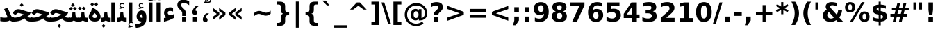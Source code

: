 SplineFontDB: 3.0
FontName: Vazir-Bold
FullName: Vazir Bold
FamilyName: Vazir
Weight: Bold
Copyright: Copyright (c) 2003 by Bitstream, Inc. All Rights Reserved.\nDejaVu changes are in public domain\nCopyright (c) 2015 by Saber Rastikerdar. All Rights Reserved.
Version: 1.10.5
ItalicAngle: 0
UnderlinePosition: -100
UnderlineWidth: 100
Ascent: 1536
Descent: 512
LayerCount: 2
Layer: 0 1 "Back"  1
Layer: 1 1 "Fore"  0
XUID: [1021 502 1027637223 9622186]
UniqueID: 4172837
UseUniqueID: 1
FSType: 0
OS2Version: 1
OS2_WeightWidthSlopeOnly: 0
OS2_UseTypoMetrics: 1
CreationTime: 1431850356
ModificationTime: 1446989230
PfmFamily: 33
TTFWeight: 700
TTFWidth: 5
LineGap: 0
VLineGap: 0
Panose: 2 11 6 3 3 8 4 2 2 4
OS2TypoAscent: 2250
OS2TypoAOffset: 0
OS2TypoDescent: -750
OS2TypoDOffset: 0
OS2TypoLinegap: 0
OS2WinAscent: 2250
OS2WinAOffset: 0
OS2WinDescent: 750
OS2WinDOffset: 0
HheadAscent: 2250
HheadAOffset: 0
HheadDescent: -750
HheadDOffset: 0
OS2SubXSize: 1331
OS2SubYSize: 1433
OS2SubXOff: 0
OS2SubYOff: 286
OS2SupXSize: 1331
OS2SupYSize: 1433
OS2SupXOff: 0
OS2SupYOff: 983
OS2StrikeYSize: 102
OS2StrikeYPos: 530
OS2Vendor: 'PfEd'
OS2CodePages: 600001ff.dfff0000
Lookup: 1 0 0 "'case' Case-Sensitive Forms in Latin lookup 0"  {"'case' Case-Sensitive Forms in Latin lookup 0 subtable"  } ['case' ('DFLT' <'dflt' > 'latn' <'CAT ' 'ESP ' 'GAL ' 'dflt' > ) ]
Lookup: 6 1 0 "'ccmp' Glyph Composition/Decomposition lookup 2"  {"'ccmp' Glyph Composition/Decomposition lookup 2 subtable"  } ['ccmp' ('arab' <'KUR ' 'SND ' 'URD ' 'dflt' > 'hebr' <'dflt' > 'nko ' <'dflt' > ) ]
Lookup: 6 0 0 "'ccmp' Glyph Composition/Decomposition lookup 3"  {"'ccmp' Glyph Composition/Decomposition lookup 3 subtable"  } ['ccmp' ('cyrl' <'MKD ' 'SRB ' 'dflt' > 'grek' <'dflt' > 'latn' <'ISM ' 'KSM ' 'LSM ' 'MOL ' 'NSM ' 'ROM ' 'SKS ' 'SSM ' 'dflt' > ) ]
Lookup: 6 0 0 "'ccmp' Glyph Composition/Decomposition lookup 4"  {"'ccmp' Glyph Composition/Decomposition lookup 4 contextual 0"  "'ccmp' Glyph Composition/Decomposition lookup 4 contextual 1"  "'ccmp' Glyph Composition/Decomposition lookup 4 contextual 2"  "'ccmp' Glyph Composition/Decomposition lookup 4 contextual 3"  "'ccmp' Glyph Composition/Decomposition lookup 4 contextual 4"  "'ccmp' Glyph Composition/Decomposition lookup 4 contextual 5"  "'ccmp' Glyph Composition/Decomposition lookup 4 contextual 6"  "'ccmp' Glyph Composition/Decomposition lookup 4 contextual 7"  "'ccmp' Glyph Composition/Decomposition lookup 4 contextual 8"  "'ccmp' Glyph Composition/Decomposition lookup 4 contextual 9"  } ['ccmp' ('DFLT' <'dflt' > 'arab' <'KUR ' 'SND ' 'URD ' 'dflt' > 'armn' <'dflt' > 'brai' <'dflt' > 'cans' <'dflt' > 'cher' <'dflt' > 'cyrl' <'MKD ' 'SRB ' 'dflt' > 'geor' <'dflt' > 'grek' <'dflt' > 'hani' <'dflt' > 'hebr' <'dflt' > 'kana' <'dflt' > 'lao ' <'dflt' > 'latn' <'ISM ' 'KSM ' 'LSM ' 'MOL ' 'NSM ' 'ROM ' 'SKS ' 'SSM ' 'dflt' > 'math' <'dflt' > 'nko ' <'dflt' > 'ogam' <'dflt' > 'runr' <'dflt' > 'tfng' <'dflt' > 'thai' <'dflt' > ) ]
Lookup: 1 0 0 "'locl' Localized Forms in Latin lookup 7"  {"'locl' Localized Forms in Latin lookup 7 subtable"  } ['locl' ('latn' <'ISM ' 'KSM ' 'LSM ' 'NSM ' 'SKS ' 'SSM ' > ) ]
Lookup: 1 9 0 "'fina' Terminal Forms in Arabic lookup 9"  {"'fina' Terminal Forms in Arabic lookup 9 subtable"  } ['fina' ('arab' <'KUR ' 'SND ' 'URD ' 'dflt' > ) ]
Lookup: 1 9 0 "'medi' Medial Forms in Arabic lookup 11"  {"'medi' Medial Forms in Arabic lookup 11 subtable"  } ['medi' ('arab' <'KUR ' 'SND ' 'URD ' 'dflt' > ) ]
Lookup: 1 9 0 "'init' Initial Forms in Arabic lookup 13"  {"'init' Initial Forms in Arabic lookup 13 subtable"  } ['init' ('arab' <'KUR ' 'SND ' 'URD ' 'dflt' > ) ]
Lookup: 4 1 1 "'rlig' Required Ligatures in Arabic lookup 14"  {"'rlig' Required Ligatures in Arabic lookup 14 subtable"  } ['rlig' ('arab' <'KUR ' 'dflt' > ) ]
Lookup: 4 1 1 "'rlig' Required Ligatures in Arabic lookup 15"  {"'rlig' Required Ligatures in Arabic lookup 15 subtable"  } ['rlig' ('arab' <'KUR ' 'SND ' 'URD ' 'dflt' > ) ]
Lookup: 4 9 1 "'rlig' Required Ligatures in Arabic lookup 16"  {"'rlig' Required Ligatures in Arabic lookup 16 subtable"  } ['rlig' ('arab' <'KUR ' 'SND ' 'URD ' 'dflt' > ) ]
Lookup: 4 9 1 "'liga' Standard Ligatures in Arabic lookup 17"  {"'liga' Standard Ligatures in Arabic lookup 17 subtable"  } ['liga' ('arab' <'KUR ' 'SND ' 'URD ' 'dflt' > ) ]
Lookup: 4 1 1 "'liga' Standard Ligatures in Arabic lookup 19"  {"'liga' Standard Ligatures in Arabic lookup 19 subtable"  } ['liga' ('arab' <'KUR ' 'SND ' 'URD ' 'dflt' > ) ]
Lookup: 1 1 0 "Single Substitution lookup 31"  {"Single Substitution lookup 31 subtable"  } []
Lookup: 1 0 0 "Single Substitution lookup 32"  {"Single Substitution lookup 32 subtable"  } []
Lookup: 1 0 0 "Single Substitution lookup 33"  {"Single Substitution lookup 33 subtable"  } []
Lookup: 1 0 0 "Single Substitution lookup 34"  {"Single Substitution lookup 34 subtable"  } []
Lookup: 1 0 0 "Single Substitution lookup 35"  {"Single Substitution lookup 35 subtable"  } []
Lookup: 1 0 0 "Single Substitution lookup 36"  {"Single Substitution lookup 36 subtable"  } []
Lookup: 1 0 0 "Single Substitution lookup 37"  {"Single Substitution lookup 37 subtable"  } []
Lookup: 1 0 0 "Single Substitution lookup 38"  {"Single Substitution lookup 38 subtable"  } []
Lookup: 1 0 0 "Single Substitution lookup 39"  {"Single Substitution lookup 39 subtable"  } []
Lookup: 262 1 0 "'mkmk' Mark to Mark in Arabic lookup 0"  {"'mkmk' Mark to Mark in Arabic lookup 0 subtable"  } ['mkmk' ('arab' <'KUR ' 'SND ' 'URD ' 'dflt' > ) ]
Lookup: 262 1 0 "'mkmk' Mark to Mark in Arabic lookup 1"  {"'mkmk' Mark to Mark in Arabic lookup 1 subtable"  } ['mkmk' ('arab' <'KUR ' 'SND ' 'URD ' 'dflt' > ) ]
Lookup: 262 0 0 "'mkmk' Mark to Mark in Lao lookup 2"  {"'mkmk' Mark to Mark in Lao lookup 2 subtable"  } ['mkmk' ('lao ' <'dflt' > ) ]
Lookup: 262 0 0 "'mkmk' Mark to Mark in Lao lookup 3"  {"'mkmk' Mark to Mark in Lao lookup 3 subtable"  } ['mkmk' ('lao ' <'dflt' > ) ]
Lookup: 262 4 0 "'mkmk' Mark to Mark lookup 4"  {"'mkmk' Mark to Mark lookup 4 anchor 0"  "'mkmk' Mark to Mark lookup 4 anchor 1"  } ['mkmk' ('cyrl' <'MKD ' 'SRB ' 'dflt' > 'grek' <'dflt' > 'latn' <'ISM ' 'KSM ' 'LSM ' 'MOL ' 'NSM ' 'ROM ' 'SKS ' 'SSM ' 'dflt' > ) ]
Lookup: 261 1 0 "'mark' Mark Positioning lookup 5"  {"'mark' Mark Positioning lookup 5 subtable"  } ['mark' ('arab' <'KUR ' 'SND ' 'URD ' 'dflt' > 'hebr' <'dflt' > 'nko ' <'dflt' > ) ]
Lookup: 260 1 0 "'mark' Mark Positioning lookup 6"  {"'mark' Mark Positioning lookup 6 subtable"  } ['mark' ('arab' <'KUR ' 'SND ' 'URD ' 'dflt' > 'hebr' <'dflt' > 'nko ' <'dflt' > ) ]
Lookup: 260 1 0 "'mark' Mark Positioning lookup 7"  {"'mark' Mark Positioning lookup 7 subtable"  } ['mark' ('arab' <'KUR ' 'SND ' 'URD ' 'dflt' > 'hebr' <'dflt' > 'nko ' <'dflt' > ) ]
Lookup: 261 1 0 "'mark' Mark Positioning lookup 8"  {"'mark' Mark Positioning lookup 8 subtable"  } ['mark' ('arab' <'KUR ' 'SND ' 'URD ' 'dflt' > 'hebr' <'dflt' > 'nko ' <'dflt' > ) ]
Lookup: 260 1 0 "'mark' Mark Positioning lookup 9"  {"'mark' Mark Positioning lookup 9 subtable"  } ['mark' ('arab' <'KUR ' 'SND ' 'URD ' 'dflt' > 'hebr' <'dflt' > 'nko ' <'dflt' > ) ]
Lookup: 260 0 0 "'mark' Mark Positioning in Lao lookup 10"  {"'mark' Mark Positioning in Lao lookup 10 subtable"  } ['mark' ('lao ' <'dflt' > ) ]
Lookup: 260 0 0 "'mark' Mark Positioning in Lao lookup 11"  {"'mark' Mark Positioning in Lao lookup 11 subtable"  } ['mark' ('lao ' <'dflt' > ) ]
Lookup: 261 0 0 "'mark' Mark Positioning lookup 12"  {"'mark' Mark Positioning lookup 12 subtable"  } ['mark' ('cyrl' <'MKD ' 'SRB ' 'dflt' > 'grek' <'dflt' > 'latn' <'ISM ' 'KSM ' 'LSM ' 'MOL ' 'NSM ' 'ROM ' 'SKS ' 'SSM ' 'dflt' > ) ]
Lookup: 260 4 0 "'mark' Mark Positioning lookup 13"  {"'mark' Mark Positioning lookup 13 anchor 0"  "'mark' Mark Positioning lookup 13 anchor 1"  "'mark' Mark Positioning lookup 13 anchor 2"  "'mark' Mark Positioning lookup 13 anchor 3"  "'mark' Mark Positioning lookup 13 anchor 4"  "'mark' Mark Positioning lookup 13 anchor 5"  } ['mark' ('cyrl' <'MKD ' 'SRB ' 'dflt' > 'grek' <'dflt' > 'latn' <'ISM ' 'KSM ' 'LSM ' 'MOL ' 'NSM ' 'ROM ' 'SKS ' 'SSM ' 'dflt' > 'tfng' <'dflt' > ) ]
Lookup: 258 0 0 "'kern' Horizontal Kerning in Latin lookup 14"  {"'kern' Horizontal Kerning in Latin lookup 14 subtable"  } ['kern' ('latn' <'ISM ' 'KSM ' 'LSM ' 'MOL ' 'NSM ' 'ROM ' 'SKS ' 'SSM ' 'dflt' > ) ]
Lookup: 258 9 0 "'kern' Horizontal Kerning lookup 15"  {"'kern' Horizontal Kerning lookup 15-1" [307,30,2] } ['kern' ('DFLT' <'dflt' > 'arab' <'KUR ' 'SND ' 'URD ' 'dflt' > 'armn' <'dflt' > 'brai' <'dflt' > 'cans' <'dflt' > 'cher' <'dflt' > 'cyrl' <'MKD ' 'SRB ' 'dflt' > 'geor' <'dflt' > 'grek' <'dflt' > 'hani' <'dflt' > 'hebr' <'dflt' > 'kana' <'dflt' > 'lao ' <'dflt' > 'latn' <'ISM ' 'KSM ' 'LSM ' 'MOL ' 'NSM ' 'ROM ' 'SKS ' 'SSM ' 'dflt' > 'math' <'dflt' > 'nko ' <'dflt' > 'ogam' <'dflt' > 'runr' <'dflt' > 'tfng' <'dflt' > 'thai' <'dflt' > ) ]
MarkAttachClasses: 5
"MarkClass-1" 307 gravecomb acutecomb uni0302 tildecomb uni0304 uni0305 uni0306 uni0307 uni0308 hookabovecomb uni030A uni030B uni030C uni030D uni030E uni030F uni0310 uni0311 uni0312 uni0313 uni0314 uni0315 uni033D uni033E uni033F uni0340 uni0341 uni0342 uni0343 uni0344 uni0346 uni034A uni034B uni034C uni0351 uni0352 uni0357
"MarkClass-2" 300 uni0316 uni0317 uni0318 uni0319 uni031C uni031D uni031E uni031F uni0320 uni0321 uni0322 dotbelowcomb uni0324 uni0325 uni0326 uni0329 uni032A uni032B uni032C uni032D uni032E uni032F uni0330 uni0331 uni0332 uni0333 uni0339 uni033A uni033B uni033C uni0345 uni0347 uni0348 uni0349 uni034D uni034E uni0353
"MarkClass-3" 7 uni0327
"MarkClass-4" 7 uni0328
DEI: 91125
KernClass2: 53 80 "'kern' Horizontal Kerning in Latin lookup 14 subtable" 
 6 hyphen
 1 A
 1 B
 1 C
 12 D Eth Dcaron
 1 F
 8 G Gbreve
 1 H
 1 J
 9 K uniA740
 15 L Lacute Lcaron
 44 O Ograve Oacute Ocircumflex Otilde Odieresis
 1 P
 1 Q
 15 R Racute Rcaron
 17 S Scedilla Scaron
 9 T uniA724
 43 U Ugrave Uacute Ucircumflex Udieresis Uring
 1 V
 1 W
 1 X
 18 Y Yacute Ydieresis
 8 Z Zcaron
 44 e egrave eacute ecircumflex edieresis ecaron
 1 f
 9 k uniA741
 15 n ntilde ncaron
 44 o ograve oacute ocircumflex otilde odieresis
 8 r racute
 1 v
 1 w
 1 x
 18 y yacute ydieresis
 13 guillemotleft
 14 guillemotright
 6 Agrave
 28 Aacute Acircumflex Adieresis
 6 Atilde
 2 AE
 22 Ccedilla Cacute Ccaron
 5 Thorn
 10 germandbls
 3 eth
 14 Amacron Abreve
 7 Aogonek
 6 Dcroat
 4 ldot
 6 rcaron
 6 Tcaron
 7 uni2010
 12 quotedblleft
 12 quotedblbase
 6 hyphen
 6 period
 5 colon
 44 A Agrave Aacute Acircumflex Atilde Adieresis
 1 B
 15 C Cacute Ccaron
 8 D Dcaron
 64 F H K L P R Thorn germandbls Lacute Lcaron Racute Rcaron uniA740
 1 G
 1 J
 44 O Ograve Oacute Ocircumflex Otilde Odieresis
 1 Q
 49 S Sacute Scircumflex Scedilla Scaron Scommaaccent
 8 T Tcaron
 43 U Ugrave Uacute Ucircumflex Udieresis Uring
 1 V
 1 W
 1 X
 18 Y Yacute Ydieresis
 8 Z Zcaron
 8 a aacute
 10 c ccedilla
 3 d q
 15 e eacute ecaron
 1 f
 12 g h m gbreve
 1 i
 1 l
 15 n ntilde ncaron
 8 o oacute
 15 r racute rcaron
 17 s scedilla scaron
 8 t tcaron
 14 u uacute uring
 1 v
 1 w
 1 x
 18 y yacute ydieresis
 13 guillemotleft
 14 guillemotright
 2 AE
 8 Ccedilla
 41 agrave acircumflex atilde adieresis aring
 28 egrave ecircumflex edieresis
 3 eth
 35 ograve ocircumflex otilde odieresis
 28 ugrave ucircumflex udieresis
 22 Amacron Abreve Aogonek
 22 amacron abreve aogonek
 13 cacute ccaron
 68 Ccircumflex Cdotaccent Gcircumflex Gdotaccent Omacron Obreve uni022E
 35 ccircumflex uni01C6 uni021B uni0231
 23 cdotaccent tcommaaccent
 6 dcaron
 6 dcroat
 33 emacron ebreve edotaccent eogonek
 6 Gbreve
 12 Gcommaaccent
 23 iogonek ij rcommaaccent
 28 omacron obreve ohungarumlaut
 13 Ohungarumlaut
 12 Tcommaaccent
 4 Tbar
 43 utilde umacron ubreve uhungarumlaut uogonek
 28 Wcircumflex Wgrave Wdieresis
 28 wcircumflex wacute wdieresis
 18 Ycircumflex Ygrave
 18 ycircumflex ygrave
 15 uni01EA uni01EC
 15 uni01EB uni01ED
 7 uni021A
 7 uni022F
 7 uni0232
 7 uni0233
 6 wgrave
 6 Wacute
 12 quotedblleft
 13 quotedblright
 12 quotedblbase
 0 {} 0 {} 0 {} 0 {} 0 {} 0 {} 0 {} 0 {} 0 {} 0 {} 0 {} 0 {} 0 {} 0 {} 0 {} 0 {} 0 {} 0 {} 0 {} 0 {} 0 {} 0 {} 0 {} 0 {} 0 {} 0 {} 0 {} 0 {} 0 {} 0 {} 0 {} 0 {} 0 {} 0 {} 0 {} 0 {} 0 {} 0 {} 0 {} 0 {} 0 {} 0 {} 0 {} 0 {} 0 {} 0 {} 0 {} 0 {} 0 {} 0 {} 0 {} 0 {} 0 {} 0 {} 0 {} 0 {} 0 {} 0 {} 0 {} 0 {} 0 {} 0 {} 0 {} 0 {} 0 {} 0 {} 0 {} 0 {} 0 {} 0 {} 0 {} 0 {} 0 {} 0 {} 0 {} 0 {} 0 {} 0 {} 0 {} 0 {} 0 {} 0 {} 0 {} 0 {} -90 {} -146 {} 0 {} 0 {} 0 {} 150 {} 229 {} 114 {} 150 {} 0 {} -375 {} 0 {} -239 {} -166 {} -204 {} -484 {} 0 {} 0 {} 0 {} 0 {} 0 {} 0 {} 0 {} 0 {} 0 {} 0 {} 75 {} 0 {} 0 {} 0 {} 0 {} -110 {} 0 {} 0 {} -72 {} 0 {} 0 {} 0 {} 0 {} 0 {} 0 {} 0 {} 75 {} 0 {} -90 {} 0 {} 0 {} 0 {} 0 {} 0 {} 0 {} 0 {} 0 {} 150 {} 0 {} 0 {} 0 {} 0 {} 0 {} 0 {} 0 {} 0 {} 0 {} 0 {} 0 {} 0 {} 0 {} 0 {} 0 {} 0 {} 0 {} 0 {} 0 {} 0 {} 0 {} 0 {} 0 {} -90 {} -72 {} -72 {} 114 {} 0 {} -72 {} 0 {} 0 {} -72 {} 0 {} -72 {} -72 {} 0 {} -319 {} 0 {} -259 {} -222 {} 0 {} -319 {} 0 {} 0 {} -72 {} -72 {} -72 {} -146 {} 0 {} 0 {} 0 {} 0 {} -72 {} 0 {} 0 {} -72 {} 0 {} -239 {} -166 {} 0 {} -276 {} -146 {} 0 {} 0 {} -72 {} 0 {} -72 {} 0 {} -72 {} 0 {} 114 {} 0 {} -72 {} -72 {} -72 {} -72 {} -72 {} -72 {} -72 {} -72 {} 0 {} 0 {} -72 {} -72 {} -319 {} 0 {} 0 {} -222 {} -166 {} -319 {} -276 {} -72 {} -72 {} -319 {} 0 {} -319 {} -276 {} -166 {} -222 {} -528 {} -507 {} 95 {} 0 {} 0 {} 0 {} 0 {} 0 {} 0 {} -72 {} 0 {} 0 {} -72 {} 0 {} -72 {} 0 {} -72 {} 0 {} 0 {} -124 {} -146 {} 0 {} -222 {} 0 {} 0 {} 0 {} 0 {} 0 {} 0 {} 0 {} 0 {} 0 {} 0 {} 0 {} 0 {} 0 {} 0 {} 0 {} 0 {} 0 {} 0 {} 0 {} -124 {} -72 {} 0 {} -72 {} 0 {} 0 {} 0 {} 0 {} 0 {} 0 {} 0 {} 0 {} -72 {} 0 {} 0 {} 0 {} 0 {} 0 {} -72 {} -72 {} 0 {} 0 {} -72 {} 0 {} 0 {} 0 {} -146 {} 0 {} -222 {} 0 {} -72 {} 0 {} 0 {} 0 {} 0 {} 0 {} 0 {} -146 {} -222 {} -222 {} -166 {} 0 {} 0 {} 0 {} 0 {} 0 {} 0 {} 0 {} 0 {} 0 {} 0 {} 0 {} 0 {} 0 {} 0 {} 0 {} 0 {} 0 {} 0 {} 0 {} -72 {} 0 {} 0 {} 0 {} 0 {} 0 {} 0 {} 0 {} 0 {} 0 {} 0 {} 0 {} 0 {} 0 {} 0 {} 0 {} 0 {} 0 {} 0 {} 0 {} -72 {} -72 {} 0 {} 0 {} 0 {} 0 {} 0 {} 0 {} 0 {} 0 {} 0 {} 0 {} 0 {} 0 {} 0 {} 0 {} 0 {} 0 {} 0 {} 0 {} 0 {} 0 {} 0 {} 0 {} 0 {} 0 {} 0 {} 0 {} -72 {} 0 {} 0 {} 0 {} 0 {} 0 {} -72 {} 0 {} 0 {} 0 {} 0 {} 75 {} 0 {} 0 {} 0 {} 0 {} 0 {} -72 {} 0 {} 0 {} 0 {} 0 {} 0 {} 0 {} 0 {} 0 {} 0 {} 0 {} 0 {} -72 {} 0 {} 0 {} -222 {} 0 {} 0 {} 0 {} 0 {} 0 {} 0 {} 0 {} 0 {} 0 {} 0 {} 0 {} 0 {} 0 {} 0 {} 0 {} 0 {} 0 {} 0 {} 0 {} -72 {} -72 {} 0 {} 0 {} 0 {} 0 {} 0 {} 0 {} 0 {} -72 {} 0 {} 0 {} 0 {} 0 {} 0 {} 0 {} 0 {} 0 {} 0 {} 0 {} 0 {} 0 {} 0 {} 0 {} 0 {} 0 {} 0 {} 0 {} -222 {} 0 {} 0 {} 0 {} 0 {} 0 {} -222 {} 0 {} 0 {} 0 {} -90 {} -110 {} -375 {} 0 {} 0 {} -658 {} -319 {} -375 {} 0 {} 0 {} 0 {} 0 {} 0 {} 0 {} 0 {} 0 {} -72 {} -72 {} 0 {} 0 {} 0 {} 0 {} 0 {} 0 {} -375 {} 0 {} 0 {} -222 {} 0 {} 0 {} -299 {} 0 {} 0 {} -146 {} -299 {} 0 {} 0 {} -222 {} 0 {} 0 {} 0 {} -375 {} 0 {} 0 {} 0 {} 0 {} -375 {} -222 {} 0 {} -146 {} -222 {} -375 {} -375 {} 0 {} 0 {} 0 {} 0 {} 0 {} 0 {} -222 {} 0 {} 0 {} -299 {} -146 {} 0 {} -72 {} -72 {} -222 {} 0 {} 0 {} 0 {} -375 {} 0 {} -146 {} -72 {} -146 {} 0 {} -375 {} 0 {} 0 {} -90 {} 0 {} -751 {} 0 {} 0 {} 0 {} 0 {} 0 {} 0 {} 0 {} 0 {} 0 {} 0 {} 0 {} 0 {} 0 {} 0 {} -146 {} 0 {} 0 {} 0 {} 0 {} -204 {} 0 {} 0 {} 0 {} 0 {} 0 {} 0 {} 0 {} 0 {} 0 {} 0 {} 0 {} 0 {} 0 {} 0 {} 0 {} 0 {} 0 {} 0 {} 0 {} -72 {} -72 {} 0 {} 0 {} 0 {} 0 {} 0 {} 0 {} 0 {} 0 {} 0 {} 0 {} 0 {} 0 {} 0 {} 0 {} 0 {} 0 {} 0 {} 0 {} 0 {} 0 {} 0 {} 0 {} 0 {} 0 {} 0 {} 0 {} 0 {} 0 {} 0 {} 0 {} 0 {} 0 {} 0 {} 0 {} 0 {} 0 {} -90 {} -90 {} -110 {} 0 {} 0 {} -72 {} 0 {} 0 {} 0 {} 0 {} 0 {} 0 {} 0 {} 0 {} 0 {} 0 {} 0 {} 0 {} 0 {} 0 {} 0 {} 0 {} 0 {} 0 {} 0 {} 0 {} 0 {} 0 {} 0 {} 0 {} 0 {} 0 {} 0 {} 0 {} 0 {} 0 {} 0 {} 0 {} 0 {} 0 {} 0 {} 0 {} 0 {} 0 {} 0 {} 0 {} 0 {} 0 {} 0 {} 0 {} 0 {} 0 {} 0 {} 0 {} 0 {} 0 {} 0 {} 0 {} 0 {} 0 {} 0 {} 0 {} 0 {} 0 {} 0 {} 0 {} 0 {} 0 {} 0 {} 0 {} 0 {} 0 {} 0 {} 0 {} 0 {} 0 {} 0 {} 0 {} 0 {} 0 {} -146 {} -124 {} -146 {} 0 {} -146 {} 0 {} 0 {} -72 {} 0 {} 0 {} 0 {} 0 {} 0 {} 0 {} 0 {} 0 {} 0 {} 0 {} 0 {} 0 {} 0 {} 0 {} 0 {} 0 {} 0 {} 0 {} 0 {} 0 {} 0 {} 0 {} 0 {} 0 {} 0 {} 0 {} 0 {} 0 {} 0 {} 0 {} 0 {} 0 {} 0 {} 0 {} -72 {} -72 {} 0 {} 0 {} 0 {} 0 {} 0 {} 0 {} 0 {} 0 {} 0 {} 0 {} 0 {} 0 {} 0 {} 0 {} 0 {} 0 {} 0 {} 0 {} 0 {} 0 {} 0 {} 0 {} 0 {} 0 {} 0 {} 0 {} 0 {} 0 {} 0 {} 0 {} 0 {} 0 {} 0 {} 0 {} 0 {} 0 {} -146 {} -124 {} -222 {} 0 {} -430 {} 0 {} 0 {} -72 {} 0 {} -222 {} 0 {} 0 {} 0 {} 0 {} -222 {} 0 {} 0 {} -319 {} -110 {} 0 {} -146 {} 0 {} -146 {} 0 {} -72 {} 0 {} 0 {} -204 {} 0 {} 0 {} 0 {} 0 {} 0 {} -204 {} 0 {} 0 {} 0 {} -204 {} 0 {} 0 {} 0 {} -299 {} -259 {} 0 {} 0 {} -222 {} -72 {} -204 {} 0 {} -204 {} -204 {} 0 {} 0 {} 0 {} 0 {} 0 {} 0 {} 0 {} 0 {} 0 {} 0 {} 0 {} 0 {} 0 {} 0 {} 0 {} 0 {} 0 {} 0 {} 0 {} 0 {} 0 {} 0 {} 0 {} 0 {} 0 {} 0 {} 0 {} 0 {} 0 {} -124 {} -124 {} 0 {} 0 {} -72 {} 0 {} 0 {} 95 {} 0 {} 0 {} 0 {} 0 {} 0 {} 0 {} -146 {} 0 {} 0 {} -562 {} -204 {} -449 {} -375 {} 0 {} -543 {} 0 {} 0 {} 0 {} 0 {} -72 {} 0 {} 0 {} 0 {} 0 {} 0 {} -72 {} 0 {} 0 {} 0 {} -72 {} 0 {} 0 {} 0 {} -375 {} 0 {} 0 {} 0 {} 0 {} 0 {} -72 {} 0 {} -72 {} -72 {} 0 {} 0 {} 0 {} 0 {} 0 {} 0 {} 0 {} 0 {} 0 {} 0 {} 0 {} 0 {} 0 {} 0 {} 0 {} 0 {} 0 {} 0 {} 0 {} 0 {} 0 {} 0 {} 0 {} 0 {} 0 {} 0 {} 0 {} 0 {} 0 {} -829 {} -1074 {} 0 {} 0 {} 114 {} -166 {} -72 {} -72 {} 0 {} 0 {} 0 {} 0 {} 0 {} 0 {} 0 {} 0 {} 0 {} 0 {} 0 {} -72 {} 0 {} -259 {} -222 {} 0 {} 0 {} 0 {} 0 {} 0 {} 0 {} 0 {} 0 {} 0 {} 0 {} 0 {} 0 {} 0 {} 0 {} 0 {} 0 {} 0 {} 0 {} 0 {} -72 {} 0 {} 0 {} 0 {} 0 {} 0 {} 0 {} 0 {} 0 {} 0 {} 0 {} 0 {} 0 {} 0 {} 0 {} 0 {} 0 {} 0 {} 0 {} 0 {} 0 {} 0 {} 0 {} 0 {} 0 {} 0 {} 0 {} 0 {} 0 {} 0 {} 0 {} 0 {} 0 {} 0 {} 0 {} 0 {} 0 {} 0 {} -90 {} -72 {} -375 {} 0 {} -90 {} -640 {} 0 {} -259 {} 0 {} 0 {} 0 {} 0 {} 0 {} 0 {} 0 {} 0 {} 0 {} 0 {} 0 {} 0 {} 0 {} 0 {} -90 {} 0 {} -184 {} 0 {} 0 {} -146 {} 0 {} 0 {} -90 {} 0 {} -72 {} -146 {} -72 {} -72 {} 0 {} -72 {} 0 {} 0 {} 0 {} 0 {} -72 {} 0 {} 0 {} 0 {} -184 {} -146 {} 0 {} -146 {} -72 {} 0 {} 0 {} 0 {} 0 {} 0 {} 0 {} 0 {} 0 {} 0 {} 0 {} 0 {} 0 {} 0 {} 0 {} 0 {} 0 {} 0 {} 0 {} 0 {} 0 {} 0 {} 0 {} 0 {} 0 {} 0 {} 0 {} 0 {} 0 {} 0 {} 75 {} 75 {} -658 {} 0 {} 114 {} 0 {} 0 {} 0 {} 0 {} 0 {} 0 {} 0 {} 0 {} 0 {} 0 {} 0 {} 0 {} 0 {} 0 {} 0 {} 0 {} 0 {} 0 {} 0 {} 0 {} 0 {} 0 {} 0 {} 0 {} 0 {} 0 {} 0 {} 0 {} 0 {} 0 {} 0 {} 0 {} 0 {} 0 {} 0 {} 0 {} 0 {} 0 {} 0 {} 0 {} 0 {} 0 {} 0 {} 0 {} 0 {} 0 {} 0 {} 0 {} 0 {} 0 {} 0 {} 0 {} 0 {} 0 {} 0 {} 0 {} 0 {} 0 {} 0 {} 0 {} 0 {} 0 {} 0 {} 0 {} 0 {} 0 {} 0 {} 0 {} 0 {} 0 {} 0 {} 0 {} 0 {} 0 {} 0 {} -90 {} -72 {} -259 {} 0 {} -166 {} -146 {} -124 {} -166 {} 0 {} -204 {} 0 {} 0 {} 0 {} 0 {} 0 {} 0 {} 0 {} -299 {} 0 {} -222 {} -166 {} 0 {} -259 {} 0 {} -90 {} 0 {} 0 {} -184 {} 0 {} 0 {} 0 {} 0 {} 0 {} -184 {} 0 {} 0 {} 0 {} -184 {} 0 {} 0 {} 0 {} -222 {} -222 {} -72 {} 0 {} -204 {} -90 {} -184 {} 0 {} -184 {} -184 {} 0 {} 0 {} 0 {} 0 {} 0 {} 0 {} 0 {} 0 {} 0 {} 0 {} 0 {} 0 {} 0 {} 0 {} 0 {} 0 {} 0 {} 0 {} 0 {} 0 {} 0 {} 0 {} 0 {} 0 {} 0 {} 0 {} 0 {} 0 {} 0 {} -299 {} -259 {} -72 {} 0 {} 0 {} 0 {} 0 {} 75 {} 0 {} 0 {} 0 {} 0 {} 0 {} 0 {} 0 {} 0 {} 0 {} 0 {} 0 {} 0 {} 0 {} 0 {} 0 {} 0 {} 0 {} 0 {} 0 {} 0 {} 0 {} 0 {} 0 {} 0 {} 0 {} 0 {} 0 {} 0 {} 0 {} 0 {} 0 {} 0 {} 0 {} 0 {} 0 {} 0 {} 0 {} 0 {} 0 {} 0 {} 0 {} 0 {} 0 {} 0 {} 0 {} 0 {} 0 {} 0 {} 0 {} 0 {} 0 {} 0 {} 0 {} 0 {} 0 {} 0 {} 0 {} 0 {} 0 {} 0 {} 0 {} 0 {} 0 {} 0 {} 0 {} 0 {} 0 {} 0 {} 0 {} 0 {} 0 {} 0 {} 0 {} 0 {} 0 {} 0 {} -375 {} -484 {} -449 {} -319 {} 0 {} -239 {} 0 {} 0 {} 0 {} 0 {} 0 {} 0 {} 0 {} -72 {} 0 {} 0 {} 0 {} 0 {} 0 {} 0 {} -678 {} -695 {} 0 {} -695 {} 0 {} 0 {} -124 {} 0 {} 0 {} -695 {} -601 {} -678 {} 0 {} -623 {} 0 {} -678 {} 0 {} -640 {} -375 {} -222 {} 0 {} -239 {} -477 {} -575 {} 0 {} -535 {} -559 {} 0 {} 0 {} -695 {} 0 {} 0 {} 0 {} 0 {} 0 {} 0 {} 0 {} 0 {} 0 {} 0 {} 0 {} 0 {} 0 {} 0 {} 0 {} 0 {} 0 {} 0 {} 0 {} 0 {} 0 {} 0 {} 0 {} 0 {} 0 {} 0 {} 0 {} -90 {} -528 {} 0 {} 0 {} 0 {} 0 {} 0 {} 0 {} 0 {} 0 {} 0 {} 0 {} 0 {} 0 {} 0 {} 0 {} 0 {} 0 {} 0 {} 0 {} 0 {} 0 {} -72 {} 0 {} 0 {} 0 {} 0 {} 0 {} 0 {} 0 {} 0 {} 0 {} 0 {} 0 {} 0 {} 0 {} 0 {} 0 {} 0 {} 0 {} 0 {} 0 {} 0 {} 0 {} 0 {} 0 {} 0 {} 0 {} 0 {} 0 {} 0 {} 0 {} 0 {} 0 {} 0 {} 0 {} 0 {} 0 {} 0 {} 0 {} 0 {} 0 {} 0 {} 0 {} 0 {} 0 {} 0 {} 0 {} 0 {} 0 {} 0 {} 0 {} 0 {} 0 {} 0 {} 0 {} 0 {} 0 {} 0 {} 0 {} 0 {} 0 {} 0 {} -239 {} -528 {} -334 {} -259 {} 0 {} 0 {} 0 {} 0 {} 0 {} 0 {} -72 {} 0 {} 0 {} 0 {} 0 {} 0 {} 0 {} 0 {} 0 {} 0 {} -319 {} 0 {} 0 {} -319 {} 0 {} 0 {} -90 {} 0 {} 0 {} -319 {} 0 {} 0 {} 0 {} -276 {} 0 {} 0 {} 0 {} -110 {} -355 {} -222 {} 0 {} 0 {} -319 {} -319 {} 0 {} -319 {} -276 {} 0 {} 0 {} 0 {} 0 {} 0 {} 0 {} 0 {} 0 {} 0 {} 0 {} 0 {} 0 {} 0 {} 0 {} 0 {} 0 {} 0 {} 0 {} 0 {} 0 {} 0 {} 0 {} 0 {} 0 {} 0 {} 0 {} 0 {} 0 {} 0 {} 0 {} 0 {} -562 {} 0 {} -166 {} -471 {} -239 {} -222 {} 0 {} 0 {} 0 {} 0 {} 0 {} 0 {} 0 {} 0 {} 0 {} 0 {} 0 {} 0 {} 0 {} 0 {} 0 {} 0 {} -259 {} 0 {} 0 {} -239 {} 0 {} 0 {} -90 {} 0 {} 0 {} -239 {} -184 {} 0 {} 0 {} -146 {} 0 {} 0 {} 0 {} -72 {} -222 {} -72 {} 0 {} 0 {} -259 {} -239 {} 0 {} -239 {} -146 {} 0 {} 0 {} 0 {} 0 {} 0 {} 0 {} 0 {} 0 {} 0 {} 0 {} 0 {} 0 {} 0 {} 0 {} 0 {} 0 {} 0 {} 0 {} 0 {} 0 {} 0 {} 0 {} 0 {} 0 {} 0 {} 0 {} 0 {} 0 {} 0 {} -72 {} 0 {} -528 {} 0 {} -204 {} 0 {} 0 {} 0 {} 0 {} -299 {} 0 {} 0 {} 0 {} 0 {} -259 {} 0 {} 0 {} -72 {} 0 {} 0 {} 0 {} 0 {} 0 {} 0 {} 0 {} 0 {} 0 {} -184 {} 0 {} 0 {} 0 {} 0 {} 0 {} 0 {} 0 {} 0 {} 0 {} 0 {} 0 {} 0 {} 0 {} 0 {} -222 {} 0 {} 0 {} -299 {} 0 {} -184 {} 0 {} 0 {} 0 {} 0 {} 0 {} 0 {} 0 {} 0 {} 0 {} 0 {} 0 {} 0 {} 0 {} 0 {} 0 {} 0 {} 0 {} 0 {} 0 {} 0 {} 0 {} 0 {} 0 {} 0 {} 0 {} 0 {} 0 {} 0 {} 0 {} 0 {} 0 {} 0 {} -319 {} -166 {} -90 {} 0 {} -484 {} -829 {} -543 {} -319 {} 0 {} -222 {} 0 {} 0 {} 0 {} 0 {} -222 {} 0 {} 0 {} 0 {} 0 {} 0 {} 0 {} 0 {} 0 {} 0 {} -562 {} 0 {} 0 {} -543 {} 0 {} 0 {} -146 {} 0 {} 0 {} -543 {} 0 {} 0 {} 0 {} -471 {} 0 {} 0 {} 0 {} 0 {} -449 {} -299 {} 0 {} -222 {} -562 {} -543 {} 0 {} -543 {} -471 {} 0 {} 0 {} 0 {} 0 {} 0 {} 0 {} 0 {} 0 {} 0 {} 0 {} 0 {} 0 {} 0 {} 0 {} 0 {} 0 {} 0 {} 0 {} 0 {} 0 {} 0 {} 0 {} 0 {} 0 {} 0 {} 0 {} 0 {} 0 {} 0 {} -222 {} -72 {} -528 {} 0 {} -72 {} 0 {} 0 {} 0 {} 0 {} 0 {} 0 {} 0 {} 0 {} 0 {} 0 {} 0 {} 0 {} 0 {} 0 {} 0 {} 0 {} 0 {} 0 {} 0 {} 0 {} 0 {} 0 {} 0 {} 0 {} 0 {} 0 {} 0 {} 0 {} 0 {} 0 {} 0 {} 0 {} 0 {} 0 {} 0 {} 0 {} 0 {} 0 {} 0 {} 0 {} 0 {} 0 {} 0 {} 0 {} 0 {} 0 {} 0 {} 0 {} 0 {} 0 {} 0 {} 0 {} 0 {} 0 {} 0 {} 0 {} 0 {} 0 {} 0 {} 0 {} 0 {} 0 {} 0 {} 0 {} 0 {} 0 {} 0 {} 0 {} 0 {} 0 {} 0 {} 0 {} 0 {} 0 {} 0 {} -72 {} -72 {} -72 {} 0 {} 0 {} 0 {} 0 {} 0 {} 0 {} 0 {} 0 {} 0 {} 0 {} 0 {} 0 {} 0 {} 0 {} 0 {} 0 {} 0 {} 0 {} 0 {} 0 {} 0 {} 0 {} 0 {} 0 {} 0 {} 0 {} 0 {} 0 {} 0 {} 0 {} 0 {} 0 {} 0 {} 0 {} 0 {} 0 {} 0 {} -72 {} 0 {} 0 {} 0 {} 0 {} 0 {} 0 {} 0 {} 0 {} 0 {} 0 {} 0 {} 0 {} 0 {} 0 {} 0 {} 0 {} 0 {} 0 {} 0 {} 0 {} 0 {} 0 {} 0 {} 0 {} 0 {} 0 {} 0 {} 0 {} 0 {} 0 {} 0 {} 0 {} 0 {} 0 {} 0 {} 0 {} 0 {} 0 {} 0 {} 0 {} 0 {} 0 {} 0 {} -222 {} -299 {} -146 {} 0 {} 0 {} 0 {} 0 {} 0 {} 0 {} 0 {} 0 {} 0 {} 0 {} 0 {} 0 {} 0 {} 0 {} 0 {} 0 {} 0 {} 0 {} 0 {} 0 {} 0 {} 0 {} 0 {} 0 {} 0 {} 0 {} 0 {} 0 {} 0 {} -72 {} 0 {} 0 {} -72 {} 0 {} -72 {} -146 {} -72 {} 0 {} 0 {} 0 {} 0 {} 0 {} 0 {} 0 {} 0 {} 0 {} 0 {} 0 {} 0 {} 0 {} 0 {} 0 {} 0 {} 0 {} 0 {} 0 {} 0 {} 0 {} 0 {} 0 {} 0 {} 0 {} 0 {} 0 {} 0 {} 0 {} 0 {} 0 {} 0 {} 0 {} 0 {} 0 {} 0 {} 131 {} 0 {} -471 {} 0 {} 0 {} 0 {} 0 {} 0 {} 0 {} 0 {} 0 {} 0 {} 0 {} 0 {} 0 {} 0 {} 0 {} 0 {} 0 {} 0 {} 0 {} 0 {} 0 {} 0 {} -72 {} 0 {} 0 {} -146 {} 0 {} 0 {} 0 {} 0 {} 0 {} -146 {} 0 {} 0 {} 0 {} -124 {} 0 {} 0 {} 0 {} -146 {} 0 {} 0 {} 0 {} 0 {} -72 {} -146 {} 0 {} -146 {} -124 {} 0 {} 0 {} 0 {} 0 {} 0 {} 0 {} 0 {} 0 {} 0 {} 0 {} 0 {} 0 {} 0 {} 0 {} 0 {} 0 {} 0 {} 0 {} 0 {} 0 {} 0 {} 0 {} 0 {} 0 {} 0 {} 0 {} 0 {} 0 {} 0 {} 0 {} 0 {} 0 {} 0 {} 0 {} 0 {} 0 {} 0 {} 0 {} 0 {} 0 {} 0 {} 0 {} 0 {} 0 {} 0 {} 0 {} 0 {} 0 {} 0 {} 0 {} 0 {} 0 {} 0 {} 0 {} 0 {} 0 {} 0 {} 0 {} 0 {} 0 {} 0 {} 0 {} 0 {} 0 {} 0 {} 0 {} 0 {} 0 {} 0 {} 0 {} 0 {} 0 {} 0 {} 0 {} 0 {} 0 {} 0 {} 0 {} 0 {} 0 {} 0 {} 0 {} 0 {} 0 {} 0 {} 0 {} 0 {} 0 {} 0 {} 0 {} 0 {} 0 {} 0 {} 0 {} 0 {} 0 {} 0 {} 0 {} 0 {} 0 {} 0 {} 0 {} 0 {} 0 {} 0 {} 0 {} 0 {} 0 {} 0 {} -299 {} -222 {} -184 {} 0 {} 75 {} -72 {} 0 {} 0 {} 0 {} 0 {} 0 {} 0 {} 0 {} 0 {} 0 {} 0 {} 0 {} 0 {} 0 {} 0 {} 0 {} 0 {} 0 {} 0 {} 0 {} 0 {} 0 {} 0 {} 0 {} 0 {} 0 {} 0 {} 0 {} 0 {} 0 {} 0 {} 0 {} 0 {} 0 {} 0 {} -124 {} 0 {} 0 {} 0 {} 0 {} 0 {} 0 {} 0 {} 0 {} 0 {} 0 {} 0 {} 0 {} 0 {} 0 {} 0 {} 0 {} 0 {} 0 {} 0 {} 0 {} 0 {} 0 {} 0 {} 0 {} 0 {} 0 {} 0 {} 0 {} 0 {} 0 {} 0 {} 0 {} 0 {} 0 {} 0 {} 0 {} 0 {} 0 {} 0 {} -299 {} -146 {} -259 {} 0 {} -259 {} -375 {} -72 {} 0 {} 0 {} 0 {} 0 {} 0 {} 0 {} 0 {} 0 {} 0 {} 0 {} 0 {} 0 {} 0 {} 0 {} 0 {} 0 {} 0 {} 0 {} -90 {} -72 {} -90 {} 0 {} -72 {} 0 {} 0 {} -72 {} -90 {} -72 {} 0 {} 0 {} 0 {} 0 {} 0 {} -110 {} 0 {} -146 {} 0 {} 0 {} 0 {} 0 {} -90 {} 0 {} -90 {} 0 {} 0 {} 0 {} -90 {} 0 {} 0 {} 0 {} 144 {} 0 {} 0 {} 0 {} 0 {} 0 {} 0 {} 0 {} 0 {} 0 {} 0 {} 0 {} 0 {} 0 {} 0 {} 0 {} 0 {} 0 {} 0 {} 0 {} 0 {} 0 {} 0 {} 0 {} 172 {} -623 {} 0 {} -110 {} -319 {} -222 {} 0 {} 0 {} 0 {} 0 {} 0 {} 0 {} 0 {} 0 {} 0 {} 0 {} 0 {} 0 {} 0 {} 0 {} 0 {} 0 {} 0 {} 0 {} 0 {} 0 {} 0 {} 0 {} 0 {} 0 {} 0 {} 0 {} 0 {} 0 {} 0 {} 0 {} 0 {} 0 {} 0 {} 0 {} 0 {} -72 {} -72 {} 0 {} 0 {} 0 {} 0 {} 0 {} 0 {} 0 {} 0 {} 0 {} 0 {} 0 {} 0 {} 0 {} 0 {} 0 {} 0 {} 0 {} 0 {} 0 {} 0 {} 0 {} 0 {} 0 {} 0 {} 0 {} 0 {} 0 {} 0 {} 0 {} 0 {} 0 {} 0 {} 0 {} 0 {} 0 {} 0 {} 0 {} -72 {} -543 {} 0 {} 0 {} -375 {} -222 {} 0 {} 0 {} 0 {} 0 {} 0 {} 0 {} 0 {} 0 {} 0 {} 0 {} 0 {} 0 {} 0 {} 0 {} 0 {} 0 {} 0 {} 0 {} 0 {} 0 {} 0 {} 0 {} 0 {} 0 {} 0 {} 0 {} 0 {} 0 {} 0 {} 0 {} 0 {} 0 {} 0 {} 0 {} 0 {} -72 {} -72 {} 0 {} 0 {} 0 {} 0 {} 0 {} 0 {} 0 {} 0 {} 0 {} 0 {} 0 {} 0 {} 0 {} 0 {} 0 {} 0 {} 0 {} 0 {} 0 {} 0 {} 0 {} 0 {} 0 {} 0 {} 0 {} 0 {} 0 {} 0 {} 0 {} 0 {} 0 {} 0 {} 0 {} 0 {} 0 {} 0 {} 0 {} 0 {} -430 {} 0 {} 0 {} 0 {} 0 {} 0 {} 0 {} 0 {} 0 {} 0 {} 0 {} 0 {} 0 {} 0 {} 0 {} 0 {} 0 {} 0 {} 0 {} 0 {} 0 {} 0 {} 0 {} -72 {} 0 {} -124 {} 0 {} 0 {} 0 {} 0 {} 0 {} -124 {} 0 {} 0 {} 0 {} 0 {} 0 {} 0 {} 0 {} 0 {} 0 {} 0 {} 0 {} 0 {} 0 {} -124 {} 0 {} -124 {} 0 {} 0 {} 0 {} -72 {} 0 {} 0 {} 0 {} 0 {} 0 {} 0 {} 0 {} 0 {} 0 {} 0 {} 0 {} 0 {} 0 {} 0 {} 0 {} 0 {} 0 {} 0 {} 0 {} 0 {} 0 {} 0 {} 0 {} 0 {} 0 {} 0 {} 0 {} 0 {} 0 {} 0 {} -72 {} -582 {} -299 {} 0 {} 0 {} 0 {} 0 {} 0 {} 0 {} 0 {} 0 {} 0 {} 0 {} 0 {} 0 {} 0 {} 0 {} 0 {} 0 {} 0 {} 0 {} 0 {} 0 {} 0 {} 0 {} 0 {} 0 {} 0 {} 0 {} 0 {} 0 {} 0 {} 0 {} 0 {} 0 {} 0 {} 0 {} 0 {} -72 {} -72 {} 0 {} 0 {} 0 {} 0 {} 0 {} 0 {} 0 {} 0 {} 0 {} 0 {} 0 {} 0 {} 0 {} 0 {} 0 {} 0 {} 0 {} 0 {} 0 {} 0 {} 0 {} 0 {} 0 {} 0 {} 0 {} 0 {} 0 {} 0 {} 0 {} 0 {} 0 {} 0 {} 0 {} 0 {} 0 {} 0 {} 0 {} 0 {} -601 {} 0 {} 0 {} 0 {} 0 {} 0 {} -72 {} -72 {} -72 {} 0 {} -72 {} -72 {} 0 {} 0 {} 0 {} -222 {} 0 {} -222 {} -72 {} 0 {} -299 {} 0 {} 0 {} 0 {} 0 {} 0 {} 0 {} 0 {} 0 {} 0 {} 0 {} 0 {} 0 {} 0 {} 0 {} 0 {} -72 {} -72 {} 0 {} -72 {} 0 {} 0 {} 301 {} -72 {} 0 {} 0 {} 0 {} 0 {} 0 {} 0 {} 0 {} 0 {} 0 {} 0 {} 0 {} 0 {} 0 {} 0 {} -72 {} 0 {} 0 {} 0 {} 0 {} 0 {} 0 {} 0 {} 0 {} 0 {} 0 {} 0 {} 0 {} 0 {} 0 {} 0 {} 0 {} 0 {} 0 {} 0 {} 0 {} 0 {} 0 {} 0 {} 0 {} 0 {} 0 {} -146 {} -146 {} -72 {} -72 {} 0 {} 0 {} -72 {} -72 {} 0 {} 0 {} -375 {} 0 {} -355 {} -222 {} -222 {} -449 {} 0 {} 0 {} 0 {} 0 {} 0 {} 0 {} 0 {} 0 {} 0 {} 0 {} 0 {} 0 {} 0 {} 0 {} 0 {} -72 {} -72 {} 0 {} -72 {} 0 {} 0 {} 0 {} -72 {} 0 {} 0 {} 0 {} 0 {} 0 {} 0 {} 0 {} 0 {} 0 {} 0 {} 0 {} 0 {} 0 {} 0 {} 0 {} 0 {} 0 {} 0 {} 0 {} 0 {} 0 {} 0 {} 0 {} 0 {} 0 {} 0 {} 0 {} 0 {} 0 {} 0 {} 0 {} 0 {} 0 {} 0 {} 0 {} 0 {} 0 {} 0 {} -90 {} -72 {} -72 {} 114 {} 0 {} -72 {} 0 {} 0 {} -72 {} 0 {} -72 {} -72 {} 0 {} -319 {} 0 {} -259 {} -222 {} 0 {} -319 {} 0 {} 0 {} -72 {} -72 {} -72 {} -146 {} 0 {} 0 {} 0 {} 0 {} -72 {} 0 {} 0 {} -72 {} 0 {} -239 {} -166 {} 0 {} -276 {} -146 {} 0 {} 0 {} -72 {} 0 {} -72 {} 0 {} -72 {} 0 {} 114 {} 0 {} -72 {} -72 {} 0 {} -72 {} -72 {} 0 {} -72 {} -72 {} 0 {} 0 {} -72 {} -72 {} -319 {} 0 {} 0 {} -222 {} -166 {} -319 {} -276 {} 0 {} 0 {} 0 {} -72 {} 0 {} 0 {} 0 {} 0 {} -528 {} -507 {} 95 {} 0 {} -90 {} -72 {} -72 {} 114 {} 0 {} -72 {} 0 {} 0 {} -72 {} 0 {} -72 {} -72 {} 0 {} -319 {} 0 {} -259 {} -222 {} 0 {} -319 {} 0 {} 0 {} -72 {} -72 {} -72 {} -146 {} 0 {} 0 {} 0 {} 0 {} -72 {} 0 {} 0 {} -72 {} 0 {} -239 {} -166 {} 0 {} -276 {} -146 {} 0 {} 0 {} -72 {} 0 {} -72 {} 0 {} -72 {} 0 {} 114 {} 0 {} -72 {} -72 {} 0 {} -72 {} -72 {} 0 {} -72 {} -72 {} 0 {} 0 {} -72 {} -72 {} -319 {} 0 {} 0 {} -222 {} -166 {} -319 {} -276 {} 0 {} 0 {} 0 {} -72 {} 0 {} 0 {} 0 {} -222 {} -528 {} -507 {} 95 {} 0 {} -90 {} -72 {} -72 {} 114 {} 0 {} -72 {} 0 {} 0 {} -72 {} 0 {} -72 {} -72 {} 0 {} -319 {} 0 {} -259 {} -222 {} 0 {} -319 {} 0 {} 0 {} -72 {} -72 {} -72 {} -146 {} 0 {} 0 {} 0 {} 0 {} -72 {} 0 {} 0 {} -72 {} 0 {} -239 {} -166 {} 0 {} -276 {} -146 {} 0 {} 0 {} -72 {} 0 {} -72 {} 0 {} -72 {} 0 {} 114 {} 0 {} -72 {} -72 {} 0 {} -72 {} -72 {} 0 {} -72 {} -72 {} 0 {} 0 {} -72 {} -72 {} -319 {} 0 {} 0 {} -222 {} -166 {} -319 {} -276 {} 0 {} 0 {} 0 {} 0 {} 0 {} 0 {} 0 {} -222 {} -528 {} -507 {} 95 {} 0 {} 0 {} 0 {} 0 {} 0 {} 0 {} 0 {} 0 {} 0 {} 0 {} 0 {} 0 {} 0 {} 0 {} 0 {} 0 {} 0 {} 0 {} 0 {} 0 {} 0 {} 0 {} 0 {} 0 {} 0 {} 0 {} 0 {} 0 {} 0 {} 0 {} 0 {} 0 {} 0 {} 0 {} 0 {} 0 {} 0 {} 0 {} 0 {} 0 {} 0 {} 0 {} 0 {} 0 {} 0 {} 0 {} 0 {} 0 {} 0 {} 0 {} 0 {} 0 {} 0 {} 0 {} 0 {} 0 {} 0 {} 0 {} 0 {} 0 {} 0 {} 0 {} 0 {} 0 {} 0 {} 0 {} 0 {} 0 {} 0 {} 0 {} 0 {} 0 {} 0 {} 0 {} 0 {} 0 {} 0 {} -166 {} -184 {} -222 {} 0 {} 0 {} 0 {} 0 {} 0 {} 0 {} 0 {} 0 {} 0 {} 0 {} 0 {} 0 {} 0 {} 0 {} 0 {} 0 {} 0 {} 0 {} 0 {} -72 {} 0 {} 0 {} 0 {} 0 {} 0 {} 0 {} 0 {} 0 {} 0 {} 0 {} 0 {} 0 {} 0 {} 0 {} 0 {} 0 {} 0 {} 0 {} 0 {} -72 {} -72 {} 0 {} 0 {} 0 {} 0 {} 0 {} 0 {} 0 {} 0 {} 0 {} 0 {} 0 {} 0 {} 0 {} 0 {} 0 {} 0 {} 0 {} 0 {} 0 {} 0 {} 0 {} 0 {} 0 {} 0 {} 0 {} 0 {} 0 {} 0 {} 0 {} 0 {} 0 {} 0 {} 0 {} 0 {} 0 {} 0 {} 0 {} 75 {} 0 {} 0 {} 0 {} -299 {} -146 {} 0 {} 0 {} 0 {} 0 {} 0 {} 0 {} 0 {} 0 {} 0 {} 0 {} 0 {} 0 {} 0 {} 0 {} 0 {} 0 {} 0 {} 0 {} 0 {} 0 {} 0 {} 0 {} 0 {} 0 {} 0 {} 0 {} 0 {} 0 {} 0 {} 0 {} 0 {} 0 {} 0 {} 0 {} 0 {} 0 {} 0 {} 0 {} 0 {} 0 {} 0 {} 0 {} 0 {} 0 {} 0 {} 0 {} 0 {} 0 {} 0 {} 0 {} 0 {} 0 {} 0 {} 0 {} 0 {} 0 {} 0 {} 0 {} 0 {} 0 {} 0 {} 0 {} 0 {} 0 {} 0 {} 0 {} 0 {} 0 {} 0 {} 0 {} 0 {} 0 {} 0 {} -72 {} 0 {} -375 {} 0 {} 75 {} 0 {} 0 {} 0 {} 0 {} 0 {} 0 {} 0 {} 0 {} 0 {} 0 {} 0 {} 0 {} 0 {} 0 {} 0 {} 0 {} 0 {} 0 {} 0 {} 0 {} 0 {} 0 {} 0 {} 0 {} 0 {} 0 {} 0 {} 0 {} 0 {} 0 {} 0 {} 0 {} 0 {} 0 {} 0 {} 0 {} 0 {} 0 {} 0 {} 0 {} 0 {} 0 {} 0 {} 0 {} 0 {} 0 {} 0 {} 0 {} 0 {} 0 {} 0 {} 0 {} 0 {} 0 {} 0 {} 0 {} 0 {} 0 {} 0 {} 0 {} 0 {} 0 {} 0 {} 0 {} 0 {} 0 {} 0 {} 0 {} 0 {} 0 {} 0 {} 0 {} 0 {} 0 {} 0 {} -222 {} -222 {} -166 {} 0 {} 0 {} 0 {} 0 {} 0 {} 0 {} 0 {} 0 {} 0 {} 0 {} 0 {} 0 {} 0 {} 0 {} 0 {} 0 {} 0 {} 0 {} 0 {} 0 {} 0 {} 0 {} 0 {} 0 {} 0 {} 0 {} 0 {} 0 {} 0 {} 0 {} 0 {} 0 {} 0 {} 0 {} 0 {} 0 {} 0 {} 0 {} 0 {} 0 {} 0 {} 0 {} 0 {} 0 {} 0 {} 0 {} 0 {} 0 {} 0 {} 0 {} 0 {} 0 {} 0 {} 0 {} 0 {} 0 {} 0 {} 0 {} 0 {} 0 {} 0 {} 0 {} 0 {} 0 {} 0 {} 0 {} 0 {} 0 {} 0 {} 0 {} 0 {} 0 {} 0 {} 0 {} 0 {} 0 {} 0 {} -184 {} -222 {} -146 {} 0 {} -90 {} -72 {} -72 {} 114 {} 0 {} -72 {} 0 {} 0 {} -72 {} 0 {} -72 {} -72 {} 0 {} -319 {} 0 {} -259 {} -222 {} 0 {} -319 {} 0 {} 0 {} -72 {} -72 {} -72 {} -146 {} 0 {} 0 {} 0 {} 0 {} -72 {} 0 {} 0 {} -72 {} 0 {} -239 {} -166 {} 0 {} -276 {} -146 {} 0 {} 0 {} 0 {} 0 {} -72 {} 0 {} -72 {} 0 {} 114 {} 0 {} 0 {} -72 {} 0 {} -72 {} -72 {} -72 {} -72 {} 0 {} 0 {} 0 {} -72 {} -72 {} -319 {} 0 {} 0 {} -222 {} -166 {} -319 {} -276 {} 0 {} 0 {} 0 {} -72 {} 0 {} 0 {} 0 {} -222 {} -528 {} -508 {} 95 {} 0 {} -90 {} -72 {} -72 {} 114 {} 0 {} -72 {} 0 {} 0 {} -72 {} 0 {} -72 {} -72 {} 0 {} -319 {} 0 {} -259 {} -222 {} 0 {} -319 {} 0 {} 0 {} -72 {} -72 {} -72 {} -146 {} 0 {} 0 {} 0 {} 0 {} -72 {} 0 {} 0 {} -72 {} 0 {} -239 {} -166 {} 0 {} 0 {} -146 {} 0 {} 0 {} 0 {} 0 {} -72 {} 0 {} -72 {} 0 {} 114 {} 0 {} 0 {} -72 {} 0 {} -72 {} -72 {} -72 {} -72 {} 0 {} 0 {} 0 {} -72 {} 0 {} -319 {} 0 {} 0 {} -222 {} -166 {} -319 {} 0 {} 0 {} 0 {} 0 {} -72 {} 0 {} 0 {} 0 {} -222 {} -528 {} -508 {} 95 {} 0 {} 0 {} 0 {} 0 {} -72 {} 0 {} 0 {} 0 {} 0 {} 0 {} 0 {} 0 {} 0 {} 0 {} 0 {} 0 {} -72 {} 0 {} 0 {} -222 {} 0 {} 0 {} 0 {} 0 {} 0 {} 0 {} 0 {} 0 {} 0 {} 0 {} 0 {} 0 {} 0 {} 0 {} 0 {} 0 {} 0 {} 0 {} 0 {} -72 {} -72 {} 0 {} 0 {} 0 {} 0 {} 0 {} 0 {} 0 {} 0 {} 0 {} 0 {} 0 {} 0 {} 0 {} 0 {} 0 {} 0 {} 0 {} 0 {} 0 {} 0 {} 0 {} 0 {} 0 {} 0 {} 0 {} 0 {} 0 {} 0 {} 0 {} 0 {} 0 {} 0 {} 0 {} 0 {} 0 {} 0 {} -90 {} -110 {} -375 {} 0 {} 0 {} 0 {} 0 {} 0 {} 0 {} 0 {} 0 {} 0 {} 0 {} 0 {} 0 {} 0 {} 0 {} 0 {} 0 {} 0 {} 0 {} 0 {} 0 {} 0 {} 0 {} 0 {} 0 {} 0 {} 0 {} 0 {} 0 {} -385 {} 0 {} 0 {} 0 {} 0 {} 0 {} 0 {} 0 {} 0 {} 0 {} 0 {} 0 {} 0 {} 0 {} 0 {} 0 {} 0 {} 0 {} 0 {} 0 {} 0 {} 0 {} 0 {} 0 {} 0 {} 0 {} 0 {} 0 {} 0 {} 0 {} 0 {} 0 {} 0 {} 0 {} 0 {} 0 {} 0 {} 0 {} 0 {} 0 {} 0 {} 0 {} 0 {} 0 {} 0 {} 0 {} 0 {} 0 {} 0 {} 0 {} 0 {} 0 {} 0 {} -259 {} -375 {} -72 {} 0 {} 0 {} 0 {} 0 {} 0 {} 0 {} 0 {} 0 {} 0 {} 0 {} 0 {} 0 {} 0 {} 0 {} 0 {} 0 {} 0 {} 0 {} -90 {} -72 {} -90 {} 0 {} -72 {} 0 {} 0 {} -72 {} -90 {} -72 {} 0 {} 0 {} 0 {} 0 {} 0 {} -110 {} 0 {} -146 {} 0 {} 0 {} 0 {} 0 {} -90 {} 0 {} -90 {} 0 {} 0 {} 0 {} -90 {} 0 {} 0 {} 0 {} -72 {} 0 {} 0 {} 0 {} 0 {} 0 {} 0 {} 0 {} 0 {} 0 {} 0 {} 0 {} 0 {} 0 {} 0 {} 0 {} 0 {} 0 {} 0 {} 0 {} 0 {} 0 {} 0 {} 0 {} 172 {} -623 {} 0 {} -375 {} -484 {} -449 {} -319 {} 0 {} -239 {} 0 {} 0 {} 0 {} 0 {} 0 {} 0 {} 0 {} -72 {} 0 {} 0 {} 0 {} 0 {} 0 {} 0 {} -678 {} -695 {} 0 {} -695 {} 0 {} 0 {} -124 {} 0 {} 0 {} -695 {} -601 {} -678 {} 0 {} -623 {} 0 {} -678 {} 0 {} -640 {} -375 {} -222 {} 0 {} -239 {} -678 {} -695 {} 0 {} -695 {} -623 {} 0 {} 0 {} -695 {} 0 {} 0 {} 0 {} 0 {} 0 {} 0 {} 0 {} 0 {} 0 {} 0 {} 0 {} 0 {} 0 {} 0 {} 0 {} 0 {} 0 {} 0 {} 0 {} 0 {} 0 {} 0 {} 0 {} 0 {} 0 {} 0 {} 0 {} -90 {} -528 {} 0 {} 0 {} 0 {} 0 {} -90 {} -146 {} 0 {} 0 {} 0 {} 150 {} 229 {} 114 {} 150 {} 0 {} -375 {} 0 {} -239 {} -166 {} -204 {} -484 {} 0 {} 0 {} 0 {} 0 {} 0 {} 0 {} 0 {} 0 {} 0 {} 0 {} 75 {} 0 {} 0 {} 0 {} 0 {} -110 {} 0 {} 0 {} -72 {} 0 {} 0 {} 0 {} 0 {} 0 {} 0 {} 0 {} 75 {} 0 {} 0 {} 0 {} 0 {} 0 {} 0 {} 0 {} 0 {} 0 {} 0 {} 150 {} 0 {} 0 {} 0 {} 0 {} 0 {} 0 {} 0 {} 0 {} 0 {} 0 {} 0 {} 0 {} 0 {} 0 {} 0 {} 0 {} 0 {} 0 {} 0 {} 0 {} 0 {} 0 {} 0 {} 0 {} 0 {} 0 {} -528 {} -124 {} -146 {} -124 {} -124 {} -146 {} -124 {} -146 {} -146 {} 0 {} 0 {} 0 {} 0 {} 0 {} -239 {} 0 {} -72 {} 0 {} 0 {} 0 {} 0 {} -146 {} 0 {} 0 {} 0 {} -222 {} -299 {} -222 {} 0 {} 0 {} 0 {} -146 {} -146 {} 0 {} -146 {} 0 {} 0 {} -772 {} -146 {} 0 {} 0 {} -146 {} -299 {} 0 {} 0 {} 0 {} 0 {} 0 {} 0 {} 0 {} 0 {} 0 {} 0 {} -146 {} 0 {} 0 {} 0 {} 0 {} 0 {} 0 {} 0 {} 0 {} 0 {} 0 {} 0 {} 0 {} 0 {} 0 {} 0 {} 0 {} 0 {} 0 {} 0 {} 0 {} 0 {} 0 {} 0 {} 0 {} 0 {} 0 {} 75 {} -146 {} -222 {} -146 {} -146 {} -146 {} 95 {} -222 {} -222 {} 0 {} -562 {} 0 {} -751 {} -507 {} -146 {} -751 {} 0 {} 0 {} 0 {} 0 {} 0 {} -72 {} 0 {} 0 {} 0 {} -146 {} -146 {} -146 {} 0 {} 0 {} 0 {} -471 {} -392 {} 0 {} -222 {} 0 {} 0 {} 75 {} -222 {} 0 {} 0 {} -146 {} -146 {} 0 {} 0 {} 0 {} 0 {} 0 {} 0 {} 0 {} 0 {} 0 {} 0 {} -146 {} 0 {} 0 {} 0 {} 0 {} 0 {} 0 {} 0 {} 0 {} 0 {} 0 {} 0 {} 0 {} 0 {} 0 {} 0 {} 0 {} 0 {} 0 {} 0 {} 0 {} 0 {} 0 {}
ChainSub2: class "'ccmp' Glyph Composition/Decomposition lookup 4 contextual 9"  3 3 1 1
  Class: 7 uni02E9
  Class: 39 uni02E5.1 uni02E6.1 uni02E7.1 uni02E8.1
  BClass: 7 uni02E9
  BClass: 39 uni02E5.1 uni02E6.1 uni02E7.1 uni02E8.1
 1 1 0
  ClsList: 1
  BClsList: 2
  FClsList:
 1
  SeqLookup: 0 "Single Substitution lookup 39" 
  ClassNames: "0"  "1"  "2"  
  BClassNames: "0"  "1"  "2"  
  FClassNames: "0"  
EndFPST
ChainSub2: class "'ccmp' Glyph Composition/Decomposition lookup 4 contextual 8"  3 3 1 1
  Class: 7 uni02E8
  Class: 39 uni02E5.2 uni02E6.2 uni02E7.2 uni02E9.2
  BClass: 7 uni02E8
  BClass: 39 uni02E5.2 uni02E6.2 uni02E7.2 uni02E9.2
 1 1 0
  ClsList: 1
  BClsList: 2
  FClsList:
 1
  SeqLookup: 0 "Single Substitution lookup 39" 
  ClassNames: "0"  "1"  "2"  
  BClassNames: "0"  "1"  "2"  
  FClassNames: "0"  
EndFPST
ChainSub2: class "'ccmp' Glyph Composition/Decomposition lookup 4 contextual 7"  3 3 1 1
  Class: 7 uni02E7
  Class: 39 uni02E5.3 uni02E6.3 uni02E8.3 uni02E9.3
  BClass: 7 uni02E7
  BClass: 39 uni02E5.3 uni02E6.3 uni02E8.3 uni02E9.3
 1 1 0
  ClsList: 1
  BClsList: 2
  FClsList:
 1
  SeqLookup: 0 "Single Substitution lookup 39" 
  ClassNames: "0"  "1"  "2"  
  BClassNames: "0"  "1"  "2"  
  FClassNames: "0"  
EndFPST
ChainSub2: class "'ccmp' Glyph Composition/Decomposition lookup 4 contextual 6"  3 3 1 1
  Class: 7 uni02E6
  Class: 39 uni02E5.4 uni02E7.4 uni02E8.4 uni02E9.4
  BClass: 7 uni02E6
  BClass: 39 uni02E5.4 uni02E7.4 uni02E8.4 uni02E9.4
 1 1 0
  ClsList: 1
  BClsList: 2
  FClsList:
 1
  SeqLookup: 0 "Single Substitution lookup 39" 
  ClassNames: "0"  "1"  "2"  
  BClassNames: "0"  "1"  "2"  
  FClassNames: "0"  
EndFPST
ChainSub2: class "'ccmp' Glyph Composition/Decomposition lookup 4 contextual 5"  3 3 1 1
  Class: 7 uni02E5
  Class: 39 uni02E6.5 uni02E7.5 uni02E8.5 uni02E9.5
  BClass: 7 uni02E5
  BClass: 39 uni02E6.5 uni02E7.5 uni02E8.5 uni02E9.5
 1 1 0
  ClsList: 1
  BClsList: 2
  FClsList:
 1
  SeqLookup: 0 "Single Substitution lookup 39" 
  ClassNames: "0"  "1"  "2"  
  BClassNames: "0"  "1"  "2"  
  FClassNames: "0"  
EndFPST
ChainSub2: class "'ccmp' Glyph Composition/Decomposition lookup 4 contextual 4"  3 1 3 2
  Class: 7 uni02E9
  Class: 31 uni02E5 uni02E6 uni02E7 uni02E8
  FClass: 7 uni02E9
  FClass: 31 uni02E5 uni02E6 uni02E7 uni02E8
 1 0 1
  ClsList: 1
  BClsList:
  FClsList: 1
 1
  SeqLookup: 0 "Single Substitution lookup 38" 
 1 0 1
  ClsList: 2
  BClsList:
  FClsList: 1
 1
  SeqLookup: 0 "Single Substitution lookup 38" 
  ClassNames: "0"  "1"  "2"  
  BClassNames: "0"  
  FClassNames: "0"  "1"  "2"  
EndFPST
ChainSub2: class "'ccmp' Glyph Composition/Decomposition lookup 4 contextual 3"  3 1 3 2
  Class: 7 uni02E8
  Class: 31 uni02E5 uni02E6 uni02E7 uni02E9
  FClass: 7 uni02E8
  FClass: 31 uni02E5 uni02E6 uni02E7 uni02E9
 1 0 1
  ClsList: 1
  BClsList:
  FClsList: 1
 1
  SeqLookup: 0 "Single Substitution lookup 37" 
 1 0 1
  ClsList: 2
  BClsList:
  FClsList: 1
 1
  SeqLookup: 0 "Single Substitution lookup 37" 
  ClassNames: "0"  "1"  "2"  
  BClassNames: "0"  
  FClassNames: "0"  "1"  "2"  
EndFPST
ChainSub2: class "'ccmp' Glyph Composition/Decomposition lookup 4 contextual 2"  3 1 3 2
  Class: 7 uni02E7
  Class: 31 uni02E5 uni02E6 uni02E8 uni02E9
  FClass: 7 uni02E7
  FClass: 31 uni02E5 uni02E6 uni02E8 uni02E9
 1 0 1
  ClsList: 1
  BClsList:
  FClsList: 1
 1
  SeqLookup: 0 "Single Substitution lookup 36" 
 1 0 1
  ClsList: 2
  BClsList:
  FClsList: 1
 1
  SeqLookup: 0 "Single Substitution lookup 36" 
  ClassNames: "0"  "1"  "2"  
  BClassNames: "0"  
  FClassNames: "0"  "1"  "2"  
EndFPST
ChainSub2: class "'ccmp' Glyph Composition/Decomposition lookup 4 contextual 1"  3 1 3 2
  Class: 7 uni02E6
  Class: 31 uni02E5 uni02E7 uni02E8 uni02E9
  FClass: 7 uni02E6
  FClass: 31 uni02E5 uni02E7 uni02E8 uni02E9
 1 0 1
  ClsList: 1
  BClsList:
  FClsList: 1
 1
  SeqLookup: 0 "Single Substitution lookup 35" 
 1 0 1
  ClsList: 2
  BClsList:
  FClsList: 1
 1
  SeqLookup: 0 "Single Substitution lookup 35" 
  ClassNames: "0"  "1"  "2"  
  BClassNames: "0"  
  FClassNames: "0"  "1"  "2"  
EndFPST
ChainSub2: class "'ccmp' Glyph Composition/Decomposition lookup 4 contextual 0"  3 1 3 2
  Class: 7 uni02E5
  Class: 31 uni02E6 uni02E7 uni02E8 uni02E9
  FClass: 7 uni02E5
  FClass: 31 uni02E6 uni02E7 uni02E8 uni02E9
 1 0 1
  ClsList: 1
  BClsList:
  FClsList: 1
 1
  SeqLookup: 0 "Single Substitution lookup 34" 
 1 0 1
  ClsList: 2
  BClsList:
  FClsList: 1
 1
  SeqLookup: 0 "Single Substitution lookup 34" 
  ClassNames: "0"  "1"  "2"  
  BClassNames: "0"  
  FClassNames: "0"  "1"  "2"  
EndFPST
ChainSub2: class "'ccmp' Glyph Composition/Decomposition lookup 3 subtable"  5 5 5 6
  Class: 91 i j iogonek uni0249 uni0268 uni029D uni03F3 uni0456 uni0458 uni1E2D uni1ECB uni2148 uni2149
  Class: 363 gravecomb acutecomb uni0302 tildecomb uni0304 uni0305 uni0306 uni0307 uni0308 hookabovecomb uni030A uni030B uni030C uni030D uni030E uni030F uni0310 uni0311 uni0312 uni0313 uni0314 uni033D uni033E uni033F uni0340 uni0341 uni0342 uni0343 uni0344 uni0346 uni034A uni034B uni034C uni0351 uni0352 uni0357 uni0483 uni0484 uni0485 uni0486 uni20D0 uni20D1 uni20D6 uni20D7
  Class: 1071 A B C D E F G H I J K L M N O P Q R S T U V W X Y Z b d f h k l t Agrave Aacute Acircumflex Atilde Adieresis Aring AE Ccedilla Egrave Eacute Ecircumflex Edieresis Igrave Iacute Icircumflex Idieresis Eth Ntilde Ograve Oacute Ocircumflex Otilde Odieresis Oslash Ugrave Uacute Ucircumflex Udieresis Yacute Thorn germandbls Amacron Abreve Aogonek Cacute Ccircumflex Cdotaccent Ccaron Dcaron Dcroat Emacron Ebreve Edotaccent Eogonek Ecaron Gcircumflex Gbreve Gdotaccent Gcommaaccent Hcircumflex hcircumflex Hbar hbar Itilde Imacron Ibreve Iogonek Idotaccent IJ Jcircumflex Kcommaaccent Lacute lacute Lcommaaccent lcommaaccent Lcaron lcaron Ldot ldot Lslash lslash Nacute Ncommaaccent Ncaron Eng Omacron Obreve Ohungarumlaut OE Racute Rcommaaccent Rcaron Sacute Scircumflex Scedilla Scaron Tcommaaccent Tcaron Tbar Utilde Umacron Ubreve Uring Uhungarumlaut Uogonek Wcircumflex Ycircumflex Ydieresis Zacute Zdotaccent Zcaron longs uni0186 uni0190 florin uni0194 uni01B7 uni01B8 uni01CD uni01CF uni01D0 uni01D1 uni01D3 uni01E2 uni01EA uni01EC Scommaaccent uni021A uni022E uni0232
  Class: 316 uni0316 uni0317 uni0318 uni0319 uni031C uni031D uni031E uni031F uni0320 uni0321 uni0322 dotbelowcomb uni0324 uni0325 uni0326 uni0327 uni0328 uni0329 uni032A uni032B uni032C uni032D uni032E uni032F uni0330 uni0331 uni0332 uni0333 uni0339 uni033A uni033B uni033C uni0345 uni0347 uni0348 uni0349 uni034D uni034E uni0353
  BClass: 91 i j iogonek uni0249 uni0268 uni029D uni03F3 uni0456 uni0458 uni1E2D uni1ECB uni2148 uni2149
  BClass: 363 gravecomb acutecomb uni0302 tildecomb uni0304 uni0305 uni0306 uni0307 uni0308 hookabovecomb uni030A uni030B uni030C uni030D uni030E uni030F uni0310 uni0311 uni0312 uni0313 uni0314 uni033D uni033E uni033F uni0340 uni0341 uni0342 uni0343 uni0344 uni0346 uni034A uni034B uni034C uni0351 uni0352 uni0357 uni0483 uni0484 uni0485 uni0486 uni20D0 uni20D1 uni20D6 uni20D7
  BClass: 1071 A B C D E F G H I J K L M N O P Q R S T U V W X Y Z b d f h k l t Agrave Aacute Acircumflex Atilde Adieresis Aring AE Ccedilla Egrave Eacute Ecircumflex Edieresis Igrave Iacute Icircumflex Idieresis Eth Ntilde Ograve Oacute Ocircumflex Otilde Odieresis Oslash Ugrave Uacute Ucircumflex Udieresis Yacute Thorn germandbls Amacron Abreve Aogonek Cacute Ccircumflex Cdotaccent Ccaron Dcaron Dcroat Emacron Ebreve Edotaccent Eogonek Ecaron Gcircumflex Gbreve Gdotaccent Gcommaaccent Hcircumflex hcircumflex Hbar hbar Itilde Imacron Ibreve Iogonek Idotaccent IJ Jcircumflex Kcommaaccent Lacute lacute Lcommaaccent lcommaaccent Lcaron lcaron Ldot ldot Lslash lslash Nacute Ncommaaccent Ncaron Eng Omacron Obreve Ohungarumlaut OE Racute Rcommaaccent Rcaron Sacute Scircumflex Scedilla Scaron Tcommaaccent Tcaron Tbar Utilde Umacron Ubreve Uring Uhungarumlaut Uogonek Wcircumflex Ycircumflex Ydieresis Zacute Zdotaccent Zcaron longs uni0186 uni0190 florin uni0194 uni01B7 uni01B8 uni01CD uni01CF uni01D0 uni01D1 uni01D3 uni01E2 uni01EA uni01EC Scommaaccent uni021A uni022E uni0232
  BClass: 316 uni0316 uni0317 uni0318 uni0319 uni031C uni031D uni031E uni031F uni0320 uni0321 uni0322 dotbelowcomb uni0324 uni0325 uni0326 uni0327 uni0328 uni0329 uni032A uni032B uni032C uni032D uni032E uni032F uni0330 uni0331 uni0332 uni0333 uni0339 uni033A uni033B uni033C uni0345 uni0347 uni0348 uni0349 uni034D uni034E uni0353
  FClass: 91 i j iogonek uni0249 uni0268 uni029D uni03F3 uni0456 uni0458 uni1E2D uni1ECB uni2148 uni2149
  FClass: 363 gravecomb acutecomb uni0302 tildecomb uni0304 uni0305 uni0306 uni0307 uni0308 hookabovecomb uni030A uni030B uni030C uni030D uni030E uni030F uni0310 uni0311 uni0312 uni0313 uni0314 uni033D uni033E uni033F uni0340 uni0341 uni0342 uni0343 uni0344 uni0346 uni034A uni034B uni034C uni0351 uni0352 uni0357 uni0483 uni0484 uni0485 uni0486 uni20D0 uni20D1 uni20D6 uni20D7
  FClass: 1071 A B C D E F G H I J K L M N O P Q R S T U V W X Y Z b d f h k l t Agrave Aacute Acircumflex Atilde Adieresis Aring AE Ccedilla Egrave Eacute Ecircumflex Edieresis Igrave Iacute Icircumflex Idieresis Eth Ntilde Ograve Oacute Ocircumflex Otilde Odieresis Oslash Ugrave Uacute Ucircumflex Udieresis Yacute Thorn germandbls Amacron Abreve Aogonek Cacute Ccircumflex Cdotaccent Ccaron Dcaron Dcroat Emacron Ebreve Edotaccent Eogonek Ecaron Gcircumflex Gbreve Gdotaccent Gcommaaccent Hcircumflex hcircumflex Hbar hbar Itilde Imacron Ibreve Iogonek Idotaccent IJ Jcircumflex Kcommaaccent Lacute lacute Lcommaaccent lcommaaccent Lcaron lcaron Ldot ldot Lslash lslash Nacute Ncommaaccent Ncaron Eng Omacron Obreve Ohungarumlaut OE Racute Rcommaaccent Rcaron Sacute Scircumflex Scedilla Scaron Tcommaaccent Tcaron Tbar Utilde Umacron Ubreve Uring Uhungarumlaut Uogonek Wcircumflex Ycircumflex Ydieresis Zacute Zdotaccent Zcaron longs uni0186 uni0190 florin uni0194 uni01B7 uni01B8 uni01CD uni01CF uni01D0 uni01D1 uni01D3 uni01E2 uni01EA uni01EC Scommaaccent uni021A uni022E uni0232
  FClass: 316 uni0316 uni0317 uni0318 uni0319 uni031C uni031D uni031E uni031F uni0320 uni0321 uni0322 dotbelowcomb uni0324 uni0325 uni0326 uni0327 uni0328 uni0329 uni032A uni032B uni032C uni032D uni032E uni032F uni0330 uni0331 uni0332 uni0333 uni0339 uni033A uni033B uni033C uni0345 uni0347 uni0348 uni0349 uni034D uni034E uni0353
 1 0 1
  ClsList: 1
  BClsList:
  FClsList: 2
 1
  SeqLookup: 0 "Single Substitution lookup 33" 
 1 0 2
  ClsList: 1
  BClsList:
  FClsList: 4 2
 1
  SeqLookup: 0 "Single Substitution lookup 33" 
 1 0 3
  ClsList: 1
  BClsList:
  FClsList: 4 4 2
 1
  SeqLookup: 0 "Single Substitution lookup 33" 
 1 1 0
  ClsList: 2
  BClsList: 3
  FClsList:
 1
  SeqLookup: 0 "Single Substitution lookup 32" 
 1 2 0
  ClsList: 2
  BClsList: 4 3
  FClsList:
 1
  SeqLookup: 0 "Single Substitution lookup 32" 
 1 3 0
  ClsList: 2
  BClsList: 4 4 3
  FClsList:
 1
  SeqLookup: 0 "Single Substitution lookup 32" 
  ClassNames: "0"  "1"  "2"  "3"  "4"  
  BClassNames: "0"  "1"  "2"  "3"  "4"  
  FClassNames: "0"  "1"  "2"  "3"  "4"  
EndFPST
ChainSub2: class "'ccmp' Glyph Composition/Decomposition lookup 2 subtable"  3 1 3 1
  Class: 7 uni05E2
  Class: 95 uni05B0 uni05B1 uni05B2 uni05B3 uni05B4 uni05B5 uni05B6 uni05B7 uni05B8 uni05BB uni05BD uni05C7
  FClass: 7 uni05E2
  FClass: 95 uni05B0 uni05B1 uni05B2 uni05B3 uni05B4 uni05B5 uni05B6 uni05B7 uni05B8 uni05BB uni05BD uni05C7
 1 0 1
  ClsList: 1
  BClsList:
  FClsList: 2
 1
  SeqLookup: 0 "Single Substitution lookup 31" 
  ClassNames: "0"  "1"  "2"  
  BClassNames: "0"  
  FClassNames: "0"  "1"  "2"  
EndFPST
TtTable: prep
PUSHW_1
 640
NPUSHB
 255
 251
 254
 3
 250
 20
 3
 249
 37
 3
 248
 50
 3
 247
 150
 3
 246
 14
 3
 245
 254
 3
 244
 254
 3
 243
 37
 3
 242
 14
 3
 241
 150
 3
 240
 37
 3
 239
 138
 65
 5
 239
 254
 3
 238
 150
 3
 237
 150
 3
 236
 250
 3
 235
 250
 3
 234
 254
 3
 233
 58
 3
 232
 66
 3
 231
 254
 3
 230
 50
 3
 229
 228
 83
 5
 229
 150
 3
 228
 138
 65
 5
 228
 83
 3
 227
 226
 47
 5
 227
 250
 3
 226
 47
 3
 225
 254
 3
 224
 254
 3
 223
 50
 3
 222
 20
 3
 221
 150
 3
 220
 254
 3
 219
 18
 3
 218
 125
 3
 217
 187
 3
 216
 254
 3
 214
 138
 65
 5
 214
 125
 3
 213
 212
 71
 5
 213
 125
 3
 212
 71
 3
 211
 210
 27
 5
 211
 254
 3
 210
 27
 3
 209
 254
 3
 208
 254
 3
 207
 254
 3
 206
 254
 3
 205
 150
 3
 204
 203
 30
 5
 204
 254
 3
 203
 30
 3
 202
 50
 3
 201
 254
 3
 198
 133
 17
 5
 198
 28
 3
 197
 22
 3
 196
 254
 3
 195
 254
 3
 194
 254
 3
 193
 254
 3
 192
 254
 3
 191
 254
 3
 190
 254
 3
 189
 254
 3
 188
 254
 3
 187
 254
 3
 186
 17
 3
 185
 134
 37
 5
 185
 254
 3
 184
 183
 187
 5
 184
 254
 3
 183
 182
 93
 5
 183
 187
 3
 183
 128
 4
 182
 181
 37
 5
 182
 93
NPUSHB
 255
 3
 182
 64
 4
 181
 37
 3
 180
 254
 3
 179
 150
 3
 178
 254
 3
 177
 254
 3
 176
 254
 3
 175
 254
 3
 174
 100
 3
 173
 14
 3
 172
 171
 37
 5
 172
 100
 3
 171
 170
 18
 5
 171
 37
 3
 170
 18
 3
 169
 138
 65
 5
 169
 250
 3
 168
 254
 3
 167
 254
 3
 166
 254
 3
 165
 18
 3
 164
 254
 3
 163
 162
 14
 5
 163
 50
 3
 162
 14
 3
 161
 100
 3
 160
 138
 65
 5
 160
 150
 3
 159
 254
 3
 158
 157
 12
 5
 158
 254
 3
 157
 12
 3
 156
 155
 25
 5
 156
 100
 3
 155
 154
 16
 5
 155
 25
 3
 154
 16
 3
 153
 10
 3
 152
 254
 3
 151
 150
 13
 5
 151
 254
 3
 150
 13
 3
 149
 138
 65
 5
 149
 150
 3
 148
 147
 14
 5
 148
 40
 3
 147
 14
 3
 146
 250
 3
 145
 144
 187
 5
 145
 254
 3
 144
 143
 93
 5
 144
 187
 3
 144
 128
 4
 143
 142
 37
 5
 143
 93
 3
 143
 64
 4
 142
 37
 3
 141
 254
 3
 140
 139
 46
 5
 140
 254
 3
 139
 46
 3
 138
 134
 37
 5
 138
 65
 3
 137
 136
 11
 5
 137
 20
 3
 136
 11
 3
 135
 134
 37
 5
 135
 100
 3
 134
 133
 17
 5
 134
 37
 3
 133
 17
 3
 132
 254
 3
 131
 130
 17
 5
 131
 254
 3
 130
 17
 3
 129
 254
 3
 128
 254
 3
 127
 254
 3
NPUSHB
 255
 126
 125
 125
 5
 126
 254
 3
 125
 125
 3
 124
 100
 3
 123
 84
 21
 5
 123
 37
 3
 122
 254
 3
 121
 254
 3
 120
 14
 3
 119
 12
 3
 118
 10
 3
 117
 254
 3
 116
 250
 3
 115
 250
 3
 114
 250
 3
 113
 250
 3
 112
 254
 3
 111
 254
 3
 110
 254
 3
 108
 33
 3
 107
 254
 3
 106
 17
 66
 5
 106
 83
 3
 105
 254
 3
 104
 125
 3
 103
 17
 66
 5
 102
 254
 3
 101
 254
 3
 100
 254
 3
 99
 254
 3
 98
 254
 3
 97
 58
 3
 96
 250
 3
 94
 12
 3
 93
 254
 3
 91
 254
 3
 90
 254
 3
 89
 88
 10
 5
 89
 250
 3
 88
 10
 3
 87
 22
 25
 5
 87
 50
 3
 86
 254
 3
 85
 84
 21
 5
 85
 66
 3
 84
 21
 3
 83
 1
 16
 5
 83
 24
 3
 82
 20
 3
 81
 74
 19
 5
 81
 254
 3
 80
 11
 3
 79
 254
 3
 78
 77
 16
 5
 78
 254
 3
 77
 16
 3
 76
 254
 3
 75
 74
 19
 5
 75
 254
 3
 74
 73
 16
 5
 74
 19
 3
 73
 29
 13
 5
 73
 16
 3
 72
 13
 3
 71
 254
 3
 70
 150
 3
 69
 150
 3
 68
 254
 3
 67
 2
 45
 5
 67
 250
 3
 66
 187
 3
 65
 75
 3
 64
 254
 3
 63
 254
 3
 62
 61
 18
 5
 62
 20
 3
 61
 60
 15
 5
 61
 18
 3
 60
 59
 13
 5
 60
NPUSHB
 255
 15
 3
 59
 13
 3
 58
 254
 3
 57
 254
 3
 56
 55
 20
 5
 56
 250
 3
 55
 54
 16
 5
 55
 20
 3
 54
 53
 11
 5
 54
 16
 3
 53
 11
 3
 52
 30
 3
 51
 13
 3
 50
 49
 11
 5
 50
 254
 3
 49
 11
 3
 48
 47
 11
 5
 48
 13
 3
 47
 11
 3
 46
 45
 9
 5
 46
 16
 3
 45
 9
 3
 44
 50
 3
 43
 42
 37
 5
 43
 100
 3
 42
 41
 18
 5
 42
 37
 3
 41
 18
 3
 40
 39
 37
 5
 40
 65
 3
 39
 37
 3
 38
 37
 11
 5
 38
 15
 3
 37
 11
 3
 36
 254
 3
 35
 254
 3
 34
 15
 3
 33
 1
 16
 5
 33
 18
 3
 32
 100
 3
 31
 250
 3
 30
 29
 13
 5
 30
 100
 3
 29
 13
 3
 28
 17
 66
 5
 28
 254
 3
 27
 250
 3
 26
 66
 3
 25
 17
 66
 5
 25
 254
 3
 24
 100
 3
 23
 22
 25
 5
 23
 254
 3
 22
 1
 16
 5
 22
 25
 3
 21
 254
 3
 20
 254
 3
 19
 254
 3
 18
 17
 66
 5
 18
 254
 3
 17
 2
 45
 5
 17
 66
 3
 16
 125
 3
 15
 100
 3
 14
 254
 3
 13
 12
 22
 5
 13
 254
 3
 12
 1
 16
 5
 12
 22
 3
 11
 254
 3
 10
 16
 3
 9
 254
 3
 8
 2
 45
 5
 8
 254
 3
 7
 20
 3
 6
 100
 3
 4
 1
 16
 5
 4
 254
 3
NPUSHB
 21
 3
 2
 45
 5
 3
 254
 3
 2
 1
 16
 5
 2
 45
 3
 1
 16
 3
 0
 254
 3
 1
PUSHW_1
 356
SCANCTRL
SCANTYPE
SVTCA[x-axis]
CALL
CALL
CALL
CALL
CALL
CALL
CALL
CALL
CALL
CALL
CALL
CALL
CALL
CALL
CALL
CALL
CALL
CALL
CALL
CALL
CALL
CALL
CALL
CALL
CALL
CALL
CALL
CALL
CALL
CALL
CALL
CALL
CALL
CALL
CALL
CALL
CALL
CALL
CALL
CALL
CALL
CALL
CALL
CALL
CALL
CALL
CALL
CALL
CALL
CALL
CALL
CALL
CALL
CALL
CALL
CALL
CALL
CALL
CALL
CALL
CALL
CALL
CALL
CALL
CALL
CALL
CALL
CALL
CALL
CALL
CALL
CALL
CALL
CALL
CALL
CALL
CALL
CALL
CALL
CALL
CALL
CALL
CALL
CALL
CALL
CALL
CALL
CALL
CALL
CALL
CALL
CALL
CALL
CALL
CALL
CALL
CALL
CALL
CALL
CALL
CALL
CALL
CALL
CALL
CALL
CALL
CALL
CALL
CALL
CALL
CALL
CALL
CALL
CALL
CALL
CALL
CALL
CALL
CALL
CALL
CALL
CALL
CALL
CALL
CALL
CALL
CALL
CALL
CALL
CALL
CALL
CALL
CALL
CALL
CALL
CALL
CALL
CALL
CALL
CALL
CALL
CALL
CALL
CALL
CALL
CALL
CALL
CALL
CALL
CALL
CALL
CALL
CALL
CALL
CALL
CALL
CALL
CALL
CALL
CALL
CALL
CALL
CALL
CALL
CALL
SVTCA[y-axis]
CALL
CALL
CALL
CALL
CALL
CALL
CALL
CALL
CALL
CALL
CALL
CALL
CALL
CALL
CALL
CALL
CALL
CALL
CALL
CALL
CALL
CALL
CALL
CALL
CALL
CALL
CALL
CALL
CALL
CALL
CALL
CALL
CALL
CALL
CALL
CALL
CALL
CALL
CALL
CALL
CALL
CALL
CALL
CALL
CALL
CALL
CALL
CALL
CALL
CALL
CALL
CALL
CALL
CALL
CALL
CALL
CALL
CALL
CALL
CALL
CALL
CALL
CALL
CALL
CALL
CALL
CALL
CALL
CALL
CALL
CALL
CALL
CALL
CALL
CALL
CALL
CALL
CALL
CALL
CALL
CALL
CALL
CALL
CALL
CALL
CALL
CALL
CALL
CALL
CALL
CALL
CALL
CALL
CALL
CALL
CALL
CALL
CALL
CALL
CALL
CALL
CALL
CALL
CALL
CALL
CALL
CALL
CALL
CALL
CALL
CALL
CALL
CALL
CALL
CALL
CALL
CALL
CALL
CALL
CALL
CALL
CALL
CALL
CALL
CALL
CALL
CALL
CALL
CALL
CALL
CALL
CALL
CALL
CALL
CALL
CALL
CALL
CALL
CALL
CALL
CALL
CALL
CALL
CALL
CALL
CALL
CALL
CALL
CALL
CALL
CALL
CALL
CALL
CALL
CALL
CALL
CALL
SCVTCI
EndTTInstrs
TtTable: fpgm
PUSHB_8
 7
 6
 5
 4
 3
 2
 1
 0
FDEF
DUP
SRP0
PUSHB_1
 2
CINDEX
MD[grid]
ABS
PUSHB_1
 64
LTEQ
IF
DUP
MDRP[min,grey]
EIF
POP
ENDF
FDEF
PUSHB_1
 2
CINDEX
MD[grid]
ABS
PUSHB_1
 64
LTEQ
IF
DUP
MDRP[min,grey]
EIF
POP
ENDF
FDEF
DUP
SRP0
SPVTL[orthog]
DUP
PUSHB_1
 0
LT
PUSHB_1
 13
JROF
DUP
PUSHW_1
 -1
LT
IF
SFVTCA[y-axis]
ELSE
SFVTCA[x-axis]
EIF
PUSHB_1
 5
JMPR
PUSHB_1
 3
CINDEX
SFVTL[parallel]
PUSHB_1
 4
CINDEX
SWAP
MIRP[black]
DUP
PUSHB_1
 0
LT
PUSHB_1
 13
JROF
DUP
PUSHW_1
 -1
LT
IF
SFVTCA[y-axis]
ELSE
SFVTCA[x-axis]
EIF
PUSHB_1
 5
JMPR
PUSHB_1
 3
CINDEX
SFVTL[parallel]
MIRP[black]
ENDF
FDEF
MPPEM
LT
IF
DUP
PUSHB_1
 253
RCVT
WCVTP
EIF
POP
ENDF
FDEF
PUSHB_1
 2
CINDEX
RCVT
ADD
WCVTP
ENDF
FDEF
MPPEM
GTEQ
IF
PUSHB_1
 2
CINDEX
PUSHB_1
 2
CINDEX
RCVT
WCVTP
EIF
POP
POP
ENDF
FDEF
RCVT
WCVTP
ENDF
FDEF
PUSHB_1
 2
CINDEX
PUSHB_1
 2
CINDEX
MD[grid]
PUSHB_1
 5
CINDEX
PUSHB_1
 5
CINDEX
MD[grid]
ADD
PUSHB_1
 32
MUL
ROUND[Grey]
DUP
ROLL
SRP0
ROLL
SWAP
MSIRP[no-rp0]
ROLL
SRP0
NEG
MSIRP[no-rp0]
ENDF
EndTTInstrs
ShortTable: cvt  257
  309
  184
  203
  203
  193
  170
  156
  422
  184
  102
  0
  113
  203
  160
  690
  133
  117
  184
  195
  459
  393
  557
  203
  166
  240
  211
  170
  135
  203
  938
  1024
  330
  51
  203
  0
  217
  1282
  244
  340
  180
  156
  313
  276
  313
  1798
  1024
  1102
  1204
  1106
  1208
  1255
  1229
  55
  1139
  1229
  1120
  1139
  307
  930
  1366
  1446
  1366
  1337
  965
  530
  201
  31
  184
  479
  115
  186
  1001
  819
  956
  1092
  1038
  223
  973
  938
  229
  938
  1028
  0
  203
  143
  164
  123
  184
  20
  367
  127
  635
  594
  143
  199
  1485
  154
  154
  111
  203
  205
  414
  467
  240
  186
  387
  213
  152
  772
  584
  158
  469
  193
  203
  246
  131
  852
  639
  0
  819
  614
  211
  199
  164
  205
  143
  154
  115
  1024
  1493
  266
  254
  555
  164
  180
  156
  0
  98
  156
  0
  29
  813
  1493
  1493
  1493
  1520
  127
  123
  84
  164
  1720
  1556
  1827
  467
  184
  203
  166
  451
  492
  1683
  160
  211
  860
  881
  987
  389
  1059
  1192
  1096
  143
  313
  276
  313
  864
  143
  1493
  410
  1556
  1827
  1638
  377
  1120
  1120
  1120
  1147
  156
  0
  631
  1120
  426
  233
  1120
  1890
  123
  197
  127
  635
  0
  180
  594
  1485
  102
  188
  102
  119
  1552
  205
  315
  389
  905
  143
  123
  0
  29
  205
  1866
  1071
  156
  156
  0
  1917
  111
  0
  111
  821
  106
  111
  123
  174
  178
  45
  918
  143
  635
  246
  131
  852
  1591
  1526
  143
  156
  1249
  614
  143
  397
  758
  205
  836
  41
  102
  1262
  115
  0
  5120
  150
  27
  1403
EndShort
ShortTable: maxp 16
  1
  0
  6241
  852
  43
  104
  12
  2
  16
  153
  8
  0
  1045
  534
  8
  4
EndShort
LangName: 1033 "" "" "" "Vazir Bold 1.10.5" "" "Version 1.10.5" "" "" "DejaVu fonts team - Redesigned by Saber Rastikerdar" "" "" "" "" "Changes to Arabic glyphs by me are under SIL Open Font License 1.1+AAoACgAA-Fonts are (c) Bitstream (see below). DejaVu changes are in public domain.+AAoACgAA-Bitstream Vera Fonts Copyright+AAoA-------------------------------+AAoACgAA-Copyright (c) 2003 by Bitstream, Inc. All Rights Reserved. Bitstream Vera is+AAoA-a trademark of Bitstream, Inc.+AAoACgAA-Permission is hereby granted, free of charge, to any person obtaining a copy+AAoA-of the fonts accompanying this license (+ACIA-Fonts+ACIA) and associated+AAoA-documentation files (the +ACIA-Font Software+ACIA), to reproduce and distribute the+AAoA-Font Software, including without limitation the rights to use, copy, merge,+AAoA-publish, distribute, and/or sell copies of the Font Software, and to permit+AAoA-persons to whom the Font Software is furnished to do so, subject to the+AAoA-following conditions:+AAoACgAA-The above copyright and trademark notices and this permission notice shall+AAoA-be included in all copies of one or more of the Font Software typefaces.+AAoACgAA-The Font Software may be modified, altered, or added to, and in particular+AAoA-the designs of glyphs or characters in the Fonts may be modified and+AAoA-additional glyphs or characters may be added to the Fonts, only if the fonts+AAoA-are renamed to names not containing either the words +ACIA-Bitstream+ACIA or the word+AAoAIgAA-Vera+ACIA.+AAoACgAA-This License becomes null and void to the extent applicable to Fonts or Font+AAoA-Software that has been modified and is distributed under the +ACIA-Bitstream+AAoA-Vera+ACIA names.+AAoACgAA-The Font Software may be sold as part of a larger software package but no+AAoA-copy of one or more of the Font Software typefaces may be sold by itself.+AAoACgAA-THE FONT SOFTWARE IS PROVIDED +ACIA-AS IS+ACIA, WITHOUT WARRANTY OF ANY KIND, EXPRESS+AAoA-OR IMPLIED, INCLUDING BUT NOT LIMITED TO ANY WARRANTIES OF MERCHANTABILITY,+AAoA-FITNESS FOR A PARTICULAR PURPOSE AND NONINFRINGEMENT OF COPYRIGHT, PATENT,+AAoA-TRADEMARK, OR OTHER RIGHT. IN NO EVENT SHALL BITSTREAM OR THE GNOME+AAoA-FOUNDATION BE LIABLE FOR ANY CLAIM, DAMAGES OR OTHER LIABILITY, INCLUDING+AAoA-ANY GENERAL, SPECIAL, INDIRECT, INCIDENTAL, OR CONSEQUENTIAL DAMAGES,+AAoA-WHETHER IN AN ACTION OF CONTRACT, TORT OR OTHERWISE, ARISING FROM, OUT OF+AAoA-THE USE OR INABILITY TO USE THE FONT SOFTWARE OR FROM OTHER DEALINGS IN THE+AAoA-FONT SOFTWARE.+AAoACgAA-Except as contained in this notice, the names of Gnome, the Gnome+AAoA-Foundation, and Bitstream Inc., shall not be used in advertising or+AAoA-otherwise to promote the sale, use or other dealings in this Font Software+AAoA-without prior written authorization from the Gnome Foundation or Bitstream+AAoA-Inc., respectively. For further information, contact: fonts at gnome dot+AAoA-org. " "http://scripts.sil.org/OFL_web - http://dejavu.sourceforge.net/wiki/index.php/License" "" "Vazir" "Bold" 
GaspTable: 2 8 2 65535 3 0
MATH:ScriptPercentScaleDown: 80
MATH:ScriptScriptPercentScaleDown: 60
MATH:DelimitedSubFormulaMinHeight: 6139
MATH:DisplayOperatorMinHeight: 4024
MATH:MathLeading: 0 
MATH:AxisHeight: 1282 
MATH:AccentBaseHeight: 2241 
MATH:FlattenedAccentBaseHeight: 2981 
MATH:SubscriptShiftDown: 0 
MATH:SubscriptTopMax: 2241 
MATH:SubscriptBaselineDropMin: 0 
MATH:SuperscriptShiftUp: 0 
MATH:SuperscriptShiftUpCramped: 0 
MATH:SuperscriptBottomMin: 2241 
MATH:SuperscriptBaselineDropMax: 0 
MATH:SubSuperscriptGapMin: 719 
MATH:SuperscriptBottomMaxWithSubscript: 2241 
MATH:SpaceAfterScript: 169 
MATH:UpperLimitGapMin: 0 
MATH:UpperLimitBaselineRiseMin: 0 
MATH:LowerLimitGapMin: 0 
MATH:LowerLimitBaselineDropMin: 0 
MATH:StackTopShiftUp: 0 
MATH:StackTopDisplayStyleShiftUp: 0 
MATH:StackBottomShiftDown: 0 
MATH:StackBottomDisplayStyleShiftDown: 0 
MATH:StackGapMin: 539 
MATH:StackDisplayStyleGapMin: 1257 
MATH:StretchStackTopShiftUp: 0 
MATH:StretchStackBottomShiftDown: 0 
MATH:StretchStackGapAboveMin: 0 
MATH:StretchStackGapBelowMin: 0 
MATH:FractionNumeratorShiftUp: 0 
MATH:FractionNumeratorDisplayStyleShiftUp: 0 
MATH:FractionDenominatorShiftDown: 0 
MATH:FractionDenominatorDisplayStyleShiftDown: 0 
MATH:FractionNumeratorGapMin: 180 
MATH:FractionNumeratorDisplayStyleGapMin: 539 
MATH:FractionRuleThickness: 180 
MATH:FractionDenominatorGapMin: 180 
MATH:FractionDenominatorDisplayStyleGapMin: 539 
MATH:SkewedFractionHorizontalGap: 0 
MATH:SkewedFractionVerticalGap: 0 
MATH:OverbarVerticalGap: 539 
MATH:OverbarRuleThickness: 180 
MATH:OverbarExtraAscender: 180 
MATH:UnderbarVerticalGap: 539 
MATH:UnderbarRuleThickness: 180 
MATH:UnderbarExtraDescender: 180 
MATH:RadicalVerticalGap: 180 
MATH:RadicalDisplayStyleVerticalGap: 740 
MATH:RadicalRuleThickness: 180 
MATH:RadicalExtraAscender: 180 
MATH:RadicalKernBeforeDegree: 1134 
MATH:RadicalKernAfterDegree: -4539 
MATH:RadicalDegreeBottomRaisePercent: 121
MATH:MinConnectorOverlap: 40
Encoding: UnicodeBmp
Compacted: 1
UnicodeInterp: none
NameList: Adobe Glyph List
DisplaySize: -48
AntiAlias: 1
FitToEm: 1
WinInfo: 0 25 13
BeginPrivate: 0
EndPrivate
Grid
-2048 1260.44 m 0
 4096 1260.44 l 0
-2048 -313.814 m 0
 4096 -313.814 l 0
-5935.87 4096.3 m 0
 11871.8 4096.3 l 0
-5935.87 5463.63 m 0
 11871.8 5463.63 l 0
-5935.87 4288.06 m 0
 11871.8 4288.06 l 0
-5935.87 4496.33 m 0
 11871.8 4496.33 l 0
EndSplineSet
AnchorClass2: "Anchor-0"  "'mkmk' Mark to Mark in Arabic lookup 0 subtable" "Anchor-1"  "'mkmk' Mark to Mark in Arabic lookup 1 subtable" "Anchor-2"  "'mkmk' Mark to Mark in Lao lookup 2 subtable" "Anchor-3"  "'mkmk' Mark to Mark in Lao lookup 3 subtable" "Anchor-4"  "'mkmk' Mark to Mark lookup 4 anchor 0" "Anchor-5"  "'mkmk' Mark to Mark lookup 4 anchor 1" "Anchor-6"  "'mark' Mark Positioning lookup 5 subtable" "Anchor-7"  "'mark' Mark Positioning lookup 6 subtable" "Anchor-8"  "'mark' Mark Positioning lookup 7 subtable" "Anchor-9"  "'mark' Mark Positioning lookup 8 subtable" "Anchor-10"  "'mark' Mark Positioning lookup 9 subtable" "Anchor-11"  "'mark' Mark Positioning in Lao lookup 10 subtable" "Anchor-12"  "'mark' Mark Positioning in Lao lookup 11 subtable" "Anchor-13"  "'mark' Mark Positioning lookup 12 subtable" "Anchor-14"  "'mark' Mark Positioning lookup 13 anchor 0" "Anchor-15"  "'mark' Mark Positioning lookup 13 anchor 1" "Anchor-16"  "'mark' Mark Positioning lookup 13 anchor 2" "Anchor-17"  "'mark' Mark Positioning lookup 13 anchor 3" "Anchor-18"  "'mark' Mark Positioning lookup 13 anchor 4" "Anchor-19"  "'mark' Mark Positioning lookup 13 anchor 5" 
BeginChars: 65562 336

StartChar: space
Encoding: 32 32 0
Width: 550
VWidth: 2099
GlyphClass: 2
Flags: W
LayerCount: 2
EndChar

StartChar: exclam
Encoding: 33 33 1
Width: 877
GlyphClass: 2
Flags: W
LayerCount: 2
Fore
SplineSet
269.78 1403.42 m 1,0,-1
 608.18 1403.42 l 1,1,-1
 608.18 864.8 l 1,2,-1
 560.24 471.88 l 1,3,-1
 317.72 471.88 l 1,4,-1
 269.78 864.8 l 1,5,-1
 269.78 1403.42 l 1,0,-1
269.78 334.64 m 1,6,-1
 608.18 334.64 l 1,7,-1
 608.18 1.46484e-05 l 1,8,-1
 269.78 1.46484e-05 l 1,9,-1
 269.78 334.64 l 1,6,-1
EndSplineSet
EndChar

StartChar: quotedbl
Encoding: 34 34 2
Width: 1002
GlyphClass: 2
Flags: W
LayerCount: 2
Fore
SplineSet
819.68 1403.42 m 1,0,-1
 819.68 881.72 l 1,1,-1
 596.9 881.72 l 1,2,-1
 596.9 1403.42 l 1,3,-1
 819.68 1403.42 l 1,0,-1
406.08 1403.42 m 1,4,-1
 406.08 881.72 l 1,5,-1
 183.3 881.72 l 1,6,-1
 183.3 1403.42 l 1,7,-1
 406.08 1403.42 l 1,4,-1
EndSplineSet
EndChar

StartChar: numbersign
Encoding: 35 35 3
Width: 1613
GlyphClass: 2
Flags: W
LayerCount: 2
Fore
SplineSet
856.34 1381.8 m 1,0,-1
 766.1 1019.9 l 1,1,-1
 1014.26 1019.9 l 1,2,-1
 1105.44 1381.8 l 1,3,-1
 1313.18 1381.8 l 1,4,-1
 1222 1019.9 l 1,5,-1
 1482.38 1019.9 l 1,6,-1
 1482.38 819.68 l 1,7,-1
 1172.18 819.68 l 1,8,-1
 1107.32 562.12 l 1,9,-1
 1374.28 562.12 l 1,10,-1
 1374.28 360.02 l 1,11,-1
 1058.44 360.02 l 1,12,-1
 968.2 5.00488e-05 l 1,13,-1
 760.46 5.00488e-05 l 1,14,-1
 850.7 360.02 l 1,15,-1
 602.54 360.02 l 1,16,-1
 512.3 5.00488e-05 l 1,17,-1
 302.68 5.00488e-05 l 1,18,-1
 392.92 360.02 l 1,19,-1
 130.66 360.02 l 1,20,-1
 130.66 562.12 l 1,21,-1
 438.98 562.12 l 1,22,-1
 504.78 819.68 l 1,23,-1
 238.76 819.68 l 1,24,-1
 238.76 1019.9 l 1,25,-1
 556.48 1019.9 l 1,26,-1
 646.72 1381.8 l 1,27,-1
 856.34 1381.8 l 1,0,-1
962.56 819.68 m 1,28,-1
 714.4 819.68 l 1,29,-1
 648.6 562.12 l 1,30,-1
 896.76 562.12 l 1,31,-1
 962.56 819.68 l 1,28,-1
EndSplineSet
EndChar

StartChar: dollar
Encoding: 36 36 4
Width: 1339
GlyphClass: 2
Flags: W
LayerCount: 2
Fore
SplineSet
747.3 -282.94 m 1,0,-1
 595.02 -282.94 l 1,1,-1
 594.08 -2.44141e-06 l 1,2,3
 476.58 4.7002 476.58 4.7002 366.6 26.3203 c 128,-1,4
 256.62 47.9404 256.62 47.9404 152.28 86.4805 c 1,5,-1
 152.28 332.76 l 1,6,7
 260.38 277.301 260.38 277.301 370.83 247.69 c 128,-1,8
 481.28 218.08 481.28 218.08 595.02 214.32 c 1,9,-1
 595.02 506.66 l 1,10,-1
 564 512.3 l 1,11,12
 339.34 551.78 339.34 551.78 244.87 636.38 c 128,-1,13
 150.4 720.981 150.4 720.981 150.4 879.841 c 0,14,15
 150.4 1048.1 150.4 1048.1 265.55 1142.57 c 128,-1,16
 380.7 1237.04 380.7 1237.04 594.08 1245.5 c 1,17,-1
 595.02 1462.64 l 1,18,-1
 747.3 1462.64 l 1,19,-1
 747.3 1249.26 l 1,20,21
 841.3 1241.74 841.3 1241.74 935.3 1225.76 c 128,-1,22
 1029.3 1209.78 1029.3 1209.78 1124.24 1184.4 c 1,23,-1
 1124.24 945.641 l 1,24,25
 1030.24 985.121 1030.24 985.121 936.24 1007.21 c 128,-1,26
 842.24 1029.3 842.24 1029.3 747.3 1034 c 1,27,-1
 747.3 764.221 l 1,28,-1
 777.38 758.581 l 1,29,30
 1016.14 720.981 1016.14 720.981 1112.49 633.091 c 128,-1,31
 1208.84 545.201 1208.84 545.201 1208.84 373.181 c 0,32,33
 1208.84 200.221 1208.84 200.221 1094.16 107.631 c 128,-1,34
 979.48 15.0406 979.48 15.0406 747.3 1.88063 c 1,35,-1
 747.3 -282.94 l 1,0,-1
595.02 785.84 m 1,36,-1
 595.02 1031.18 l 1,37,38
 528.28 1027.42 528.28 1027.42 488.33 994.99 c 128,-1,39
 448.38 962.56 448.38 962.56 448.38 912.74 c 0,40,41
 448.38 857.28 448.38 857.28 485.04 825.79 c 128,-1,42
 521.7 794.3 521.7 794.3 595.02 785.84 c 1,36,-1
747.3 479.4 m 1,43,-1
 747.3 218.08 l 1,44,45
 829.08 219.02 829.08 219.02 869.97 250.04 c 128,-1,46
 910.86 281.06 910.86 281.06 910.86 343.1 c 0,47,48
 910.86 407.02 910.86 407.02 873.26 438.51 c 128,-1,49
 835.66 470 835.66 470 747.3 479.4 c 1,43,-1
EndSplineSet
EndChar

StartChar: percent
Encoding: 37 37 5
Width: 1928
GlyphClass: 2
Flags: W
LayerCount: 2
Fore
SplineSet
1491.78 579.04 m 128,-1,1
 1425.04 579.04 1425.04 579.04 1388.38 521.23 c 128,-1,2
 1351.72 463.42 1351.72 463.42 1351.72 356.26 c 0,3,4
 1351.72 248.16 1351.72 248.16 1387.91 190.35 c 128,-1,5
 1424.1 132.54 1424.1 132.54 1491.78 132.54 c 128,-1,6
 1559.46 132.54 1559.46 132.54 1595.18 190.35 c 128,-1,7
 1630.9 248.16 1630.9 248.16 1630.9 356.26 c 0,8,9
 1630.9 463.42 1630.9 463.42 1594.71 521.23 c 128,-1,0
 1558.52 579.04 1558.52 579.04 1491.78 579.04 c 128,-1,1
1491.78 736.96 m 128,-1,11
 1666.62 736.96 1666.62 736.96 1767.2 635.44 c 128,-1,12
 1867.78 533.92 1867.78 533.92 1867.78 356.26 c 128,-1,13
 1867.78 178.6 1867.78 178.6 1767.2 75.67 c 128,-1,14
 1666.62 -27.26 1666.62 -27.26 1491.78 -27.26 c 128,-1,15
 1316.94 -27.26 1316.94 -27.26 1215.89 75.67 c 128,-1,16
 1114.84 178.6 1114.84 178.6 1114.84 356.26 c 0,17,18
 1114.84 532.98 1114.84 532.98 1215.89 634.97 c 128,-1,10
 1316.94 736.96 1316.94 736.96 1491.78 736.96 c 128,-1,11
629.8 -27.2598 m 1,19,-1
 422.06 -27.2598 l 1,20,-1
 1299.08 1428.8 l 1,21,-1
 1507.76 1428.8 l 1,22,-1
 629.8 -27.2598 l 1,19,-1
437.1 1428.8 m 128,-1,24
 611.94 1428.8 611.94 1428.8 712.05 1326.81 c 128,-1,25
 812.16 1224.82 812.16 1224.82 812.16 1047.16 c 128,-1,26
 812.16 869.5 812.16 869.5 712.05 767.04 c 128,-1,27
 611.94 664.58 611.94 664.58 437.1 664.58 c 128,-1,28
 262.26 664.58 262.26 664.58 162.15 767.04 c 128,-1,29
 62.04 869.5 62.04 869.5 62.04 1047.16 c 128,-1,30
 62.04 1224.82 62.04 1224.82 162.15 1326.81 c 128,-1,23
 262.26 1428.8 262.26 1428.8 437.1 1428.8 c 128,-1,24
437.1 1270.88 m 0,31,32
 369.42 1270.88 369.42 1270.88 332.76 1212.6 c 128,-1,33
 296.1 1154.32 296.1 1154.32 296.1 1047.16 c 0,34,35
 296.1 939.06 296.1 939.06 332.76 880.31 c 128,-1,36
 369.42 821.56 369.42 821.56 437.1 821.56 c 128,-1,37
 504.78 821.56 504.78 821.56 540.97 880.31 c 128,-1,38
 577.16 939.06 577.16 939.06 577.16 1047.16 c 0,39,40
 577.16 1154.32 577.16 1154.32 540.5 1212.6 c 128,-1,41
 503.84 1270.88 503.84 1270.88 437.1 1270.88 c 0,31,32
EndSplineSet
EndChar

StartChar: ampersand
Encoding: 38 38 6
Width: 1678
GlyphClass: 2
Flags: W
LayerCount: 2
Fore
SplineSet
751.06 931.54 m 2,0,-1
 1135.52 508.54 l 1,1,2
 1185.34 574.34 1185.34 574.34 1211.19 656.12 c 128,-1,3
 1237.04 737.9 1237.04 737.9 1241.74 841.3 c 1,4,-1
 1534.08 841.3 l 1,5,6
 1519.98 670.22 1519.98 670.22 1467.81 536.74 c 128,-1,7
 1415.64 403.26 1415.64 403.26 1322.58 302.68 c 1,8,-1
 1598 -7.32422e-06 l 1,9,-1
 1199.44 -7.32422e-06 l 1,10,-1
 1107.32 102.46 l 1,11,12
 1008.62 36.6602 1008.62 36.6602 899.58 4.70019 c 128,-1,13
 790.54 -27.2598 790.54 -27.2598 668.34 -27.2598 c 0,14,15
 421.12 -27.2598 421.12 -27.2598 268.37 102.93 c 128,-1,16
 115.62 233.12 115.62 233.12 115.62 438.98 c 0,17,18
 115.62 576.22 115.62 576.22 182.83 681.97 c 128,-1,19
 250.04 787.72 250.04 787.72 402.32 887.36 c 1,20,21
 362.84 937.18 362.84 937.18 344.04 987 c 128,-1,22
 325.24 1036.82 325.24 1036.82 325.24 1091.34 c 0,23,24
 325.24 1244.56 325.24 1244.56 444.62 1336.68 c 128,-1,25
 564 1428.8 564 1428.8 762.34 1428.8 c 0,26,27
 847.88 1428.8 847.88 1428.8 940.47 1415.17 c 128,-1,28
 1033.06 1401.54 1033.06 1401.54 1133.64 1374.28 c 1,29,-1
 1133.64 1112.96 l 1,30,31
 1045.28 1158.08 1045.28 1158.08 966.32 1179.7 c 128,-1,32
 887.36 1201.32 887.36 1201.32 812.16 1201.32 c 0,33,34
 739.78 1201.32 739.78 1201.32 699.83 1173.59 c 128,-1,35
 659.88 1145.86 659.88 1145.86 659.88 1095.1 c 0,36,37
 659.88 1063.14 659.88 1063.14 682.91 1022.25 c 128,-1,38
 705.94 981.36 705.94 981.36 751.06 931.54 c 2,0,-1
564 698.42 m 1,39,40
 502.9 654.24 502.9 654.24 471.88 598.31 c 128,-1,41
 440.86 542.38 440.86 542.38 440.86 475.64 c 0,42,43
 440.86 367.54 440.86 367.54 520.76 291.4 c 128,-1,44
 600.66 215.26 600.66 215.26 712.52 215.26 c 0,45,46
 775.5 215.26 775.5 215.26 830.02 234.53 c 128,-1,47
 884.54 253.8 884.54 253.8 931.54 292.34 c 1,48,-1
 564 698.42 l 1,39,40
EndSplineSet
EndChar

StartChar: quotesingle
Encoding: 39 39 7
Width: 589
GlyphClass: 2
Flags: W
LayerCount: 2
Fore
SplineSet
406.08 1403.42 m 1,0,-1
 406.08 881.72 l 1,1,-1
 183.3 881.72 l 1,2,-1
 183.3 1403.42 l 1,3,-1
 406.08 1403.42 l 1,0,-1
EndSplineSet
EndChar

StartChar: parenleft
Encoding: 40 40 8
Width: 879
GlyphClass: 2
Flags: W
GlyphCompositionVertical: 3  uni239D%0,0,44,2703 uni239C%1,44,44,2731 uni239B%0,44,0,2740
LayerCount: 2
Fore
SplineSet
725.68 -253.8 m 1,0,-1
 446.5 -253.8 l 1,1,2
 302.68 -21.62 302.68 -21.62 234.06 187.53 c 128,-1,3
 165.44 396.68 165.44 396.68 165.44 602.54 c 128,-1,4
 165.44 808.4 165.44 808.4 234.53 1019.43 c 128,-1,5
 303.62 1230.46 303.62 1230.46 446.5 1460.76 c 1,6,-1
 725.68 1460.76 l 1,7,8
 605.36 1237.98 605.36 1237.98 545.2 1025.07 c 128,-1,9
 485.04 812.16 485.04 812.16 485.04 604.42 c 128,-1,10
 485.04 396.68 485.04 396.68 544.73 183.3 c 128,-1,11
 604.42 -30.08 604.42 -30.08 725.68 -253.8 c 1,0,-1
EndSplineSet
EndChar

StartChar: parenright
Encoding: 41 41 9
Width: 879
GlyphClass: 2
Flags: W
GlyphCompositionVertical: 3  uni23A0%0,0,44,2703 uni239F%1,44,44,2731 uni239E%0,44,0,2740
LayerCount: 2
Fore
SplineSet
154.16 -253.8 m 0,0,1
 274.48 -30.08 274.48 -30.08 334.64 183.3 c 128,-1,2
 394.8 396.68 394.8 396.68 394.8 604.42 c 128,-1,3
 394.8 812.16 394.8 812.16 334.64 1025.07 c 128,-1,4
 274.48 1237.98 274.48 1237.98 154.16 1460.76 c 1,5,-1
 433.34 1460.76 l 1,6,7
 576.22 1230.46 576.22 1230.46 645.31 1019.43 c 128,-1,8
 714.4 808.4 714.4 808.4 714.4 602.54 c 128,-1,9
 714.4 396.68 714.4 396.68 645.78 187.53 c 128,-1,10
 577.16 -21.6201 577.16 -21.6201 433.34 -253.8 c 1,11,-1
 154.16 -253.8 l 0,0,1
EndSplineSet
EndChar

StartChar: asterisk
Encoding: 42 42 10
Width: 1006
GlyphClass: 2
Flags: W
LayerCount: 2
Fore
SplineSet
968.2 1143.98 m 1,0,-1
 658 981.36 l 1,1,-1
 968.2 817.8 l 1,2,-1
 896.76 685.26 l 1,3,-1
 583.74 858.22 l 1,4,-1
 583.74 534.86 l 1,5,-1
 423.94 534.86 l 1,6,-1
 423.94 858.22 l 1,7,-1
 109.98 685.26 l 1,8,-1
 38.54 817.8 l 1,9,-1
 352.5 981.36 l 1,10,-1
 38.54 1143.98 l 1,11,-1
 109.98 1276.52 l 1,12,-1
 423.94 1105.44 l 1,13,-1
 423.94 1428.8 l 1,14,-1
 583.74 1428.8 l 1,15,-1
 583.74 1105.44 l 1,16,-1
 896.76 1276.52 l 1,17,-1
 968.2 1143.98 l 1,0,-1
EndSplineSet
EndChar

StartChar: plus
Encoding: 43 43 11
Width: 1613
GlyphClass: 2
Flags: W
LayerCount: 2
Fore
SplineSet
918.38 1206.96 m 1,0,-1
 918.38 714.4 l 1,1,-1
 1409.06 714.4 l 1,2,-1
 1409.06 492.56 l 1,3,-1
 918.38 492.56 l 1,4,-1
 918.38 -3.2959e-05 l 1,5,-1
 694.66 -3.2959e-05 l 1,6,-1
 694.66 492.56 l 1,7,-1
 203.98 492.56 l 1,8,-1
 203.98 714.4 l 1,9,-1
 694.66 714.4 l 1,10,-1
 694.66 1206.96 l 1,11,-1
 918.38 1206.96 l 1,0,-1
EndSplineSet
EndChar

StartChar: comma
Encoding: 44 44 12
Width: 731
GlyphClass: 2
Flags: W
LayerCount: 2
Fore
SplineSet
196.46 363.78 m 1,0,-1
 534.86 363.78 l 1,1,-1
 534.86 77.08 l 1,2,-1
 302.68 -273.54 l 1,3,-1
 102.46 -273.54 l 1,4,-1
 196.46 77.08 l 1,5,-1
 196.46 363.78 l 1,0,-1
EndSplineSet
EndChar

StartChar: hyphen
Encoding: 45 45 13
Width: 799
GlyphClass: 2
Flags: W
LayerCount: 2
Fore
SplineSet
104.34 690.9 m 1,0,-1
 694.66 690.9 l 1,1,-1
 694.66 417.36 l 1,2,-1
 104.34 417.36 l 1,3,-1
 104.34 690.9 l 1,0,-1
EndSplineSet
EndChar

StartChar: period
Encoding: 46 46 14
Width: 731
GlyphClass: 2
Flags: W
LayerCount: 2
Fore
SplineSet
196.46 363.78 m 1,0,-1
 534.86 363.78 l 1,1,-1
 534.86 -1.2207e-06 l 1,2,-1
 196.46 -1.2207e-06 l 1,3,-1
 196.46 363.78 l 1,0,-1
EndSplineSet
EndChar

StartChar: slash
Encoding: 47 47 15
Width: 703
GlyphClass: 2
Flags: W
LayerCount: 2
Fore
SplineSet
494.44 1403.42 m 1,0,-1
 703.12 1403.42 l 1,1,-1
 207.74 -178.6 l 1,2,-1
 -9.76562e-06 -178.6 l 1,3,-1
 494.44 1403.42 l 1,0,-1
EndSplineSet
EndChar

StartChar: colon
Encoding: 58 58 16
Width: 769
GlyphClass: 2
Flags: W
LayerCount: 2
Fore
SplineSet
215.26 1052.8 m 1,0,-1
 554.6 1052.8 l 1,1,-1
 554.6 689.02 l 1,2,-1
 215.26 689.02 l 1,3,-1
 215.26 1052.8 l 1,0,-1
215.26 363.78 m 1,4,-1
 554.6 363.78 l 1,5,-1
 554.6 -1.2207e-06 l 1,6,-1
 215.26 -1.2207e-06 l 1,7,-1
 215.26 363.78 l 1,4,-1
EndSplineSet
EndChar

StartChar: semicolon
Encoding: 59 59 17
Width: 769
GlyphClass: 2
Flags: W
LayerCount: 2
Fore
SplineSet
215.26 363.78 m 1,0,-1
 554.6 363.78 l 1,1,-1
 554.6 77.08 l 1,2,-1
 321.48 -273.54 l 1,3,-1
 121.26 -273.54 l 1,4,-1
 215.26 77.08 l 1,5,-1
 215.26 363.78 l 1,0,-1
215.26 1052.8 m 1,6,-1
 554.6 1052.8 l 1,7,-1
 554.6 689.02 l 1,8,-1
 215.26 689.02 l 1,9,-1
 215.26 1052.8 l 1,6,-1
EndSplineSet
EndChar

StartChar: less
Encoding: 60 60 18
Width: 1613
GlyphClass: 2
Flags: W
LayerCount: 2
Fore
SplineSet
1409.06 914.62 m 1,0,-1
 502.9 602.54 l 1,1,-1
 1409.06 292.34 l 1,2,-1
 1409.06 57.34 l 1,3,-1
 203.98 492.56 l 1,4,-1
 203.98 714.4 l 1,5,-1
 1409.06 1149.62 l 1,6,-1
 1409.06 914.62 l 1,0,-1
EndSplineSet
EndChar

StartChar: equal
Encoding: 61 61 19
Width: 1613
GlyphClass: 2
Flags: W
GlyphCompositionHorizontal: 2  equal%0,0,44,1433 equal%1,44,0,1433
LayerCount: 2
Fore
SplineSet
203.98 927.78 m 1,0,-1
 1409.06 927.78 l 1,1,-1
 1409.06 706.88 l 1,2,-1
 203.98 706.88 l 1,3,-1
 203.98 927.78 l 1,0,-1
203.98 500.08 m 1,4,-1
 1409.06 500.08 l 1,5,-1
 1409.06 277.3 l 1,6,-1
 203.98 277.3 l 1,7,-1
 203.98 500.08 l 1,4,-1
EndSplineSet
EndChar

StartChar: greater
Encoding: 62 62 20
Width: 1613
GlyphClass: 2
Flags: W
LayerCount: 2
Fore
SplineSet
203.98 914.62 m 1,0,-1
 203.98 1149.62 l 1,1,-1
 1409.06 714.4 l 1,2,-1
 1409.06 492.56 l 1,3,-1
 203.98 57.34 l 1,4,-1
 203.98 292.34 l 1,5,-1
 1111.08 602.54 l 1,6,-1
 203.98 914.62 l 1,0,-1
EndSplineSet
EndChar

StartChar: question
Encoding: 63 63 21
Width: 1116
GlyphClass: 2
Flags: W
LayerCount: 2
Fore
SplineSet
666.46 473.76 m 1,0,-1
 327.12 473.76 l 1,1,-1
 327.12 519.82 l 2,2,3
 327.12 596.9 327.12 596.9 358.14 656.59 c 128,-1,4
 389.16 716.28 389.16 716.28 488.8 808.4 c 1,5,-1
 548.96 862.92 l 2,6,7
 602.54 911.8 602.54 911.8 627.45 955.04 c 128,-1,8
 652.36 998.28 652.36 998.28 652.36 1041.52 c 0,9,10
 652.36 1107.32 652.36 1107.32 607.24 1144.45 c 128,-1,11
 562.12 1181.58 562.12 1181.58 481.28 1181.58 c 0,12,13
 405.14 1181.58 405.14 1181.58 316.78 1150.09 c 128,-1,14
 228.42 1118.6 228.42 1118.6 132.54 1056.56 c 1,15,-1
 132.54 1351.72 l 1,16,17
 246.28 1391.2 246.28 1391.2 340.28 1410 c 128,-1,18
 434.28 1428.8 434.28 1428.8 521.7 1428.8 c 0,19,20
 751.06 1428.8 751.06 1428.8 871.38 1335.27 c 128,-1,21
 991.7 1241.74 991.7 1241.74 991.7 1062.2 c 0,22,23
 991.7 970.08 991.7 970.08 955.04 897.23 c 128,-1,24
 918.38 824.38 918.38 824.38 830.02 740.72 c 1,25,-1
 769.86 687.14 l 1,26,27
 705.94 628.86 705.94 628.86 686.2 593.61 c 128,-1,28
 666.46 558.36 666.46 558.36 666.46 516.06 c 2,29,-1
 666.46 473.76 l 1,0,-1
327.12 334.64 m 1,30,-1
 666.46 334.64 l 1,31,-1
 666.46 1.46484e-05 l 1,32,-1
 327.12 1.46484e-05 l 1,33,-1
 327.12 334.64 l 1,30,-1
EndSplineSet
EndChar

StartChar: at
Encoding: 64 64 22
Width: 1925
GlyphClass: 2
Flags: W
LayerCount: 2
Fore
SplineSet
781.14 506.66 m 0,0,1
 781.14 391.04 781.14 391.04 830.49 324.3 c 128,-1,2
 879.84 257.56 879.84 257.56 964.44 257.56 c 0,3,4
 1048.1 257.56 1048.1 257.56 1097.92 324.77 c 128,-1,5
 1147.74 391.98 1147.74 391.98 1147.74 506.66 c 0,6,7
 1147.74 620.4 1147.74 620.4 1097.45 686.67 c 128,-1,8
 1047.16 752.94 1047.16 752.94 962.56 752.94 c 0,9,10
 879.84 752.94 879.84 752.94 830.49 686.67 c 128,-1,11
 781.14 620.4 781.14 620.4 781.14 506.66 c 0,0,1
1166.54 223.72 m 1,12,13
 1138.34 156.98 1138.34 156.98 1075.83 119.85 c 128,-1,14
 1013.32 82.7197 1013.32 82.7197 929.66 82.7197 c 0,15,16
 767.98 82.7197 767.98 82.7197 666.93 199.75 c 128,-1,17
 565.88 316.78 565.88 316.78 565.88 504.78 c 128,-1,18
 565.88 692.78 565.88 692.78 667.4 810.28 c 128,-1,19
 768.92 927.78 768.92 927.78 929.66 927.78 c 0,20,21
 1013.32 927.78 1013.32 927.78 1075.83 890.18 c 128,-1,22
 1138.34 852.58 1138.34 852.58 1166.54 785.84 c 1,23,-1
 1166.54 908.98 l 1,24,-1
 1363 908.98 l 1,25,-1
 1363 257.56 l 1,26,27
 1479.56 275.42 1479.56 275.42 1546.3 369.89 c 128,-1,28
 1613.04 464.36 1613.04 464.36 1613.04 611.94 c 0,29,30
 1613.04 705.94 1613.04 705.94 1585.78 788.19 c 128,-1,31
 1558.52 870.44 1558.52 870.44 1503.06 939.06 c 1,32,33
 1413.76 1053.74 1413.76 1053.74 1279.81 1115.78 c 128,-1,34
 1145.86 1177.82 1145.86 1177.82 989.82 1177.82 c 0,35,36
 880.78 1177.82 880.78 1177.82 781.14 1149.15 c 128,-1,37
 681.5 1120.48 681.5 1120.48 596.9 1065.02 c 0,38,39
 457.78 972.9 457.78 972.9 380.23 826.73 c 128,-1,40
 302.68 680.56 302.68 680.56 302.68 510.42 c 0,41,42
 302.68 370.36 302.68 370.36 352.97 247.69 c 128,-1,43
 403.26 125.02 403.26 125.02 498.2 31.0187 c 0,44,45
 592.2 -61.1004 592.2 -61.1004 713.93 -109.511 c 128,-1,46
 835.66 -157.921 835.66 -157.921 973.84 -157.921 c 0,47,48
 1092.28 -157.921 1092.28 -157.921 1210.72 -113.741 c 128,-1,49
 1329.16 -69.5609 1329.16 -69.5609 1412.82 5.63869 c 1,50,-1
 1513.4 -146.641 l 1,51,52
 1395.9 -237.821 1395.9 -237.821 1257.25 -286.231 c 128,-1,53
 1118.6 -334.641 1118.6 -334.641 975.72 -334.641 c 0,54,55
 801.82 -334.641 801.82 -334.641 647.66 -273.071 c 128,-1,56
 493.5 -211.501 493.5 -211.501 373.18 -94.0013 c 128,-1,57
 252.86 23.4987 252.86 23.4987 189.88 178.129 c 128,-1,58
 126.9 332.759 126.9 332.759 126.9 510.419 c 0,59,60
 126.9 681.499 126.9 681.499 190.82 836.599 c 128,-1,61
 254.74 991.699 254.74 991.699 373.18 1109.2 c 0,62,63
 491.62 1225.76 491.62 1225.76 649.07 1289.68 c 128,-1,64
 806.52 1353.6 806.52 1353.6 975.72 1353.6 c 0,65,66
 1186.28 1353.6 1186.28 1353.6 1358.3 1273.23 c 128,-1,67
 1530.32 1192.86 1530.32 1192.86 1645.94 1041.52 c 0,68,69
 1716.44 949.399 1716.44 949.399 1752.63 841.769 c 128,-1,70
 1788.82 734.139 1788.82 734.139 1788.82 615.699 c 0,71,72
 1788.82 360.959 1788.82 360.959 1635.6 219.959 c 128,-1,73
 1482.38 78.9587 1482.38 78.9587 1203.2 78.9587 c 2,74,-1
 1166.54 78.9587 l 1,75,-1
 1166.54 223.72 l 1,12,13
EndSplineSet
EndChar

StartChar: bracketleft
Encoding: 91 91 23
Width: 879
GlyphClass: 2
Flags: W
GlyphCompositionVertical: 3  uni23A3%0,0,44,2703 uni23A2%1,44,44,2731 uni23A1%0,44,0,2699
LayerCount: 2
Fore
SplineSet
165.44 1462.64 m 1,0,-1
 749.18 1462.64 l 1,1,-1
 749.18 1251.14 l 1,2,-1
 485.04 1251.14 l 1,3,-1
 485.04 -42.3 l 1,4,-1
 749.18 -42.3 l 1,5,-1
 749.18 -253.8 l 1,6,-1
 165.44 -253.8 l 1,7,-1
 165.44 1462.64 l 1,0,-1
EndSplineSet
EndChar

StartChar: backslash
Encoding: 92 92 24
Width: 703
GlyphClass: 2
Flags: W
LayerCount: 2
Fore
SplineSet
494.44 -178.6 m 1,0,-1
 2.44141e-06 1403.42 l 1,1,-1
 207.74 1403.42 l 1,2,-1
 703.12 -178.6 l 1,3,-1
 494.44 -178.6 l 1,0,-1
EndSplineSet
EndChar

StartChar: bracketright
Encoding: 93 93 25
Width: 879
GlyphClass: 2
Flags: W
GlyphCompositionVertical: 3  uni23A6%0,0,44,2687 uni23A5%1,44,44,2713 uni23A4%0,44,0,2699
LayerCount: 2
Fore
SplineSet
714.4 -253.8 m 1,0,-1
 130.66 -253.8 l 1,1,-1
 130.66 -42.3 l 1,2,-1
 394.8 -42.3 l 1,3,-1
 394.8 1251.14 l 1,4,-1
 130.66 1251.14 l 1,5,-1
 130.66 1462.64 l 1,6,-1
 714.4 1462.64 l 1,7,-1
 714.4 -253.8 l 1,0,-1
EndSplineSet
EndChar

StartChar: asciicircum
Encoding: 94 94 26
Width: 1613
GlyphClass: 2
Flags: W
LayerCount: 2
Fore
SplineSet
922.14 1403.42 m 1,0,-1
 1418.46 879.84 l 1,1,-1
 1191.92 879.84 l 1,2,-1
 806.52 1162.78 l 1,3,-1
 422.06 879.84 l 1,4,-1
 194.58 879.84 l 1,5,-1
 690.9 1403.42 l 1,6,-1
 922.14 1403.42 l 1,0,-1
EndSplineSet
EndChar

StartChar: underscore
Encoding: 95 95 27
Width: 962
GlyphClass: 2
Flags: W
GlyphCompositionHorizontal: 2  underscore%0,0,44,1188 underscore%1,44,0,1188
LayerCount: 2
Fore
SplineSet
962.56 -275.42 m 1,0,-1
 962.56 -454.02 l 1,1,-1
 -2.44141e-06 -454.02 l 1,2,-1
 -2.44141e-06 -275.42 l 1,3,-1
 962.56 -275.42 l 1,0,-1
EndSplineSet
EndChar

StartChar: grave
Encoding: 96 96 28
Width: 962
GlyphClass: 2
Flags: W
LayerCount: 2
Fore
SplineSet
354.38 1539.72 m 1,0,-1
 619.46 1186.28 l 1,1,-1
 435.22 1186.28 l 1,2,-1
 88.36 1539.72 l 1,3,-1
 354.38 1539.72 l 1,0,-1
EndSplineSet
EndChar

StartChar: braceleft
Encoding: 123 123 29
Width: 1370
GlyphClass: 2
Flags: W
GlyphCompositionVertical: 5  uni23A9%0,0,44,2700 uni23AA%1,44,44,2742 uni23A8%0,44,44,2727 uni23AA%1,44,44,2742 uni23A7%0,44,0,2719
LayerCount: 2
Fore
SplineSet
1129.88 -102.46 m 1,0,-1
 1129.88 -313.96 l 1,1,-1
 925.9 -313.96 l 2,2,3
 720.98 -313.96 720.98 -313.96 626.98 -231.24 c 128,-1,4
 532.98 -148.52 532.98 -148.52 532.98 32.9 c 2,5,-1
 532.98 213.38 l 2,6,7
 532.98 354.38 532.98 354.38 482.22 409.37 c 128,-1,8
 431.46 464.36 431.46 464.36 297.98 464.36 c 2,9,-1
 240.64 464.36 l 1,10,-1
 240.64 673.98 l 1,11,-1
 297.98 673.98 l 2,12,13
 431.46 673.98 431.46 673.98 482.22 728.5 c 128,-1,14
 532.98 783.02 532.98 783.02 532.98 924.02 c 2,15,-1
 532.98 1116.72 l 2,16,17
 532.98 1298.14 532.98 1298.14 626.98 1380.39 c 128,-1,18
 720.98 1462.64 720.98 1462.64 925.9 1462.64 c 2,19,-1
 1129.88 1462.64 l 1,20,-1
 1129.88 1251.14 l 1,21,-1
 1065.02 1251.14 l 2,22,23
 932.48 1251.14 932.48 1251.14 892.53 1210.25 c 128,-1,24
 852.58 1169.36 852.58 1169.36 852.58 1035.88 c 2,25,-1
 852.58 879.84 l 2,26,27
 852.58 732.26 852.58 732.26 810.28 665.52 c 128,-1,28
 767.98 598.78 767.98 598.78 664.58 575.28 c 1,29,30
 768.92 549.9 768.92 549.9 810.75 483.16 c 128,-1,31
 852.58 416.42 852.58 416.42 852.58 269.78 c 2,32,-1
 852.58 113.74 l 2,33,34
 852.58 -20.68 852.58 -20.68 892.53 -61.57 c 128,-1,35
 932.48 -102.46 932.48 -102.46 1065.02 -102.46 c 2,36,-1
 1129.88 -102.46 l 1,0,-1
EndSplineSet
EndChar

StartChar: bar
Encoding: 124 124 30
Width: 703
GlyphClass: 2
Flags: W
GlyphCompositionVertical: 2  bar%0,0,44,2287 bar%1,44,0,2287
LayerCount: 2
Fore
SplineSet
457.78 1471.1 m 1,0,-1
 457.78 -454.02 l 1,1,-1
 244.4 -454.02 l 1,2,-1
 244.4 1471.1 l 1,3,-1
 457.78 1471.1 l 1,0,-1
EndSplineSet
EndChar

StartChar: braceright
Encoding: 125 125 31
Width: 1370
GlyphClass: 2
Flags: W
GlyphCompositionVertical: 5  uni23AD%0,0,44,2700 uni23AA%1,44,44,2742 uni23AC%0,44,44,2727 uni23AA%1,44,44,2742 uni23AB%0,44,0,2719
LayerCount: 2
Fore
SplineSet
240.64 -102.46 m 1,0,-1
 306.44 -102.46 l 2,1,2
 438.04 -102.46 438.04 -102.46 477.99 -61.5703 c 128,-1,3
 517.94 -20.6797 517.94 -20.6797 517.94 113.74 c 2,4,-1
 517.94 269.78 l 2,5,6
 517.94 416.42 517.94 416.42 560.24 483.16 c 128,-1,7
 602.54 549.9 602.54 549.9 706.88 575.28 c 1,8,9
 602.54 598.78 602.54 598.78 560.24 665.52 c 128,-1,10
 517.94 732.26 517.94 732.26 517.94 879.84 c 2,11,-1
 517.94 1035.88 l 2,12,13
 517.94 1169.36 517.94 1169.36 477.99 1210.25 c 128,-1,14
 438.04 1251.14 438.04 1251.14 306.44 1251.14 c 2,15,-1
 240.64 1251.14 l 1,16,-1
 240.64 1462.64 l 1,17,-1
 444.62 1462.64 l 2,18,19
 649.54 1462.64 649.54 1462.64 743.54 1380.39 c 128,-1,20
 837.54 1298.14 837.54 1298.14 837.54 1116.72 c 2,21,-1
 837.54 924.02 l 2,22,23
 837.54 783.02 837.54 783.02 888.3 728.5 c 128,-1,24
 939.06 673.98 939.06 673.98 1072.54 673.98 c 2,25,-1
 1129.88 673.98 l 1,26,-1
 1129.88 464.36 l 1,27,-1
 1072.54 464.36 l 2,28,29
 939.06 464.36 939.06 464.36 888.3 409.37 c 128,-1,30
 837.54 354.38 837.54 354.38 837.54 213.38 c 2,31,-1
 837.54 32.8997 l 2,32,33
 837.54 -148.52 837.54 -148.52 743.54 -231.24 c 128,-1,34
 649.54 -313.96 649.54 -313.96 444.62 -313.96 c 2,35,-1
 240.64 -313.96 l 1,36,-1
 240.64 -102.46 l 1,0,-1
EndSplineSet
EndChar

StartChar: asciitilde
Encoding: 126 126 32
Width: 1613
GlyphClass: 2
Flags: W
LayerCount: 2
Fore
SplineSet
1409.06 799 m 1,0,-1
 1409.06 569.64 l 1,1,2
 1309.42 494.44 1309.42 494.44 1225.29 462.01 c 128,-1,3
 1141.16 429.58 1141.16 429.58 1050.92 429.58 c 0,4,5
 950.34 429.58 950.34 429.58 815.92 484.1 c 0,6,7
 802.76 489.74 802.76 489.74 795.24 492.56 c 0,8,9
 788.66 495.38 788.66 495.38 774.56 501.02 c 0,10,11
 628.86 558.36 628.86 558.36 540.5 558.36 c 0,12,13
 457.78 558.36 457.78 558.36 376.94 522.17 c 128,-1,14
 296.1 485.98 296.1 485.98 203.98 407.96 c 1,15,-1
 203.98 637.32 l 1,16,17
 304.56 712.52 304.56 712.52 388.22 744.95 c 128,-1,18
 471.88 777.38 471.88 777.38 562.12 777.38 c 0,19,20
 662.7 777.38 662.7 777.38 797.12 722.86 c 0,21,22
 811.22 717.22 811.22 717.22 817.8 714.4 c 128,-1,23
 824.38 711.58 824.38 711.58 838.48 705.94 c 0,24,25
 984.18 648.6 984.18 648.6 1072.54 648.6 c 0,26,27
 1153.38 648.6 1153.38 648.6 1232.81 683.85 c 128,-1,28
 1312.24 719.1 1312.24 719.1 1409.06 799 c 1,0,-1
EndSplineSet
EndChar

StartChar: uni00A0
Encoding: 160 160 33
Width: 550
GlyphClass: 2
Flags: W
LayerCount: 2
EndChar

StartChar: afii57388
Encoding: 1548 1548 34
Width: 743
GlyphClass: 2
Flags: W
LayerCount: 2
Fore
SplineSet
203.706 102.999 m 4,0,1
 191.25 161.217 191.25 161.217 212.745 254.832 c 4,2,3
 251.683 424.416 251.683 424.416 429.767 593.39 c 6,4,-1
 439.896 603 l 5,5,-1
 658.632 603 l 5,6,-1
 582.521 540.885 l 6,7,8
 435.566 420.951 435.566 420.951 411.03 284.902 c 5,9,10
 483.515 275.378 483.515 275.378 519.393 225.453 c 132,-1,11
 555.271 175.528 555.271 175.528 550.762 97.084 c 4,12,13
 547.06 31.8857 547.06 31.8857 499.069 -1.55762 c 132,-1,14
 451.08 -35 451.08 -35 373.818 -35 c 4,15,16
 306.831 -35 306.831 -35 262.295 1.15527 c 132,-1,17
 217.759 37.3105 217.759 37.3105 203.706 102.999 c 4,0,1
EndSplineSet
EndChar

StartChar: uni0615
Encoding: 1557 1557 35
Width: 0
GlyphClass: 4
Flags: W
LayerCount: 2
Fore
SplineSet
466.096 1456.96 m 1,0,-1
 552.12 1456.96 l 2,1,2
 639.138 1456.96 639.138 1456.96 665.862 1472.75 c 0,3,4
 697.288 1492.32 697.288 1492.32 713.059 1508.3 c 128,-1,5
 728.83 1524.27 728.83 1524.27 728.83 1541.65 c 0,6,7
 728.83 1583.09 728.83 1583.09 689.03 1604.94 c 1,8,9
 681.399 1607.6 681.399 1607.6 672.751 1605.46 c 128,-1,10
 664.102 1603.31 664.102 1603.31 640.309 1592.64 c 128,-1,11
 616.515 1581.97 616.515 1581.97 601.865 1576.19 c 0,12,13
 543.049 1552.44 543.049 1552.44 483.147 1478.12 c 2,14,-1
 466.096 1456.96 l 1,0,-1
576.73 1374.89 m 2,15,-1
 282.64 1374.89 l 1,16,-1
 282.64 1456.96 l 1,17,-1
 369.31 1456.96 l 1,18,-1
 369.31 1883.89 l 1,19,-1
 452.45 1883.89 l 1,20,-1
 452.45 1497.67 l 1,21,-1
 477.109 1547.67 l 2,22,23
 513.381 1621.22 513.381 1621.22 619.878 1662.18 c 0,24,25
 682.718 1686.12 682.718 1686.12 752.956 1660.03 c 0,26,27
 814.11 1636.51 814.11 1636.51 814.11 1557.7 c 0,28,29
 814.11 1466.67 814.11 1466.67 750.648 1417.09 c 0,30,31
 696.384 1374.89 696.384 1374.89 576.73 1374.89 c 2,15,-1
EndSplineSet
EndChar

StartChar: uni061B
Encoding: 1563 1563 36
Width: 698
GlyphClass: 2
Flags: W
LayerCount: 2
Fore
SplineSet
149.834 630.936 m 4,0,1
 137.377 689.153 137.377 689.153 158.873 782.769 c 4,2,3
 197.811 952.353 197.811 952.353 375.895 1121.33 c 6,4,-1
 386.023 1130.94 l 5,5,-1
 604.76 1130.94 l 5,6,-1
 528.648 1068.82 l 6,7,8
 381.693 948.888 381.693 948.888 357.158 812.839 c 5,9,10
 429.643 803.314 429.643 803.314 465.52 753.39 c 132,-1,11
 501.398 703.465 501.398 703.465 496.889 625.021 c 4,12,13
 493.188 559.822 493.188 559.822 445.197 526.379 c 132,-1,14
 397.207 492.937 397.207 492.937 319.945 492.937 c 4,15,16
 252.959 492.937 252.959 492.937 208.422 529.092 c 132,-1,17
 163.887 565.247 163.887 565.247 149.834 630.936 c 4,0,1
184.55 334.903 m 1,18,-1
 468.214 334.903 l 1,19,-1
 468.214 7.99002 l 1,20,-1
 184.55 7.99002 l 1,21,-1
 184.55 334.903 l 1,18,-1
EndSplineSet
EndChar

StartChar: uni061F
Encoding: 1567 1567 37
Width: 1093
GlyphClass: 2
Flags: W
LayerCount: 2
Fore
SplineSet
739.78 334.903 m 1,0,-1
 739.78 7.99002 l 1,1,-1
 464.162 7.99002 l 1,2,-1
 464.162 334.903 l 1,3,-1
 739.78 334.903 l 1,0,-1
470.197 411.315 m 1,4,-1
 470.197 570.749 l 2,5,6
 470.197 621.269 470.197 621.269 467.357 649.671 c 0,7,8
 464.747 675.774 464.747 675.774 459.658 694.151 c 0,9,10
 453.108 713.826 453.108 713.826 437.419 735.147 c 0,11,12
 419.406 759.626 419.406 759.626 374.188 804.845 c 2,13,-1
 285.971 891.058 l 1,14,15
 191.359 981.463 191.359 981.463 152.44 1055.53 c 0,16,17
 112.133 1132.23 112.133 1132.23 112.133 1217.48 c 0,18,19
 112.133 1393.66 112.133 1393.66 236.553 1501.91 c 0,20,21
 358.777 1608.25 358.777 1608.25 557.213 1608.25 c 0,22,23
 665.881 1608.25 665.881 1608.25 767.822 1578.66 c 0,24,25
 865.845 1550.22 865.845 1550.22 961.761 1493.16 c 2,26,-1
 985.195 1479.22 l 1,27,-1
 985.195 1203.53 l 1,28,-1
 910.773 1252.85 l 2,29,30
 826.293 1308.83 826.293 1308.83 748.884 1339.11 c 0,31,32
 665.156 1371.85 665.156 1371.85 592.416 1371.85 c 0,33,34
 496.794 1371.85 496.794 1371.85 440.881 1324.9 c 0,35,36
 387.75 1280.29 387.75 1280.29 387.75 1207.42 c 0,37,38
 387.75 1167.21 387.75 1167.21 409.073 1127.9 c 0,39,40
 431.935 1085.77 431.935 1085.77 485.384 1036.06 c 1,41,-1
 576.067 946.392 l 1,42,43
 671.775 854.736 671.775 854.736 702.669 783.022 c 0,44,45
 733.745 710.884 733.745 710.884 733.745 601.929 c 2,46,-1
 733.745 411.315 l 1,47,-1
 470.197 411.315 l 1,4,-1
EndSplineSet
EndChar

StartChar: uni0621
Encoding: 1569 1569 38
Width: 896
VWidth: 2237
GlyphClass: 2
Flags: W
AnchorPoint: "Anchor-7" 550 -122 basechar 0
AnchorPoint: "Anchor-10" 463.5 1259.94 basechar 0
LayerCount: 2
Fore
SplineSet
49.4102 -9.68066 m 1,0,-1
 49.4102 255.24 l 1,1,-1
 87.9482 264.952 l 2,2,3
 170.79 285.828 170.79 285.828 245.271 314.323 c 1,4,5
 172.318 348.341 172.318 348.341 129.017 403.512 c 0,6,7
 56.1348 496.367 56.1348 496.367 56.1348 627 c 0,8,9
 56.1348 742.112 56.1348 742.112 101.723 830.71 c 128,-1,10
 147.311 919.308 147.311 919.308 236.606 973.926 c 0,11,12
 414.03 1083.25 414.03 1083.25 679.596 1022.7 c 2,13,-1
 719.26 1013.66 l 1,14,-1
 719.26 734.876 l 1,15,-1
 654.038 753.815 l 2,16,17
 563.342 780.152 563.342 780.152 500.269 778.35 c 0,18,19
 403.434 776.477 403.434 776.477 364.784 742.695 c 128,-1,20
 326.135 708.914 326.135 708.914 326.135 633.776 c 0,21,22
 326.135 572.799 326.135 572.799 361.14 537.271 c 128,-1,23
 396.144 501.743 396.144 501.743 480.988 485.039 c 0,24,25
 579.312 465.678 579.312 465.678 648.854 485.96 c 0,26,27
 690.749 498.179 690.749 498.179 727.996 520.096 c 2,28,-1
 804.86 565.324 l 1,29,-1
 804.86 277.024 l 1,30,-1
 777.878 262.62 l 2,31,32
 417.906 70.4482 417.906 70.4482 111.247 3.7666 c 2,33,-1
 49.4102 -9.68066 l 1,0,-1
EndSplineSet
EndChar

StartChar: uni0622
Encoding: 1570 1570 39
Width: 648
VWidth: 2237
GlyphClass: 3
Flags: W
AnchorPoint: "Anchor-10" 306.317 1860 basechar 0
AnchorPoint: "Anchor-7" 297.317 -60.5 basechar 0
LayerCount: 2
Fore
Refer: 44 1575 N 1 0 0 1 54 0 2
Refer: 83 1619 N 1 0 0 1 -119.522 243.5 2
LCarets2: 1 0 
Ligature2: "'liga' Standard Ligatures in Arabic lookup 19 subtable" uni0627 uni0653
Substitution2: "'fina' Terminal Forms in Arabic lookup 9 subtable" uniFE82
EndChar

StartChar: uni0623
Encoding: 1571 1571 40
Width: 544
VWidth: 2237
GlyphClass: 3
Flags: W
AnchorPoint: "Anchor-10" 310.95 1999.5 basechar 0
AnchorPoint: "Anchor-7" 280.95 -69.5 basechar 0
LayerCount: 2
Fore
Refer: 84 1620 N 1 0 0 1 -236.89 174.3 2
Refer: 44 1575 N 1 0 0 1 51 0 2
LCarets2: 1 0 
Ligature2: "'liga' Standard Ligatures in Arabic lookup 19 subtable" uni0627 uni0654
Substitution2: "'fina' Terminal Forms in Arabic lookup 9 subtable" uniFE84
EndChar

StartChar: afii57412
Encoding: 1572 1572 41
Width: 946
VWidth: 2237
GlyphClass: 3
Flags: W
AnchorPoint: "Anchor-10" 514.5 1528 basechar 0
AnchorPoint: "Anchor-7" 586 -488.5 basechar 0
LayerCount: 2
Fore
Refer: 84 1620 S 1 0 0 1 -33.34 -406.5 2
Refer: 72 1608 N 1 0 0 1 51 0 2
LCarets2: 1 0 
Ligature2: "'liga' Standard Ligatures in Arabic lookup 19 subtable" uni0648 uni0654
Substitution2: "'fina' Terminal Forms in Arabic lookup 9 subtable" uniFE86
EndChar

StartChar: uni0625
Encoding: 1573 1573 42
Width: 544
VWidth: 2237
GlyphClass: 3
Flags: W
AnchorPoint: "Anchor-10" 298.95 1539 basechar 0
AnchorPoint: "Anchor-7" 313.95 -542 basechar 0
LayerCount: 2
Fore
Refer: 85 1621 N 1 0 0 1 -233.89 51 2
Refer: 44 1575 N 1 0 0 1 51 0 2
LCarets2: 1 0 
Ligature2: "'liga' Standard Ligatures in Arabic lookup 19 subtable" uni0627 uni0655
Substitution2: "'fina' Terminal Forms in Arabic lookup 9 subtable" uniFE88
EndChar

StartChar: afii57414
Encoding: 1574 1574 43
Width: 1423
VWidth: 2237
GlyphClass: 3
Flags: W
AnchorPoint: "Anchor-10" 547 1518.5 basechar 0
AnchorPoint: "Anchor-7" 647 -408.5 basechar 0
LayerCount: 2
Fore
Refer: 84 1620 N 1 0 0 1 38.16 -430.5 2
Refer: 73 1609 N 1 0 0 1 51 0 2
LCarets2: 1 0 
Ligature2: "'liga' Standard Ligatures in Arabic lookup 19 subtable" uni064A uni0654
Substitution2: "'init' Initial Forms in Arabic lookup 13 subtable" uniFE8B
Substitution2: "'medi' Medial Forms in Arabic lookup 11 subtable" uniFE8C
Substitution2: "'fina' Terminal Forms in Arabic lookup 9 subtable" uniFE8A
EndChar

StartChar: uni0627
Encoding: 1575 1575 44
Width: 544
VWidth: 2237
GlyphClass: 2
Flags: W
AnchorPoint: "Anchor-10" 234.5 1542 basechar 0
AnchorPoint: "Anchor-7" 240.5 -176.5 basechar 0
LayerCount: 2
Fore
SplineSet
112.06 1400.96 m 1,0,-1
 380.94 1400.96 l 1,1,-1
 380.94 1.5 l 1,2,-1
 112.06 1.5 l 1,3,-1
 112.06 1400.96 l 1,0,-1
EndSplineSet
Substitution2: "'fina' Terminal Forms in Arabic lookup 9 subtable" uniFE8E
EndChar

StartChar: uni0628
Encoding: 1576 1576 45
Width: 1778
VWidth: 2237
GlyphClass: 2
Flags: W
AnchorPoint: "Anchor-10" 775 1028.5 basechar 0
AnchorPoint: "Anchor-7" 353.3 -420.34 basechar 0
LayerCount: 2
Fore
Refer: 102 1646 N 1 0 0 1 0 0 2
Refer: 293 -1 N 1.07 0 0 1.07 807.05 -408.84 2
Substitution2: "'fina' Terminal Forms in Arabic lookup 9 subtable" uniFE90
Substitution2: "'medi' Medial Forms in Arabic lookup 11 subtable" uniFE92
Substitution2: "'init' Initial Forms in Arabic lookup 13 subtable" uniFE91
EndChar

StartChar: uni0629
Encoding: 1577 1577 46
Width: 1002
VWidth: 2237
GlyphClass: 2
Flags: W
AnchorPoint: "Anchor-10" 441.5 1561.5 basechar 0
AnchorPoint: "Anchor-7" 344 -244 basechar 0
LayerCount: 2
Fore
Refer: 71 1607 N 1 0 0 1 51 0 2
Refer: 294 -1 N 1.07 0 0 1.07 278.5 1176.5 2
Substitution2: "'fina' Terminal Forms in Arabic lookup 9 subtable" uniFE94
EndChar

StartChar: uni062A
Encoding: 1578 1578 47
Width: 1778
VWidth: 2237
GlyphClass: 2
Flags: W
AnchorPoint: "Anchor-10" 767.69 1322.92 basechar 0
AnchorPoint: "Anchor-7" 439 -194 basechar 0
LayerCount: 2
Fore
Refer: 102 1646 N 1 0 0 1 0 0 2
Refer: 294 -1 N 1.07 0 0 1.07 645.69 898.92 2
Substitution2: "'fina' Terminal Forms in Arabic lookup 9 subtable" uniFE96
Substitution2: "'medi' Medial Forms in Arabic lookup 11 subtable" uniFE98
Substitution2: "'init' Initial Forms in Arabic lookup 13 subtable" uniFE97
EndChar

StartChar: uni062B
Encoding: 1579 1579 48
Width: 1778
VWidth: 2237
GlyphClass: 2
Flags: W
AnchorPoint: "Anchor-10" 771.3 1493.66 basechar 0
AnchorPoint: "Anchor-7" 503 -250 basechar 0
LayerCount: 2
Fore
Refer: 102 1646 N 1 0 0 1 0 0 2
Refer: 295 -1 N 1.07 0 0 1.07 661.3 847.16 2
Substitution2: "'fina' Terminal Forms in Arabic lookup 9 subtable" uniFE9A
Substitution2: "'medi' Medial Forms in Arabic lookup 11 subtable" uniFE9C
Substitution2: "'init' Initial Forms in Arabic lookup 13 subtable" uniFE9B
EndChar

StartChar: uni062C
Encoding: 1580 1580 49
Width: 1425
VWidth: 2237
GlyphClass: 2
Flags: W
AnchorPoint: "Anchor-10" 653.5 1111.5 basechar 0
AnchorPoint: "Anchor-7" 400.84 -677 basechar 0
LayerCount: 2
Fore
Refer: 50 1581 N 1 0 0 1 51 0 2
Refer: 293 -1 N 1.07 0 0 1.07 703.25 13.25 2
Substitution2: "'fina' Terminal Forms in Arabic lookup 9 subtable" uniFE9E
Substitution2: "'medi' Medial Forms in Arabic lookup 11 subtable" uniFEA0
Substitution2: "'init' Initial Forms in Arabic lookup 13 subtable" uniFE9F
EndChar

StartChar: uni062D
Encoding: 1581 1581 50
Width: 1425
VWidth: 2232
GlyphClass: 2
Flags: W
AnchorPoint: "Anchor-10" 597.5 1121.5 basechar 0
AnchorPoint: "Anchor-7" 378.84 -695.5 basechar 0
LayerCount: 2
Fore
SplineSet
68.7744 831.36 m 2,0,1
 361.745 897.4 361.745 897.4 570.96 897.4 c 0,2,3
 880.689 897.4 880.689 897.4 1093.21 840.965 c 2,4,-1
 1131.12 830.898 l 1,5,-1
 1131.12 606.777 l 1,6,-1
 1088.75 599.501 l 2,7,8
 442.562 488.534 442.562 488.534 363.621 176.928 c 0,9,10
 313.398 -19.5762 313.398 -19.5762 428.258 -134.438 c 0,11,12
 575.982 -282.16 575.982 -282.16 905.077 -222.322 c 0,13,14
 1036.27 -198.47 1036.27 -198.47 1228.05 -119.012 c 2,15,-1
 1297.4 -90.2783 l 1,16,-1
 1297.4 -365.004 l 1,17,-1
 1267.96 -378.736 l 2,18,19
 1055.28 -477.939 1055.28 -477.939 912.899 -492.18 c 0,20,21
 494.191 -531.766 494.191 -531.766 299.195 -410.421 c 0,22,23
 178.234 -334.984 178.234 -334.984 120.866 -196.215 c 128,-1,24
 63.4971 -57.4453 63.4971 -57.4453 71.2461 116.788 c 0,25,26
 85.5127 433.026 85.5127 433.026 415.482 631.509 c 1,27,28
 365.895 627.351 365.895 627.351 317.583 621.578 c 0,29,30
 198.816 607.438 198.816 607.438 99.0156 567.31 c 2,31,-1
 28.9902 539.154 l 1,32,-1
 28.9902 822.392 l 1,33,-1
 68.7744 831.36 l 2,0,1
EndSplineSet
Substitution2: "'fina' Terminal Forms in Arabic lookup 9 subtable" uniFEA2
Substitution2: "'medi' Medial Forms in Arabic lookup 11 subtable" uniFEA4
Substitution2: "'init' Initial Forms in Arabic lookup 13 subtable" uniFEA3
EndChar

StartChar: uni062E
Encoding: 1582 1582 51
Width: 1425
VWidth: 2237
GlyphClass: 2
Flags: W
AnchorPoint: "Anchor-10" 551.5 1520 basechar 0
AnchorPoint: "Anchor-7" 390.84 -711 basechar 0
LayerCount: 2
Fore
Refer: 50 1581 N 1 0 0 1 0 0 2
Refer: 293 -1 N 1.07 0 0 1.07 566.25 1158 2
Substitution2: "'fina' Terminal Forms in Arabic lookup 9 subtable" uniFEA6
Substitution2: "'medi' Medial Forms in Arabic lookup 11 subtable" uniFEA8
Substitution2: "'init' Initial Forms in Arabic lookup 13 subtable" uniFEA7
EndChar

StartChar: uni062F
Encoding: 1583 1583 52
Width: 953
VWidth: 2237
GlyphClass: 2
Flags: W
AnchorPoint: "Anchor-10" 285.58 1228.5 basechar 0
AnchorPoint: "Anchor-7" 372.5 -263 basechar 0
LayerCount: 2
Fore
SplineSet
538.889 299.34 m 0,0,1
 584.28 309.443 584.28 309.443 595.34 336.587 c 0,2,3
 607.156 365.588 607.156 365.588 591.51 413.47 c 0,4,5
 533.609 586.801 533.609 586.801 235.274 764.007 c 2,6,-1
 189.296 791.319 l 1,7,-1
 339.393 1018.69 l 1,8,-1
 381.241 993.719 l 2,9,10
 814.997 734.865 814.997 734.865 859.015 418.662 c 0,11,12
 882.147 253.756 882.147 253.756 789.622 151.336 c 0,13,14
 653.981 2.50098 653.981 2.50098 396.447 3.71094 c 0,15,16
 167.661 4.78906 167.661 4.78906 82.1641 22.9297 c 2,17,-1
 41.75 31.5049 l 1,18,-1
 41.75 312.335 l 1,19,-1
 100.97 302.664 l 2,20,21
 364.246 259.672 364.246 259.672 538.889 299.34 c 0,0,1
EndSplineSet
Substitution2: "'fina' Terminal Forms in Arabic lookup 9 subtable" uniFEAA
EndChar

StartChar: uni0630
Encoding: 1584 1584 53
Width: 953
VWidth: 2237
GlyphClass: 2
Flags: W
AnchorPoint: "Anchor-10" 258 1534.13 basechar 0
AnchorPoint: "Anchor-7" 383.5 -250 basechar 0
LayerCount: 2
Fore
Refer: 52 1583 N 1 0 0 1 0 0 2
Refer: 293 -1 N 1.07 0 0 1.07 232.75 1224.13 2
Substitution2: "'fina' Terminal Forms in Arabic lookup 9 subtable" uniFEAC
EndChar

StartChar: uni0631
Encoding: 1585 1585 54
Width: 839
VWidth: 2237
GlyphClass: 2
Flags: W
AnchorPoint: "Anchor-10" 384.7 918.348 basechar 0
AnchorPoint: "Anchor-7" 438.291 -653.16 basechar 0
LayerCount: 2
Fore
SplineSet
491.116 156.422 m 0,0,1
 511.021 319.371 511.021 319.371 411.377 462.944 c 2,2,-1
 378.563 510.224 l 1,3,-1
 616.704 636.077 l 1,4,-1
 642.307 598.042 l 2,5,6
 787.928 381.703 787.928 381.703 755.85 119.153 c 1,7,8
 722.722 -139.682 722.722 -139.682 538.808 -286.772 c 128,-1,9
 354.895 -433.863 354.895 -433.863 35.0439 -465.348 c 2,10,-1
 -11.7969 -469.959 l 1,11,-1
 -59.501 -205.254 l 1,12,-1
 -2.95215 -200.6 l 2,13,14
 233.555 -180.933 233.555 -180.933 352.717 -92.248 c 128,-1,15
 471.879 -3.56348 471.879 -3.56348 491.116 156.422 c 0,0,1
EndSplineSet
Kerns2: 55 0 "'kern' Horizontal Kerning lookup 15-1"  54 0 "'kern' Horizontal Kerning lookup 15-1"  133 0 "'kern' Horizontal Kerning lookup 15-1"  108 0 "'kern' Horizontal Kerning lookup 15-1"  131 0 "'kern' Horizontal Kerning lookup 15-1" 
PairPos2: "'kern' Horizontal Kerning lookup 15-1" uniFEDF dx=-70 dy=0 dh=-70 dv=0 dx=0 dy=0 dh=0 dv=0
PairPos2: "'kern' Horizontal Kerning lookup 15-1" uniFBAC dx=-70 dy=0 dh=-70 dv=0 dx=0 dy=0 dh=0 dv=0
PairPos2: "'kern' Horizontal Kerning lookup 15-1" uniFB90 dx=-70 dy=0 dh=-70 dv=0 dx=0 dy=0 dh=0 dv=0
PairPos2: "'kern' Horizontal Kerning lookup 15-1" uni06A9 dx=-70 dy=0 dh=-70 dv=0 dx=0 dy=0 dh=0 dv=0
PairPos2: "'kern' Horizontal Kerning lookup 15-1" uni0649 dx=-70 dy=0 dh=-70 dv=0 dx=0 dy=0 dh=0 dv=0
PairPos2: "'kern' Horizontal Kerning lookup 15-1" uni0647 dx=-70 dy=0 dh=-70 dv=0 dx=0 dy=0 dh=0 dv=0
PairPos2: "'kern' Horizontal Kerning lookup 15-1" uniFEE7 dx=-70 dy=0 dh=-70 dv=0 dx=0 dy=0 dh=0 dv=0
PairPos2: "'kern' Horizontal Kerning lookup 15-1" uniFEE3 dx=-70 dy=0 dh=-70 dv=0 dx=0 dy=0 dh=0 dv=0
PairPos2: "'kern' Horizontal Kerning lookup 15-1" uni0645 dx=-70 dy=0 dh=-70 dv=0 dx=0 dy=0 dh=0 dv=0
PairPos2: "'kern' Horizontal Kerning lookup 15-1" uni0644 dx=-70 dy=0 dh=-70 dv=0 dx=0 dy=0 dh=0 dv=0
PairPos2: "'kern' Horizontal Kerning lookup 15-1" uniFEDB dx=-70 dy=0 dh=-70 dv=0 dx=0 dy=0 dh=0 dv=0
PairPos2: "'kern' Horizontal Kerning lookup 15-1" uniFED7 dx=-70 dy=0 dh=-70 dv=0 dx=0 dy=0 dh=0 dv=0
PairPos2: "'kern' Horizontal Kerning lookup 15-1" uni0642 dx=-70 dy=0 dh=-70 dv=0 dx=0 dy=0 dh=0 dv=0
PairPos2: "'kern' Horizontal Kerning lookup 15-1" uniFED3 dx=-70 dy=0 dh=-70 dv=0 dx=0 dy=0 dh=0 dv=0
PairPos2: "'kern' Horizontal Kerning lookup 15-1" uni0641 dx=-70 dy=0 dh=-70 dv=0 dx=0 dy=0 dh=0 dv=0
PairPos2: "'kern' Horizontal Kerning lookup 15-1" uniFECF dx=-70 dy=0 dh=-70 dv=0 dx=0 dy=0 dh=0 dv=0
PairPos2: "'kern' Horizontal Kerning lookup 15-1" uniFECB dx=-70 dy=0 dh=-70 dv=0 dx=0 dy=0 dh=0 dv=0
PairPos2: "'kern' Horizontal Kerning lookup 15-1" uniFEC7 dx=-70 dy=0 dh=-70 dv=0 dx=0 dy=0 dh=0 dv=0
PairPos2: "'kern' Horizontal Kerning lookup 15-1" uni0638 dx=-70 dy=0 dh=-70 dv=0 dx=0 dy=0 dh=0 dv=0
PairPos2: "'kern' Horizontal Kerning lookup 15-1" uniFEC3 dx=-70 dy=0 dh=-70 dv=0 dx=0 dy=0 dh=0 dv=0
PairPos2: "'kern' Horizontal Kerning lookup 15-1" uni0637 dx=-70 dy=0 dh=-70 dv=0 dx=0 dy=0 dh=0 dv=0
PairPos2: "'kern' Horizontal Kerning lookup 15-1" uniFEBF dx=-70 dy=0 dh=-70 dv=0 dx=0 dy=0 dh=0 dv=0
PairPos2: "'kern' Horizontal Kerning lookup 15-1" uni0636 dx=-70 dy=0 dh=-70 dv=0 dx=0 dy=0 dh=0 dv=0
PairPos2: "'kern' Horizontal Kerning lookup 15-1" uniFEBB dx=-70 dy=0 dh=-70 dv=0 dx=0 dy=0 dh=0 dv=0
PairPos2: "'kern' Horizontal Kerning lookup 15-1" uni0635 dx=-70 dy=0 dh=-70 dv=0 dx=0 dy=0 dh=0 dv=0
PairPos2: "'kern' Horizontal Kerning lookup 15-1" uniFEB7 dx=-70 dy=0 dh=-70 dv=0 dx=0 dy=0 dh=0 dv=0
PairPos2: "'kern' Horizontal Kerning lookup 15-1" uni0634 dx=-70 dy=0 dh=-70 dv=0 dx=0 dy=0 dh=0 dv=0
PairPos2: "'kern' Horizontal Kerning lookup 15-1" uniFEB3 dx=-70 dy=0 dh=-70 dv=0 dx=0 dy=0 dh=0 dv=0
PairPos2: "'kern' Horizontal Kerning lookup 15-1" uni0633 dx=-70 dy=0 dh=-70 dv=0 dx=0 dy=0 dh=0 dv=0
PairPos2: "'kern' Horizontal Kerning lookup 15-1" uni0630 dx=-70 dy=0 dh=-70 dv=0 dx=0 dy=0 dh=0 dv=0
PairPos2: "'kern' Horizontal Kerning lookup 15-1" uni062F dx=-70 dy=0 dh=-70 dv=0 dx=0 dy=0 dh=0 dv=0
PairPos2: "'kern' Horizontal Kerning lookup 15-1" uniFEA7 dx=-70 dy=0 dh=-70 dv=0 dx=0 dy=0 dh=0 dv=0
PairPos2: "'kern' Horizontal Kerning lookup 15-1" uniFEA3 dx=-70 dy=0 dh=-70 dv=0 dx=0 dy=0 dh=0 dv=0
PairPos2: "'kern' Horizontal Kerning lookup 15-1" uniFE9F dx=-70 dy=0 dh=-70 dv=0 dx=0 dy=0 dh=0 dv=0
PairPos2: "'kern' Horizontal Kerning lookup 15-1" uniFE9B dx=-70 dy=0 dh=-70 dv=0 dx=0 dy=0 dh=0 dv=0
PairPos2: "'kern' Horizontal Kerning lookup 15-1" uni062B dx=-70 dy=0 dh=-70 dv=0 dx=0 dy=0 dh=0 dv=0
PairPos2: "'kern' Horizontal Kerning lookup 15-1" uniFE97 dx=-70 dy=0 dh=-70 dv=0 dx=0 dy=0 dh=0 dv=0
PairPos2: "'kern' Horizontal Kerning lookup 15-1" uni062A dx=-70 dy=0 dh=-70 dv=0 dx=0 dy=0 dh=0 dv=0
PairPos2: "'kern' Horizontal Kerning lookup 15-1" uni0629 dx=-70 dy=0 dh=-70 dv=0 dx=0 dy=0 dh=0 dv=0
PairPos2: "'kern' Horizontal Kerning lookup 15-1" uniFE91 dx=-70 dy=0 dh=-70 dv=0 dx=0 dy=0 dh=0 dv=0
PairPos2: "'kern' Horizontal Kerning lookup 15-1" uni0628 dx=-70 dy=0 dh=-70 dv=0 dx=0 dy=0 dh=0 dv=0
PairPos2: "'kern' Horizontal Kerning lookup 15-1" uni0627 dx=-70 dy=0 dh=-70 dv=0 dx=0 dy=0 dh=0 dv=0
PairPos2: "'kern' Horizontal Kerning lookup 15-1" uni0622 dx=-70 dy=0 dh=-70 dv=0 dx=0 dy=0 dh=0 dv=0
PairPos2: "'kern' Horizontal Kerning lookup 15-1" uniFB94 dx=-70 dy=0 dh=-70 dv=0 dx=0 dy=0 dh=0 dv=0
PairPos2: "'kern' Horizontal Kerning lookup 15-1" afii57509 dx=-70 dy=0 dh=-70 dv=0 dx=0 dy=0 dh=0 dv=0
PairPos2: "'kern' Horizontal Kerning lookup 15-1" uniFB56 dx=-70 dy=0 dh=-70 dv=0 dx=0 dy=0 dh=0 dv=0
PairPos2: "'kern' Horizontal Kerning lookup 15-1" afii57506 dx=-70 dy=0 dh=-70 dv=0 dx=0 dy=0 dh=0 dv=0
Substitution2: "'fina' Terminal Forms in Arabic lookup 9 subtable" uniFEAE
EndChar

StartChar: uni0632
Encoding: 1586 1586 55
Width: 839
VWidth: 2237
GlyphClass: 2
Flags: W
AnchorPoint: "Anchor-10" 421.81 1330.43 basechar 0
AnchorPoint: "Anchor-7" 535 -604.5 basechar 0
LayerCount: 2
Fore
Refer: 54 1585 N 1 0 0 1 0 0 2
Refer: 293 -1 N 1.07 0 0 1.07 389.56 882.43 2
Kerns2: 68 0 "'kern' Horizontal Kerning lookup 15-1"  55 0 "'kern' Horizontal Kerning lookup 15-1"  54 0 "'kern' Horizontal Kerning lookup 15-1"  195 0 "'kern' Horizontal Kerning lookup 15-1"  185 0 "'kern' Horizontal Kerning lookup 15-1"  133 0 "'kern' Horizontal Kerning lookup 15-1"  108 0 "'kern' Horizontal Kerning lookup 15-1"  131 0 "'kern' Horizontal Kerning lookup 15-1" 
PairPos2: "'kern' Horizontal Kerning lookup 15-1" uniFEDF dx=-70 dy=0 dh=-70 dv=0 dx=0 dy=0 dh=0 dv=0
PairPos2: "'kern' Horizontal Kerning lookup 15-1" uniFBAC dx=-70 dy=0 dh=-70 dv=0 dx=0 dy=0 dh=0 dv=0
PairPos2: "'kern' Horizontal Kerning lookup 15-1" uniFB90 dx=-70 dy=0 dh=-70 dv=0 dx=0 dy=0 dh=0 dv=0
PairPos2: "'kern' Horizontal Kerning lookup 15-1" uni06A9 dx=-70 dy=0 dh=-70 dv=0 dx=0 dy=0 dh=0 dv=0
PairPos2: "'kern' Horizontal Kerning lookup 15-1" uni0649 dx=-70 dy=0 dh=-70 dv=0 dx=0 dy=0 dh=0 dv=0
PairPos2: "'kern' Horizontal Kerning lookup 15-1" uni0647 dx=-70 dy=0 dh=-70 dv=0 dx=0 dy=0 dh=0 dv=0
PairPos2: "'kern' Horizontal Kerning lookup 15-1" uniFEE7 dx=-70 dy=0 dh=-70 dv=0 dx=0 dy=0 dh=0 dv=0
PairPos2: "'kern' Horizontal Kerning lookup 15-1" uniFEE3 dx=-70 dy=0 dh=-70 dv=0 dx=0 dy=0 dh=0 dv=0
PairPos2: "'kern' Horizontal Kerning lookup 15-1" uni0645 dx=-70 dy=0 dh=-70 dv=0 dx=0 dy=0 dh=0 dv=0
PairPos2: "'kern' Horizontal Kerning lookup 15-1" uniFEDB dx=-70 dy=0 dh=-70 dv=0 dx=0 dy=0 dh=0 dv=0
PairPos2: "'kern' Horizontal Kerning lookup 15-1" uniFED7 dx=-70 dy=0 dh=-70 dv=0 dx=0 dy=0 dh=0 dv=0
PairPos2: "'kern' Horizontal Kerning lookup 15-1" uni0642 dx=-55 dy=0 dh=-55 dv=0 dx=0 dy=0 dh=0 dv=0
PairPos2: "'kern' Horizontal Kerning lookup 15-1" uniFED3 dx=-70 dy=0 dh=-70 dv=0 dx=0 dy=0 dh=0 dv=0
PairPos2: "'kern' Horizontal Kerning lookup 15-1" uni0641 dx=-70 dy=0 dh=-70 dv=0 dx=0 dy=0 dh=0 dv=0
PairPos2: "'kern' Horizontal Kerning lookup 15-1" uniFECF dx=-70 dy=0 dh=-70 dv=0 dx=0 dy=0 dh=0 dv=0
PairPos2: "'kern' Horizontal Kerning lookup 15-1" uniFECB dx=-70 dy=0 dh=-70 dv=0 dx=0 dy=0 dh=0 dv=0
PairPos2: "'kern' Horizontal Kerning lookup 15-1" uniFEC7 dx=-70 dy=0 dh=-70 dv=0 dx=0 dy=0 dh=0 dv=0
PairPos2: "'kern' Horizontal Kerning lookup 15-1" uni0638 dx=-70 dy=0 dh=-70 dv=0 dx=0 dy=0 dh=0 dv=0
PairPos2: "'kern' Horizontal Kerning lookup 15-1" uniFEC3 dx=-70 dy=0 dh=-70 dv=0 dx=0 dy=0 dh=0 dv=0
PairPos2: "'kern' Horizontal Kerning lookup 15-1" uni0637 dx=-70 dy=0 dh=-70 dv=0 dx=0 dy=0 dh=0 dv=0
PairPos2: "'kern' Horizontal Kerning lookup 15-1" uniFEBF dx=-70 dy=0 dh=-70 dv=0 dx=0 dy=0 dh=0 dv=0
PairPos2: "'kern' Horizontal Kerning lookup 15-1" uni0636 dx=-70 dy=0 dh=-70 dv=0 dx=0 dy=0 dh=0 dv=0
PairPos2: "'kern' Horizontal Kerning lookup 15-1" uniFEBB dx=-70 dy=0 dh=-70 dv=0 dx=0 dy=0 dh=0 dv=0
PairPos2: "'kern' Horizontal Kerning lookup 15-1" uni0635 dx=-70 dy=0 dh=-70 dv=0 dx=0 dy=0 dh=0 dv=0
PairPos2: "'kern' Horizontal Kerning lookup 15-1" uniFEB7 dx=-70 dy=0 dh=-70 dv=0 dx=0 dy=0 dh=0 dv=0
PairPos2: "'kern' Horizontal Kerning lookup 15-1" uni0634 dx=-70 dy=0 dh=-70 dv=0 dx=0 dy=0 dh=0 dv=0
PairPos2: "'kern' Horizontal Kerning lookup 15-1" uniFEB3 dx=-70 dy=0 dh=-70 dv=0 dx=0 dy=0 dh=0 dv=0
PairPos2: "'kern' Horizontal Kerning lookup 15-1" uni0633 dx=-70 dy=0 dh=-70 dv=0 dx=0 dy=0 dh=0 dv=0
PairPos2: "'kern' Horizontal Kerning lookup 15-1" uni0630 dx=-70 dy=0 dh=-70 dv=0 dx=0 dy=0 dh=0 dv=0
PairPos2: "'kern' Horizontal Kerning lookup 15-1" uni062F dx=-70 dy=0 dh=-70 dv=0 dx=0 dy=0 dh=0 dv=0
PairPos2: "'kern' Horizontal Kerning lookup 15-1" uniFEA7 dx=-70 dy=0 dh=-70 dv=0 dx=0 dy=0 dh=0 dv=0
PairPos2: "'kern' Horizontal Kerning lookup 15-1" uniFEA3 dx=-70 dy=0 dh=-70 dv=0 dx=0 dy=0 dh=0 dv=0
PairPos2: "'kern' Horizontal Kerning lookup 15-1" uniFE9F dx=-70 dy=0 dh=-70 dv=0 dx=0 dy=0 dh=0 dv=0
PairPos2: "'kern' Horizontal Kerning lookup 15-1" uni062B dx=-70 dy=0 dh=-70 dv=0 dx=0 dy=0 dh=0 dv=0
PairPos2: "'kern' Horizontal Kerning lookup 15-1" uniFE97 dx=-70 dy=0 dh=-70 dv=0 dx=0 dy=0 dh=0 dv=0
PairPos2: "'kern' Horizontal Kerning lookup 15-1" uni062A dx=-70 dy=0 dh=-70 dv=0 dx=0 dy=0 dh=0 dv=0
PairPos2: "'kern' Horizontal Kerning lookup 15-1" uni0629 dx=-70 dy=0 dh=-70 dv=0 dx=0 dy=0 dh=0 dv=0
PairPos2: "'kern' Horizontal Kerning lookup 15-1" uni0628 dx=-70 dy=0 dh=-70 dv=0 dx=0 dy=0 dh=0 dv=0
PairPos2: "'kern' Horizontal Kerning lookup 15-1" uni0627 dx=-70 dy=0 dh=-70 dv=0 dx=0 dy=0 dh=0 dv=0
PairPos2: "'kern' Horizontal Kerning lookup 15-1" uni0622 dx=-70 dy=0 dh=-70 dv=0 dx=0 dy=0 dh=0 dv=0
PairPos2: "'kern' Horizontal Kerning lookup 15-1" uniFB94 dx=-70 dy=0 dh=-70 dv=0 dx=0 dy=0 dh=0 dv=0
PairPos2: "'kern' Horizontal Kerning lookup 15-1" afii57509 dx=-70 dy=0 dh=-70 dv=0 dx=0 dy=0 dh=0 dv=0
PairPos2: "'kern' Horizontal Kerning lookup 15-1" uniFB56 dx=-70 dy=0 dh=-70 dv=0 dx=0 dy=0 dh=0 dv=0
PairPos2: "'kern' Horizontal Kerning lookup 15-1" afii57506 dx=-70 dy=0 dh=-70 dv=0 dx=0 dy=0 dh=0 dv=0
Substitution2: "'fina' Terminal Forms in Arabic lookup 9 subtable" uniFEB0
EndChar

StartChar: uni0633
Encoding: 1587 1587 56
Width: 2426
VWidth: 2237
GlyphClass: 2
Flags: W
AnchorPoint: "Anchor-10" 571.51 944.5 basechar 0
AnchorPoint: "Anchor-7" 379.5 -660.03 basechar 0
LayerCount: 2
Fore
SplineSet
1052 239.083 m 0,0,1
 1051.43 364.569 1051.43 364.569 972.387 584.081 c 2,2,-1
 947.799 652.36 l 1,3,-1
 1228.96 652.36 l 1,4,-1
 1238.57 613.648 l 2,5,6
 1266.24 502.209 1266.24 502.209 1303.56 413.203 c 0,7,8
 1333.77 341.16 1333.77 341.16 1378.3 309.37 c 128,-1,9
 1422.84 277.579 1422.84 277.579 1489.04 278.154 c 0,10,11
 1511.06 278.346 1511.06 278.346 1529.84 293.686 c 128,-1,12
 1548.62 309.025 1548.62 309.025 1565.66 343.604 c 128,-1,13
 1582.7 378.183 1582.7 378.183 1592.75 444.134 c 128,-1,14
 1602.8 510.085 1602.8 510.085 1603.36 601.673 c 2,15,-1
 1603.67 652.36 l 1,16,-1
 1826.13 652.36 l 1,17,-1
 1826.12 601.346 l 2,18,19
 1826.1 512.411 1826.1 512.411 1835.29 446.528 c 128,-1,20
 1844.48 380.646 1844.48 380.646 1860.13 344.92 c 128,-1,21
 1875.79 309.193 1875.79 309.193 1892.89 291.998 c 128,-1,22
 1909.99 274.802 1909.99 274.802 1929.28 272.726 c 0,23,24
 1968.97 268.725 1968.97 268.725 1996.95 290.462 c 0,25,26
 2031.2 316.417 2031.2 316.417 2046.76 386.63 c 128,-1,27
 2062.33 456.843 2062.33 456.843 2050.11 573.185 c 1,28,29
 2040.57 640.362 2040.57 640.362 2027.23 735.899 c 2,30,-1
 2020.49 783.834 l 1,31,-1
 2284.16 835.054 l 1,32,-1
 2296.76 789.623 l 2,33,34
 2327.01 680.462 2327.01 680.462 2334.46 487.601 c 0,35,36
 2343.42 272.973 2343.42 272.973 2225.69 134.771 c 1,37,38
 2113.9 5.40625 2113.9 5.40625 1988.43 -0.510742 c 0,39,40
 1812.3 -9.3252 1812.3 -9.3252 1720.76 90.418 c 1,41,42
 1639.83 1.72559 1639.83 1.72559 1458.66 1.55859 c 0,43,44
 1361.64 1.45605 1361.64 1.45605 1297.66 33.75 c 1,45,46
 1268.91 -100.553 1268.91 -100.553 1217.96 -187.652 c 0,47,48
 1066.93 -443.056 1066.93 -443.056 693.613 -439.798 c 0,49,50
 361.326 -437.658 361.326 -437.658 201.4 -273.316 c 0,51,52
 39 -105.431 39 -105.431 39 151.201 c 0,53,54
 39 394.582 39 394.582 151.575 594.249 c 2,55,-1
 171.522 629.628 l 1,56,-1
 433.736 552.05 l 1,57,-1
 412.141 499.739 l 2,58,59
 325.866 290.76 325.866 290.76 323.998 149.721 c 1,60,61
 323.134 -1.77148 323.134 -1.77148 409.509 -77.3525 c 0,62,63
 501.471 -157.168 501.471 -157.168 688.083 -160.811 c 0,64,65
 826.587 -163.99 826.587 -163.99 906.402 -119.694 c 128,-1,66
 986.217 -75.3975 986.217 -75.3975 1020.11 17.124 c 0,67,68
 1052 104.166 1052 104.166 1052 239.083 c 0,0,1
EndSplineSet
Substitution2: "'fina' Terminal Forms in Arabic lookup 9 subtable" uniFEB2
Substitution2: "'medi' Medial Forms in Arabic lookup 11 subtable" uniFEB4
Substitution2: "'init' Initial Forms in Arabic lookup 13 subtable" uniFEB3
EndChar

StartChar: uni0634
Encoding: 1588 1588 57
Width: 2426
VWidth: 2237
GlyphClass: 2
Flags: W
AnchorPoint: "Anchor-10" 624 962.5 basechar 0
AnchorPoint: "Anchor-7" 414 -691.5 basechar 0
LayerCount: 2
Fore
Refer: 56 1587 N 1 0 0 1 0 0 2
Refer: 295 -1 N 1.07 0 0 1.07 1504.38 887.99 2
Substitution2: "'fina' Terminal Forms in Arabic lookup 9 subtable" uniFEB6
Substitution2: "'medi' Medial Forms in Arabic lookup 11 subtable" uniFEB8
Substitution2: "'init' Initial Forms in Arabic lookup 13 subtable" uniFEB7
EndChar

StartChar: uni0635
Encoding: 1589 1589 58
Width: 2427
VWidth: 2237
GlyphClass: 2
Flags: W
AnchorPoint: "Anchor-10" 565.84 986.5 basechar 0
AnchorPoint: "Anchor-7" 349.84 -691.5 basechar 0
LayerCount: 2
Fore
SplineSet
1301.21 37.6494 m 1,0,1
 1272.19 -105.159 1272.19 -105.159 1218.97 -196.151 c 0,2,3
 1069.51 -451.674 1069.51 -451.674 694.563 -448.4 c 0,4,5
 362.276 -446.261 362.276 -446.261 202.343 -281.911 c 0,6,7
 39.9502 -114.034 39.9502 -114.034 39.9502 142.598 c 0,8,9
 39.9502 385.979 39.9502 385.979 152.524 585.646 c 2,10,-1
 172.473 621.025 l 1,11,-1
 434.687 543.447 l 1,12,-1
 413.091 491.137 l 2,13,14
 327.035 282.687 327.035 282.687 324.947 141.078 c 1,15,16
 324.373 -10.6279 324.373 -10.6279 410.458 -85.9551 c 0,17,18
 502.421 -165.771 502.421 -165.771 689.023 -169.413 c 0,19,20
 832.303 -172.649 832.303 -172.649 914.705 -124.71 c 128,-1,21
 997.108 -76.7695 997.108 -76.7695 1031.71 24.1387 c 0,22,23
 1052.95 86.0947 1052.95 86.0947 1052.95 230.598 c 0,24,25
 1052.95 360.318 1052.95 360.318 1013.65 501.307 c 2,26,-1
 995.621 566 l 1,27,-1
 1260.42 566 l 1,28,-1
 1266.59 522.085 l 2,29,30
 1275.65 457.433 1275.65 457.433 1306.44 412.269 c 1,31,32
 1430.27 613.191 1430.27 613.191 1489.22 673.299 c 0,33,34
 1625.7 812.415 1625.7 812.415 1742.9 862.899 c 0,35,36
 1961.49 956.803 1961.49 956.803 2132.92 881.622 c 0,37,38
 2235.5 836.975 2235.5 836.975 2285.65 735.223 c 128,-1,39
 2335.8 633.471 2335.8 633.471 2335.8 485.455 c 0,40,41
 2335.8 273.157 2335.8 273.157 2142.25 139.224 c 0,42,43
 1944.61 2.08398 1944.61 2.08398 1661.85 -0.0605469 c 2,44,-1
 1420.62 -1.6543 l 2,45,46
 1355.12 -2.08691 1355.12 -2.08691 1301.21 37.6494 c 1,0,1
1517.02 289.744 m 1,47,-1
 1612.46 289.744 l 2,48,49
 1781.88 289.744 1781.88 289.744 1920.79 354.255 c 0,50,51
 2043.42 411.202 2043.42 411.202 2059.24 503.82 c 1,52,53
 2067.33 559.867 2067.33 559.867 2045.75 589.823 c 128,-1,54
 2024.01 619.978 2024.01 619.978 1968.38 629.641 c 0,55,56
 1860.29 647.936 1860.29 647.936 1747.47 554.501 c 1,57,58
 1619.92 446.023 1619.92 446.023 1517.02 289.744 c 1,47,-1
EndSplineSet
Substitution2: "'fina' Terminal Forms in Arabic lookup 9 subtable" uniFEBA
Substitution2: "'medi' Medial Forms in Arabic lookup 11 subtable" uniFEBC
Substitution2: "'init' Initial Forms in Arabic lookup 13 subtable" uniFEBB
EndChar

StartChar: uni0636
Encoding: 1590 1590 59
Width: 2427
VWidth: 2237
GlyphClass: 2
Flags: W
AnchorPoint: "Anchor-10" 642 902.5 basechar 0
AnchorPoint: "Anchor-7" 360 -684.5 basechar 0
LayerCount: 2
Fore
Refer: 58 1589 N 1 0 0 1 0 0 2
Refer: 293 -1 N 1.07 0 0 1.07 1860.25 1172.5 2
Substitution2: "'fina' Terminal Forms in Arabic lookup 9 subtable" uniFEBE
Substitution2: "'medi' Medial Forms in Arabic lookup 11 subtable" uniFEC0
Substitution2: "'init' Initial Forms in Arabic lookup 13 subtable" uniFEBF
EndChar

StartChar: uni0637
Encoding: 1591 1591 60
Width: 1447
VWidth: 2237
GlyphClass: 2
Flags: W
AnchorPoint: "Anchor-10" 287.72 1527.47 basechar 0
AnchorPoint: "Anchor-7" 588.72 -290 basechar 0
LayerCount: 2
Fore
SplineSet
589.821 292.009 m 1,0,-1
 685.264 292.009 l 2,1,2
 854.683 292.009 854.683 292.009 993.599 356.518 c 0,3,4
 1116.21 413.459 1116.21 413.459 1132.05 506.083 c 1,5,6
 1140.15 562.117 1140.15 562.117 1118.55 592.084 c 128,-1,7
 1096.82 622.24 1096.82 622.24 1041.17 631.907 c 0,8,9
 933.102 650.197 933.102 650.197 820.284 556.772 c 1,10,11
 692.652 448.214 692.652 448.214 589.821 292.009 c 1,0,-1
743.536 5.83008 m 2,12,-1
 186.463 0.5 l 1,13,-1
 -43.25 0.5 l 1,14,-1
 -43.25 281.38 l 1,15,-1
 152.28 281.38 l 1,16,-1
 152.28 1398.89 l 1,17,-1
 421.16 1398.89 l 1,18,-1
 421.16 497.218 l 1,19,20
 597.874 773.133 597.874 773.133 825.902 880.471 c 0,21,22
 1004.34 963.865 1004.34 963.865 1186.73 888.415 c 0,23,24
 1291.96 844.527 1291.96 844.527 1343.86 744.065 c 128,-1,25
 1395.76 643.604 1395.76 643.604 1395.76 497.639 c 0,26,27
 1395.76 285.411 1395.76 285.411 1208.88 146.763 c 0,28,29
 1023.02 8.50415 1023.02 8.50415 743.536 5.83008 c 2,12,-1
EndSplineSet
Substitution2: "'fina' Terminal Forms in Arabic lookup 9 subtable" uniFEC2
Substitution2: "'medi' Medial Forms in Arabic lookup 11 subtable" uniFEC4
Substitution2: "'init' Initial Forms in Arabic lookup 13 subtable" uniFEC3
EndChar

StartChar: uni0638
Encoding: 1592 1592 61
Width: 1447
VWidth: 2237
GlyphClass: 2
Flags: W
AnchorPoint: "Anchor-7" 599.72 -299.814 basechar 0
AnchorPoint: "Anchor-10" 279.72 1518.47 basechar 0
LayerCount: 2
Fore
Refer: 60 1591 N 1 0 0 1 0 0 2
Refer: 293 -1 N 1.07 0 0 1.07 867.38 1171.93 2
Substitution2: "'fina' Terminal Forms in Arabic lookup 9 subtable" uniFEC6
Substitution2: "'medi' Medial Forms in Arabic lookup 11 subtable" uniFEC8
Substitution2: "'init' Initial Forms in Arabic lookup 13 subtable" uniFEC7
EndChar

StartChar: uni0639
Encoding: 1593 1593 62
Width: 1362
VWidth: 2237
GlyphClass: 2
Flags: W
AnchorPoint: "Anchor-10" 520.325 1403.51 basechar 0
AnchorPoint: "Anchor-7" 299.235 -683.76 basechar 0
LayerCount: 2
Fore
SplineSet
665.802 -238.473 m 0,0,1
 918.211 -226.566 918.211 -226.566 1110.13 -127.533 c 2,2,-1
 1169.46 -96.918 l 1,3,-1
 1226.65 -364.833 l 1,4,-1
 1190.62 -382.254 l 2,5,6
 1005.75 -471.643 1005.75 -471.643 778.889 -496.858 c 0,7,8
 641.748 -512.418 641.748 -512.418 522.382 -500.749 c 0,9,10
 272.271 -477.321 272.271 -477.321 143.234 -320.678 c 0,11,12
 12.3652 -162.118 12.3652 -162.118 31.5117 78.041 c 0,13,14
 50.2539 317.507 50.2539 317.507 315.801 521.219 c 1,15,16
 296.555 532.723 296.555 532.723 277.224 547.545 c 0,17,18
 153.561 642.357 153.561 642.357 147.282 817.316 c 0,19,20
 142.856 960.486 142.856 960.486 209.561 1058.18 c 0,21,22
 283.359 1166.27 283.359 1166.27 417.859 1200 c 4,23,24
 628.257 1252.77 628.257 1252.77 853.651 1136.34 c 2,25,-1
 891.073 1117.01 l 1,26,-1
 821.376 880.311 l 1,27,-1
 767.167 906.688 l 2,28,29
 630.141 973.362 630.141 973.362 536.139 958.677 c 0,30,31
 465.012 947.565 465.012 947.565 436.446 917.648 c 128,-1,32
 407.88 887.732 407.88 887.732 407.88 829.72 c 0,33,34
 407.88 781.929 407.88 781.929 422.769 754.662 c 128,-1,35
 437.658 727.395 437.658 727.395 469.131 711.6 c 0,36,37
 502.986 694.608 502.986 694.608 525.065 690.386 c 1,38,-1
 999.04 733.75 l 1,39,-1
 999.04 461.021 l 1,40,-1
 953.078 456.457 l 2,41,42
 687.297 430.065 687.297 430.065 538.33 345.028 c 0,43,44
 313.843 215.34 313.843 215.34 306.54 49.7842 c 0,45,46
 300.487 -95.3037 300.487 -95.3037 392.986 -165.175 c 0,47,48
 501.444 -245.909 501.444 -245.909 665.802 -238.473 c 0,0,1
EndSplineSet
Substitution2: "'fina' Terminal Forms in Arabic lookup 9 subtable" uniFECA
Substitution2: "'medi' Medial Forms in Arabic lookup 11 subtable" uniFECC
Substitution2: "'init' Initial Forms in Arabic lookup 13 subtable" uniFECB
EndChar

StartChar: uni063A
Encoding: 1594 1594 63
Width: 1362
VWidth: 2237
GlyphClass: 2
Flags: W
AnchorPoint: "Anchor-10" 450.5 1661.5 basechar 0
AnchorPoint: "Anchor-7" 312.89 -727.5 basechar 0
LayerCount: 2
Fore
Refer: 62 1593 N 1 0 0 1 0 0 2
Refer: 293 -1 N 1.07 0 0 1.07 502.25 1351.5 2
Substitution2: "'fina' Terminal Forms in Arabic lookup 9 subtable" uniFECE
Substitution2: "'medi' Medial Forms in Arabic lookup 11 subtable" uniFED0
Substitution2: "'init' Initial Forms in Arabic lookup 13 subtable" uniFECF
EndChar

StartChar: afii57440
Encoding: 1600 1600 64
Width: 642
VWidth: 2237
GlyphClass: 2
Flags: W
AnchorPoint: "Anchor-10" 321 1330.5 basechar 0
AnchorPoint: "Anchor-7" 321 -60.5 basechar 0
LayerCount: 2
Fore
SplineSet
-59.4004 0 m 1,0,-1
 -59.4004 280.979 l 1,1,-1
 701.4 280.979 l 1,2,-1
 701.4 0 l 1,3,-1
 -59.4004 0 l 1,0,-1
EndSplineSet
EndChar

StartChar: uni0641
Encoding: 1601 1601 65
Width: 1790
VWidth: 2237
GlyphClass: 2
Flags: W
AnchorPoint: "Anchor-10" 566 1223.5 basechar 0
AnchorPoint: "Anchor-7" 352 -195.5 basechar 0
LayerCount: 2
Fore
Refer: 109 1697 N 1 0 0 1 0 0 2
Refer: 293 -1 N 1.07 0 0 1.07 1250.07 1323.49 2
Substitution2: "'fina' Terminal Forms in Arabic lookup 9 subtable" uniFED2
Substitution2: "'medi' Medial Forms in Arabic lookup 11 subtable" uniFED4
Substitution2: "'init' Initial Forms in Arabic lookup 13 subtable" uniFED3
EndChar

StartChar: uni0642
Encoding: 1602 1602 66
Width: 1510
VWidth: 2237
GlyphClass: 2
Flags: W
AnchorPoint: "Anchor-10" 350 1410.5 basechar 0
AnchorPoint: "Anchor-7" 329 -566 basechar 0
LayerCount: 2
Fore
Refer: 103 1647 N 1 0 0 1 0 0 2
Refer: 294 -1 N 1.07 0 0 1.07 806.5 1136 2
Substitution2: "'fina' Terminal Forms in Arabic lookup 9 subtable" uniFED6
Substitution2: "'medi' Medial Forms in Arabic lookup 11 subtable" uniFED8
Substitution2: "'init' Initial Forms in Arabic lookup 13 subtable" uniFED7
EndChar

StartChar: uni0643
Encoding: 1603 1603 67
Width: 1785
VWidth: 2237
GlyphClass: 2
Flags: W
AnchorPoint: "Anchor-10" 531 1450.5 basechar 0
AnchorPoint: "Anchor-7" 349 -215.5 basechar 0
LayerCount: 2
Fore
SplineSet
1100.77 1296.26 m 1,0,-1
 1100.77 1132.8 l 1,1,-1
 1053.22 1129.58 l 2,2,3
 988.292 1125.18 988.292 1125.18 956.135 1113.32 c 0,4,5
 907.515 1095.09 907.515 1095.09 895.363 1079.21 c 1,6,7
 895.823 1065.62 895.823 1065.62 900.854 1057.7 c 1,8,9
 917.407 1048.87 917.407 1048.87 963.44 1042.1 c 0,10,11
 1029.79 1032.34 1029.79 1032.34 1067.38 998.013 c 0,12,13
 1110.05 959.047 1110.05 959.047 1110.05 894.298 c 0,14,15
 1110.05 831.706 1110.05 831.706 1079.4 781.285 c 128,-1,16
 1048.74 730.865 1048.74 730.865 992.405 699.007 c 0,17,18
 910.948 652.94 910.948 652.94 801.924 651.929 c 0,19,20
 734.224 651.929 734.224 651.929 675.33 662.268 c 2,21,-1
 633.147 669.672 l 1,22,-1
 633.147 839.298 l 1,23,-1
 691.029 831.415 l 2,24,25
 751.656 823.158 751.656 823.158 792.059 823.158 c 0,26,27
 856.247 823.158 856.247 823.158 894.815 838.346 c 0,28,29
 916.78 846.781 916.78 846.781 928.853 855.565 c 128,-1,30
 940.926 864.351 940.926 864.351 942.188 867.422 c 128,-1,31
 943.45 870.493 943.45 870.493 943.45 872.898 c 2,32,33
 943.45 872.898 943.45 872.898 941.537 878.277 c 1,34,35
 932.52 887.603 932.52 887.603 892.791 894.076 c 0,36,37
 817.767 905.508 817.767 905.508 773.923 950.351 c 0,38,39
 726.64 998.711 726.64 998.711 728.389 1079.2 c 0,40,41
 729.691 1131.89 729.691 1131.89 756.751 1173.62 c 128,-1,42
 783.812 1215.35 783.812 1215.35 831.628 1239.58 c 0,43,44
 924.4 1286.52 924.4 1286.52 1046.96 1293.29 c 2,45,-1
 1100.77 1296.26 l 1,0,-1
805.406 281.79 m 0,46,47
 1007.07 275.876 1007.07 275.876 1125.35 288.159 c 0,48,49
 1397.67 316.437 1397.67 316.437 1410.92 442.888 c 2,50,-1
 1416.43 495.479 l 1,51,-1
 1416.43 1538.96 l 1,52,-1
 1689.3 1538.96 l 1,53,-1
 1689.3 462.811 l 2,54,55
 1689.3 443.238 1689.3 443.238 1686.52 402.676 c 0,56,57
 1677.84 275.945 1677.84 275.945 1588.99 186.933 c 128,-1,58
 1500.15 97.9209 1500.15 97.9209 1342.84 48.8164 c 0,59,60
 1186.15 -0.0917969 1186.15 -0.0917969 910.594 1.99805 c 0,61,62
 562.537 4.87207 562.537 4.87207 435.984 40.4004 c 0,63,64
 261.074 90.2256 261.074 90.2256 160.593 207.735 c 128,-1,65
 60.1104 325.245 60.1104 325.245 41.2842 502.625 c 0,66,67
 27.4953 632.794 27.4953 632.794 80.0684 777.421 c 2,68,-1
 94.9893 818.468 l 1,69,-1
 350.633 768.183 l 1,70,-1
 337.985 718.272 l 2,71,72
 308.318 601.198 308.318 601.198 317.481 536.255 c 0,73,74
 331.532 440.346 331.532 440.346 384.432 383.965 c 128,-1,75
 437.331 327.585 437.331 327.585 536.949 303.577 c 0,76,77
 602.701 287.73 602.701 287.73 805.406 281.79 c 0,46,47
EndSplineSet
Substitution2: "'fina' Terminal Forms in Arabic lookup 9 subtable" uniFEDA
Substitution2: "'medi' Medial Forms in Arabic lookup 11 subtable" uniFEDC
Substitution2: "'init' Initial Forms in Arabic lookup 13 subtable" uniFEDB
EndChar

StartChar: uni0644
Encoding: 1604 1604 68
Width: 1314
VWidth: 2237
GlyphClass: 2
Flags: W
AnchorPoint: "Anchor-10" 443.01 1201.5 basechar 0
AnchorPoint: "Anchor-7" 328.15 -497.616 basechar 0
LayerCount: 2
Fore
SplineSet
918.768 220.736 m 0,0,1
 920.91 245.827 920.91 245.827 920.91 502.32 c 2,2,-1
 920.91 1400.03 l 1,3,-1
 1188.79 1400.03 l 1,4,-1
 1188.79 502.32 l 2,5,6
 1188.79 310.385 1188.79 310.385 1186.44 244.835 c 1,7,8
 1181.56 -13.1758 1181.56 -13.1758 1027.35 -186.693 c 1,9,10
 891.438 -336.825 891.438 -336.825 645.522 -342.282 c 0,11,12
 369.49 -348.441 369.49 -348.441 210.968 -210.628 c 0,13,14
 52.7383 -73.417 52.7383 -73.417 41.0928 171.883 c 0,15,16
 33.583 332.529 33.583 332.529 89.3477 474.621 c 2,17,-1
 104.962 514.407 l 1,18,-1
 361.093 462.965 l 1,19,-1
 345.089 409.381 l 2,20,21
 305.633 277.276 305.633 277.276 310.729 198.87 c 0,22,23
 318.772 64.2168 318.772 64.2168 398.742 -10.1152 c 0,24,25
 471.18 -77.8711 471.18 -77.8711 643.216 -71.5791 c 0,26,27
 741.276 -68.21 741.276 -68.21 810.581 -18.2461 c 0,28,29
 904.119 49.1887 904.119 49.1887 918.768 220.736 c 0,0,1
EndSplineSet
Substitution2: "'fina' Terminal Forms in Arabic lookup 9 subtable" uniFEDE
Substitution2: "'medi' Medial Forms in Arabic lookup 11 subtable" uniFEE0
Substitution2: "'init' Initial Forms in Arabic lookup 13 subtable" uniFEDF
EndChar

StartChar: uni0645
Encoding: 1605 1605 69
Width: 1113
VWidth: 2237
GlyphClass: 2
Flags: W
AnchorPoint: "Anchor-10" 524.5 1070.31 basechar 0
AnchorPoint: "Anchor-7" 133.631 -736.952 basechar 0
LayerCount: 2
Fore
SplineSet
496.927 413.685 m 0,0,1
 552.575 409.255 552.575 409.255 632.167 409.341 c 0,2,3
 717.686 409.438 717.686 409.438 759.294 421.196 c 0,4,5
 765.182 422.835 765.182 422.835 769.433 424.781 c 1,6,7
 762.498 516.274 762.498 516.274 727.787 561.979 c 0,8,9
 691.057 610.337 691.057 610.337 629.315 624.007 c 0,10,11
 537.583 644.316 537.583 644.316 502.566 597.834 c 0,12,13
 464.049 546.89 464.049 546.89 469.133 417.399 c 1,14,15
 483.43 414.974 483.43 414.974 496.927 413.685 c 0,0,1
376 154 m 0,16,17
 334.209 154 334.209 154 302.435 91.833 c 0,18,19
 278 43.7783 278 43.7783 278 -33 c 2,20,-1
 278 -630 l 1,21,-1
 10 -630 l 1,22,-1
 10 -19 l 2,23,24
 10 187.745 10 187.745 96.9443 297.568 c 0,25,26
 145.193 359.062 145.193 359.062 216.655 384.062 c 1,27,28
 211.957 662.903 211.957 662.903 338.634 779.979 c 0,29,30
 492.72 921.223 492.72 921.223 723.192 851.793 c 1,31,32
 848.046 813.082 848.046 813.082 920.059 716.372 c 128,-1,33
 992.072 619.662 992.072 619.662 1007.7 474.519 c 0,34,35
 1018.9 372.605 1018.9 372.605 987.164 296.108 c 0,36,37
 952.559 212.695 952.559 212.695 877.485 176.145 c 0,38,39
 810.135 143.354 810.135 143.354 655.216 148.031 c 0,40,41
 477.143 154 477.143 154 376 154 c 0,16,17
EndSplineSet
Substitution2: "'init' Initial Forms in Arabic lookup 13 subtable" uniFEE3
Substitution2: "'medi' Medial Forms in Arabic lookup 11 subtable" uniFEE4
Substitution2: "'fina' Terminal Forms in Arabic lookup 9 subtable" uniFEE2
EndChar

StartChar: uni0646
Encoding: 1606 1606 70
Width: 1484
VWidth: 2237
GlyphClass: 2
Flags: W
AnchorPoint: "Anchor-10" 704.845 1244.57 basechar 0
AnchorPoint: "Anchor-7" 460.5 -514 basechar 0
LayerCount: 2
Fore
Refer: 112 1722 N 1 0 0 1 0 0 2
Refer: 293 -1 N 1.07 0 0 1.07 630.595 811.574 2
Substitution2: "'fina' Terminal Forms in Arabic lookup 9 subtable" uniFEE6
Substitution2: "'medi' Medial Forms in Arabic lookup 11 subtable" uniFEE8
Substitution2: "'init' Initial Forms in Arabic lookup 13 subtable" uniFEE7
EndChar

StartChar: uni0647
Encoding: 1607 1607 71
Width: 1002
VWidth: 2237
GlyphClass: 2
Flags: W
AnchorPoint: "Anchor-10" 429.924 1229.58 basechar 0
AnchorPoint: "Anchor-7" 327.864 -253.56 basechar 0
LayerCount: 2
Fore
SplineSet
330.689 434.777 m 0,0,1
 309.452 380.625 309.452 380.625 324.501 338.5 c 0,2,3
 342.464 288.219 342.464 288.219 397 273 c 0,4,5
 479 249 479 249 552 267 c 0,6,7
 614.271 283.588 614.271 283.588 626.717 328.686 c 0,8,9
 638.256 370.498 638.256 370.498 610.128 450.05 c 1,10,11
 566.097 550.362 566.097 550.362 461.322 626.833 c 1,12,13
 362.752 517.108 362.752 517.108 330.689 434.777 c 0,0,1
116.146 612.557 m 1,14,15
 140.153 662.01 140.153 662.01 245.567 787.469 c 1,16,-1
 192.7 818.08 l 1,17,-1
 331.723 1016.58 l 1,18,-1
 371.293 996.237 l 2,19,20
 740.221 806.545 740.221 806.545 850.432 573.24 c 0,21,22
 902.732 462.526 902.732 462.526 909.99 366.583 c 128,-1,23
 917.248 270.641 917.248 270.641 876.279 191.854 c 128,-1,24
 835.311 113.068 835.311 113.068 746.223 60.2578 c 1,25,26
 651.553 2.87207 651.553 2.87207 483.019 4.43555 c 0,27,28
 327 5.9043 327 5.9043 237.997 48.4297 c 0,29,30
 69.6797 129 69.6797 129 42.0039 282.271 c 0,31,32
 16.8779 421.417 16.8779 421.417 116.146 612.557 c 1,14,15
EndSplineSet
Substitution2: "'fina' Terminal Forms in Arabic lookup 9 subtable" uniFEEA
Substitution2: "'medi' Medial Forms in Arabic lookup 11 subtable" uniFEEC
Substitution2: "'init' Initial Forms in Arabic lookup 13 subtable" uniFEEB
EndChar

StartChar: uni0648
Encoding: 1608 1608 72
Width: 946
VWidth: 2237
GlyphClass: 2
Flags: W
AnchorPoint: "Anchor-10" 454.282 1128.17 basechar 0
AnchorPoint: "Anchor-7" 555.191 -639.141 basechar 0
LayerCount: 2
Fore
SplineSet
488.754 526.572 m 0,0,1
 450.002 531.086 450.002 531.086 424.711 501.95 c 0,2,3
 390.165 463.751 390.165 463.751 389.535 377.328 c 0,4,5
 388.954 319.617 388.954 319.617 430.272 294.5 c 0,6,7
 473.602 268.158 473.602 268.158 583.622 281.331 c 1,8,9
 586.874 424.924 586.874 424.924 539.427 499.225 c 0,10,11
 524.242 523.002 524.242 523.002 488.754 526.572 c 0,0,1
76.9902 -468.772 m 1,12,-1
 30.249 -206.008 l 1,13,-1
 85.6201 -201.018 l 2,14,15
 422.073 -170.698 422.073 -170.698 529.438 3.0918 c 1,16,17
 510.809 3.12207 510.809 3.12207 489.952 2.7998 c 0,18,19
 302.425 -0.410156 302.425 -0.410156 207.438 127.978 c 0,20,21
 124.327 240.315 124.327 240.315 131.646 401.201 c 0,22,23
 138.497 557.502 138.497 557.502 237.108 683.088 c 0,24,25
 339.336 813.278 339.336 813.278 495.579 814.633 c 0,26,27
 602.936 814.633 602.936 814.633 682.428 758.017 c 128,-1,28
 761.919 701.4 761.919 701.4 806.522 595.605 c 0,29,30
 852.429 486.847 852.429 486.847 853.014 312.455 c 0,31,32
 853.039 175.149 853.039 175.149 831.601 52.498 c 0,33,34
 790.641 -173.01 790.641 -173.01 606.46 -306.299 c 0,35,36
 421.926 -439.999 421.926 -439.999 123.302 -464.909 c 2,37,-1
 76.9902 -468.772 l 1,12,-1
EndSplineSet
Substitution2: "'fina' Terminal Forms in Arabic lookup 9 subtable" uniFEEE
EndChar

StartChar: uni0649
Encoding: 1609 1609 73
Width: 1423
VWidth: 2237
GlyphClass: 2
Flags: W
AnchorPoint: "Anchor-10" 493.847 1109.66 basechar 0
AnchorPoint: "Anchor-7" 383.548 -530.146 basechar 0
LayerCount: 2
Fore
SplineSet
1201.17 -141.539 m 0,0,1
 997.878 -327.144 997.878 -327.144 663.238 -320.505 c 0,2,3
 455.929 -316.392 455.929 -316.392 310.88 -241.314 c 128,-1,4
 165.83 -166.238 165.83 -166.238 91.9082 -19.7998 c 0,5,6
 18.7871 124.757 18.7871 124.757 42.5928 352.248 c 0,7,8
 63.3282 549.697 63.3282 549.697 178.132 761.443 c 2,9,-1
 198.789 799.544 l 1,10,-1
 467.752 705.974 l 1,11,-1
 436.771 652.527 l 2,12,13
 360.806 521.475 360.806 521.475 330.778 380.467 c 0,14,15
 290.869 195.497 290.869 195.497 351.824 88.165 c 0,16,17
 424.065 -39.2568 424.065 -39.2568 675.388 -41.0918 c 0,18,19
 841.669 -42.573 841.669 -42.573 942.146 7.06348 c 0,20,21
 998.047 35.3659 998.047 35.3659 1034.5 67.288 c 0,22,23
 1070.26 98.4799 1070.26 98.4799 1091.5 134.5 c 0,24,25
 1102.25 153.199 1102.25 153.199 1098 166.5 c 0,26,27
 1092.21 182.809 1092.21 182.809 1071 182.5 c 0,28,29
 1038.84 181.337 1038.84 181.337 1009.7 182.35 c 128,-1,30
 980.568 183.362 980.568 183.362 941.832 186.223 c 0,31,32
 782.332 198.428 782.332 198.428 714.719 286.571 c 0,33,34
 654.188 366.632 654.188 366.632 686.146 521.173 c 0,35,36
 712.283 647.557 712.283 647.557 838.473 744.599 c 0,37,38
 985.545 857.7 985.545 857.7 1262.86 838.682 c 2,39,-1
 1309.28 835.498 l 1,40,-1
 1309.28 561.944 l 1,41,-1
 1257.1 563.152 l 2,42,43
 1103.7 566.704 1103.7 566.704 1025.34 536.021 c 0,44,45
 988.128 521.448 988.128 521.448 971.56 503.504 c 0,46,47
 953.464 483.958 953.464 483.958 956.75 463.583 c 0,48,49
 960.532 444.908 960.532 444.908 984.109 445.787 c 0,50,51
 1113.15 450.599 1113.15 450.599 1171.12 440.062 c 0,52,53
 1273.29 420.415 1273.29 420.415 1322.12 350.316 c 0,54,55
 1371.39 279.588 1371.39 279.588 1360.5 166.592 c 0,56,57
 1342.88 -11.4092 1342.88 -11.4092 1201.17 -141.539 c 0,0,1
EndSplineSet
Substitution2: "'fina' Terminal Forms in Arabic lookup 9 subtable" uniFEF0
Substitution2: "'medi' Medial Forms in Arabic lookup 11 subtable" uniFBE9
Substitution2: "'init' Initial Forms in Arabic lookup 13 subtable" uniFBE8
EndChar

StartChar: uni064A
Encoding: 1610 1610 74
Width: 1423
VWidth: 2237
GlyphClass: 2
Flags: W
AnchorPoint: "Anchor-10" 571 1053 basechar 0
AnchorPoint: "Anchor-7" 178 -745 basechar 0
LayerCount: 2
Fore
Refer: 73 1609 N 1 0 0 1 0 0 2
Refer: 294 -1 S 1.07 0 0 1.07 440 -603.5 2
Substitution2: "'fina' Terminal Forms in Arabic lookup 9 subtable" uniFEF2
Substitution2: "'medi' Medial Forms in Arabic lookup 11 subtable" uniFEF4
Substitution2: "'init' Initial Forms in Arabic lookup 13 subtable" uniFEF3
EndChar

StartChar: uni064B
Encoding: 1611 1611 75
Width: 0
VWidth: 2186
GlyphClass: 4
Flags: W
AnchorPoint: "Anchor-10" 547.84 1024.5 mark 0
AnchorPoint: "Anchor-9" 547.84 1024.5 mark 0
AnchorPoint: "Anchor-1" 547.84 1559.5 basemark 0
AnchorPoint: "Anchor-1" 547.84 1024.5 mark 0
LayerCount: 2
Fore
SplineSet
269.4 960.41 m 5,0,-1
 269.4 1087.48 l 5,1,-1
 827.28 1315.79 l 5,2,-1
 827.28 1188.72 l 5,3,-1
 269.4 960.41 l 5,0,-1
269.4 1217.21 m 5,4,-1
 269.4 1344.28 l 5,5,-1
 827.28 1572.59 l 5,6,-1
 827.28 1445.52 l 5,7,-1
 269.4 1217.21 l 5,4,-1
EndSplineSet
EndChar

StartChar: uni064C
Encoding: 1612 1612 76
Width: 0
VWidth: 2186
GlyphClass: 4
Flags: W
AnchorPoint: "Anchor-10" 549.458 1130.73 mark 0
AnchorPoint: "Anchor-9" 549.458 1130.73 mark 0
AnchorPoint: "Anchor-1" 546.458 1799.23 basemark 0
AnchorPoint: "Anchor-1" 549.458 1130.73 mark 0
LayerCount: 2
Fore
SplineSet
567.29 1287.01 m 4,0,1
 608.462 1327.07 608.462 1327.07 631.916 1373.98 c 6,2,-1
 639.437 1389.02 l 5,3,-1
 622.985 1392.51 l 6,4,5
 589.629 1399.58 589.629 1399.58 566.604 1412.6 c 4,6,7
 457.809 1470.02 457.809 1470.02 457.809 1562.76 c 4,8,9
 457.809 1649.37 457.809 1649.37 526.438 1701.09 c 4,10,11
 552.933 1720.96 552.933 1720.96 616.008 1720.96 c 4,12,13
 688.83 1720.96 688.83 1720.96 727.811 1682.95 c 4,14,15
 782.769 1629 782.769 1629 782.769 1549.92 c 4,16,17
 782.769 1510.19 782.769 1510.19 770.532 1471.44 c 6,18,-1
 765.475 1455.43 l 5,19,-1
 782.246 1454.55 l 6,20,21
 802.319 1453.49 802.319 1453.49 817.877 1453.46 c 4,22,23
 831.277 1452.74 831.277 1452.74 845.898 1452.49 c 5,24,-1
 845.898 1360.73 l 5,25,26
 806.304 1360.98 806.304 1360.98 788.452 1362.77 c 6,27,-1
 723.341 1369.03 l 5,28,-1
 719.609 1360.28 l 6,29,30
 692.725 1297.2 692.725 1297.2 614.192 1215.53 c 5,31,32
 527.115 1127.43 527.115 1127.43 431.968 1127.43 c 4,33,34
 319.091 1127.43 319.091 1127.43 262.277 1283.68 c 4,35,36
 247.961 1322.8 247.961 1322.8 247.066 1430.99 c 5,37,-1
 317.37 1430.99 l 5,38,39
 318.214 1335.4 318.214 1335.4 331.378 1306.88 c 4,40,41
 372.331 1219.13 372.331 1219.13 431.968 1219.13 c 4,42,43
 497.148 1219.13 497.148 1219.13 567.29 1287.01 c 4,0,1
669.364 1470.93 m 5,44,-1
 680.389 1496.65 l 6,45,46
 691.068 1521.57 691.068 1521.57 691.068 1549.92 c 4,47,48
 691.068 1592.44 691.068 1592.44 668.143 1611.31 c 4,49,50
 646.353 1629.26 646.353 1629.26 620.288 1629.26 c 4,51,52
 591.859 1629.26 591.859 1629.26 575.947 1616.92 c 4,53,54
 551.648 1598.63 551.648 1598.63 551.648 1562.76 c 4,55,56
 551.648 1514.37 551.648 1514.37 607.97 1491.84 c 4,57,58
 629.874 1483.08 629.874 1483.08 658.195 1474.37 c 6,59,-1
 669.364 1470.93 l 5,44,-1
EndSplineSet
EndChar

StartChar: uni064D
Encoding: 1613 1613 77
Width: 0
VWidth: 2186
GlyphClass: 4
Flags: W
AnchorPoint: "Anchor-7" 533.84 64.5 mark 0
AnchorPoint: "Anchor-6" 533.84 64.5 mark 0
AnchorPoint: "Anchor-0" 547.84 -438.5 basemark 0
AnchorPoint: "Anchor-0" 533.84 64.5 mark 0
LayerCount: 2
Fore
SplineSet
270.96 -511.18 m 1,0,-1
 270.96 -384.11 l 1,1,-1
 828.84 -155.8 l 1,2,-1
 828.84 -282.87 l 1,3,-1
 270.96 -511.18 l 1,0,-1
270.96 -254.38 m 1,4,-1
 270.96 -127.31 l 1,5,-1
 828.84 101 l 1,6,-1
 828.84 -26.0703 l 1,7,-1
 270.96 -254.38 l 1,4,-1
EndSplineSet
EndChar

StartChar: uni064E
Encoding: 1614 1614 78
Width: 0
VWidth: 2186
GlyphClass: 4
Flags: W
AnchorPoint: "Anchor-10" 547.84 1279.5 mark 0
AnchorPoint: "Anchor-9" 547.84 1279.5 mark 0
AnchorPoint: "Anchor-1" 547.84 1600.5 basemark 0
AnchorPoint: "Anchor-1" 547.84 1279.5 mark 0
LayerCount: 2
Fore
SplineSet
237.4 1237.41 m 1,0,-1
 237.4 1364.48 l 1,1,-1
 795.28 1592.79 l 1,2,-1
 795.28 1465.72 l 1,3,-1
 237.4 1237.41 l 1,0,-1
EndSplineSet
EndChar

StartChar: uni064F
Encoding: 1615 1615 79
Width: 0
VWidth: 2186
GlyphClass: 4
Flags: W
AnchorPoint: "Anchor-10" 526.868 1176.04 mark 0
AnchorPoint: "Anchor-9" 526.868 1176.04 mark 0
AnchorPoint: "Anchor-1" 541.868 1802.54 basemark 0
AnchorPoint: "Anchor-1" 526.868 1176.04 mark 0
LayerCount: 2
Fore
SplineSet
588.557 1404.35 m 6,0,1
 580.626 1406.11 580.626 1406.11 561.762 1416.04 c 4,2,3
 453.218 1472.32 453.218 1472.32 453.218 1566.07 c 4,4,5
 453.218 1652.68 453.218 1652.68 521.847 1704.4 c 4,6,7
 548.342 1724.27 548.342 1724.27 611.418 1724.27 c 4,8,9
 684.239 1724.27 684.239 1724.27 723.22 1686.26 c 4,10,11
 778.178 1632.31 778.178 1632.31 778.178 1553.23 c 4,12,13
 778.178 1520.97 778.178 1520.97 763.784 1474.7 c 6,14,-1
 758.849 1458.84 l 5,15,-1
 775.435 1457.86 l 6,16,17
 793.838 1456.78 793.838 1456.78 813.286 1456.24 c 4,18,19
 826.257 1455.88 826.257 1455.88 841.308 1455.75 c 5,20,-1
 841.308 1364.07 l 5,21,22
 811.057 1364.39 811.057 1364.39 783.482 1366.11 c 4,23,24
 751.628 1368.24 751.628 1368.24 721.942 1371.42 c 6,25,-1
 714.34 1372.23 l 5,26,-1
 709.933 1365.98 l 6,27,28
 665.478 1302.91 665.478 1302.91 593.907 1259.35 c 4,29,30
 392.321 1135.39 392.321 1135.39 242.428 1129.9 c 5,31,-1
 242.428 1221.55 l 5,32,33
 402.698 1226.19 402.698 1226.19 548.809 1340.76 c 4,34,35
 574.17 1360.61 574.17 1360.61 595.163 1382.7 c 6,36,-1
 610.989 1399.37 l 5,37,-1
 588.557 1404.35 l 6,0,1
664.773 1474.24 m 5,38,-1
 675.798 1499.96 l 6,39,40
 686.478 1524.88 686.478 1524.88 686.478 1553.23 c 4,41,42
 686.478 1595.75 686.478 1595.75 663.552 1614.62 c 4,43,44
 641.762 1632.57 641.762 1632.57 615.697 1632.57 c 4,45,46
 587.269 1632.57 587.269 1632.57 571.356 1620.23 c 4,47,48
 547.058 1601.94 547.058 1601.94 547.058 1566.07 c 4,49,50
 547.058 1517.68 547.058 1517.68 603.38 1495.15 c 4,51,52
 625.283 1486.39 625.283 1486.39 653.604 1477.68 c 6,53,-1
 664.773 1474.24 l 5,38,-1
EndSplineSet
EndChar

StartChar: uni0650
Encoding: 1616 1616 80
Width: 0
VWidth: 2186
GlyphClass: 4
Flags: W
AnchorPoint: "Anchor-7" 531.84 -13.5 mark 0
AnchorPoint: "Anchor-6" 531.84 -13.5 mark 0
AnchorPoint: "Anchor-0" 547.84 -288.5 basemark 0
AnchorPoint: "Anchor-0" 531.84 -13.5 mark 0
LayerCount: 2
Fore
SplineSet
267.96 -354.836 m 1,0,-1
 267.96 -227.766 l 1,1,-1
 825.84 0.543945 l 1,2,-1
 825.84 -126.526 l 1,3,-1
 267.96 -354.836 l 1,0,-1
EndSplineSet
EndChar

StartChar: uni0651
Encoding: 1617 1617 81
Width: 0
VWidth: 2186
GlyphClass: 4
Flags: W
AnchorPoint: "Anchor-10" 547.84 1295.5 mark 0
AnchorPoint: "Anchor-9" 547.84 1295.5 mark 0
AnchorPoint: "Anchor-1" 538.84 1844.5 basemark 0
AnchorPoint: "Anchor-1" 547.84 1295.5 mark 0
LayerCount: 2
Fore
SplineSet
507.838 1339.09 m 128,-1,1
 469.58 1294.39 469.58 1294.39 378.78 1294.39 c 0,2,3
 301.302 1294.39 301.302 1294.39 261.261 1355.91 c 0,4,5
 227 1408.31 227 1408.31 227 1486.07 c 0,6,7
 227 1527.41 227 1527.41 242.222 1626.56 c 1,8,-1
 320.73 1626.56 l 1,9,10
 310.14 1502.98 310.14 1502.98 310.14 1459.89 c 0,11,12
 310.14 1394.86 310.14 1394.86 398.84 1393.09 c 0,13,14
 497.128 1391.16 497.128 1391.16 506.266 1518.54 c 0,15,16
 508.184 1545.08 508.184 1545.08 508.4 1680.83 c 1,17,-1
 586.06 1680.83 l 1,18,19
 588.34 1645.85 588.34 1645.85 588.34 1597.53 c 0,20,21
 588.34 1452.09 588.34 1452.09 700.84 1452.09 c 0,22,23
 785.54 1452.09 785.54 1452.09 785.54 1599.06 c 0,24,25
 785.54 1708.64 785.54 1708.64 774.521 1770.1 c 1,26,-1
 857.705 1770.1 l 1,27,28
 868.68 1694.87 868.68 1694.87 868.68 1580.87 c 0,29,30
 868.68 1511.69 868.68 1511.69 841.188 1456.65 c 0,31,32
 796.118 1367.28 796.118 1367.28 722.84 1358.99 c 0,33,34
 657.525 1351.76 657.525 1351.76 616.258 1379.33 c 0,35,36
 556.63 1418.62 556.63 1418.62 554.84 1431.09 c 1,37,0
 546.096 1383.79 546.096 1383.79 507.838 1339.09 c 128,-1,1
EndSplineSet
EndChar

StartChar: uni0652
Encoding: 1618 1618 82
Width: 0
VWidth: 2186
GlyphClass: 4
Flags: W
AnchorPoint: "Anchor-10" 559.84 1158.5 mark 0
AnchorPoint: "Anchor-9" 559.84 1158.5 mark 0
AnchorPoint: "Anchor-1" 547.84 1738 basemark 0
AnchorPoint: "Anchor-1" 559.84 1158.5 mark 0
LayerCount: 2
Fore
SplineSet
674.569 1404.62 m 0,0,1
 674.569 1449.15 674.569 1449.15 643.439 1480.28 c 128,-1,2
 612.312 1511.41 612.312 1511.41 567.126 1511.41 c 0,3,4
 521.285 1511.41 521.285 1511.41 490.485 1480.61 c 128,-1,5
 459.686 1449.81 459.686 1449.81 459.686 1404.62 c 0,6,7
 459.686 1358.78 459.686 1358.78 490.485 1327.98 c 128,-1,8
 521.285 1297.18 521.285 1297.18 567.126 1297.18 c 0,9,10
 612.314 1297.18 612.314 1297.18 643.439 1328.31 c 128,-1,11
 674.569 1359.44 674.569 1359.44 674.569 1404.62 c 0,0,1
750.396 1404.73 m 128,-1,13
 750.396 1327.88 750.396 1327.88 697.316 1274.46 c 128,-1,14
 644.259 1221.07 644.259 1221.07 567.436 1221.07 c 128,-1,15
 490.613 1221.07 490.613 1221.07 437.557 1274.46 c 128,-1,16
 384.476 1327.88 384.476 1327.88 384.476 1404.73 c 128,-1,17
 384.476 1481.56 384.476 1481.56 437.537 1534.63 c 128,-1,18
 490.596 1587.69 490.596 1587.69 567.436 1587.69 c 128,-1,19
 644.276 1587.69 644.276 1587.69 697.335 1534.63 c 128,-1,12
 750.396 1481.56 750.396 1481.56 750.396 1404.73 c 128,-1,13
EndSplineSet
EndChar

StartChar: uni0653
Encoding: 1619 1619 83
Width: 0
VWidth: 2186
GlyphClass: 4
Flags: W
AnchorPoint: "Anchor-10" 442.84 1264.52 mark 0
AnchorPoint: "Anchor-9" 442.84 1264.52 mark 0
AnchorPoint: "Anchor-1" 442.84 1600.5 basemark 0
AnchorPoint: "Anchor-1" 442.84 1264.52 mark 0
LayerCount: 2
Fore
SplineSet
109.638 1365.05 m 5,0,1
 212.289 1479.87 212.289 1479.87 287.73 1453.49 c 4,2,3
 442.183 1397.9 442.183 1397.9 515.207 1405.97 c 4,4,5
 587.354 1413.79 587.354 1413.79 656.914 1479.92 c 5,6,-1
 704.93 1408.22 l 5,7,8
 617.699 1349.9 617.699 1349.9 559.504 1324.21 c 4,9,10
 491.236 1295.05 491.236 1295.05 293.235 1356.78 c 4,11,12
 239.766 1372.07 239.766 1372.07 165.102 1302.38 c 5,13,-1
 109.638 1365.05 l 5,0,1
EndSplineSet
EndChar

StartChar: uni0654
Encoding: 1620 1620 84
Width: 0
VWidth: 2186
GlyphClass: 4
Flags: W
AnchorPoint: "Anchor-10" 547.84 1279.5 mark 0
AnchorPoint: "Anchor-9" 547.84 1279.5 mark 0
AnchorPoint: "Anchor-1" 547.84 1814.5 basemark 0
AnchorPoint: "Anchor-1" 547.84 1279.5 mark 0
LayerCount: 2
Fore
Refer: 105 1652 N 1 0 0 1 227.91 -123.05 2
EndChar

StartChar: uni0655
Encoding: 1621 1621 85
Width: 0
VWidth: 2186
GlyphClass: 4
Flags: W
AnchorPoint: "Anchor-7" 547.84 -4.5 mark 0
AnchorPoint: "Anchor-6" 547.84 -4.5 mark 0
AnchorPoint: "Anchor-0" 547.84 -566.25 basemark 0
AnchorPoint: "Anchor-0" 547.84 -4.5 mark 0
LayerCount: 2
Fore
Refer: 105 1652 N 1 0 0 1 227.91 -1958.1 2
EndChar

StartChar: uni0657
Encoding: 1623 1623 86
Width: 0
VWidth: 2186
GlyphClass: 4
Flags: W
AnchorPoint: "Anchor-10" 547.84 1279.5 mark 0
AnchorPoint: "Anchor-9" 547.84 1279.5 mark 0
AnchorPoint: "Anchor-1" 547.84 1975 basemark 0
AnchorPoint: "Anchor-1" 547.84 1279.5 mark 0
LayerCount: 2
Fore
SplineSet
501.148 1675.55 m 2,0,1
 509.083 1673.79 509.083 1673.79 527.945 1663.86 c 0,2,3
 636.49 1607.58 636.49 1607.58 636.49 1513.83 c 0,4,5
 636.49 1427.22 636.49 1427.22 567.86 1375.5 c 0,6,7
 541.366 1355.63 541.366 1355.63 478.29 1355.63 c 0,8,9
 405.468 1355.63 405.468 1355.63 366.487 1393.64 c 0,10,11
 311.53 1447.59 311.53 1447.59 311.53 1526.67 c 0,12,13
 311.53 1558.94 311.53 1558.94 325.923 1605.2 c 2,14,-1
 330.858 1621.06 l 1,15,-1
 314.272 1622.04 l 2,16,17
 295.871 1623.12 295.871 1623.12 276.421 1623.66 c 0,18,19
 263.452 1624.02 263.452 1624.02 248.4 1624.15 c 1,20,-1
 248.4 1715.83 l 1,21,22
 278.631 1715.51 278.631 1715.51 306.226 1713.79 c 0,23,24
 338.082 1711.66 338.082 1711.66 367.766 1708.48 c 2,25,-1
 375.369 1707.67 l 1,26,-1
 379.775 1713.92 l 2,27,28
 424.231 1776.99 424.231 1776.99 495.801 1820.55 c 0,29,30
 697.387 1944.51 697.387 1944.51 847.28 1950 c 1,31,-1
 847.28 1858.35 l 1,32,33
 687.009 1853.71 687.009 1853.71 540.898 1739.14 c 0,34,35
 515.54 1719.29 515.54 1719.29 494.545 1697.2 c 2,36,-1
 478.72 1680.54 l 1,37,-1
 501.148 1675.55 l 2,0,1
424.935 1605.66 m 1,38,-1
 413.911 1579.94 l 2,39,40
 403.23 1555.02 403.23 1555.02 403.23 1526.67 c 0,41,42
 403.23 1484.16 403.23 1484.16 426.155 1465.28 c 0,43,44
 447.946 1447.33 447.946 1447.33 474.01 1447.33 c 0,45,46
 502.438 1447.33 502.438 1447.33 518.352 1459.67 c 0,47,48
 542.65 1477.96 542.65 1477.96 542.65 1513.83 c 0,49,50
 542.65 1562.22 542.65 1562.22 486.328 1584.75 c 0,51,52
 464.442 1593.51 464.442 1593.51 436.104 1602.22 c 2,53,-1
 424.935 1605.66 l 1,38,-1
EndSplineSet
EndChar

StartChar: uni065A
Encoding: 1626 1626 87
Width: 1095
VWidth: 2186
GlyphClass: 4
Flags: W
AnchorPoint: "Anchor-10" 547.84 1279.5 mark 0
AnchorPoint: "Anchor-9" 547.84 1279.5 mark 0
AnchorPoint: "Anchor-1" 545.7 1761 basemark 0
AnchorPoint: "Anchor-1" 547.84 1279.5 mark 0
LayerCount: 2
Fore
SplineSet
476.032 1358.84 m 1,0,-1
 282.934 1681.66 l 1,1,-1
 401.783 1681.66 l 1,2,-1
 547.84 1462.57 l 1,3,-1
 693.896 1681.66 l 1,4,-1
 812.746 1681.66 l 1,5,-1
 619.646 1358.84 l 1,6,-1
 476.032 1358.84 l 1,0,-1
EndSplineSet
EndChar

StartChar: afii57392
Encoding: 1632 1632 88
Width: 1177
VWidth: 2237
GlyphClass: 2
Flags: W
LayerCount: 2
Fore
SplineSet
504.087 661.143 m 132,-1,1
 504.087 623.585 504.087 623.585 531.451 596.223 c 132,-1,2
 558.814 568.858 558.814 568.858 596.371 568.858 c 132,-1,3
 633.926 568.858 633.926 568.858 661.291 596.223 c 132,-1,4
 688.654 623.585 688.654 623.585 688.654 661.143 c 132,-1,5
 688.654 698.695 688.654 698.695 661.291 726.062 c 132,-1,6
 633.924 753.426 633.924 753.426 596.371 753.426 c 132,-1,7
 558.816 753.426 558.816 753.426 531.451 726.062 c 132,-1,0
 504.087 698.697 504.087 698.697 504.087 661.143 c 132,-1,1
301.267 656.562 m 128,-1,9
 301.267 781.415 301.267 781.415 389.389 870.052 c 128,-1,10
 477.597 958.775 477.597 958.775 601.947 958.775 c 128,-1,11
 726.302 958.775 726.302 958.775 814.507 870.051 c 128,-1,12
 902.626 781.413 902.626 781.413 902.626 656.562 c 128,-1,13
 902.626 531.701 902.626 531.701 814.506 443.073 c 128,-1,14
 726.291 354.351 726.291 354.351 601.947 354.351 c 128,-1,15
 477.596 354.351 477.596 354.351 389.39 443.073 c 128,-1,8
 301.267 531.707 301.267 531.707 301.267 656.562 c 128,-1,9
EndSplineSet
EndChar

StartChar: afii57393
Encoding: 1633 1633 89
Width: 1177
VWidth: 2237
GlyphClass: 2
Flags: W
LayerCount: 2
Fore
SplineSet
787.039 8.5 m 1,0,-1
 518.459 8.5 l 1,1,-1
 518.393 59.4346 l 2,2,3
 517.826 501.46 517.826 501.46 479.339 730.332 c 0,4,5
 428.908 1027.74 428.908 1027.74 270.091 1404.7 c 2,6,-1
 240.264 1475.5 l 1,7,-1
 532.635 1475.5 l 1,8,-1
 545.645 1443.93 l 2,9,10
 674.236 1131.92 674.236 1131.92 752.005 744.185 c 0,11,12
 786.553 576.858 786.553 576.858 786.995 59.5439 c 2,13,-1
 787.039 8.5 l 1,0,-1
EndSplineSet
EndChar

StartChar: afii57394
Encoding: 1634 1634 90
Width: 1177
VWidth: 2237
GlyphClass: 2
Flags: W
LayerCount: 2
Fore
SplineSet
508.344 899.818 m 1,0,1
 526.259 823.606 526.259 823.606 542.28 744.216 c 0,2,3
 576.833 576.812 576.833 576.812 577.275 59.5439 c 2,4,-1
 577.318 8.5 l 1,5,-1
 308.736 8.5 l 1,6,-1
 308.672 59.4365 l 2,7,8
 308.119 501.428 308.119 501.428 269.622 730.311 c 0,9,10
 219.188 1027.74 219.188 1027.74 60.3701 1404.7 c 2,11,-1
 30.543 1475.5 l 1,12,-1
 325.787 1475.5 l 1,13,-1
 338.997 1444.49 l 2,14,15
 400.223 1300.74 400.223 1300.74 408.197 1283.87 c 1,16,17
 448.202 1210.57 448.202 1210.57 507.755 1176.12 c 128,-1,18
 567.307 1141.66 567.307 1141.66 655.088 1141.66 c 1,19,20
 742.504 1140.54 742.504 1140.54 784.303 1166.97 c 128,-1,21
 826.101 1193.4 826.101 1193.4 838.74 1248.78 c 1,22,23
 840.866 1272.87 840.866 1272.87 847.463 1426.69 c 2,24,-1
 849.557 1475.5 l 1,25,-1
 1119.68 1475.5 l 1,26,-1
 1115.37 1420.52 l 2,27,28
 1100.04 1224.9 1100.04 1224.9 1072.9 1143.06 c 0,29,30
 1029.16 1010.04 1029.16 1010.04 922.979 941.552 c 128,-1,31
 816.799 873.061 816.799 873.061 660.19 873.061 c 0,32,33
 578.907 873.061 578.907 873.061 508.344 899.818 c 1,0,1
EndSplineSet
EndChar

StartChar: afii57395
Encoding: 1635 1635 91
Width: 1177
VWidth: 2237
GlyphClass: 2
Flags: W
LayerCount: 2
Fore
SplineSet
475.361 928.75 m 1,0,1
 501.834 887.15 501.834 887.15 527.084 743.016 c 0,2,3
 561.34 547.454 561.34 547.454 561.854 59.5527 c 2,4,-1
 561.907 8.5 l 1,5,-1
 293.315 8.5 l 1,6,-1
 293.252 59.4365 l 2,7,8
 292.701 501.409 292.701 501.409 254.202 730.311 c 0,9,10
 203.776 1027.7 203.776 1027.7 44.9502 1404.7 c 2,11,-1
 15.123 1475.5 l 1,12,-1
 307.564 1475.5 l 1,13,-1
 320.528 1443.81 l 2,14,15
 384.753 1286.82 384.753 1286.82 411.295 1194.5 c 0,16,17
 419.731 1165.16 419.731 1165.16 490 1162 c 0,18,19
 558.5 1158.7 558.5 1158.7 561.18 1209.38 c 0,20,21
 566.241 1330.3 566.241 1330.3 566.568 1423.48 c 2,22,-1
 566.745 1473.76 l 1,23,-1
 783.824 1473.76 l 1,24,-1
 783.908 1423.37 l 2,25,26
 784.111 1301.83 784.111 1301.83 786.823 1245.81 c 0,27,28
 788.755 1205.96 788.755 1205.96 792.827 1192.34 c 1,29,30
 812.6 1165.01 812.6 1165.01 866 1164 c 0,31,32
 921.701 1163.07 921.701 1163.07 931.293 1188.12 c 1,33,34
 942.964 1229.24 942.964 1229.24 943.357 1424.6 c 2,35,-1
 943.46 1475.5 l 1,36,-1
 1173.1 1475.5 l 1,37,-1
 1172.95 1424.35 l 2,38,39
 1172.44 1250.63 1172.44 1250.63 1163.21 1160.76 c 0,40,41
 1137.8 914.181 1137.8 914.181 933.361 900.75 c 0,42,43
 771.907 889.418 771.907 889.418 699.361 952.75 c 1,44,45
 675.865 919.891 675.865 919.891 617.611 911.75 c 0,46,47
 533.711 901.015 533.711 901.015 475.361 928.75 c 1,0,1
EndSplineSet
EndChar

StartChar: afii57396
Encoding: 1636 1636 92
Width: 1177
VWidth: 2237
GlyphClass: 2
Flags: W
LayerCount: 2
Fore
SplineSet
815.154 1481.79 m 1,0,-1
 799.449 1230.18 l 1,1,-1
 746.599 1235.66 l 2,2,3
 631.435 1247.6 631.435 1247.6 562.487 1215.44 c 0,4,5
 521.069 1196.12 521.069 1196.12 505.843 1171.49 c 128,-1,6
 490.617 1146.87 490.617 1146.87 493.703 1107.5 c 0,7,8
 497.092 1064.85 497.092 1064.85 518.386 1038.01 c 128,-1,9
 539.68 1011.18 539.68 1011.18 585.904 993.678 c 0,10,11
 618.435 981.362 618.435 981.362 752.819 967.994 c 2,12,-1
 798.77 963.423 l 1,13,-1
 798.77 722.773 l 1,14,-1
 757.084 715.03 l 2,15,16
 611.186 687.93 611.186 687.93 529.16 634.087 c 0,17,18
 431.277 569.042 431.277 569.042 417.598 450.871 c 0,19,20
 413.46 415.116 413.46 415.116 417.391 386.461 c 0,21,22
 422.468 349.455 422.468 349.455 441.047 324.023 c 128,-1,23
 459.626 298.591 459.626 298.591 499.044 279.692 c 0,24,25
 538.754 260.655 538.754 260.655 598.589 259.641 c 0,26,27
 690.937 257.226 690.937 257.226 759.08 274.262 c 0,28,29
 839.08 294.262 839.08 294.262 1014.91 375.125 c 1,30,-1
 1014.91 79.2754 l 1,31,-1
 982.528 66.2285 l 2,32,33
 850.341 12.9694 850.341 12.9694 675.622 0.883789 c 0,34,35
 471.509 -12.7354 471.509 -12.7354 340.745 54.2412 c 128,-1,36
 209.98 121.217 209.98 121.217 169.81 270.758 c 0,37,38
 149.25 347.299 149.25 347.299 149.25 455.24 c 0,39,40
 149.25 615.753 149.25 615.753 272.724 760.118 c 0,41,42
 318.045 813.107 318.045 813.107 373.462 845.119 c 1,43,44
 266.793 913.759 266.793 913.759 239.953 1040.15 c 0,45,46
 211.609 1174.84 211.609 1174.84 258.955 1274.62 c 128,-1,47
 306.3 1374.39 306.3 1374.39 425.081 1424.19 c 0,48,49
 556.651 1479.34 556.651 1479.34 760.352 1481.27 c 2,50,-1
 815.154 1481.79 l 1,0,-1
EndSplineSet
EndChar

StartChar: afii57397
Encoding: 1637 1637 93
Width: 1177
VWidth: 2237
GlyphClass: 2
Flags: W
LayerCount: 2
Fore
SplineSet
557.2 1025.05 m 5,0,1
 449.079 930.448 449.079 930.448 381.908 790.035 c 4,2,3
 323.765 672.633 323.765 672.633 321.303 544.664 c 4,4,5
 319.827 399.319 319.827 399.319 396.009 341.167 c 4,6,7
 471.431 283.576 471.431 283.576 625.995 288.475 c 4,8,9
 788.711 293.632 788.711 293.632 836.052 381.819 c 4,10,11
 880.653 466.355 880.653 466.355 865.58 594.045 c 4,12,13
 850.019 730.752 850.019 730.752 726.25 883.135 c 4,14,15
 643.654 984.826 643.654 984.826 557.2 1025.05 c 5,0,1
282.318 1185.22 m 1,16,-1
 398.226 1401.57 l 1,17,-1
 433.631 1393.42 l 2,18,19
 600.794 1354.94 600.794 1354.94 748.458 1255.05 c 0,20,21
 946.737 1120.92 946.737 1120.92 1028.56 959.771 c 1,22,23
 1133.29 774.734 1133.29 774.734 1142.93 576.569 c 0,24,25
 1156.75 298.673 1156.75 298.673 1036.76 171.159 c 0,26,27
 890.215 16.8262 890.215 16.8262 594.156 17.958 c 1,28,29
 293.808 17.958 293.808 17.958 151.405 171.521 c 0,30,31
 4.0127 331.526 4.0127 331.526 34.9072 580.319 c 0,32,33
 58.7588 770.29 58.7588 770.29 154.282 932.849 c 0,34,35
 238.166 1075.6 238.166 1075.6 329.849 1167.4 c 1,36,-1
 282.318 1185.22 l 1,16,-1
EndSplineSet
EndChar

StartChar: afii57398
Encoding: 1638 1638 94
Width: 1177
VWidth: 2237
GlyphClass: 2
Flags: W
LayerCount: 2
Fore
SplineSet
943.247 1421.22 m 2,0,1
 944.307 1116.68 944.307 1116.68 982.604 751.307 c 0,2,3
 1012.69 463.963 1012.69 463.963 1113.32 72.1875 c 2,4,-1
 1129.68 8.5 l 1,5,-1
 841.573 8.5 l 1,6,-1
 831.658 46.6816 l 2,7,8
 741.976 392.042 741.976 392.042 709.027 743.793 c 0,9,10
 683.361 1016.9 683.361 1016.9 678.024 1161.07 c 1,11,12
 584.076 1141.4 584.076 1141.4 460.1 1141.4 c 0,13,14
 269.34 1141.4 269.34 1141.4 89.7051 1193.65 c 2,15,-1
 52.9502 1204.34 l 1,16,-1
 52.9502 1486.88 l 1,17,-1
 117.1 1469.77 l 2,18,19
 296.107 1422 296.107 1422 460.1 1422 c 0,20,21
 671.984 1422 671.984 1422 880.656 1470.71 c 2,22,-1
 943.024 1485.26 l 1,23,-1
 943.247 1421.22 l 2,0,1
EndSplineSet
EndChar

StartChar: afii57399
Encoding: 1639 1639 95
Width: 1177
VWidth: 2237
GlyphClass: 2
Flags: W
LayerCount: 2
Fore
SplineSet
453.438 55.6289 m 2,0,1
 434.064 310.148 434.064 310.148 332.873 634.389 c 0,2,3
 170.38 1155.57 170.38 1155.57 40.8662 1400.67 c 2,4,-1
 1.32617 1475.5 l 1,5,-1
 297.533 1475.5 l 1,6,-1
 311.572 1447.1 l 2,7,8
 475.403 1115.67 475.403 1115.67 571.538 779.189 c 0,9,10
 580.544 747.742 580.544 747.742 588.5 719.687 c 1,11,12
 596.47 747.7 596.47 747.7 605.462 779.189 c 0,13,14
 701.612 1115.73 701.612 1115.73 865.428 1447.1 c 2,15,-1
 879.467 1475.5 l 1,16,-1
 1176.17 1475.5 l 1,17,18
 1169.25 1462.95 1169.25 1462.95 1155.76 1437.84 c 128,-1,19
 1142.27 1412.72 1142.27 1412.72 1135.91 1400.4 c 0,20,21
 967.866 1086.98 967.866 1086.98 844.493 635.639 c 0,22,23
 756.351 314.139 756.351 314.139 723.9 53.2061 c 2,24,-1
 718.341 8.5 l 1,25,-1
 457.024 8.5 l 1,26,-1
 453.438 55.6289 l 2,0,1
EndSplineSet
EndChar

StartChar: afii57400
Encoding: 1640 1640 96
Width: 1177
VWidth: 2237
GlyphClass: 2
Flags: W
LayerCount: 2
Fore
SplineSet
457.024 1475.5 m 1,0,-1
 718.34 1475.5 l 1,1,-1
 723.9 1430.79 l 2,2,3
 756.353 1169.85 756.353 1169.85 844.497 848.351 c 0,4,5
 967.874 396.995 967.874 396.995 1135.91 83.5986 c 2,6,-1
 1176.17 8.5 l 1,7,-1
 879.467 8.5 l 1,8,-1
 865.428 36.8984 l 2,9,10
 701.625 368.23 701.625 368.23 605.462 704.811 c 0,11,12
 596.493 736.211 596.493 736.211 588.5 764.313 c 1,13,14
 580.541 736.314 580.541 736.314 571.538 704.811 c 0,15,16
 475.375 368.23 475.375 368.23 311.572 36.8984 c 2,17,-1
 297.533 8.5 l 1,18,-1
 1.32422 8.5 l 1,19,-1
 40.8672 83.3281 l 2,20,21
 170.372 328.399 170.372 328.399 332.877 849.62 c 0,22,23
 434.062 1173.85 434.062 1173.85 453.438 1428.37 c 2,24,-1
 457.024 1475.5 l 1,0,-1
EndSplineSet
EndChar

StartChar: afii57401
Encoding: 1641 1641 97
Width: 1177
VWidth: 2237
GlyphClass: 2
Flags: W
LayerCount: 2
Fore
SplineSet
718.404 647.432 m 1,0,1
 541.163 648.99 541.163 648.99 459.073 667.247 c 0,2,3
 260.062 711.939 260.062 711.939 170.179 811.1 c 0,4,5
 69 922.719 69 922.719 69 1057.65 c 0,6,7
 69 1232.45 69 1232.45 179.773 1343.31 c 0,8,9
 325.579 1490.35 325.579 1490.35 499.855 1489.2 c 1,10,11
 703.526 1489.2 703.526 1489.2 803.216 1393.08 c 0,12,13
 937.286 1262.66 937.286 1262.66 952.746 1055.11 c 0,14,15
 963.372 911.607 963.372 911.607 982.538 751.896 c 0,16,17
 1020.94 433.191 1020.94 433.191 1113.34 72.1436 c 2,18,-1
 1129.62 8.5 l 1,19,-1
 840.437 8.5 l 1,20,-1
 831.62 48.5303 l 2,21,22
 743.678 447.826 743.678 447.826 718.404 647.432 c 1,0,1
688.53 917.21 m 1,23,-1
 688.53 972.05 l 2,24,25
 688.53 1082.26 688.53 1082.26 651.603 1132.62 c 0,26,27
 590.55 1218.36 590.55 1218.36 505.266 1217.6 c 0,28,29
 435.857 1217.6 435.857 1217.6 385.896 1169.4 c 0,30,31
 337.6 1122.83 337.6 1122.83 337.6 1063 c 0,32,33
 337.6 1019.4 337.6 1019.4 388.562 975.908 c 1,34,35
 420.593 950.808 420.593 950.808 490.349 934.106 c 0,36,37
 552.968 919.113 552.968 919.113 688.53 917.21 c 1,23,-1
EndSplineSet
EndChar

StartChar: afii57381
Encoding: 1642 1642 98
Width: 1177
VWidth: 2237
GlyphClass: 2
Flags: W
LayerCount: 2
Fore
SplineSet
788.04 352 m 1,0,-1
 1056.64 352 l 1,1,-1
 1056.64 8.5 l 1,2,-1
 788.04 8.5 l 1,3,-1
 788.04 352 l 1,0,-1
119.29 1475.5 m 1,4,-1
 387.89 1475.5 l 1,5,-1
 387.89 1132 l 1,6,-1
 119.29 1132 l 1,7,-1
 119.29 1475.5 l 1,4,-1
840.389 1475.5 m 1,8,-1
 1097.2 1475.5 l 1,9,-1
 336.611 8.5 l 1,10,-1
 79.8047 8.5 l 1,11,-1
 840.389 1475.5 l 1,8,-1
EndSplineSet
EndChar

StartChar: uni066B
Encoding: 1643 1643 99
Width: 711
VWidth: 2186
GlyphClass: 2
Flags: W
LayerCount: 2
Fore
SplineSet
443.218 502.139 m 1,0,-1
 568.799 501.203 l 1,1,2
 342.799 113.203 342.799 113.203 130 -230.265 c 1,3,-1
 1.59766 -228.502 l 1,4,5
 94.7988 -78.7969 94.7988 -78.7969 443.218 502.139 c 1,0,-1
EndSplineSet
EndChar

StartChar: uni066C
Encoding: 1644 1644 100
Width: 696
VWidth: 2186
GlyphClass: 2
Flags: W
LayerCount: 2
Fore
SplineSet
291.2 1580.01 m 1,0,-1
 490.97 1580.01 l 1,1,-1
 490.97 1433.52 l 1,2,-1
 320.557 1102.04 l 1,3,-1
 207.225 1102.04 l 1,4,-1
 291.2 1428.73 l 1,5,-1
 291.2 1580.01 l 1,0,-1
EndSplineSet
EndChar

StartChar: afii63167
Encoding: 1645 1645 101
Width: 1194
VWidth: 2237
GlyphClass: 2
Flags: W
LayerCount: 2
Fore
SplineSet
-23.2812 896.63 m 1,0,-1
 449.703 896.63 l 1,1,-1
 597.062 1345.28 l 1,2,-1
 744.417 896.63 l 1,3,-1
 1217.4 896.63 l 1,4,-1
 835.389 617.365 l 1,5,-1
 981.707 167.859 l 1,6,-1
 597.061 445.808 l 1,7,-1
 212.413 167.86 l 1,8,-1
 358.731 617.365 l 1,9,-1
 -23.2812 896.63 l 1,0,-1
EndSplineSet
EndChar

StartChar: uni066E
Encoding: 1646 1646 102
Width: 1727
VWidth: 2237
GlyphClass: 2
Flags: W
AnchorPoint: "Anchor-10" 763.22 1107.5 basechar 0
AnchorPoint: "Anchor-7" 763.22 -123 basechar 0
LayerCount: 2
Fore
SplineSet
1685.94 496.516 m 0,0,1
 1677.52 323.071 1677.52 323.071 1577.54 206.745 c 128,-1,2
 1477.55 90.4199 1477.55 90.4199 1295.38 38.6992 c 0,3,4
 1154.72 -0.204102 1154.72 -0.204102 890.863 0 c 1,5,6
 576.634 1.44922 576.634 1.44922 425.456 44.8145 c 0,7,8
 253.228 95.0205 253.228 95.0205 155.182 211.006 c 128,-1,9
 57.1357 326.992 57.1357 326.992 40.6221 500.984 c 0,10,11
 29.293 622.14 29.293 622.14 75.3311 779.006 c 2,12,-1
 88.7295 824.659 l 1,13,-1
 347.375 767.883 l 1,14,-1
 338.419 719.383 l 2,15,16
 311.672 574.529 311.672 574.529 315.314 536.246 c 0,17,18
 323.329 441.356 323.329 441.356 376.067 386.115 c 128,-1,19
 428.806 330.875 428.806 330.875 537.059 307.453 c 0,20,21
 654.268 282.076 654.268 282.076 805.123 282.017 c 0,22,23
 855.221 281.992 855.221 281.992 892.898 282.066 c 0,24,25
 982.354 282.242 982.354 282.242 997.919 282.958 c 0,26,27
 1147.8 288.311 1147.8 288.311 1188.47 298.135 c 4,28,29
 1300.23 325.131 1300.23 325.131 1353.04 380.869 c 128,-1,30
 1405.85 436.608 1405.85 436.608 1411.14 527.564 c 0,31,32
 1414.11 580.406 1414.11 580.406 1388.89 713.504 c 2,33,-1
 1379.58 762.629 l 1,34,-1
 1634.08 816.103 l 1,35,-1
 1648.31 772.671 l 2,36,37
 1692.87 636.607 1692.87 636.607 1685.94 496.516 c 0,0,1
EndSplineSet
Substitution2: "'init' Initial Forms in Arabic lookup 13 subtable" uni066E.init
Substitution2: "'medi' Medial Forms in Arabic lookup 11 subtable" uni066E.medi
Substitution2: "'fina' Terminal Forms in Arabic lookup 9 subtable" uni066E.fina
EndChar

StartChar: uni066F
Encoding: 1647 1647 103
Width: 1450
VWidth: 2237
GlyphClass: 2
Flags: W
AnchorPoint: "Anchor-10" 315 1101.5 basechar 0
AnchorPoint: "Anchor-7" 472 -484 basechar 0
LayerCount: 2
Fore
SplineSet
1064.02 703.546 m 0,0,1
 1033.58 706.425 1033.58 706.425 1005.7 664.927 c 0,2,3
 965.359 604.867 965.359 604.867 969.419 539.896 c 0,4,5
 970.952 515.122 970.952 515.122 978.027 503.513 c 128,-1,6
 985.103 491.903 985.103 491.903 999.053 485.32 c 0,7,8
 1049.25 463.337 1049.25 463.337 1155.54 475.739 c 1,9,10
 1153.75 586.824 1153.75 586.824 1115.45 659.479 c 4,11,12
 1092.96 701.963 1092.96 701.963 1064.02 703.546 c 0,0,1
1138.84 211.522 m 1,13,-1
 1058.18 204.652 l 1,14,-1
 1056.38 204.627 l 2,15,16
 864.47 201.936 864.47 201.936 770.649 330.211 c 0,17,18
 646.727 501.623 646.727 501.623 761.635 752.076 c 0,19,20
 832.377 907.428 832.377 907.428 941.889 965.587 c 128,-1,21
 1051.4 1023.75 1051.4 1023.75 1185.59 967.952 c 0,22,23
 1284.21 926.947 1284.21 926.947 1356.82 777.557 c 0,24,25
 1413.04 661.887 1413.04 661.887 1419.55 493.782 c 0,26,27
 1424.4 381.338 1424.4 381.338 1416.07 246.812 c 0,28,29
 1398.74 -31.5762 1398.74 -31.5762 1251.1 -191.491 c 0,30,31
 1078.13 -379.917 1078.13 -379.917 702.335 -376.339 c 0,32,33
 421.471 -373.682 421.471 -373.682 238.997 -232.149 c 0,34,35
 34.4854 -72.9004 34.4854 -72.9004 39.1719 226.707 c 0,36,37
 44.0889 478.273 44.0889 478.273 138.646 687.522 c 2,38,-1
 155.386 724.565 l 1,39,-1
 426.231 669.805 l 1,40,-1
 401.759 612.253 l 2,41,42
 291.11 352.056 291.11 352.056 318.296 174.302 c 0,43,44
 340.382 31.8945 340.382 31.8945 429.85 -36.1426 c 128,-1,45
 519.317 -104.181 519.317 -104.181 692.25 -105.463 c 0,46,47
 941.799 -107.276 941.799 -107.276 1058.7 9.68848 c 0,48,49
 1127.65 77.9688 1127.65 77.9688 1138.84 211.522 c 1,13,-1
EndSplineSet
Substitution2: "'init' Initial Forms in Arabic lookup 13 subtable" uni066F.init
Substitution2: "'medi' Medial Forms in Arabic lookup 11 subtable" uni066F.medi
Substitution2: "'fina' Terminal Forms in Arabic lookup 9 subtable" uni066F.fina
EndChar

StartChar: uni0670
Encoding: 1648 1648 104
Width: 0
VWidth: 2186
GlyphClass: 4
Flags: W
AnchorPoint: "Anchor-10" 547.84 1279.5 mark 0
AnchorPoint: "Anchor-9" 547.84 1279.5 mark 0
AnchorPoint: "Anchor-1" 547.84 1975 basemark 0
AnchorPoint: "Anchor-1" 547.84 1279.5 mark 0
LayerCount: 2
Fore
SplineSet
501.99 1327.81 m 1,0,-1
 501.99 1926.69 l 1,1,-1
 593.69 1926.69 l 1,2,-1
 593.69 1327.81 l 1,3,-1
 501.99 1327.81 l 1,0,-1
EndSplineSet
EndChar

StartChar: uni0674
Encoding: 1652 1652 105
Width: 639
VWidth: 2186
GlyphClass: 2
Flags: W
LayerCount: 2
Fore
SplineSet
143.54 1515.26 m 1,0,-1
 254.306 1540.82 l 1,1,-1
 219.379 1556.7 l 2,2,3
 176.794 1576.05 176.794 1576.05 161.706 1610 c 0,4,5
 145.68 1647.06 145.68 1647.06 145.68 1692.52 c 0,6,7
 145.68 1788.83 145.68 1788.83 200.568 1830.98 c 0,8,9
 259.108 1876.4 259.108 1876.4 353.1 1876.4 c 0,10,11
 411.842 1876.4 411.842 1876.4 462.08 1846.81 c 1,12,-1
 462.08 1769.8 l 1,13,14
 412.732 1795.4 412.732 1795.4 353.1 1795.4 c 0,15,16
 276.875 1795.4 276.875 1795.4 254.747 1771.97 c 0,17,18
 220.26 1733.92 220.26 1733.92 220.26 1701.08 c 0,19,20
 220.26 1608.9 220.26 1608.9 330.161 1577.33 c 0,21,22
 366.368 1566.36 366.368 1566.36 484.55 1593.69 c 1,23,-1
 484.55 1511.4 l 1,24,-1
 143.54 1434.84 l 1,25,-1
 143.54 1515.26 l 1,0,-1
EndSplineSet
EndChar

StartChar: afii57506
Encoding: 1662 1662 106
Width: 1778
VWidth: 2237
GlyphClass: 2
Flags: W
AnchorPoint: "Anchor-10" 849.771 1101.5 basechar 0
AnchorPoint: "Anchor-7" 211.771 -439.5 basechar 0
LayerCount: 2
Fore
Refer: 102 1646 N 1 0 0 1 0.77066 0 2
Refer: 296 -1 S 1.07 0 0 1.07 661.771 -412 2
Substitution2: "'init' Initial Forms in Arabic lookup 13 subtable" uniFB58
Substitution2: "'medi' Medial Forms in Arabic lookup 11 subtable" uniFB59
Substitution2: "'fina' Terminal Forms in Arabic lookup 9 subtable" uniFB57
EndChar

StartChar: afii57507
Encoding: 1670 1670 107
Width: 1425
VWidth: 2237
GlyphClass: 2
Flags: W
AnchorPoint: "Anchor-10" 539.5 1098.5 basechar 0
AnchorPoint: "Anchor-7" 396.84 -690.5 basechar 0
LayerCount: 2
Fore
Refer: 50 1581 N 1 0 0 1 0 0 2
Refer: 296 -1 N 1.07 0 0 1.07 603.34 117 2
Substitution2: "'init' Initial Forms in Arabic lookup 13 subtable" uniFB7C
Substitution2: "'medi' Medial Forms in Arabic lookup 11 subtable" uniFB7D
Substitution2: "'fina' Terminal Forms in Arabic lookup 9 subtable" uniFB7B
EndChar

StartChar: afii57508
Encoding: 1688 1688 108
Width: 839
VWidth: 2237
GlyphClass: 2
Flags: W
AnchorPoint: "Anchor-10" 468 1604 basechar 0
AnchorPoint: "Anchor-7" 501 -637.5 basechar 0
LayerCount: 2
Fore
Refer: 54 1585 N 1 0 0 1 0 0 2
Refer: 295 -1 N 1.07 0 0 1.07 317 874.5 2
Kerns2: 108 0 "'kern' Horizontal Kerning lookup 15-1" 
Substitution2: "'fina' Terminal Forms in Arabic lookup 9 subtable" uniFB8B
EndChar

StartChar: uni06A1
Encoding: 1697 1697 109
Width: 1739
VWidth: 2237
GlyphClass: 2
Flags: W
AnchorPoint: "Anchor-10" 515.55 1281.28 basechar 0
AnchorPoint: "Anchor-7" 622.55 -96.8799 basechar 0
LayerCount: 2
Fore
SplineSet
1366.82 893.327 m 1,0,1
 1343.89 894.286 1343.89 894.286 1328.04 886.267 c 128,-1,2
 1312.19 878.246 1312.19 878.246 1296.69 857.009 c 0,3,4
 1253.01 797.213 1253.01 797.213 1256.91 730.133 c 0,5,6
 1258.45 705.251 1258.45 705.251 1265.51 693.629 c 128,-1,7
 1272.58 682.008 1272.58 682.008 1286.9 675.393 c 0,8,9
 1333.58 653.826 1333.58 653.826 1432.8 665.787 c 1,10,11
 1434.43 779.894 1434.43 779.894 1399.79 846.012 c 0,12,13
 1380.54 882.137 1380.54 882.137 1366.82 893.327 c 1,0,1
1380.32 398.706 m 1,14,-1
 1346.39 394.896 l 1,15,-1
 1343.92 394.859 l 2,16,17
 1191.12 392.542 1191.12 392.542 1102.2 481.876 c 0,18,19
 1013.91 570.581 1013.91 570.581 1001.24 689.945 c 128,-1,20
 988.567 809.311 988.567 809.311 1048.85 941.673 c 1,21,22
 1117.61 1097.58 1117.61 1097.58 1227.25 1155.81 c 128,-1,23
 1336.88 1214.04 1336.88 1214.04 1472.77 1158.31 c 0,24,25
 1574.93 1116.88 1574.93 1116.88 1644.69 967.013 c 0,26,27
 1709.1 828.585 1709.1 828.585 1705.07 680.562 c 0,28,29
 1698.32 410.695 1698.32 410.695 1636.07 289.557 c 0,30,31
 1546.62 113.801 1546.62 113.801 1329.22 48.8535 c 0,32,33
 1156.89 -2.88477 1156.89 -2.88477 872.135 -1.30762 c 0,34,35
 572.027 0.290039 572.027 0.290039 422.326 41.25 c 0,36,37
 254.189 87.8467 254.189 87.8467 157.396 205.391 c 128,-1,38
 60.6016 322.934 60.6016 322.934 41.2881 502.586 c 0,39,40
 27.4951 632.799 27.4951 632.799 80.0684 777.424 c 2,41,-1
 94.9893 818.471 l 1,42,-1
 353.495 767.622 l 1,43,-1
 340.368 715.5 l 2,44,45
 309.229 591.862 309.229 591.862 315.665 534.833 c 0,46,47
 326.774 440.113 326.774 440.113 379.748 384.084 c 128,-1,48
 432.721 328.054 432.721 328.054 536.657 303.649 c 0,49,50
 581.606 293.096 581.606 293.096 806.482 281.748 c 0,51,52
 1064.64 268.72 1064.64 268.72 1267.01 327.93 c 0,53,54
 1346.86 351.166 1346.86 351.166 1380.32 398.706 c 1,14,-1
EndSplineSet
Substitution2: "'init' Initial Forms in Arabic lookup 13 subtable" uni06A1.init
Substitution2: "'medi' Medial Forms in Arabic lookup 11 subtable" uni06A1.medi
Substitution2: "'fina' Terminal Forms in Arabic lookup 9 subtable" uni06A1.fina
EndChar

StartChar: uni06A9
Encoding: 1705 1705 110
Width: 1701
VWidth: 2237
GlyphClass: 2
Flags: W
AnchorPoint: "Anchor-10" 378 1294.34 basechar 0
AnchorPoint: "Anchor-7" 463 -279.68 basechar 0
LayerCount: 2
Fore
SplineSet
804.507 281.812 m 1,0,-1
 1074.92 281.004 l 2,1,2
 1311.03 280.299 1311.03 280.299 1326.96 382.463 c 0,3,4
 1334.63 431.594 1334.63 431.594 1314.96 473.836 c 128,-1,5
 1295.29 516.078 1295.29 516.078 1242.24 557.262 c 2,6,-1
 893.985 827.611 l 2,7,8
 800.533 900.159 800.533 900.159 784.674 991.396 c 0,9,10
 770.075 1075.38 770.075 1075.38 805.785 1141.55 c 128,-1,11
 841.496 1207.73 841.496 1207.73 920.312 1244.64 c 2,12,-1
 1696.65 1608.15 l 1,13,-1
 1696.65 1319.19 l 1,14,-1
 1086.66 1026.45 l 1,15,-1
 1439.42 748.921 l 2,16,17
 1531.86 676.202 1531.86 676.202 1567.49 568.316 c 0,18,19
 1603.21 460.171 1603.21 460.171 1582.76 324.594 c 0,20,21
 1557.97 160.249 1557.97 160.249 1436.97 80.4277 c 0,22,23
 1315.06 0 1315.06 0 1116.1 0 c 2,24,-1
 775.638 0 l 1,25,26
 555.793 3.12207 555.793 3.12207 411.458 43.4092 c 1,27,28
 249.369 89.96 249.369 89.96 155.561 206.889 c 128,-1,29
 61.7529 323.817 61.7529 323.817 41.3232 502.269 c 0,30,31
 26.7935 632.246 26.7935 632.246 76.8066 776.687 c 2,32,-1
 91.4082 818.856 l 1,33,-1
 341.982 768.008 l 1,34,-1
 332.098 718.88 l 2,35,36
 305.597 587.171 305.597 587.171 313.376 536.955 c 0,37,38
 328.813 441 328.813 441 382.774 384.366 c 128,-1,39
 436.734 327.732 436.734 327.732 536.949 303.58 c 0,40,41
 610.521 285.851 610.521 285.851 804.507 281.812 c 1,0,-1
EndSplineSet
Substitution2: "'init' Initial Forms in Arabic lookup 13 subtable" uniFB90
Substitution2: "'medi' Medial Forms in Arabic lookup 11 subtable" uniFB91
Substitution2: "'fina' Terminal Forms in Arabic lookup 9 subtable" uniFB8F
EndChar

StartChar: afii57509
Encoding: 1711 1711 111
Width: 1701
VWidth: 2237
GlyphClass: 2
Flags: W
AnchorPoint: "Anchor-10" 403 1271.36 basechar 0
AnchorPoint: "Anchor-7" 461 -269 basechar 0
LayerCount: 2
Fore
Refer: 110 1705 N 1 0 0 1 0 0 2
Refer: 307 -1 N 1.07 0 0 1.07 916.9 -94.64 2
Substitution2: "'init' Initial Forms in Arabic lookup 13 subtable" uniFB94
Substitution2: "'medi' Medial Forms in Arabic lookup 11 subtable" uniFB95
Substitution2: "'fina' Terminal Forms in Arabic lookup 9 subtable" uniFB93
EndChar

StartChar: afii57514
Encoding: 1722 1722 112
Width: 1432
VWidth: 2237
GlyphClass: 2
Flags: W
AnchorPoint: "Anchor-10" 643.11 849 basechar 0
AnchorPoint: "Anchor-7" 665.58 -473.02 basechar 0
LayerCount: 2
Fore
SplineSet
1390.67 221.352 m 0,0,1
 1340.93 -44.6318 1340.93 -44.6318 1167.02 -179.993 c 128,-1,2
 993.124 -315.354 993.124 -315.354 708.97 -311.408 c 1,3,4
 410.397 -309.03 410.397 -309.03 239.238 -171.558 c 128,-1,5
 68.0781 -34.0859 68.0781 -34.0859 41.0635 230.608 c 0,6,7
 15.124 484.049 15.124 484.049 137.735 718.858 c 2,8,-1
 157.266 756.262 l 1,9,-1
 410.835 679.814 l 1,10,-1
 389.822 627.974 l 2,11,12
 289.104 379.489 289.104 379.489 312.967 243.168 c 0,13,14
 337.774 100.613 337.774 100.613 431.323 31.6943 c 128,-1,15
 524.872 -37.2246 524.872 -37.2246 703.506 -38.5273 c 1,16,17
 913.675 -46.0791 913.675 -46.0791 1015.91 53.624 c 128,-1,18
 1118.15 153.327 1118.15 153.327 1127.15 376.575 c 0,19,20
 1131.46 485.1 1131.46 485.1 1055.64 720.542 c 2,21,-1
 1039.1 771.924 l 1,22,-1
 1299.51 839.735 l 1,23,-1
 1315.17 795.67 l 2,24,25
 1434.83 458.779 1434.83 458.779 1390.67 221.352 c 0,0,1
EndSplineSet
Substitution2: "'init' Initial Forms in Arabic lookup 13 subtable" uni06BA.init
Substitution2: "'medi' Medial Forms in Arabic lookup 11 subtable" uni06BA.medi
Substitution2: "'fina' Terminal Forms in Arabic lookup 9 subtable" uniFB9F
EndChar

StartChar: uni06CC
Encoding: 1740 1740 113
Width: 1423
VWidth: 2237
GlyphClass: 2
Flags: W
AnchorPoint: "Anchor-10" 484 1083 basechar 0
AnchorPoint: "Anchor-7" 340 -555.5 basechar 0
LayerCount: 2
Fore
Refer: 73 1609 N 1 0 0 1 0 0 2
Substitution2: "'init' Initial Forms in Arabic lookup 13 subtable" uniFBFE
Substitution2: "'medi' Medial Forms in Arabic lookup 11 subtable" uniFBFF
Substitution2: "'fina' Terminal Forms in Arabic lookup 9 subtable" uniFBFD
EndChar

StartChar: afii57534
Encoding: 1749 1749 114
Width: 1002
VWidth: 2237
GlyphClass: 2
Flags: W
AnchorPoint: "Anchor-10" 426.5 1237 basechar 0
AnchorPoint: "Anchor-7" 339 -257 basechar 0
LayerCount: 2
Fore
Refer: 71 1607 N 1 0 0 1 0 0 2
Substitution2: "'fina' Terminal Forms in Arabic lookup 9 subtable" uni06D5.fina
EndChar

StartChar: uni06F0
Encoding: 1776 1776 115
Width: 1177
VWidth: 2237
GlyphClass: 2
Flags: W
LayerCount: 2
Fore
Refer: 88 1632 N 1 0 0 1 0 0 2
EndChar

StartChar: uni06F1
Encoding: 1777 1777 116
Width: 1177
VWidth: 2237
GlyphClass: 2
Flags: W
LayerCount: 2
Fore
Refer: 89 1633 N 1 0 0 1 0 0 2
EndChar

StartChar: uni06F2
Encoding: 1778 1778 117
Width: 1177
VWidth: 2237
GlyphClass: 2
Flags: W
LayerCount: 2
Fore
Refer: 90 1634 N 1 0 0 1 0 0 2
EndChar

StartChar: uni06F3
Encoding: 1779 1779 118
Width: 1177
VWidth: 2237
GlyphClass: 2
Flags: W
LayerCount: 2
Fore
Refer: 91 1635 N 1 0 0 1 0 0 2
EndChar

StartChar: uni06F4
Encoding: 1780 1780 119
Width: 1177
VWidth: 2237
GlyphClass: 2
Flags: W
LayerCount: 2
Fore
SplineSet
395.47 1280.75 m 1,0,1
 478.94 1433.68 478.94 1433.68 603.15 1469.78 c 4,2,3
 756.646 1514.39 756.646 1514.39 973.429 1468.36 c 2,4,-1
 1013.84 1459.78 l 1,5,-1
 1013.84 1208.45 l 1,6,-1
 947.467 1229.43 l 2,7,8
 913.665 1240.11 913.665 1240.11 827.147 1251.08 c 0,9,10
 690.606 1268.38 690.606 1268.38 625.742 1202.19 c 0,11,12
 581.675 1157.5 581.675 1157.5 574.865 1120.36 c 128,-1,13
 568.055 1083.22 568.055 1083.22 592.49 1046.56 c 0,14,15
 606.729 1023.95 606.729 1023.95 655.751 1007.96 c 128,-1,16
 704.773 991.966 704.773 991.966 791.295 991.86 c 0,17,18
 841.719 991.813 841.719 991.813 1012.86 1017.09 c 2,19,-1
 1070.41 1025.59 l 1,20,-1
 1074.28 776.161 l 1,21,-1
 1029.26 770.213 l 2,22,23
 827.752 743.59 827.752 743.59 761.84 743.59 c 0,24,25
 632.477 743.59 632.477 743.59 536.177 781.386 c 1,26,27
 539.448 762.837 539.448 762.837 542.596 742.447 c 0,28,29
 581.08 493.081 581.08 493.081 577.398 59.0674 c 2,30,-1
 576.969 8.5 l 1,31,-1
 308.736 8.5 l 1,32,-1
 308.672 59.4365 l 2,33,34
 308.117 501.445 308.117 501.445 269.62 730.324 c 0,35,36
 219.195 1027.7 219.195 1027.7 60.3701 1404.7 c 2,37,-1
 30.543 1475.5 l 1,38,-1
 327.608 1475.5 l 1,39,-1
 339.578 1441.39 l 2,40,41
 373.157 1345.7 373.157 1345.7 395.47 1280.75 c 1,0,1
EndSplineSet
EndChar

StartChar: uni06F5
Encoding: 1781 1781 120
Width: 1177
VWidth: 2237
GlyphClass: 2
Flags: W
LayerCount: 2
Fore
SplineSet
704.146 377.229 m 2,0,1
 716.448 330.643 716.448 330.643 738.973 312.892 c 128,-1,2
 761.496 295.141 761.496 295.141 804.692 296.371 c 0,3,4
 835.979 297.117 835.979 297.117 857.162 304.5 c 0,5,6
 874.559 310.563 874.559 310.563 885.162 322.274 c 128,-1,7
 895.766 333.985 895.766 333.985 901.205 356.223 c 128,-1,8
 906.645 378.461 906.645 378.461 900.228 416.865 c 128,-1,9
 893.812 455.27 893.812 455.27 875.214 508.423 c 0,10,11
 771.241 803.681 771.241 803.681 589.541 1046.04 c 1,12,13
 403.104 781.77 403.104 781.77 313.332 504.696 c 0,14,15
 290.365 433.81 290.365 433.81 290.327 385.971 c 0,16,17
 290.287 337.703 290.287 337.703 311.734 318.824 c 128,-1,18
 333.182 299.945 333.182 299.945 395.245 299.945 c 0,19,20
 429.476 299.945 429.476 299.945 451.306 317.613 c 128,-1,21
 473.135 335.281 473.135 335.281 489.124 380.828 c 2,22,-1
 502.272 418.278 l 1,23,-1
 693.309 418.278 l 1,24,-1
 704.146 377.229 l 2,0,1
367.038 8.36426 m 0,25,26
 210.874 8.36426 210.874 8.36426 121.606 92.5625 c 128,-1,27
 32.3379 176.761 32.3379 176.761 24.0791 332.025 c 0,28,29
 13.6895 527.353 13.6895 527.353 134.084 782.338 c 128,-1,30
 254.478 1037.32 254.478 1037.32 503.928 1360.65 c 0,31,32
 515.919 1376.2 515.919 1376.2 528.938 1386.89 c 0,33,34
 556.854 1409.81 556.854 1409.81 588.942 1410.89 c 0,35,36
 638.989 1412.57 638.989 1412.57 680.444 1361.73 c 0,37,38
 935.316 1049.16 935.316 1049.16 1054.23 793.766 c 128,-1,39
 1173.14 538.371 1173.14 538.371 1152.73 333.469 c 0,40,41
 1137.59 180.918 1137.59 180.918 1051.88 96.2705 c 128,-1,42
 966.175 11.6221 966.175 11.6221 820.8 8.875 c 0,43,44
 670.635 5.8291 670.635 5.8291 591.343 104.201 c 1,45,46
 513.586 8.36621 513.586 8.36621 367.038 8.36426 c 0,25,26
EndSplineSet
EndChar

StartChar: uni06F6
Encoding: 1782 1782 121
Width: 1177
VWidth: 2288
GlyphClass: 2
Flags: W
LayerCount: 2
Fore
SplineSet
190.028 72.4727 m 2,0,1
 260.542 340.572 260.542 340.572 378.477 532.869 c 0,2,3
 436.113 626.957 436.113 626.957 515.03 704.993 c 1,4,5
 407.229 738.879 407.229 738.879 346.814 824.392 c 128,-1,6
 286.398 909.904 286.398 909.904 276.716 1036.81 c 0,7,8
 263.616 1224.36 263.616 1224.36 389.926 1358.7 c 0,9,10
 511.623 1488.12 511.623 1488.12 691.912 1489.27 c 0,11,12
 811.29 1489.27 811.29 1489.27 914.596 1455.24 c 2,13,-1
 949.64 1443.7 l 1,14,-1
 949.64 1170.25 l 1,15,-1
 879.781 1198.05 l 2,16,17
 683.43 1276.19 683.43 1276.19 590.853 1186.63 c 1,18,19
 545.18 1140.86 545.18 1140.86 545.18 1053.37 c 0,20,21
 545.18 987.565 545.18 987.565 591.894 944.25 c 0,22,23
 628.072 910.54 628.072 910.54 723.32 910.54 c 0,24,25
 853.528 910.54 853.528 910.54 944.875 944.919 c 2,26,-1
 1013.84 970.875 l 1,27,-1
 1013.84 696.511 l 1,28,-1
 979.033 684.855 l 2,29,30
 756.157 610.229 756.157 610.229 645.864 460.547 c 0,31,32
 510.228 275.322 510.228 275.322 454.446 47.377 c 2,33,-1
 444.933 8.5 l 1,34,-1
 173.202 8.5 l 1,35,-1
 190.028 72.4727 l 2,0,1
EndSplineSet
EndChar

StartChar: uni06F7
Encoding: 1783 1783 122
Width: 1177
VWidth: 2237
GlyphClass: 2
Flags: W
LayerCount: 2
Fore
Refer: 95 1639 N 1 0 0 1 0 0 2
EndChar

StartChar: uni06F8
Encoding: 1784 1784 123
Width: 1177
VWidth: 2237
GlyphClass: 2
Flags: W
LayerCount: 2
Fore
Refer: 96 1640 N 1 0 0 1 0 0 2
EndChar

StartChar: uni06F9
Encoding: 1785 1785 124
Width: 1177
VWidth: 2237
GlyphClass: 2
Flags: W
LayerCount: 2
Fore
Refer: 97 1641 N 1 0 0 1 0 0 2
EndChar

StartChar: uniFB56
Encoding: 64342 64342 125
Width: 1778
VWidth: 2237
GlyphClass: 2
Flags: W
AnchorPoint: "Anchor-10" 861 1083.5 basechar 0
AnchorPoint: "Anchor-7" 224.58 -503.91 basechar 0
LayerCount: 2
Fore
Refer: 296 -1 S 1.07 0 0 1.07 645.58 -408.41 2
Refer: 102 1646 N 1 0 0 1 0 0 2
EndChar

StartChar: uniFB57
Encoding: 64343 64343 126
Width: 1846
VWidth: 2237
GlyphClass: 2
Flags: W
AnchorPoint: "Anchor-10" 783 1121.5 basechar 0
AnchorPoint: "Anchor-7" 221.96 -554.46 basechar 0
LayerCount: 2
Fore
Refer: 296 -1 S 1.07 0 0 1.07 622.96 -405.96 2
Refer: 297 -1 N 1 0 0 1 0 0 2
EndChar

StartChar: uniFB58
Encoding: 64344 64344 127
Width: 677
VWidth: 2237
GlyphClass: 2
Flags: W
AnchorPoint: "Anchor-7" 538.57 -729.96 basechar 0
AnchorPoint: "Anchor-10" 319.93 1116.5 basechar 0
LayerCount: 2
Fore
Refer: 296 -1 S 1.07 0 0 1.07 80.57 -408.96 2
Refer: 298 -1 N 1 0 0 1 72 0 2
EndChar

StartChar: uniFB59
Encoding: 64345 64345 128
Width: 661
VWidth: 2237
GlyphClass: 2
Flags: W
AnchorPoint: "Anchor-10" 319.93 1116.5 basechar 0
AnchorPoint: "Anchor-7" 532.93 -727 basechar 0
LayerCount: 2
Fore
Refer: 299 -1 N 1 0 0 1 0 0 2
Refer: 296 -1 S 1.07 0 0 1.07 50.93 -408 2
EndChar

StartChar: uniFB7A
Encoding: 64378 64378 129
Width: 1371
VWidth: 2237
GlyphClass: 2
Flags: W
AnchorPoint: "Anchor-10" 575.5 1152.5 basechar 0
AnchorPoint: "Anchor-7" 356.84 -703.5 basechar 0
LayerCount: 2
Fore
Refer: 296 -1 N 1.07 0 0 1.07 546.34 120 2
Refer: 50 1581 N 1 0 0 1 0 0 2
EndChar

StartChar: uniFB7B
Encoding: 64379 64379 130
Width: 1367
VWidth: 2237
GlyphClass: 2
Flags: W
AnchorPoint: "Anchor-10" 587.5 1156.5 basechar 0
AnchorPoint: "Anchor-7" 288.84 -643.5 basechar 0
LayerCount: 2
Fore
Refer: 296 -1 N 1.07 0 0 1.07 423.015 65.9799 2
Refer: 202 65186 N 1 0 0 1 0 0 2
EndChar

StartChar: uniFB7C
Encoding: 64380 64380 131
Width: 1340
VWidth: 2237
GlyphClass: 2
Flags: W
AnchorPoint: "Anchor-10" 534 1206.5 basechar 0
AnchorPoint: "Anchor-7" 353.79 -558.38 basechar 0
LayerCount: 2
Fore
Refer: 203 65187 N 1 0 0 1 51 0 2
Refer: 296 -1 S 1.07 0 0 1.07 661.79 -404.38 2
EndChar

StartChar: uniFB7D
Encoding: 64381 64381 132
Width: 1372
VWidth: 2237
GlyphClass: 2
Flags: W
AnchorPoint: "Anchor-10" 501 1188.5 basechar 0
AnchorPoint: "Anchor-7" 281.79 -563.96 basechar 0
LayerCount: 2
Fore
Refer: 204 65188 N 1 0 0 1 0 0 2
Refer: 296 -1 S 1.07 0 0 1.07 505.79 -404.96 2
EndChar

StartChar: uniFB8A
Encoding: 64394 64394 133
Width: 839
VWidth: 2237
GlyphClass: 2
Flags: W
AnchorPoint: "Anchor-10" 482.45 1518.74 basechar 0
AnchorPoint: "Anchor-7" 515 -613.5 basechar 0
LayerCount: 2
Fore
Refer: 295 -1 N 1.07 0 0 1.07 309.45 891.24 2
Refer: 54 1585 N 1 0 0 1 0 0 2
EndChar

StartChar: uniFB8B
Encoding: 64395 64395 134
Width: 936
VWidth: 2237
GlyphClass: 2
Flags: W
AnchorPoint: "Anchor-10" 462.98 1544.37 basechar 0
AnchorPoint: "Anchor-7" 520 -598.5 basechar 0
LayerCount: 2
Fore
Refer: 214 65198 N 1 0 0 1 0 0 2
Refer: 295 -1 N 1.07 0 0 1.07 251.98 900.87 2
EndChar

StartChar: uniFB8E
Encoding: 64398 64398 135
Width: 1791
VWidth: 2237
GlyphClass: 2
Flags: W
AnchorPoint: "Anchor-10" 383 1308.5 basechar 0
AnchorPoint: "Anchor-7" 503 -284 basechar 0
LayerCount: 2
Fore
Refer: 110 1705 N 1 0 0 1 0 0 2
EndChar

StartChar: uniFB8F
Encoding: 64399 64399 136
Width: 1795
VWidth: 2237
GlyphClass: 2
Flags: W
AnchorPoint: "Anchor-10" 401 1296.5 basechar 0
AnchorPoint: "Anchor-7" 519 -287 basechar 0
LayerCount: 2
Fore
SplineSet
409.558 42.4092 m 0,0,1
 248.502 93.1982 248.502 93.1982 155.092 210.207 c 128,-1,2
 61.6807 327.215 61.6807 327.215 41.3467 502.062 c 0,3,4
 26.033 631.686 26.033 631.686 73.5605 775.957 c 2,5,-1
 87.6523 818.733 l 1,6,-1
 343.694 768.37 l 1,7,-1
 335.16 719.229 l 2,8,9
 309.996 574.328 309.996 574.328 314.659 534.891 c 0,10,11
 325.477 440.297 325.477 440.297 378.617 384.296 c 128,-1,12
 431.759 328.296 431.759 328.296 536.666 303.647 c 0,13,14
 587.484 291.707 587.484 291.707 778.328 280.979 c 1,15,-1
 1075.67 281.004 l 2,16,17
 1309.01 281.024 1309.01 281.024 1324.86 382.462 c 0,18,19
 1332.74 432.933 1332.74 432.933 1313.68 475.074 c 128,-1,20
 1294.62 517.215 1294.62 517.215 1243.1 557.292 c 2,21,-1
 878.844 840.641 l 2,22,23
 802.18 900.276 802.18 900.276 785.457 1005.11 c 0,24,25
 771.982 1089.57 771.982 1089.57 806.654 1155.68 c 128,-1,26
 841.323 1221.78 841.323 1221.78 918.288 1257.67 c 2,27,-1
 1625 1587.18 l 2,28,29
 1636.8 1592.89 1636.8 1592.89 1660.98 1604.14 c 128,-1,30
 1685.16 1615.38 1685.16 1615.38 1697.55 1621.01 c 1,31,-1
 1697.55 1329.05 l 1,32,-1
 1089.99 1040.27 l 1,33,34
 1284.71 892.698 1284.71 892.698 1443.39 746.31 c 0,35,36
 1604.97 597.248 1604.97 597.248 1585.62 345.627 c 1,37,38
 1631.79 281.38 1631.79 281.38 1686.42 281.38 c 2,39,-1
 1831.45 281.38 l 1,40,-1
 1831.45 0.5 l 1,41,-1
 1676.71 0.5 l 2,42,43
 1583.84 0.5 1583.84 0.5 1511.91 41.7686 c 0,44,45
 1506.15 45.0732 1506.15 45.0732 1446.1 90.1172 c 1,46,-1
 1438.84 85.083 l 2,47,48
 1316.14 0 1316.14 0 1117 0 c 2,49,-1
 776.204 0 l 1,50,51
 522.019 6.94531 522.019 6.94531 409.558 42.4092 c 0,0,1
EndSplineSet
EndChar

StartChar: uniFB90
Encoding: 64400 64400 137
Width: 883
VWidth: 2186
GlyphClass: 2
Flags: W
AnchorPoint: "Anchor-10" 210.5 1540 basechar 0
AnchorPoint: "Anchor-7" 351 -265 basechar 0
LayerCount: 2
Fore
Refer: 259 65243 N 1 0 0 1 0 0 2
EndChar

StartChar: uniFB91
Encoding: 64401 64401 138
Width: 990
VWidth: 2237
GlyphClass: 2
Flags: W
AnchorPoint: "Anchor-10" 210.5 1534 basechar 0
AnchorPoint: "Anchor-7" 388 -302.814 basechar 0
LayerCount: 2
Fore
Refer: 260 65244 N 1 0 0 1 0 0 2
EndChar

StartChar: uniFB92
Encoding: 64402 64402 139
Width: 1701
VWidth: 2237
GlyphClass: 2
Flags: W
AnchorPoint: "Anchor-10" 375 1316.5 basechar 0
AnchorPoint: "Anchor-7" 412 -277 basechar 0
LayerCount: 2
Fore
Refer: 307 -1 N 1.07 0 0 1.07 916.9 -95.99 2
Refer: 110 1705 N 1 0 0 1 0 0 2
EndChar

StartChar: uniFB93
Encoding: 64403 64403 140
Width: 1795
VWidth: 2237
GlyphClass: 2
Flags: W
AnchorPoint: "Anchor-10" 362 1305.5 basechar 0
AnchorPoint: "Anchor-7" 458 -300.814 basechar 0
LayerCount: 2
Fore
Refer: 136 64399 N 1 0 0 1 0 0 2
Refer: 307 -1 N 1.07 0 0 1.07 912.9 -92.85 2
EndChar

StartChar: uniFB94
Encoding: 64404 64404 141
Width: 876
VWidth: 2186
GlyphClass: 2
Flags: W
AnchorPoint: "Anchor-10" 243.5 1758.57 basechar 0
AnchorPoint: "Anchor-7" 351 -314.814 basechar 0
LayerCount: 2
Fore
Refer: 137 64400 N 1 0 0 1 0 0 2
Refer: 307 -1 N 1.07 0 0 1.07 92.84 -93.43 2
EndChar

StartChar: uniFB95
Encoding: 64405 64405 142
Width: 990
VWidth: 2237
GlyphClass: 2
Flags: W
AnchorPoint: "Anchor-10" 242.5 1711.22 basechar 0
AnchorPoint: "Anchor-7" 376 -319.814 basechar 0
LayerCount: 2
Fore
Refer: 138 64401 N 1 0 0 1 0 0 2
Refer: 307 -1 N 1.07 0 0 1.07 131.84 -92.78 2
EndChar

StartChar: uniFB9E
Encoding: 64414 64414 143
Width: 1432
VWidth: 2237
GlyphClass: 2
Flags: W
AnchorPoint: "Anchor-10" 735.5 1141 basechar 0
AnchorPoint: "Anchor-7" 805.5 -432 basechar 0
LayerCount: 2
Fore
Refer: 112 1722 N 1 0 0 1 0 51 2
EndChar

StartChar: uniFB9F
Encoding: 64415 64415 144
Width: 1570
VWidth: 2237
GlyphClass: 2
Flags: W
AnchorPoint: "Anchor-10" 618.9 742 basechar 0
AnchorPoint: "Anchor-7" 740.88 -597.5 basechar 0
LayerCount: 2
Fore
SplineSet
1326.86 633.366 m 0,0,1
 1346.28 527.671 1346.28 527.671 1371.25 416.785 c 0,2,3
 1388.21 342.549 1388.21 342.549 1421.38 311.965 c 128,-1,4
 1454.56 281.38 1454.56 281.38 1511.28 281.38 c 2,5,-1
 1597.53 281.38 l 5,6,-1
 1597.53 0.5 l 5,7,-1
 1452.43 0.5 l 2,8,9
 1404.55 0.5 1404.55 0.5 1360.74 30.2773 c 1,10,11
 1302.89 -178.854 1302.89 -178.854 1160.62 -296.978 c 0,12,13
 989.116 -439.42 989.116 -439.42 668.481 -423.234 c 0,14,15
 310.881 -405.457 310.881 -405.457 144.577 -178.149 c 0,16,17
 11.6904 2.37695 11.6904 2.37695 48.1504 341.984 c 0,18,19
 59.0377 442.288 59.0377 442.288 116.315 581.462 c 2,20,-1
 132.531 620.864 l 1,21,-1
 393.294 564.848 l 1,22,-1
 374.472 510.415 l 2,23,24
 319.015 350.033 319.015 350.033 313.424 236.949 c 0,25,26
 312.631 222.869 312.631 222.869 312.36 209.463 c 0,27,28
 309.06 34.7568 309.06 34.7568 387.025 -39.3164 c 0,29,30
 500.371 -145.821 500.371 -145.821 681.508 -153.617 c 0,31,32
 906.875 -163.32 906.875 -163.32 1001.72 -68.126 c 1,33,34
 1103.64 37.0938 1103.64 37.0938 1110.56 255.237 c 0,35,36
 1113.94 368.896 1113.94 368.896 1061.05 578.43 c 2,37,-1
 1047.93 630.408 l 1,38,-1
 1317.5 684.323 l 1,39,40
 1319.07 676.016 1319.07 676.016 1322.16 658.944 c 128,-1,41
 1325.26 641.873 1325.26 641.873 1326.86 633.366 c 0,0,1
EndSplineSet
EndChar

StartChar: uniFBAC
Encoding: 64428 64428 145
Width: 1413
VWidth: 2237
GlyphClass: 2
Flags: W
AnchorPoint: "Anchor-10" 508 1382.5 basechar 0
AnchorPoint: "Anchor-7" 536.5 -278 basechar 0
LayerCount: 2
Fore
Refer: 275 65259 N 1 0 0 1 51 0 2
EndChar

StartChar: uniFBAD
Encoding: 64429 64429 146
Width: 1055
VWidth: 2237
GlyphClass: 2
Flags: W
AnchorPoint: "Anchor-10" 457 1271.5 basechar 0
AnchorPoint: "Anchor-7" 387 -703.5 basechar 0
LayerCount: 2
Fore
Refer: 276 65260 N 1 0 0 1 0 0 2
EndChar

StartChar: uniFBE8
Encoding: 64488 64488 147
Width: 558
VWidth: 2237
GlyphClass: 2
Flags: W
AnchorPoint: "Anchor-10" 319.93 1116.5 basechar 0
AnchorPoint: "Anchor-7" 281.93 -258.5 basechar 0
LayerCount: 2
Fore
SplineSet
334.044 103.948 m 0,0,1
 212.625 0 212.625 0 4.90039 0 c 2,2,-1
 -80.4004 0 l 1,3,-1
 -80.4004 280.98 l 1,4,-1
 13.0498 280.98 l 2,5,6
 32.6949 280.98 32.6949 280.98 44.166 282.465 c 0,7,8
 139.015 293.258 139.015 293.258 172.311 337.338 c 0,9,10
 229.426 412.952 229.426 412.952 216.197 566.584 c 0,11,12
 206.896 672.873 206.896 672.873 184.676 760.471 c 2,13,-1
 171.627 811.914 l 1,14,-1
 423.471 865.221 l 1,15,-1
 438.205 822.712 l 2,16,17
 473.319 721.404 473.319 721.404 479.948 577.023 c 0,18,19
 496.335 242.889 496.335 242.889 334.044 103.948 c 0,0,1
EndSplineSet
EndChar

StartChar: uniFBE9
Encoding: 64489 64489 148
Width: 657
VWidth: 2237
GlyphClass: 2
Flags: W
AnchorPoint: "Anchor-10" 249.93 1066.5 basechar 0
AnchorPoint: "Anchor-7" 263.93 -246.5 basechar 0
LayerCount: 2
Fore
SplineSet
320.196 85.2734 m 1,0,1
 223.182 0 223.182 0 74.9004 0 c 2,2,-1
 -23.4004 0 l 1,3,-1
 -23.4004 280.98 l 1,4,-1
 28.0498 280.98 l 2,5,6
 118.339 280.979 118.339 280.979 148.239 310.678 c 0,7,8
 182.413 344.624 182.413 344.624 188.773 404.681 c 2,9,-1
 216.605 667.5 l 1,10,-1
 425.254 667.5 l 1,11,-1
 453.086 404.681 l 2,12,13
 459.489 344.215 459.489 344.215 495.286 312.856 c 0,14,15
 531.675 280.979 531.675 280.979 623.811 280.98 c 2,16,-1
 678.66 280.98 l 1,17,-1
 678.66 0 l 1,18,-1
 564.96 0 l 2,19,20
 418.216 0 418.216 0 320.196 85.2734 c 1,0,1
EndSplineSet
EndChar

StartChar: uniFBFC
Encoding: 64508 64508 149
Width: 1423
VWidth: 2237
GlyphClass: 2
Flags: W
AnchorPoint: "Anchor-10" 530 1104 basechar 0
AnchorPoint: "Anchor-7" 305 -525.5 basechar 0
LayerCount: 2
Fore
Refer: 73 1609 N 1 0 0 1 0 0 2
EndChar

StartChar: uniFBFD
Encoding: 64509 64509 150
Width: 1445
VWidth: 2237
GlyphClass: 2
Flags: W
AnchorPoint: "Anchor-10" 590 808.36 basechar 0
AnchorPoint: "Anchor-7" 296 -689.5 basechar 0
LayerCount: 2
Fore
Refer: 280 65264 N 1 0 0 1 0 0 2
EndChar

StartChar: uniFBFE
Encoding: 64510 64510 151
Width: 648
VWidth: 2237
GlyphClass: 2
Flags: W
AnchorPoint: "Anchor-10" 301.93 1076.5 basechar 0
AnchorPoint: "Anchor-7" 268.37 -625.86 basechar 0
LayerCount: 2
Fore
Refer: 147 64488 N 1 0 0 1 56 0 2
Refer: 294 -1 N 1.07 0 0 1.07 34.37 -400.36 2
EndChar

StartChar: uniFBFF
Encoding: 64511 64511 152
Width: 657
VWidth: 2237
GlyphClass: 2
Flags: W
AnchorPoint: "Anchor-10" 233.93 1028.5 basechar 0
AnchorPoint: "Anchor-7" 263.91 -637 basechar 0
LayerCount: 2
Fore
Refer: 148 64489 N 1 0 0 1 0 0 2
Refer: 294 -1 N 1.07 0 0 1.07 46.91 -400.5 2
EndChar

StartChar: uniFE70
Encoding: 65136 65136 153
Width: 642
VWidth: 2186
GlyphClass: 3
Flags: W
AnchorPoint: "Anchor-10" 321 1814.5 basechar 0
AnchorPoint: "Anchor-7" 321 -111.5 basechar 0
LayerCount: 2
Fore
Refer: 75 1611 N 1 0 0 1 -226.84 0 2
Ligature2: "'liga' Standard Ligatures in Arabic lookup 19 subtable" space uni064B
EndChar

StartChar: uniFE71
Encoding: 65137 65137 154
Width: 642
VWidth: 2186
GlyphClass: 3
Flags: W
AnchorPoint: "Anchor-10" 321 1814.5 basechar 0
AnchorPoint: "Anchor-7" 321 -111.5 basechar 0
LayerCount: 2
Fore
Refer: 64 1600 N 1 0 0 1 0 0 2
Refer: 75 1611 N 1 0 0 1 -226.84 0 2
Ligature2: "'liga' Standard Ligatures in Arabic lookup 19 subtable" uni0640 uni064B
EndChar

StartChar: uniFE72
Encoding: 65138 65138 155
Width: 642
VWidth: 2186
GlyphClass: 3
Flags: W
AnchorPoint: "Anchor-10" 321 1975 basechar 0
AnchorPoint: "Anchor-7" 321 -111.5 basechar 0
LayerCount: 2
Fore
Refer: 76 1612 N 1 0 0 1 -226.84 0 2
Ligature2: "'liga' Standard Ligatures in Arabic lookup 19 subtable" space uni064C
EndChar

StartChar: uniFE73
Encoding: 65139 65139 156
Width: 573
VWidth: 2186
GlyphClass: 2
Flags: W
AnchorPoint: "Anchor-10" 210.79 1279.5 basechar 0
AnchorPoint: "Anchor-7" 210.79 -111.5 basechar 0
LayerCount: 2
Fore
SplineSet
296.23 350.74 m 2,0,1
 296.23 286.506 296.23 286.506 352.468 230.268 c 0,2,3
 403.354 179.38 403.354 179.38 514.67 179.38 c 2,4,-1
 581.92 179.38 l 1,5,-1
 581.92 8.5 l 1,6,-1
 455.82 8.5 l 2,7,8
 309.266 8.5 309.266 8.5 214.633 103.133 c 0,9,10
 125.35 192.415 125.35 192.415 125.35 337.9 c 2,11,-1
 125.35 370.91 l 1,12,-1
 296.23 370.91 l 1,13,-1
 296.23 350.74 l 2,0,1
EndSplineSet
EndChar

StartChar: uniFE74
Encoding: 65140 65140 157
Width: 642
VWidth: 2186
GlyphClass: 3
Flags: W
AnchorPoint: "Anchor-10" 321 1279.5 basechar 0
AnchorPoint: "Anchor-7" 321 -539.5 basechar 0
LayerCount: 2
Fore
Refer: 77 1613 N 1 0 0 1 -226.84 0 2
Ligature2: "'liga' Standard Ligatures in Arabic lookup 19 subtable" space uni064D
EndChar

StartChar: uniFE76
Encoding: 65142 65142 158
Width: 642
VWidth: 2186
GlyphClass: 3
Flags: W
AnchorPoint: "Anchor-10" 321 1600.5 basechar 0
AnchorPoint: "Anchor-7" 321 -111.5 basechar 0
LayerCount: 2
Fore
Refer: 78 1614 N 1 0 0 1 -226.84 0 2
Ligature2: "'liga' Standard Ligatures in Arabic lookup 19 subtable" space uni064E
EndChar

StartChar: uniFE77
Encoding: 65143 65143 159
Width: 642
VWidth: 2186
GlyphClass: 3
Flags: W
AnchorPoint: "Anchor-10" 321 1600.5 basechar 0
AnchorPoint: "Anchor-7" 321 -111.5 basechar 0
LayerCount: 2
Fore
Refer: 78 1614 N 1 0 0 1 -226.84 0 2
Refer: 64 1600 N 1 0 0 1 0 0 2
Ligature2: "'liga' Standard Ligatures in Arabic lookup 19 subtable" uni0640 uni064E
EndChar

StartChar: uniFE78
Encoding: 65144 65144 160
Width: 642
VWidth: 2186
GlyphClass: 3
Flags: W
AnchorPoint: "Anchor-10" 321 1975 basechar 0
AnchorPoint: "Anchor-7" 321 -111.5 basechar 0
LayerCount: 2
Fore
Refer: 79 1615 N 1 0 0 1 -226.84 0 2
Ligature2: "'liga' Standard Ligatures in Arabic lookup 19 subtable" space uni064F
EndChar

StartChar: uniFE79
Encoding: 65145 65145 161
Width: 642
VWidth: 2186
GlyphClass: 3
Flags: W
AnchorPoint: "Anchor-10" 321 1975 basechar 0
AnchorPoint: "Anchor-7" 321 -111.5 basechar 0
LayerCount: 2
Fore
Refer: 79 1615 N 1 0 0 1 -226.84 0 2
Refer: 64 1600 N 1 0 0 1 0 0 2
Ligature2: "'liga' Standard Ligatures in Arabic lookup 19 subtable" uni0640 uni064F
EndChar

StartChar: uniFE7A
Encoding: 65146 65146 162
Width: 642
VWidth: 2186
GlyphClass: 3
Flags: W
AnchorPoint: "Anchor-10" 321 1279.5 basechar 0
AnchorPoint: "Anchor-7" 321 -325.5 basechar 0
LayerCount: 2
Fore
Refer: 80 1616 N 1 0 0 1 -226.84 0 2
Ligature2: "'liga' Standard Ligatures in Arabic lookup 19 subtable" space uni0650
EndChar

StartChar: uniFE7B
Encoding: 65147 65147 163
Width: 642
VWidth: 2186
GlyphClass: 3
Flags: W
AnchorPoint: "Anchor-10" 321 1279.5 basechar 0
AnchorPoint: "Anchor-7" 321 -325.5 basechar 0
LayerCount: 2
Fore
Refer: 80 1616 N 1 0 0 1 -226.84 0 2
Refer: 64 1600 N 1 0 0 1 0 0 2
Ligature2: "'liga' Standard Ligatures in Arabic lookup 19 subtable" uni0640 uni0650
EndChar

StartChar: uniFE7C
Encoding: 65148 65148 164
Width: 642
VWidth: 2186
GlyphClass: 3
Flags: W
AnchorPoint: "Anchor-10" 321 1921.5 basechar 0
AnchorPoint: "Anchor-7" 321 -111.5 basechar 0
LayerCount: 2
Fore
Refer: 81 1617 N 1 0 0 1 -226.84 0 2
LCarets2: 1 0 
Ligature2: "'liga' Standard Ligatures in Arabic lookup 19 subtable" space uni0651
EndChar

StartChar: uniFE7D
Encoding: 65149 65149 165
Width: 642
VWidth: 2186
GlyphClass: 3
Flags: W
AnchorPoint: "Anchor-10" 321 1921.5 basechar 0
AnchorPoint: "Anchor-7" 321 -111.5 basechar 0
LayerCount: 2
Fore
Refer: 81 1617 N 1 0 0 1 -226.84 0 2
Refer: 64 1600 N 1 0 0 1 0 0 2
LCarets2: 1 0 
Ligature2: "'liga' Standard Ligatures in Arabic lookup 19 subtable" uni0640 uni0651
EndChar

StartChar: uniFE7E
Encoding: 65150 65150 166
Width: 642
VWidth: 2186
GlyphClass: 3
Flags: W
AnchorPoint: "Anchor-10" 321 1975 basechar 0
AnchorPoint: "Anchor-7" 321 -111.5 basechar 0
LayerCount: 2
Fore
Refer: 82 1618 N 1 0 0 1 -226.84 0 2
LCarets2: 1 0 
Ligature2: "'liga' Standard Ligatures in Arabic lookup 19 subtable" space uni0652
EndChar

StartChar: uniFE7F
Encoding: 65151 65151 167
Width: 642
VWidth: 2186
GlyphClass: 3
Flags: W
AnchorPoint: "Anchor-10" 321 1975 basechar 0
AnchorPoint: "Anchor-7" 321 -111.5 basechar 0
LayerCount: 2
Fore
Refer: 64 1600 N 1 0 0 1 0 0 2
Refer: 82 1618 N 1 0 0 1 -226.84 0 2
LCarets2: 1 0 
Ligature2: "'liga' Standard Ligatures in Arabic lookup 19 subtable" uni0640 uni0652
EndChar

StartChar: uniFE80
Encoding: 65152 65152 168
Width: 896
VWidth: 2237
GlyphClass: 2
Flags: W
AnchorPoint: "Anchor-10" 463.5 1259.94 basechar 0
AnchorPoint: "Anchor-7" 541 -212 basechar 0
LayerCount: 2
Fore
Refer: 38 1569 N 1 0 0 1 0 0 2
EndChar

StartChar: uniFE81
Encoding: 65153 65153 169
Width: 544
VWidth: 2237
GlyphClass: 2
Flags: W
AnchorPoint: "Anchor-10" 235.95 1826.5 basechar 0
AnchorPoint: "Anchor-7" 231.95 -296.5 basechar 0
LayerCount: 2
Fore
Refer: 83 1619 N 1 0 0 1 -161.89 235.5 2
Refer: 44 1575 N 1 0 0 1 0 0 2
EndChar

StartChar: uniFE82
Encoding: 65154 65154 170
Width: 640
VWidth: 2237
GlyphClass: 2
Flags: W
AnchorPoint: "Anchor-10" 250.95 1817.5 basechar 0
AnchorPoint: "Anchor-7" 319.95 -304.314 basechar 0
LayerCount: 2
Fore
Refer: 182 65166 N 1 0 0 1 0 0 2
Refer: 83 1619 N 1 0 0 1 -115.89 220.5 2
EndChar

StartChar: uniFE83
Encoding: 65155 65155 171
Width: 544
VWidth: 2237
GlyphClass: 2
Flags: W
AnchorPoint: "Anchor-10" 203.95 2081.5 basechar 0
AnchorPoint: "Anchor-7" 232.95 -240.5 basechar 0
LayerCount: 2
Fore
Refer: 84 1620 N 1 0 0 1 -292.89 213.5 2
Refer: 44 1575 N 1 0 0 1 0 0 2
EndChar

StartChar: uniFE84
Encoding: 65156 65156 172
Width: 640
VWidth: 2237
GlyphClass: 2
Flags: W
AnchorPoint: "Anchor-10" 264.95 2103.5 basechar 0
AnchorPoint: "Anchor-7" 299.95 -220.5 basechar 0
LayerCount: 2
Fore
Refer: 182 65166 N 1 0 0 1 0 0 2
Refer: 84 1620 N 1 0 0 1 -242.89 220.5 2
EndChar

StartChar: uniFE85
Encoding: 65157 65157 173
Width: 946
VWidth: 2237
GlyphClass: 2
Flags: W
AnchorPoint: "Anchor-10" 370.5 1471 basechar 0
AnchorPoint: "Anchor-7" 540 -658.5 basechar 0
LayerCount: 2
Fore
Refer: 84 1620 N 1 0 0 1 -117.34 -403.5 2
Refer: 72 1608 N 1 0 0 1 0 0 2
EndChar

StartChar: uniFE86
Encoding: 65158 65158 174
Width: 862
VWidth: 2237
GlyphClass: 2
Flags: W
AnchorPoint: "Anchor-10" 364.5 1474 basechar 0
AnchorPoint: "Anchor-7" 520 -643.5 basechar 0
LayerCount: 2
Fore
Refer: 278 65262 N 1 0 0 1 0 0 2
Refer: 84 1620 N 1 0 0 1 -174.34 -415.5 2
EndChar

StartChar: uniFE87
Encoding: 65159 65159 175
Width: 544
VWidth: 2237
GlyphClass: 2
Flags: W
AnchorPoint: "Anchor-10" 244.95 1536 basechar 0
AnchorPoint: "Anchor-7" 203.95 -664.5 basechar 0
LayerCount: 2
Fore
Refer: 85 1621 N 1 0 0 1 -293.89 39 2
Refer: 44 1575 N 1 0 0 1 0 0 2
EndChar

StartChar: uniFE88
Encoding: 65160 65160 176
Width: 640
VWidth: 2237
GlyphClass: 2
Flags: W
AnchorPoint: "Anchor-10" 265.95 1536 basechar 0
AnchorPoint: "Anchor-7" 313.95 -647.5 basechar 0
LayerCount: 2
Fore
Refer: 182 65166 N 1 0 0 1 0 0 2
Refer: 85 1621 N 1 0 0 1 -251.89 30 2
EndChar

StartChar: uniFE89
Encoding: 65161 65161 177
Width: 1423
VWidth: 2237
GlyphClass: 2
Flags: W
AnchorPoint: "Anchor-10" 412 1437.5 basechar 0
AnchorPoint: "Anchor-7" 445 -547.5 basechar 0
LayerCount: 2
Fore
Refer: 84 1620 N 1 0 0 1 38.16 -430.5 2
Refer: 73 1609 N 1 0 0 1 0 0 2
EndChar

StartChar: uniFE8A
Encoding: 65162 65162 178
Width: 1445
VWidth: 2237
GlyphClass: 2
Flags: W
AnchorPoint: "Anchor-10" 642 1170 basechar 0
AnchorPoint: "Anchor-7" 347 -696.5 basechar 0
LayerCount: 2
Fore
Refer: 280 65264 N 1 0 0 1 0 0 2
Refer: 84 1620 N 1 0 0 1 94.16 -698 2
EndChar

StartChar: uniFE8B
Encoding: 65163 65163 179
Width: 609
VWidth: 2237
GlyphClass: 2
Flags: W
AnchorPoint: "Anchor-10" 247.93 1551 basechar 0
AnchorPoint: "Anchor-7" 295.93 -280.5 basechar 0
LayerCount: 2
Fore
Refer: 147 64488 N 1 0 0 1 0 0 2
Refer: 84 1620 N 1 0 0 1 -271.91 -337 2
EndChar

StartChar: uniFE8C
Encoding: 65164 65164 180
Width: 657
VWidth: 2237
GlyphClass: 2
Flags: W
AnchorPoint: "Anchor-10" 319.93 1438 basechar 0
AnchorPoint: "Anchor-7" 269.93 -286.5 basechar 0
LayerCount: 2
Fore
Refer: 148 64489 N 1 0 0 1 0 0 2
Refer: 84 1620 N 1 0 0 1 -227.91 -430 2
EndChar

StartChar: uniFE8D
Encoding: 65165 65165 181
Width: 544
VWidth: 2237
GlyphClass: 2
Flags: W
AnchorPoint: "Anchor-10" 236.5 1534 basechar 0
AnchorPoint: "Anchor-7" 234.5 -314.314 basechar 0
LayerCount: 2
Fore
Refer: 44 1575 N 1 0 0 1 0 0 2
EndChar

StartChar: uniFE8E
Encoding: 65166 65166 182
Width: 640
VWidth: 2237
GlyphClass: 2
Flags: W
AnchorPoint: "Anchor-10" 280.95 1504 basechar 0
AnchorPoint: "Anchor-7" 278.95 -288.5 basechar 0
LayerCount: 2
Fore
SplineSet
142.51 459.94 m 2,0,-1
 142.51 1400.03 l 1,1,-1
 411.39 1400.03 l 1,2,-1
 411.39 472.78 l 2,3,4
 411.39 391.486 411.39 391.486 433.814 349.359 c 0,5,6
 452.007 315.183 452.007 315.183 486.059 298.081 c 128,-1,7
 520.11 280.98 520.11 280.98 578.83 280.98 c 2,8,-1
 672.08 280.98 l 1,9,-1
 672.08 0 l 1,10,-1
 558.98 0 l 2,11,12
 436.434 0 436.434 0 345.684 48.6152 c 128,-1,13
 254.934 97.2305 254.934 97.2305 203.679 193.604 c 1,14,15
 142.51 315.737 142.51 315.737 142.51 459.94 c 2,0,-1
EndSplineSet
EndChar

StartChar: uniFE8F
Encoding: 65167 65167 183
Width: 1778
VWidth: 2237
GlyphClass: 2
Flags: W
AnchorPoint: "Anchor-10" 751 1092.5 basechar 0
AnchorPoint: "Anchor-7" 380 -449.86 basechar 0
LayerCount: 2
Fore
Refer: 293 -1 N 1.07 0 0 1.07 804.75 -399.36 2
Refer: 102 1646 N 1 0 0 1 0 0 2
EndChar

StartChar: uniFE90
Encoding: 65168 65168 184
Width: 1846
VWidth: 2237
GlyphClass: 2
Flags: W
AnchorPoint: "Anchor-10" 771 1048.5 basechar 0
AnchorPoint: "Anchor-7" 456 -465.13 basechar 0
LayerCount: 2
Fore
Refer: 297 -1 N 1 0 0 1 0 0 2
Refer: 293 -1 N 1.07 0 0 1.07 799.75 -397.63 2
EndChar

StartChar: uniFE91
Encoding: 65169 65169 185
Width: 569
VWidth: 2237
GlyphClass: 2
Flags: W
AnchorPoint: "Anchor-10" 319.93 1116.5 basechar 0
AnchorPoint: "Anchor-7" 266.27 -649.07 basechar 0
LayerCount: 2
Fore
Refer: 298 -1 N 1 0 0 1 0 0 2
Refer: 293 -1 N 1.07 0 0 1.07 130.02 -399.57 2
EndChar

StartChar: uniFE92
Encoding: 65170 65170 186
Width: 617
VWidth: 2237
GlyphClass: 2
Flags: W
AnchorPoint: "Anchor-10" 221.93 1028.5 basechar 0
AnchorPoint: "Anchor-7" 241.93 -615.51 basechar 0
LayerCount: 2
Fore
Refer: 299 -1 N 1 0 0 1 0 0 2
Refer: 293 -1 N 1.07 0 0 1.07 75.68 -401.01 2
EndChar

StartChar: uniFE93
Encoding: 65171 65171 187
Width: 1002
VWidth: 2237
GlyphClass: 2
Flags: W
AnchorPoint: "Anchor-10" 309.5 1514.5 basechar 0
AnchorPoint: "Anchor-7" 359 -298 basechar 0
LayerCount: 2
Fore
Refer: 294 -1 N 1.07 0 0 1.07 268.5 1170.5 2
Refer: 71 1607 N 1 0 0 1 0 0 2
EndChar

StartChar: uniFE94
Encoding: 65172 65172 188
Width: 990
VWidth: 2237
GlyphClass: 2
Flags: W
AnchorPoint: "Anchor-10" 342.5 1465.5 basechar 0
AnchorPoint: "Anchor-7" 411 -259 basechar 0
LayerCount: 2
Fore
Refer: 274 65258 N 1 0 0 1 0 0 2
Refer: 294 -1 N 1.07 0 0 1.07 242.5 1089.5 2
EndChar

StartChar: uniFE95
Encoding: 65173 65173 189
Width: 1778
VWidth: 2237
GlyphClass: 2
Flags: W
AnchorPoint: "Anchor-10" 798.06 1288.02 basechar 0
AnchorPoint: "Anchor-7" 595 -290 basechar 0
LayerCount: 2
Fore
Refer: 294 -1 N 1.07 0 0 1.07 647.62 864.22 2
Refer: 102 1646 N 1 0 0 1 0 0 2
EndChar

StartChar: uniFE96
Encoding: 65174 65174 190
Width: 1848
VWidth: 2237
GlyphClass: 2
Flags: W
AnchorPoint: "Anchor-10" 776.65 1266.07 basechar 0
AnchorPoint: "Anchor-7" 519 -281 basechar 0
LayerCount: 2
Fore
Refer: 297 -1 N 1 0 0 1 0 0 2
Refer: 294 -1 N 1.07 0 0 1.07 642.37 864.59 2
EndChar

StartChar: uniFE97
Encoding: 65175 65175 191
Width: 662
VWidth: 2237
GlyphClass: 2
Flags: W
AnchorPoint: "Anchor-10" 217.07 1418.49 basechar 0
AnchorPoint: "Anchor-7" 309.93 -296.5 basechar 0
LayerCount: 2
Fore
Refer: 298 -1 N 1 0 0 1 38 0 2
Refer: 294 -1 N 1.07 0 0 1.07 75.07 1060.49 2
EndChar

StartChar: uniFE98
Encoding: 65176 65176 192
Width: 657
VWidth: 2237
GlyphClass: 2
Flags: W
AnchorPoint: "Anchor-10" 187.93 1269.75 basechar 0
AnchorPoint: "Anchor-7" 226.93 -308.314 basechar 0
LayerCount: 2
Fore
Refer: 148 64489 N 1 0 0 1 0 0 2
Refer: 294 -1 N 1.07 0 0 1.07 27.93 869.75 2
EndChar

StartChar: uniFE99
Encoding: 65177 65177 193
Width: 1778
VWidth: 2237
GlyphClass: 2
Flags: W
AnchorPoint: "Anchor-10" 727 1462.5 basechar 0
AnchorPoint: "Anchor-7" 471 -278 basechar 0
LayerCount: 2
Fore
Refer: 295 -1 N 1.07 0 0 1.07 641 793 2
Refer: 102 1646 N 1 0 0 1 0 0 2
EndChar

StartChar: uniFE9A
Encoding: 65178 65178 194
Width: 1846
VWidth: 2237
GlyphClass: 2
Flags: W
AnchorPoint: "Anchor-10" 754 1443.5 basechar 0
AnchorPoint: "Anchor-7" 498 -270 basechar 0
LayerCount: 2
Fore
Refer: 297 -1 N 1 0 0 1 0 0 2
Refer: 295 -1 N 1.07 0 0 1.07 644 790 2
EndChar

StartChar: uniFE9B
Encoding: 65179 65179 195
Width: 647
VWidth: 2237
GlyphClass: 2
Flags: W
AnchorPoint: "Anchor-10" 227.93 1622.5 basechar 0
AnchorPoint: "Anchor-7" 313.93 -292.5 basechar 0
LayerCount: 2
Fore
Refer: 298 -1 N 1 0 0 1 38 0 2
Refer: 295 -1 N 1.07 0 0 1.07 73.93 1006 2
EndChar

StartChar: uniFE9C
Encoding: 65180 65180 196
Width: 657
VWidth: 2237
GlyphClass: 2
Flags: W
AnchorPoint: "Anchor-10" 201.93 1486.61 basechar 0
AnchorPoint: "Anchor-7" 273.93 -288.5 basechar 0
LayerCount: 2
Fore
Refer: 148 64489 N 1 0 0 1 0 0 2
Refer: 295 -1 N 1.07 0 0 1.07 39.93 877.107 2
EndChar

StartChar: uniFE9D
Encoding: 65181 65181 197
Width: 1422
VWidth: 2232
GlyphClass: 2
Flags: W
AnchorPoint: "Anchor-10" 527.5 1111.5 basechar 0
AnchorPoint: "Anchor-7" 363.84 -721.5 basechar 0
LayerCount: 2
Fore
Refer: 293 -1 N 1.07 0 0 1.07 669.25 53.25 2
Refer: 50 1581 N 1 0 0 1 0 0 2
EndChar

StartChar: uniFE9E
Encoding: 65182 65182 198
Width: 1367
VWidth: 2237
GlyphClass: 2
Flags: W
AnchorPoint: "Anchor-10" 695.5 1116.5 basechar 0
AnchorPoint: "Anchor-7" 429.84 -671.5 basechar 0
LayerCount: 2
Fore
Refer: 202 65186 N 1 0 0 1 0 0 2
Refer: 293 -1 N 1.07 0 0 1.07 607.1 2.03 2
EndChar

StartChar: uniFE9F
Encoding: 65183 65183 199
Width: 1340
VWidth: 2237
GlyphClass: 2
Flags: W
AnchorPoint: "Anchor-10" 492 1218.5 basechar 0
AnchorPoint: "Anchor-7" 927.16 -584.35 basechar 0
LayerCount: 2
Fore
Refer: 203 65187 N 1 0 0 1 51 0 2
Refer: 293 -1 N 1.07 0 0 1.07 605.91 -401.85 2
EndChar

StartChar: uniFEA0
Encoding: 65184 65184 200
Width: 1372
VWidth: 2237
GlyphClass: 2
Flags: W
AnchorPoint: "Anchor-10" 492 1215.5 basechar 0
AnchorPoint: "Anchor-7" 853.16 -564.72 basechar 0
LayerCount: 2
Fore
Refer: 204 65188 N 1 0 0 1 0 0 2
Refer: 293 -1 N 1.07 0 0 1.07 551.91 -402.22 2
EndChar

StartChar: uniFEA1
Encoding: 65185 65185 201
Width: 1423
VWidth: 2232
GlyphClass: 2
Flags: W
AnchorPoint: "Anchor-10" 594.5 1111.5 basechar 0
AnchorPoint: "Anchor-7" 359.84 -713.5 basechar 0
LayerCount: 2
Fore
Refer: 50 1581 N 1 0 0 1 0 0 2
EndChar

StartChar: uniFEA2
Encoding: 65186 65186 202
Width: 1367
VWidth: 2237
GlyphClass: 2
Flags: W
AnchorPoint: "Anchor-10" 602.5 1116.5 basechar 0
AnchorPoint: "Anchor-7" 365.84 -697.64 basechar 0
LayerCount: 2
Fore
SplineSet
1300.13 281.38 m 2,0,-1
 1407.94 281.38 l 1,1,-1
 1407.94 0.5 l 1,2,-1
 1290.51 0.5 l 2,3,4
 1029.18 0.5 1029.18 0.5 836.877 304.248 c 0,5,6
 809.082 348.145 809.082 348.145 758.196 488.995 c 1,7,8
 576.693 446.561 576.693 446.561 474.794 365.201 c 128,-1,9
 372.895 283.842 372.895 283.842 340.271 162.319 c 1,10,11
 315.133 63.4102 315.133 63.4102 333.626 -7.48926 c 128,-1,12
 352.118 -78.3877 352.118 -78.3877 415.63 -135.413 c 0,13,14
 554.436 -260.111 554.436 -260.111 863.366 -219.934 c 0,15,16
 980.538 -204.42 980.538 -204.42 1183.26 -106.727 c 2,17,-1
 1256.4 -71.4805 l 1,18,-1
 1256.4 -349.624 l 1,19,-1
 1231.47 -364.451 l 2,20,21
 1093.78 -446.34 1093.78 -446.34 896.752 -473.051 c 0,22,23
 445.362 -532.462 445.362 -532.462 210.667 -319.244 c 0,24,25
 108.513 -226.588 108.513 -226.588 75.3613 -94.7812 c 128,-1,26
 42.21 37.0244 42.21 37.0244 78.1934 194.466 c 1,27,28
 132.211 439.814 132.211 439.814 405.074 595.155 c 1,29,30
 367.003 591.052 367.003 591.052 326.261 585.523 c 0,31,32
 199.41 567.673 199.41 567.673 106.759 531.002 c 2,33,-1
 36.9902 503.388 l 1,34,-1
 36.9902 792.9 l 1,35,-1
 72.6582 804.143 l 2,36,37
 231.713 854.279 231.713 854.279 572.611 853.26 c 1,38,39
 915.098 853.26 915.098 853.26 1100.98 804.835 c 2,40,-1
 1139.12 794.899 l 1,41,-1
 1139.12 563.03 l 1,42,-1
 1088.5 562.656 l 2,43,44
 1036.78 562.274 1036.78 562.274 1000.51 557.572 c 1,45,-1
 1018.55 500.958 l 2,46,47
 1054.95 386.72 1054.95 386.72 1123.13 334.047 c 128,-1,48
 1191.3 281.38 1191.3 281.38 1300.13 281.38 c 2,0,-1
EndSplineSet
EndChar

StartChar: uniFEA3
Encoding: 65187 65187 203
Width: 1340
VWidth: 2237
GlyphClass: 2
Flags: W
AnchorPoint: "Anchor-10" 480 1236.73 basechar 0
AnchorPoint: "Anchor-7" 594 -288.5 basechar 0
LayerCount: 2
Fore
SplineSet
1020.73 351.137 m 1,0,1
 914.738 274.937 914.738 274.937 706.987 156.22 c 0,2,3
 433.608 0 433.608 0 71.2549 -0 c 2,4,-1
 -59.4004 0 l 1,5,-1
 -59.4004 280.98 l 1,6,-1
 37.5996 280.98 l 2,7,8
 153.127 280.98 153.127 280.98 299.461 304.848 c 0,9,10
 512.719 339.631 512.719 339.631 781.479 519.541 c 1,11,12
 698.992 542.647 698.992 542.647 563.979 585.961 c 0,13,14
 422.547 631.335 422.547 631.335 355.95 625.701 c 0,15,16
 333.163 624.015 333.163 624.015 289.625 591.837 c 128,-1,17
 246.087 559.659 246.087 559.659 191.814 495.711 c 2,18,-1
 158.848 456.866 l 1,19,-1
 -41.8877 626.871 l 1,20,-1
 -13.9824 665.459 l 2,21,22
 25.7676 720.228 25.7676 720.228 118.19 811.354 c 0,23,24
 203.735 895.713 203.735 895.713 336.93 903.947 c 0,25,26
 456.29 910.982 456.29 910.982 618.507 858.745 c 0,27,28
 746.567 816.634 746.567 816.634 1228.73 677.517 c 2,29,-1
 1285.59 661.108 l 1,30,-1
 1201.15 476.586 l 1,31,-1
 1189.67 468.618 l 2,32,33
 1156.17 445.381 1156.17 445.381 1020.73 351.137 c 1,0,1
EndSplineSet
EndChar

StartChar: uniFEA4
Encoding: 65188 65188 204
Width: 1372
VWidth: 2237
GlyphClass: 2
Flags: W
AnchorPoint: "Anchor-10" 473 1224.69 basechar 0
AnchorPoint: "Anchor-7" 573 -286.5 basechar 0
LayerCount: 2
Fore
SplineSet
837.402 234.321 m 1,0,1
 770.588 192.962 770.588 192.962 707.196 156.34 c 0,2,3
 436.569 0 436.569 0 71.2549 0 c 2,4,-1
 -59.4004 0 l 1,5,-1
 -59.4004 280.98 l 1,6,-1
 37.5996 280.98 l 2,7,8
 153.127 280.98 153.127 280.98 299.461 304.848 c 0,9,10
 512.719 339.632 512.719 339.632 782.143 519.986 c 1,11,12
 700.212 542.984 700.212 542.984 564.101 585.922 c 0,13,14
 422.547 631.335 422.547 631.335 355.95 625.701 c 0,15,16
 333.163 624.015 333.163 624.015 289.625 591.837 c 128,-1,17
 246.078 559.653 246.078 559.653 191.814 495.711 c 2,18,-1
 158.848 456.866 l 1,19,-1
 -40.2998 625.526 l 1,20,-1
 -15.3008 663.578 l 2,21,22
 17.2016 713.051 17.2016 713.051 118.831 811.979 c 1,23,24
 209.102 896.045 209.102 896.045 336.93 903.947 c 0,25,26
 456.29 910.982 456.29 910.982 618.507 858.745 c 0,27,28
 745.844 816.872 745.844 816.872 1228.73 677.517 c 2,29,-1
 1285.59 661.108 l 1,30,-1
 1201.24 476.789 l 1,31,-1
 1190.01 468.856 l 2,32,33
 1118.22 418.145 1118.22 418.145 1047.76 370.598 c 1,34,35
 1065.57 331.395 1065.57 331.395 1132.36 306.637 c 128,-1,36
 1199.14 281.88 1199.14 281.88 1322.32 281.88 c 2,37,-1
 1413.94 281.88 l 1,38,-1
 1413.94 0 l 1,39,-1
 1300.92 0 l 2,40,41
 1130.93 0 1130.93 0 1012.49 58.4834 c 128,-1,42
 894.056 116.967 894.056 116.967 837.402 234.321 c 1,0,1
EndSplineSet
EndChar

StartChar: uniFEA5
Encoding: 65189 65189 205
Width: 1422
VWidth: 2237
GlyphClass: 2
Flags: W
AnchorPoint: "Anchor-10" 493.5 1479 basechar 0
AnchorPoint: "Anchor-7" 387.84 -721.5 basechar 0
LayerCount: 2
Fore
Refer: 293 -1 N 1.07 0 0 1.07 452.25 1127 2
Refer: 50 1581 N 1 0 0 1 0 0 2
EndChar

StartChar: uniFEA6
Encoding: 65190 65190 206
Width: 1367
VWidth: 2237
GlyphClass: 2
Flags: W
AnchorPoint: "Anchor-10" 522.5 1474 basechar 0
AnchorPoint: "Anchor-7" 409.84 -676.5 basechar 0
LayerCount: 2
Fore
Refer: 202 65186 N 1 0 0 1 0 0 2
Refer: 293 -1 N 1.07 0 0 1.07 510.25 1093 2
EndChar

StartChar: uniFEA7
Encoding: 65191 65191 207
Width: 1340
VWidth: 2237
GlyphClass: 2
Flags: W
AnchorPoint: "Anchor-10" 559.38 1527.14 basechar 0
AnchorPoint: "Anchor-7" 618 -296.5 basechar 0
LayerCount: 2
Fore
Refer: 203 65187 N 1 0 0 1 0 0 2
Refer: 293 -1 N 1.07 0 0 1.07 542.13 1172.14 2
EndChar

StartChar: uniFEA8
Encoding: 65192 65192 208
Width: 1372
VWidth: 2237
GlyphClass: 2
Flags: W
AnchorPoint: "Anchor-10" 568.74 1516.67 basechar 0
AnchorPoint: "Anchor-7" 642 -306.314 basechar 0
LayerCount: 2
Fore
Refer: 204 65188 N 1 0 0 1 0 0 2
Refer: 293 -1 N 1.07 0 0 1.07 542.49 1149.67 2
EndChar

StartChar: uniFEA9
Encoding: 65193 65193 209
Width: 952
VWidth: 2237
GlyphClass: 2
Flags: W
AnchorPoint: "Anchor-10" 313 1290.5 basechar 0
AnchorPoint: "Anchor-7" 383.5 -299 basechar 0
LayerCount: 2
Fore
Refer: 52 1583 N 1 0 0 1 -1 0 2
EndChar

StartChar: uniFEAA
Encoding: 65194 65194 210
Width: 995
VWidth: 2237
GlyphClass: 2
Flags: W
AnchorPoint: "Anchor-10" 447.99 1164.65 basechar 0
AnchorPoint: "Anchor-7" 417.5 -310.814 basechar 0
LayerCount: 2
Fore
SplineSet
489.227 487.35 m 2,0,-1
 302.238 917.588 l 1,1,-1
 554.77 1024.92 l 1,2,-1
 575.149 979.074 l 2,3,4
 637.507 838.788 637.507 838.788 799.715 464.815 c 1,5,6
 869.179 307.898 869.179 307.898 976.625 281.38 c 1,7,-1
 1037.65 281.38 l 1,8,-1
 1037.65 0.5 l 1,9,-1
 974.439 0.5 l 2,10,11
 814.88 0.5 814.88 0.5 722.183 92.9287 c 1,12,13
 658.933 40.4287 658.933 40.4287 558.284 19.7012 c 128,-1,14
 457.637 -1.02734 457.637 -1.02734 314.36 3.73145 c 0,15,16
 119.823 10.1862 119.823 10.1862 57.7109 26.6104 c 2,17,-1
 19.75 36.6484 l 1,18,-1
 19.75 321.563 l 1,19,-1
 81.9219 307.605 l 2,20,21
 216.306 277.435 216.306 277.435 341.258 281.153 c 0,22,23
 418.866 283.329 418.866 283.329 473.711 289.94 c 128,-1,24
 528.556 296.552 528.556 296.552 541.45 302.412 c 0,25,26
 542.515 302.896 542.515 302.896 545.476 304.128 c 128,-1,27
 548.437 305.361 548.437 305.361 549.183 305.802 c 128,-1,28
 549.93 306.242 549.93 306.242 551.937 307.637 c 128,-1,29
 553.944 309.032 553.944 309.032 554.12 310.299 c 128,-1,30
 554.296 311.565 554.296 311.565 555.029 313.963 c 128,-1,31
 555.762 316.359 555.762 316.359 555.047 319.291 c 128,-1,32
 554.332 322.223 554.332 322.223 553.469 326.46 c 128,-1,33
 552.606 330.696 552.606 330.696 550.68 336.132 c 128,-1,34
 548.753 341.567 548.753 341.567 546.042 348.515 c 0,35,36
 525.086 404.843 525.086 404.843 489.227 487.35 c 2,0,-1
EndSplineSet
EndChar

StartChar: uniFEAB
Encoding: 65195 65195 211
Width: 953
VWidth: 2237
GlyphClass: 2
Flags: W
AnchorPoint: "Anchor-10" 276.72 1492.54 basechar 0
AnchorPoint: "Anchor-7" 401.5 -311.814 basechar 0
LayerCount: 2
Fore
Refer: 293 -1 N 1.07 0 0 1.07 247.47 1190.54 2
Refer: 52 1583 N 1 0 0 1 0 0 2
EndChar

StartChar: uniFEAC
Encoding: 65196 65196 212
Width: 995
VWidth: 2237
GlyphClass: 2
Flags: W
AnchorPoint: "Anchor-10" 368.24 1617.37 basechar 0
AnchorPoint: "Anchor-7" 425.5 -311.814 basechar 0
LayerCount: 2
Fore
Refer: 210 65194 N 1 0 0 1 0 0 2
Refer: 293 -1 N 1.07 0 0 1.07 321.99 1234.41 2
EndChar

StartChar: uniFEAD
Encoding: 65197 65197 213
Width: 839
VWidth: 2237
GlyphClass: 2
Flags: W
AnchorPoint: "Anchor-10" 513 885 basechar 0
AnchorPoint: "Anchor-7" 541 -620.5 basechar 0
LayerCount: 2
Fore
Refer: 54 1585 N 1 0 0 1 0 0 2
EndChar

StartChar: uniFEAE
Encoding: 65198 65198 214
Width: 936
VWidth: 2237
GlyphClass: 2
Flags: W
AnchorPoint: "Anchor-10" 489 869 basechar 0
AnchorPoint: "Anchor-7" 476.925 -636.55 basechar 0
LayerCount: 2
Fore
SplineSet
388.645 512.272 m 1,0,-1
 626.746 640.354 l 1,1,-1
 650.049 592.772 l 2,2,3
 683.726 524.008 683.726 524.008 742.705 412.476 c 0,4,5
 779.323 343.23 779.323 343.23 824.469 312.106 c 128,-1,6
 869.617 280.979 869.617 280.979 927.84 280.98 c 2,7,-1
 963.6 280.98 l 1,8,-1
 963.6 0 l 1,9,-1
 941.99 0 l 2,10,11
 817.701 0 817.701 0 745.565 29.7432 c 1,12,13
 690.372 -188.559 690.372 -188.559 510.984 -312.262 c 128,-1,14
 331.592 -435.969 331.592 -435.969 39.5371 -465.402 c 2,15,-1
 -7.55664 -470.148 l 1,16,-1
 -54.5293 -204.506 l 1,17,-1
 1.7666 -199.787 l 2,18,19
 233.819 -180.335 233.819 -180.335 353.616 -91.4102 c 0,20,21
 473.103 -2.71484 473.103 -2.71484 496.79 157.758 c 0,22,23
 516.208 293.033 516.208 293.033 415.166 466.691 c 2,24,-1
 388.645 512.272 l 1,0,-1
EndSplineSet
Kerns2: 68 0 "'kern' Horizontal Kerning lookup 15-1"  66 0 "'kern' Horizontal Kerning lookup 15-1"  55 0 "'kern' Horizontal Kerning lookup 15-1"  54 0 "'kern' Horizontal Kerning lookup 15-1"  185 0 "'kern' Horizontal Kerning lookup 15-1"  133 0 "'kern' Horizontal Kerning lookup 15-1"  108 0 "'kern' Horizontal Kerning lookup 15-1"  131 0 "'kern' Horizontal Kerning lookup 15-1" 
PairPos2: "'kern' Horizontal Kerning lookup 15-1" uniFEDF dx=-70 dy=0 dh=-70 dv=0 dx=0 dy=0 dh=0 dv=0
PairPos2: "'kern' Horizontal Kerning lookup 15-1" uniFBAC dx=-70 dy=0 dh=-70 dv=0 dx=0 dy=0 dh=0 dv=0
PairPos2: "'kern' Horizontal Kerning lookup 15-1" uniFB90 dx=-70 dy=0 dh=-70 dv=0 dx=0 dy=0 dh=0 dv=0
PairPos2: "'kern' Horizontal Kerning lookup 15-1" uni06A9 dx=-70 dy=0 dh=-70 dv=0 dx=0 dy=0 dh=0 dv=0
PairPos2: "'kern' Horizontal Kerning lookup 15-1" uni0649 dx=-70 dy=0 dh=-70 dv=0 dx=0 dy=0 dh=0 dv=0
PairPos2: "'kern' Horizontal Kerning lookup 15-1" uni0647 dx=-70 dy=0 dh=-70 dv=0 dx=0 dy=0 dh=0 dv=0
PairPos2: "'kern' Horizontal Kerning lookup 15-1" uniFEE7 dx=-70 dy=0 dh=-70 dv=0 dx=0 dy=0 dh=0 dv=0
PairPos2: "'kern' Horizontal Kerning lookup 15-1" uniFEE3 dx=-70 dy=0 dh=-70 dv=0 dx=0 dy=0 dh=0 dv=0
PairPos2: "'kern' Horizontal Kerning lookup 15-1" uni0645 dx=-70 dy=0 dh=-70 dv=0 dx=0 dy=0 dh=0 dv=0
PairPos2: "'kern' Horizontal Kerning lookup 15-1" uniFEDB dx=-70 dy=0 dh=-70 dv=0 dx=0 dy=0 dh=0 dv=0
PairPos2: "'kern' Horizontal Kerning lookup 15-1" uniFED7 dx=-70 dy=0 dh=-70 dv=0 dx=0 dy=0 dh=0 dv=0
PairPos2: "'kern' Horizontal Kerning lookup 15-1" uniFED3 dx=-70 dy=0 dh=-70 dv=0 dx=0 dy=0 dh=0 dv=0
PairPos2: "'kern' Horizontal Kerning lookup 15-1" uni0641 dx=-70 dy=0 dh=-70 dv=0 dx=0 dy=0 dh=0 dv=0
PairPos2: "'kern' Horizontal Kerning lookup 15-1" uniFECF dx=-70 dy=0 dh=-70 dv=0 dx=0 dy=0 dh=0 dv=0
PairPos2: "'kern' Horizontal Kerning lookup 15-1" uniFECB dx=-70 dy=0 dh=-70 dv=0 dx=0 dy=0 dh=0 dv=0
PairPos2: "'kern' Horizontal Kerning lookup 15-1" uniFEC7 dx=-70 dy=0 dh=-70 dv=0 dx=0 dy=0 dh=0 dv=0
PairPos2: "'kern' Horizontal Kerning lookup 15-1" uni0638 dx=-70 dy=0 dh=-70 dv=0 dx=0 dy=0 dh=0 dv=0
PairPos2: "'kern' Horizontal Kerning lookup 15-1" uniFEC3 dx=-70 dy=0 dh=-70 dv=0 dx=0 dy=0 dh=0 dv=0
PairPos2: "'kern' Horizontal Kerning lookup 15-1" uni0637 dx=-70 dy=0 dh=-70 dv=0 dx=0 dy=0 dh=0 dv=0
PairPos2: "'kern' Horizontal Kerning lookup 15-1" uniFEBF dx=-70 dy=0 dh=-70 dv=0 dx=0 dy=0 dh=0 dv=0
PairPos2: "'kern' Horizontal Kerning lookup 15-1" uni0636 dx=-70 dy=0 dh=-70 dv=0 dx=0 dy=0 dh=0 dv=0
PairPos2: "'kern' Horizontal Kerning lookup 15-1" uniFEBB dx=-70 dy=0 dh=-70 dv=0 dx=0 dy=0 dh=0 dv=0
PairPos2: "'kern' Horizontal Kerning lookup 15-1" uni0635 dx=-70 dy=0 dh=-70 dv=0 dx=0 dy=0 dh=0 dv=0
PairPos2: "'kern' Horizontal Kerning lookup 15-1" uniFEB7 dx=-70 dy=0 dh=-70 dv=0 dx=0 dy=0 dh=0 dv=0
PairPos2: "'kern' Horizontal Kerning lookup 15-1" uni0634 dx=-70 dy=0 dh=-70 dv=0 dx=0 dy=0 dh=0 dv=0
PairPos2: "'kern' Horizontal Kerning lookup 15-1" uniFEB3 dx=-70 dy=0 dh=-70 dv=0 dx=0 dy=0 dh=0 dv=0
PairPos2: "'kern' Horizontal Kerning lookup 15-1" uni0633 dx=-70 dy=0 dh=-70 dv=0 dx=0 dy=0 dh=0 dv=0
PairPos2: "'kern' Horizontal Kerning lookup 15-1" uni0630 dx=-70 dy=0 dh=-70 dv=0 dx=0 dy=0 dh=0 dv=0
PairPos2: "'kern' Horizontal Kerning lookup 15-1" uni062F dx=-70 dy=0 dh=-70 dv=0 dx=0 dy=0 dh=0 dv=0
PairPos2: "'kern' Horizontal Kerning lookup 15-1" uniFEA7 dx=-70 dy=0 dh=-70 dv=0 dx=0 dy=0 dh=0 dv=0
PairPos2: "'kern' Horizontal Kerning lookup 15-1" uniFEA3 dx=-70 dy=0 dh=-70 dv=0 dx=0 dy=0 dh=0 dv=0
PairPos2: "'kern' Horizontal Kerning lookup 15-1" uniFE9F dx=-70 dy=0 dh=-70 dv=0 dx=0 dy=0 dh=0 dv=0
PairPos2: "'kern' Horizontal Kerning lookup 15-1" uniFE9B dx=-70 dy=0 dh=-70 dv=0 dx=0 dy=0 dh=0 dv=0
PairPos2: "'kern' Horizontal Kerning lookup 15-1" uni062B dx=-70 dy=0 dh=-70 dv=0 dx=0 dy=0 dh=0 dv=0
PairPos2: "'kern' Horizontal Kerning lookup 15-1" uniFE97 dx=-70 dy=0 dh=-70 dv=0 dx=0 dy=0 dh=0 dv=0
PairPos2: "'kern' Horizontal Kerning lookup 15-1" uni062A dx=-70 dy=0 dh=-70 dv=0 dx=0 dy=0 dh=0 dv=0
PairPos2: "'kern' Horizontal Kerning lookup 15-1" uni0629 dx=-70 dy=0 dh=-70 dv=0 dx=0 dy=0 dh=0 dv=0
PairPos2: "'kern' Horizontal Kerning lookup 15-1" uni0628 dx=-70 dy=0 dh=-70 dv=0 dx=0 dy=0 dh=0 dv=0
PairPos2: "'kern' Horizontal Kerning lookup 15-1" uni0627 dx=-70 dy=0 dh=-70 dv=0 dx=0 dy=0 dh=0 dv=0
PairPos2: "'kern' Horizontal Kerning lookup 15-1" uni0622 dx=-70 dy=0 dh=-70 dv=0 dx=0 dy=0 dh=0 dv=0
PairPos2: "'kern' Horizontal Kerning lookup 15-1" uniFB94 dx=-70 dy=0 dh=-70 dv=0 dx=0 dy=0 dh=0 dv=0
PairPos2: "'kern' Horizontal Kerning lookup 15-1" afii57509 dx=-70 dy=0 dh=-70 dv=0 dx=0 dy=0 dh=0 dv=0
PairPos2: "'kern' Horizontal Kerning lookup 15-1" uniFB56 dx=-70 dy=0 dh=-70 dv=0 dx=0 dy=0 dh=0 dv=0
PairPos2: "'kern' Horizontal Kerning lookup 15-1" afii57506 dx=-70 dy=0 dh=-70 dv=0 dx=0 dy=0 dh=0 dv=0
EndChar

StartChar: uniFEAF
Encoding: 65199 65199 215
Width: 839
VWidth: 2237
GlyphClass: 2
Flags: W
AnchorPoint: "Anchor-10" 356.95 1290.01 basechar 0
AnchorPoint: "Anchor-7" 505 -605.5 basechar 0
LayerCount: 2
Fore
Refer: 293 -1 N 1.07 0 0 1.07 354.7 866.43 2
Refer: 54 1585 N 1 0 0 1 0 0 2
EndChar

StartChar: uniFEB0
Encoding: 65200 65200 216
Width: 937
VWidth: 2237
GlyphClass: 2
Flags: W
AnchorPoint: "Anchor-10" 442.36 1320.56 basechar 0
AnchorPoint: "Anchor-7" 532.5 -671.5 basechar 0
LayerCount: 2
Fore
Refer: 214 65198 N 1 0 0 1 0.5 0 2
Refer: 293 -1 N 1.07 0 0 1.07 356.11 866.562 2
Kerns2: 68 0 "'kern' Horizontal Kerning lookup 15-1"  55 0 "'kern' Horizontal Kerning lookup 15-1"  54 0 "'kern' Horizontal Kerning lookup 15-1"  195 0 "'kern' Horizontal Kerning lookup 15-1"  191 0 "'kern' Horizontal Kerning lookup 15-1"  185 0 "'kern' Horizontal Kerning lookup 15-1"  133 0 "'kern' Horizontal Kerning lookup 15-1"  108 0 "'kern' Horizontal Kerning lookup 15-1"  131 0 "'kern' Horizontal Kerning lookup 15-1" 
PairPos2: "'kern' Horizontal Kerning lookup 15-1" uniFEDF dx=-70 dy=0 dh=-70 dv=0 dx=0 dy=0 dh=0 dv=0
PairPos2: "'kern' Horizontal Kerning lookup 15-1" uniFBAC dx=-70 dy=0 dh=-70 dv=0 dx=0 dy=0 dh=0 dv=0
PairPos2: "'kern' Horizontal Kerning lookup 15-1" uniFB90 dx=-70 dy=0 dh=-70 dv=0 dx=0 dy=0 dh=0 dv=0
PairPos2: "'kern' Horizontal Kerning lookup 15-1" uni06A9 dx=-70 dy=0 dh=-70 dv=0 dx=0 dy=0 dh=0 dv=0
PairPos2: "'kern' Horizontal Kerning lookup 15-1" uni0649 dx=-70 dy=0 dh=-70 dv=0 dx=0 dy=0 dh=0 dv=0
PairPos2: "'kern' Horizontal Kerning lookup 15-1" uni0647 dx=-70 dy=0 dh=-70 dv=0 dx=0 dy=0 dh=0 dv=0
PairPos2: "'kern' Horizontal Kerning lookup 15-1" uniFEE7 dx=-70 dy=0 dh=-70 dv=0 dx=0 dy=0 dh=0 dv=0
PairPos2: "'kern' Horizontal Kerning lookup 15-1" uniFEE3 dx=-70 dy=0 dh=-70 dv=0 dx=0 dy=0 dh=0 dv=0
PairPos2: "'kern' Horizontal Kerning lookup 15-1" uni0645 dx=-70 dy=0 dh=-70 dv=0 dx=0 dy=0 dh=0 dv=0
PairPos2: "'kern' Horizontal Kerning lookup 15-1" uniFEDB dx=-70 dy=0 dh=-70 dv=0 dx=0 dy=0 dh=0 dv=0
PairPos2: "'kern' Horizontal Kerning lookup 15-1" uniFED7 dx=-70 dy=0 dh=-70 dv=0 dx=0 dy=0 dh=0 dv=0
PairPos2: "'kern' Horizontal Kerning lookup 15-1" uni0642 dx=-41 dy=0 dh=-41 dv=0 dx=0 dy=0 dh=0 dv=0
PairPos2: "'kern' Horizontal Kerning lookup 15-1" uniFED3 dx=-70 dy=0 dh=-70 dv=0 dx=0 dy=0 dh=0 dv=0
PairPos2: "'kern' Horizontal Kerning lookup 15-1" uni0641 dx=-70 dy=0 dh=-70 dv=0 dx=0 dy=0 dh=0 dv=0
PairPos2: "'kern' Horizontal Kerning lookup 15-1" uniFECF dx=-70 dy=0 dh=-70 dv=0 dx=0 dy=0 dh=0 dv=0
PairPos2: "'kern' Horizontal Kerning lookup 15-1" uniFECB dx=-70 dy=0 dh=-70 dv=0 dx=0 dy=0 dh=0 dv=0
PairPos2: "'kern' Horizontal Kerning lookup 15-1" uniFEC7 dx=-70 dy=0 dh=-70 dv=0 dx=0 dy=0 dh=0 dv=0
PairPos2: "'kern' Horizontal Kerning lookup 15-1" uni0638 dx=-70 dy=0 dh=-70 dv=0 dx=0 dy=0 dh=0 dv=0
PairPos2: "'kern' Horizontal Kerning lookup 15-1" uniFEC3 dx=-70 dy=0 dh=-70 dv=0 dx=0 dy=0 dh=0 dv=0
PairPos2: "'kern' Horizontal Kerning lookup 15-1" uni0637 dx=-70 dy=0 dh=-70 dv=0 dx=0 dy=0 dh=0 dv=0
PairPos2: "'kern' Horizontal Kerning lookup 15-1" uniFEBF dx=-70 dy=0 dh=-70 dv=0 dx=0 dy=0 dh=0 dv=0
PairPos2: "'kern' Horizontal Kerning lookup 15-1" uni0636 dx=-70 dy=0 dh=-70 dv=0 dx=0 dy=0 dh=0 dv=0
PairPos2: "'kern' Horizontal Kerning lookup 15-1" uniFEBB dx=-70 dy=0 dh=-70 dv=0 dx=0 dy=0 dh=0 dv=0
PairPos2: "'kern' Horizontal Kerning lookup 15-1" uni0635 dx=-70 dy=0 dh=-70 dv=0 dx=0 dy=0 dh=0 dv=0
PairPos2: "'kern' Horizontal Kerning lookup 15-1" uniFEB7 dx=-70 dy=0 dh=-70 dv=0 dx=0 dy=0 dh=0 dv=0
PairPos2: "'kern' Horizontal Kerning lookup 15-1" uni0634 dx=-70 dy=0 dh=-70 dv=0 dx=0 dy=0 dh=0 dv=0
PairPos2: "'kern' Horizontal Kerning lookup 15-1" uniFEB3 dx=-70 dy=0 dh=-70 dv=0 dx=0 dy=0 dh=0 dv=0
PairPos2: "'kern' Horizontal Kerning lookup 15-1" uni0633 dx=-70 dy=0 dh=-70 dv=0 dx=0 dy=0 dh=0 dv=0
PairPos2: "'kern' Horizontal Kerning lookup 15-1" uni0630 dx=-70 dy=0 dh=-70 dv=0 dx=0 dy=0 dh=0 dv=0
PairPos2: "'kern' Horizontal Kerning lookup 15-1" uni062F dx=-70 dy=0 dh=-70 dv=0 dx=0 dy=0 dh=0 dv=0
PairPos2: "'kern' Horizontal Kerning lookup 15-1" uniFEA7 dx=-70 dy=0 dh=-70 dv=0 dx=0 dy=0 dh=0 dv=0
PairPos2: "'kern' Horizontal Kerning lookup 15-1" uniFEA3 dx=-70 dy=0 dh=-70 dv=0 dx=0 dy=0 dh=0 dv=0
PairPos2: "'kern' Horizontal Kerning lookup 15-1" uniFE9F dx=-70 dy=0 dh=-70 dv=0 dx=0 dy=0 dh=0 dv=0
PairPos2: "'kern' Horizontal Kerning lookup 15-1" uni062B dx=-70 dy=0 dh=-70 dv=0 dx=0 dy=0 dh=0 dv=0
PairPos2: "'kern' Horizontal Kerning lookup 15-1" uni062A dx=-70 dy=0 dh=-70 dv=0 dx=0 dy=0 dh=0 dv=0
PairPos2: "'kern' Horizontal Kerning lookup 15-1" uni0629 dx=-70 dy=0 dh=-70 dv=0 dx=0 dy=0 dh=0 dv=0
PairPos2: "'kern' Horizontal Kerning lookup 15-1" uni0628 dx=-70 dy=0 dh=-70 dv=0 dx=0 dy=0 dh=0 dv=0
PairPos2: "'kern' Horizontal Kerning lookup 15-1" uni0627 dx=-70 dy=0 dh=-70 dv=0 dx=0 dy=0 dh=0 dv=0
PairPos2: "'kern' Horizontal Kerning lookup 15-1" uni0622 dx=-70 dy=0 dh=-70 dv=0 dx=0 dy=0 dh=0 dv=0
PairPos2: "'kern' Horizontal Kerning lookup 15-1" uniFB94 dx=-70 dy=0 dh=-70 dv=0 dx=0 dy=0 dh=0 dv=0
PairPos2: "'kern' Horizontal Kerning lookup 15-1" afii57509 dx=-70 dy=0 dh=-70 dv=0 dx=0 dy=0 dh=0 dv=0
PairPos2: "'kern' Horizontal Kerning lookup 15-1" uniFB56 dx=-70 dy=0 dh=-70 dv=0 dx=0 dy=0 dh=0 dv=0
PairPos2: "'kern' Horizontal Kerning lookup 15-1" afii57506 dx=-70 dy=0 dh=-70 dv=0 dx=0 dy=0 dh=0 dv=0
EndChar

StartChar: uniFEB1
Encoding: 65201 65201 217
Width: 2426
VWidth: 2237
GlyphClass: 2
Flags: W
AnchorPoint: "Anchor-10" 642 902.5 basechar 0
AnchorPoint: "Anchor-7" 327 -665.5 basechar 0
LayerCount: 2
Fore
Refer: 56 1587 N 1 0 0 1 0 0 2
EndChar

StartChar: uniFEB2
Encoding: 65202 65202 218
Width: 2450
VWidth: 2237
GlyphClass: 2
Flags: W
AnchorPoint: "Anchor-10" 553 902.5 basechar 0
AnchorPoint: "Anchor-7" 349 -698.5 basechar 0
LayerCount: 2
Fore
SplineSet
1303 37.1191 m 1,0,1
 1280.31 -69.7832 1280.31 -69.7832 1219.87 -172.783 c 0,2,3
 1069.97 -428.242 1069.97 -428.242 695.494 -424.974 c 0,4,5
 363.206 -422.834 363.206 -422.834 203.278 -258.49 c 0,6,7
 40.8799 -90.6064 40.8799 -90.6064 40.8799 166.025 c 0,8,9
 40.8799 409.404 40.8799 409.404 153.455 609.073 c 2,10,-1
 173.402 644.452 l 1,11,-1
 435.617 566.874 l 1,12,-1
 414.021 514.563 l 2,13,14
 327.965 306.113 327.965 306.113 325.877 164.505 c 1,15,16
 325.303 12.7988 325.303 12.7988 411.389 -62.5283 c 0,17,18
 503.351 -142.344 503.351 -142.344 689.953 -145.986 c 0,19,20
 830.357 -149.16 830.357 -149.16 912.514 -101.968 c 128,-1,21
 994.67 -54.7754 994.67 -54.7754 1030.94 44.415 c 0,22,23
 1063.8 134.119 1063.8 134.119 1054.05 251.867 c 0,24,25
 1043.2 386.897 1043.2 386.897 978.217 589.069 c 2,26,-1
 956.804 655.687 l 1,27,-1
 1240.16 655.645 l 1,28,-1
 1251.12 619.41 l 2,29,30
 1262.74 580.991 1262.74 580.991 1314.84 394.692 c 0,31,32
 1320.37 374.734 1320.37 374.734 1328.46 358.554 c 0,33,34
 1347.84 319.867 1347.84 319.867 1382.51 301.186 c 128,-1,35
 1417.18 282.505 1417.18 282.505 1476.29 282.505 c 0,36,37
 1479.25 282.505 1479.25 282.505 1482.12 282.62 c 0,38,39
 1614.98 287.954 1614.98 287.954 1602.73 592.602 c 0,40,41
 1602.38 601.446 1602.38 601.446 1601.66 619.093 c 128,-1,42
 1600.94 636.74 1600.94 636.74 1600.6 645.65 c 1,43,-1
 1823.61 645.65 l 1,44,-1
 1826.87 598.14 l 2,45,46
 1838.17 433.41 1838.17 433.41 1848.46 380.199 c 0,47,48
 1860.58 317.065 1860.58 317.065 1885.17 293.978 c 128,-1,49
 1909.76 270.889 1909.76 270.889 1955.19 272.48 c 0,50,51
 1986.49 273.354 1986.49 273.354 2005.16 300.639 c 128,-1,52
 2023.83 327.923 2023.83 327.923 2028.51 404.529 c 2,53,-1
 2047.56 716.36 l 1,54,-1
 2259.8 716.36 l 1,55,-1
 2293.56 409.64 l 2,56,57
 2297.32 375.508 2297.32 375.508 2305.16 350.433 c 128,-1,58
 2313.01 325.367 2313.01 325.367 2319.28 315.873 c 128,-1,59
 2325.54 306.379 2325.54 306.379 2330.68 303.479 c 0,60,61
 2369.84 281.38 2369.84 281.38 2449.46 281.38 c 2,62,-1
 2492.33 281.38 l 1,63,-1
 2492.33 0.5 l 1,64,-1
 2420.92 0.5 l 2,65,66
 2255.97 0.5 2255.97 0.5 2167.47 85.5566 c 1,67,68
 2090.22 -1.13477 2090.22 -1.13477 1986.22 0.00195312 c 0,69,70
 1802.05 1.19727 1802.05 1.19727 1712.74 89.8896 c 1,71,72
 1633.48 -0.887695 1633.48 -0.887695 1485.47 0.000976562 c 0,73,74
 1372.4 0.679688 1372.4 0.679688 1303 37.1191 c 1,0,1
EndSplineSet
EndChar

StartChar: uniFEB3
Encoding: 65203 65203 219
Width: 1611
VWidth: 2237
GlyphClass: 2
Flags: W
AnchorPoint: "Anchor-10" 695.5 1033.5 basechar 0
AnchorPoint: "Anchor-7" 743.5 -290 basechar 0
LayerCount: 2
Fore
SplineSet
308.968 56.416 m 0,0,1
 224.146 -0 224.146 -0 117.7 0 c 2,2,-1
 -59.4004 0 l 1,3,-1
 -59.4004 280.98 l 1,4,-1
 58.8496 280.98 l 2,5,6
 144.171 280.98 144.171 280.98 187.047 316.611 c 128,-1,7
 229.924 352.242 229.924 352.242 243.303 433.359 c 2,8,-1
 276.736 636.07 l 1,9,-1
 469.656 636.07 l 1,10,-1
 490.9 430.078 l 2,11,12
 499.604 345.692 499.604 345.692 534.621 310.509 c 128,-1,13
 569.639 275.325 569.639 275.325 641.062 274.495 c 0,14,15
 711.971 273.669 711.971 273.669 740.306 293.463 c 128,-1,16
 768.641 313.258 768.641 313.258 773.635 357.426 c 2,17,-1
 805.143 636.07 l 1,18,-1
 1012.23 636.07 l 1,19,-1
 1040.85 379.404 l 2,20,21
 1048.16 313.927 1048.16 313.927 1073.98 291.021 c 128,-1,22
 1099.81 268.115 1099.81 268.115 1157.38 272.588 c 0,23,24
 1219.24 277.679 1219.24 277.679 1242.33 427.727 c 0,25,26
 1251.19 486.231 1251.19 486.231 1240.25 562.787 c 0,27,28
 1223.72 677.882 1223.72 677.882 1199.7 735.335 c 2,29,-1
 1175.83 792.472 l 1,30,-1
 1432.7 845.333 l 1,31,-1
 1449.12 807.136 l 2,32,33
 1495.05 700.239 1495.05 700.239 1503.05 501.857 c 0,34,35
 1512.18 289.477 1512.18 289.477 1415.44 148.908 c 0,36,37
 1312.43 0.870117 1312.43 0.870117 1152.87 0.5 c 0,38,39
 981.043 0.0888672 981.043 0.0888672 901.389 84.9492 c 1,40,41
 820.608 -0.955078 820.608 -0.955078 643.061 0.00585938 c 0,42,43
 451.319 1.81641 451.319 1.81641 363.724 94.6826 c 1,44,45
 341.692 78.1807 341.692 78.1807 308.968 56.416 c 0,0,1
EndSplineSet
EndChar

StartChar: uniFEB4
Encoding: 65204 65204 220
Width: 1671
VWidth: 2232
GlyphClass: 2
Flags: W
AnchorPoint: "Anchor-10" 720.5 1004.5 basechar 0
AnchorPoint: "Anchor-7" 748.5 -307 basechar 0
LayerCount: 2
Fore
SplineSet
1148.44 2.28027 m 0,0,1
 993.006 -9.25879 993.006 -9.25879 908.51 88.4355 c 1,2,3
 824.606 1.89844 824.606 1.89844 635.252 3.21094 c 0,4,5
 453.253 4.5752 453.253 4.5752 366.718 96.751 c 1,6,7
 347.747 82.0938 347.747 82.0938 321.348 64.5352 c 0,8,9
 224.32 0 224.32 0 72.207 0 c 2,10,-1
 -49.2744 0 l 1,11,-1
 -49.2744 280.979 l 1,12,-1
 36.4385 280.979 l 2,13,14
 137.329 280.98 137.329 280.98 184.78 309.384 c 0,15,16
 230.785 336.922 230.785 336.922 239.102 389.037 c 2,17,-1
 278.731 637.36 l 1,18,-1
 465.65 637.36 l 1,19,-1
 495.482 425.181 l 2,20,21
 506.552 346.444 506.552 346.444 539.392 313.094 c 128,-1,22
 572.23 279.743 572.23 279.743 634.981 277.649 c 0,23,24
 706.586 275.469 706.586 275.469 737.737 299.065 c 128,-1,25
 768.89 322.663 768.89 322.663 776.311 379.679 c 2,26,-1
 809.85 637.36 l 1,27,-1
 1011.58 637.36 l 1,28,-1
 1045.32 364.681 l 2,29,30
 1051.48 314.868 1051.48 314.868 1071.4 296.34 c 128,-1,31
 1091.32 277.808 1091.32 277.808 1136.55 277.606 c 0,32,33
 1178.14 277.422 1178.14 277.422 1198.41 300.493 c 128,-1,34
 1218.69 323.561 1218.69 323.561 1224.16 388.963 c 2,35,-1
 1250.69 706 l 1,36,-1
 1459.03 706 l 1,37,-1
 1484.04 421.021 l 2,38,39
 1491.73 333.413 1491.73 333.413 1534.01 301.884 c 0,40,41
 1560.83 281.88 1560.83 281.88 1621.45 281.88 c 2,42,-1
 1713.64 281.88 l 1,43,-1
 1713.64 0 l 1,44,-1
 1576.66 0 l 2,45,46
 1439.8 0 1439.8 0 1361.7 81.8301 c 1,47,48
 1293.94 13.1416 1293.94 13.1416 1148.44 2.28027 c 0,0,1
EndSplineSet
EndChar

StartChar: uniFEB5
Encoding: 65205 65205 221
Width: 2426
VWidth: 2237
GlyphClass: 2
Flags: W
AnchorPoint: "Anchor-10" 637 937.5 basechar 0
AnchorPoint: "Anchor-7" 357 -670.5 basechar 0
LayerCount: 2
Fore
Refer: 295 -1 N 1.07 0 0 1.07 1444.38 879.26 2
Refer: 56 1587 N 1 0 0 1 0 0 2
EndChar

StartChar: uniFEB6
Encoding: 65206 65206 222
Width: 2450
VWidth: 2237
GlyphClass: 2
Flags: W
AnchorPoint: "Anchor-10" 637 987.5 basechar 0
AnchorPoint: "Anchor-7" 362 -602.5 basechar 0
LayerCount: 2
Fore
Refer: 218 65202 N 1 0 0 1 0 0 2
Refer: 295 -1 N 1.07 0 0 1.07 1497.2 877.79 2
EndChar

StartChar: uniFEB7
Encoding: 65207 65207 223
Width: 1611
VWidth: 2237
GlyphClass: 2
Flags: W
AnchorPoint: "Anchor-10" 645.943 1533.86 basechar 0
AnchorPoint: "Anchor-7" 767.5 -318.992 basechar 0
LayerCount: 2
Fore
Refer: 219 65203 N 1 0 0 1 0 0 2
Refer: 295 -1 N 1.07 0 0 1.07 602.78 885.25 2
EndChar

StartChar: uniFEB8
Encoding: 65208 65208 224
Width: 1671
VWidth: 2237
GlyphClass: 2
Flags: W
AnchorPoint: "Anchor-10" 767.54 1533.12 basechar 0
AnchorPoint: "Anchor-7" 843.5 -294 basechar 0
LayerCount: 2
Fore
Refer: 220 65204 N 1 0 0 1 0 0 2
Refer: 295 -1 N 1.07 0 0 1.07 671.54 881.62 2
EndChar

StartChar: uniFEB9
Encoding: 65209 65209 225
Width: 2427
VWidth: 2237
GlyphClass: 2
Flags: W
AnchorPoint: "Anchor-10" 592 997.5 basechar 0
AnchorPoint: "Anchor-7" 337 -630.5 basechar 0
LayerCount: 2
Fore
Refer: 58 1589 N 1 0 0 1 0 0 2
EndChar

StartChar: uniFEBA
Encoding: 65210 65210 226
Width: 2472
VWidth: 2237
GlyphClass: 2
Flags: W
AnchorPoint: "Anchor-10" 575 1021.5 basechar 0
AnchorPoint: "Anchor-7" 317 -689.5 basechar 0
LayerCount: 2
Fore
SplineSet
1301.82 40.5908 m 1,0,1
 1272.93 -102.321 1272.93 -102.321 1219.48 -193.699 c 0,2,3
 1070.02 -449.222 1070.02 -449.222 695.073 -445.948 c 0,4,5
 362.786 -443.809 362.786 -443.809 202.857 -279.465 c 0,6,7
 40.46 -111.582 40.46 -111.582 40.46 145.05 c 0,8,9
 40.46 388.436 40.46 388.436 153.035 588.099 c 2,10,-1
 172.982 623.477 l 1,11,-1
 435.197 545.898 l 1,12,-1
 413.601 493.588 l 2,13,14
 327.545 285.142 327.545 285.142 325.457 143.53 c 1,15,16
 324.883 -8.17676 324.883 -8.17676 410.969 -83.5029 c 0,17,18
 502.931 -163.318 502.931 -163.318 689.531 -166.961 c 0,19,20
 832.814 -170.195 832.814 -170.195 915.217 -122.257 c 128,-1,21
 997.618 -74.3174 997.618 -74.3174 1032.22 26.5908 c 0,22,23
 1053.46 88.5469 1053.46 88.5469 1053.46 233.05 c 0,24,25
 1053.46 356.748 1053.46 356.748 1017.28 502.732 c 2,26,-1
 1001.6 566 l 1,27,-1
 1263.77 566 l 1,28,-1
 1270.48 522.827 l 2,29,30
 1280.64 457.434 1280.64 457.434 1310.6 412.529 c 1,31,32
 1434.27 613.191 1434.27 613.191 1493.22 673.299 c 0,33,34
 1629.96 812.679 1629.96 812.679 1746.96 862.925 c 0,35,36
 1970.86 958.529 1970.86 958.529 2145.59 879.322 c 0,37,38
 2339.8 790.661 2339.8 790.661 2339.8 485.455 c 0,39,40
 2339.8 404.383 2339.8 404.383 2309.21 334.231 c 1,41,42
 2319.41 326.03 2319.41 326.03 2325.97 321.305 c 0,43,44
 2381.46 281.38 2381.46 281.38 2456.78 281.38 c 2,45,-1
 2517.1 281.38 l 1,46,-1
 2517.1 0.5 l 1,47,-1
 2397.93 0.5 l 2,48,49
 2242.4 0.5 2242.4 0.5 2118.9 123.451 c 1,50,51
 1906.33 0.525935 1906.33 0.525935 1665.06 -0.0654297 c 2,52,-1
 1424.41 -0.655273 l 2,53,54
 1356.92 -0.820693 1356.92 -0.820693 1301.82 40.5908 c 1,0,1
1521.02 289.744 m 1,55,-1
 1616.46 289.744 l 2,56,57
 1785.88 289.744 1785.88 289.744 1924.79 354.255 c 0,58,59
 2047.42 411.202 2047.42 411.202 2063.24 503.82 c 1,60,61
 2071.33 559.873 2071.33 559.873 2049.75 589.823 c 0,62,63
 2028.01 619.978 2028.01 619.978 1972.38 629.641 c 0,64,65
 1864.29 647.936 1864.29 647.936 1751.47 554.501 c 1,66,67
 1623.92 446.023 1623.92 446.023 1521.02 289.744 c 1,55,-1
EndSplineSet
EndChar

StartChar: uniFEBB
Encoding: 65211 65211 227
Width: 1570
VWidth: 2237
GlyphClass: 2
Flags: W
AnchorPoint: "Anchor-10" 548.3 1125.8 basechar 0
AnchorPoint: "Anchor-7" 600.3 -308.665 basechar 0
LayerCount: 2
Fore
SplineSet
672.194 292.071 m 1,0,-1
 767.638 292.071 l 2,1,2
 937.048 292.071 937.048 292.071 1075.97 356.582 c 0,3,4
 1198.59 413.524 1198.59 413.524 1214.43 506.143 c 1,5,6
 1222.53 562.183 1222.53 562.183 1200.93 592.148 c 128,-1,7
 1179.21 622.302 1179.21 622.302 1123.55 631.971 c 0,8,9
 1015.48 650.26 1015.48 650.26 902.647 556.827 c 1,10,11
 775.092 448.347 775.092 448.347 672.194 292.071 c 1,0,-1
471.555 459.906 m 1,12,13
 529.172 548.677 529.172 548.677 643.385 674.55 c 0,14,15
 757.055 799.824 757.055 799.824 896.96 864.73 c 1,16,17
 1098.52 956.021 1098.52 956.021 1283.62 877.148 c 0,18,19
 1387.95 832.766 1387.95 832.766 1439.46 732.688 c 128,-1,20
 1490.97 632.609 1490.97 632.609 1490.97 487.782 c 0,21,22
 1490.97 275.452 1490.97 275.452 1297.39 141.529 c 0,23,24
 1091.96 -0.984687 1091.96 -0.984687 815.915 0.00195312 c 2,25,-1
 628.756 0.670898 l 2,26,27
 550.826 0.949434 550.826 0.949434 447.818 54.8877 c 0,28,29
 387.558 86.4414 387.558 86.4414 345.782 132.791 c 1,30,31
 227.122 0 227.122 0 60.9902 0 c 2,32,-1
 -45.4004 0 l 1,33,-1
 -45.4004 280.98 l 1,34,-1
 2.13965 280.98 l 2,35,36
 94.5702 280.979 94.5702 280.979 128.292 307.447 c 0,37,38
 184.044 351.218 184.044 351.218 197.753 449.132 c 2,39,-1
 224.903 643.04 l 1,40,-1
 434.286 643.04 l 1,41,-1
 463.227 492.189 l 2,42,43
 466.588 474.672 466.588 474.672 471.555 459.906 c 1,12,13
EndSplineSet
EndChar

StartChar: uniFEBC
Encoding: 65212 65212 228
Width: 1626
VWidth: 2237
GlyphClass: 2
Flags: W
AnchorPoint: "Anchor-10" 580.5 1190.5 basechar 0
AnchorPoint: "Anchor-7" 644.5 -290 basechar 0
LayerCount: 2
Fore
SplineSet
672.194 292.071 m 1,0,-1
 767.638 292.071 l 2,1,2
 937.048 292.071 937.048 292.071 1075.97 356.582 c 0,3,4
 1198.59 413.524 1198.59 413.524 1214.43 506.143 c 1,5,6
 1222.53 562.183 1222.53 562.183 1200.93 592.148 c 128,-1,7
 1179.21 622.302 1179.21 622.302 1123.55 631.971 c 0,8,9
 1015.48 650.26 1015.48 650.26 902.647 556.827 c 1,10,11
 775.092 448.347 775.092 448.347 672.194 292.071 c 1,0,-1
1458 331.754 m 1,12,13
 1464.79 326.535 1464.79 326.535 1472.07 321.28 c 0,14,15
 1527.39 281.38 1527.39 281.38 1597.51 281.38 c 2,16,-1
 1672.8 281.38 l 1,17,-1
 1672.8 0.5 l 1,18,-1
 1576.11 0.5 l 2,19,20
 1422.96 0.5 1422.96 0.5 1337.27 66.749 c 0,21,22
 1291.78 101.907 1291.78 101.907 1269.21 122.881 c 1,23,24
 1073.63 -0.230558 1073.63 -0.230558 816.051 0.00195312 c 2,25,-1
 628.892 0.170898 l 2,26,27
 552.179 0.240145 552.179 0.240145 447.818 54.8877 c 0,28,29
 387.558 86.4414 387.558 86.4414 345.782 132.791 c 1,30,31
 227.122 0 227.122 0 60.9902 0 c 2,32,-1
 -40.4004 0 l 1,33,-1
 -40.4004 280.98 l 1,34,-1
 2.13965 280.98 l 2,35,36
 94.7177 280.979 94.7177 280.979 136.137 322.396 c 0,37,38
 182.621 368.883 182.621 368.883 195.78 460.324 c 2,39,-1
 222.074 643.04 l 1,40,-1
 435.398 643.04 l 1,41,-1
 462.252 501.058 l 2,42,43
 466.466 478.779 466.466 478.779 473.049 460.227 c 1,44,45
 534.947 555.042 534.947 555.042 643.385 674.55 c 0,46,47
 761.573 804.805 761.573 804.805 897.729 865.075 c 0,48,49
 1110.51 957.643 1110.51 957.643 1284.72 883.107 c 0,50,51
 1388.81 838.572 1388.81 838.572 1439.89 737.015 c 128,-1,52
 1490.97 635.457 1490.97 635.457 1490.97 487.782 c 0,53,54
 1490.97 404.517 1490.97 404.517 1458 331.754 c 1,12,13
EndSplineSet
EndChar

StartChar: uniFEBD
Encoding: 65213 65213 229
Width: 2427
VWidth: 2237
GlyphClass: 2
Flags: W
AnchorPoint: "Anchor-10" 642 902.5 basechar 0
AnchorPoint: "Anchor-7" 317 -630.5 basechar 0
LayerCount: 2
Fore
Refer: 293 -1 N 1.07 0 0 1.07 1753.9 1161.65 2
Refer: 58 1589 N 1 0 0 1 0 0 2
EndChar

StartChar: uniFEBE
Encoding: 65214 65214 230
Width: 2472
VWidth: 2237
GlyphClass: 2
Flags: W
AnchorPoint: "Anchor-10" 642 902.5 basechar 0
AnchorPoint: "Anchor-7" 359 -637.5 basechar 0
LayerCount: 2
Fore
Refer: 226 65210 N 1 0 0 1 0 0 2
Refer: 293 -1 N 1.07 0 0 1.07 1695.7 1168.55 2
EndChar

StartChar: uniFEBF
Encoding: 65215 65215 231
Width: 1570
VWidth: 2237
GlyphClass: 2
Flags: W
AnchorPoint: "Anchor-10" 759.945 1512.15 basechar 0
AnchorPoint: "Anchor-7" 660.5 -302 basechar 0
LayerCount: 2
Fore
Refer: 227 65211 N 1 0 0 1 0 0 2
Refer: 293 -1 N 1.07 0 0 1.07 833.695 1170.15 2
EndChar

StartChar: uniFEC0
Encoding: 65216 65216 232
Width: 1626
VWidth: 2237
GlyphClass: 2
Flags: W
AnchorPoint: "Anchor-10" 655.34 1504.54 basechar 0
AnchorPoint: "Anchor-7" 696.5 -274 basechar 0
LayerCount: 2
Fore
Refer: 228 65212 N 1 0 0 1 0 0 2
Refer: 293 -1 N 1.07 0 0 1.07 795.09 1166.54 2
EndChar

StartChar: uniFEC1
Encoding: 65217 65217 233
Width: 1450
VWidth: 2237
GlyphClass: 2
Flags: W
AnchorPoint: "Anchor-7" 584.72 -300 basechar 0
AnchorPoint: "Anchor-10" 287.72 1518.47 basechar 0
LayerCount: 2
Fore
SplineSet
592.821 292.009 m 1,0,-1
 688.264 292.009 l 2,1,2
 857.683 292.009 857.683 292.009 996.599 356.518 c 0,3,4
 1119.21 413.459 1119.21 413.459 1135.05 506.083 c 1,5,6
 1143.15 562.117 1143.15 562.117 1121.55 592.084 c 128,-1,7
 1099.82 622.24 1099.82 622.24 1044.17 631.907 c 0,8,9
 936.102 650.197 936.102 650.197 823.284 556.772 c 1,10,11
 695.652 448.214 695.652 448.214 592.821 292.009 c 1,0,-1
746.048 0 m 2,12,-1
 1.75 0 l 1,13,-1
 1.75 280.979 l 1,14,-1
 156.28 280.979 l 1,15,-1
 156.28 1398.89 l 1,16,-1
 424.16 1398.89 l 1,17,-1
 424.16 497.204 l 1,18,19
 600.75 772.9 600.75 772.9 828.852 880.447 c 0,20,21
 1008.61 964.697 1008.61 964.697 1194.08 886.267 c 0,22,23
 1297.31 842.221 1297.31 842.221 1348.04 742.36 c 128,-1,24
 1398.76 642.499 1398.76 642.499 1398.76 497.639 c 0,25,26
 1398.76 285.411 1398.76 285.411 1211.88 146.764 c 0,27,28
 1014.58 0 1014.58 0 746.048 0 c 2,12,-1
EndSplineSet
EndChar

StartChar: uniFEC2
Encoding: 65218 65218 234
Width: 1562
VWidth: 2237
GlyphClass: 2
Flags: W
AnchorPoint: "Anchor-7" 691.13 -303.814 basechar 0
AnchorPoint: "Anchor-10" 307.67 1520.79 basechar 0
LayerCount: 2
Fore
SplineSet
606.071 292.009 m 1,0,-1
 701.514 292.009 l 2,1,2
 870.932 292.009 870.932 292.009 1009.85 356.518 c 0,3,4
 1132.46 413.459 1132.46 413.459 1148.3 506.083 c 1,5,6
 1156.4 562.117 1156.4 562.117 1134.8 592.084 c 128,-1,7
 1113.07 622.24 1113.07 622.24 1057.42 631.907 c 0,8,9
 949.352 650.197 949.352 650.197 836.534 556.772 c 1,10,11
 708.903 448.214 708.903 448.214 606.071 292.009 c 1,0,-1
1384.75 351.787 m 1,12,13
 1400.93 328.052 1400.93 328.052 1410.31 321.28 c 0,14,15
 1465.63 281.38 1465.63 281.38 1541.1 281.38 c 2,16,-1
 1600.9 281.38 l 1,17,-1
 1600.9 0.5 l 1,18,-1
 1482.25 0.5 l 2,19,20
 1304.64 0.5 1304.64 0.5 1195.16 125.6 c 1,21,22
 1007.48 0 1007.48 0 759.298 0 c 2,23,-1
 1 0 l 1,24,-1
 1 280.98 l 1,25,-1
 168.53 280.98 l 1,26,-1
 168.53 1399.89 l 1,27,-1
 437.41 1399.89 l 1,28,-1
 437.41 497.581 l 1,29,30
 617.2 779.559 617.2 779.559 842.747 880.737 c 0,31,32
 1039.42 968.414 1039.42 968.414 1216.12 890.415 c 0,33,34
 1412.01 802.791 1412.01 802.791 1412.01 497.639 c 0,35,36
 1412.01 420.407 1412.01 420.407 1384.75 351.787 c 1,12,13
EndSplineSet
EndChar

StartChar: uniFEC3
Encoding: 65219 65219 235
Width: 1432
VWidth: 2237
GlyphClass: 2
Flags: W
AnchorPoint: "Anchor-10" 277.57 1512.47 basechar 0
AnchorPoint: "Anchor-7" 478.57 -310.814 basechar 0
LayerCount: 2
Fore
SplineSet
573.672 292.009 m 1,0,-1
 669.114 292.009 l 2,1,2
 838.53 292.009 838.53 292.009 977.447 356.518 c 0,3,4
 1100.06 413.46 1100.06 413.46 1115.9 506.082 c 1,5,6
 1124 562.117 1124 562.117 1102.4 592.084 c 128,-1,7
 1080.67 622.239 1080.67 622.239 1025.02 631.906 c 0,8,9
 916.951 650.197 916.951 650.197 804.136 556.773 c 1,10,11
 676.503 448.214 676.503 448.214 573.672 292.009 c 1,0,-1
726.898 0 m 2,12,-1
 -39.4004 0 l 1,13,-1
 -39.4004 280.98 l 1,14,-1
 136.13 280.98 l 1,15,-1
 136.13 1399.89 l 1,16,-1
 405.01 1399.89 l 1,17,-1
 405.01 497.519 l 1,18,19
 584.23 778.467 584.23 778.467 810.155 880.654 c 0,20,21
 1002.06 968.264 1002.06 968.264 1182.79 887.172 c 0,22,23
 1282.46 842.856 1282.46 842.856 1331.04 742.821 c 128,-1,24
 1379.61 642.785 1379.61 642.785 1379.61 497.639 c 0,25,26
 1379.61 285.411 1379.61 285.411 1192.74 146.776 c 0,27,28
 995.435 0 995.435 0 726.898 0 c 2,12,-1
EndSplineSet
EndChar

StartChar: uniFEC4
Encoding: 65220 65220 236
Width: 1530
VWidth: 2237
GlyphClass: 2
Flags: W
AnchorPoint: "Anchor-10" 269.27 1521.79 basechar 0
AnchorPoint: "Anchor-7" 538.73 -310 basechar 0
LayerCount: 2
Fore
SplineSet
573.672 292.009 m 1,0,-1
 669.114 292.009 l 2,1,2
 838.53 292.009 838.53 292.009 977.447 356.518 c 0,3,4
 1100.06 413.46 1100.06 413.46 1115.9 506.082 c 1,5,6
 1124 562.117 1124 562.117 1102.4 592.084 c 128,-1,7
 1080.67 622.239 1080.67 622.239 1025.02 631.906 c 0,8,9
 916.951 650.197 916.951 650.197 804.136 556.773 c 1,10,11
 676.503 448.214 676.503 448.214 573.672 292.009 c 1,0,-1
1352.36 351.787 m 1,12,13
 1368.54 328.045 1368.54 328.045 1377.91 321.28 c 0,14,15
 1433.23 281.38 1433.23 281.38 1508.7 281.38 c 2,16,-1
 1569.5 281.38 l 1,17,-1
 1569.5 0.5 l 1,18,-1
 1449.85 0.5 l 2,19,20
 1272.24 0.5 1272.24 0.5 1162.76 125.6 c 1,21,22
 975.081 0 975.081 0 726.898 0 c 2,23,-1
 -39.4004 0 l 1,24,-1
 -39.4004 280.98 l 1,25,-1
 136.13 280.98 l 1,26,-1
 136.13 1400.89 l 1,27,-1
 405.01 1400.89 l 1,28,-1
 405.01 497.519 l 1,29,30
 584.243 778.417 584.243 778.417 810.173 880.658 c 0,31,32
 1003.29 967.805 1003.29 967.805 1181.57 889.483 c 0,33,34
 1379.61 801.959 1379.61 801.959 1379.61 497.639 c 0,35,36
 1379.61 420.406 1379.61 420.406 1352.36 351.787 c 1,12,13
EndSplineSet
EndChar

StartChar: uniFEC5
Encoding: 65221 65221 237
Width: 1450
VWidth: 2237
GlyphClass: 2
Flags: W
AnchorPoint: "Anchor-10" 291.72 1528.47 basechar 0
AnchorPoint: "Anchor-7" 564.72 -314.259 basechar 0
LayerCount: 2
Fore
Refer: 233 65217 N 1 0 0 1 0 0 2
Refer: 293 -1 N 1.07 0 0 1.07 945.38 1168.93 2
EndChar

StartChar: uniFEC6
Encoding: 65222 65222 238
Width: 1562
VWidth: 2237
GlyphClass: 2
Flags: W
AnchorPoint: "Anchor-10" 305.21 1516 basechar 0
AnchorPoint: "Anchor-7" 597.21 -302 basechar 0
LayerCount: 2
Fore
Refer: 234 65218 N 1 0 0 1 0 0 2
Refer: 293 -1 N 1.07 0 0 1.07 890.21 1175.07 2
EndChar

StartChar: uniFEC7
Encoding: 65223 65223 239
Width: 1432
VWidth: 2237
GlyphClass: 2
Flags: W
AnchorPoint: "Anchor-10" 266.73 1521 basechar 0
AnchorPoint: "Anchor-7" 521.73 -308.759 basechar 0
LayerCount: 2
Fore
Refer: 235 65219 N 1 0 0 1 0 0 2
Refer: 293 -1 N 1.07 0 0 1.07 814.98 1172.01 2
EndChar

StartChar: uniFEC8
Encoding: 65224 65224 240
Width: 1530
VWidth: 2237
GlyphClass: 2
Flags: W
AnchorPoint: "Anchor-10" 258.73 1516 basechar 0
AnchorPoint: "Anchor-7" 530.73 -290 basechar 0
LayerCount: 2
Fore
Refer: 236 65220 N 1 0 0 1 0 0 2
Refer: 293 -1 N 1.07 0 0 1.07 816.28 1171.07 2
EndChar

StartChar: uniFEC9
Encoding: 65225 65225 241
Width: 1344
VWidth: 2232
GlyphClass: 2
Flags: W
AnchorPoint: "Anchor-10" 429.5 1424 basechar 0
AnchorPoint: "Anchor-7" 261.5 -679.5 basechar 0
LayerCount: 2
Fore
Refer: 62 1593 N 1 0 0 1 0 0 2
EndChar

StartChar: uniFECA
Encoding: 65226 65226 242
Width: 1189
VWidth: 2237
GlyphClass: 2
Flags: W
AnchorPoint: "Anchor-10" 568 1116.5 basechar 0
AnchorPoint: "Anchor-7" 278.69 -662.64 basechar 0
LayerCount: 2
Fore
SplineSet
606.635 627.039 m 0,0,1
 587.855 627.039 587.855 627.039 569.743 624.377 c 1,2,3
 584.721 612.213 584.721 612.213 606.637 596.312 c 1,4,5
 628.533 612.195 628.533 612.195 643.396 624.268 c 1,6,7
 623.553 627.039 623.553 627.039 606.635 627.039 c 0,0,1
390.977 440.631 m 1,8,9
 328.593 476.951 328.593 476.951 266.748 529.994 c 0,10,11
 233.479 558.528 233.479 558.528 215.503 586.047 c 128,-1,12
 197.526 613.565 197.526 613.565 200.848 648.081 c 0,13,14
 212.863 772.978 212.863 772.978 376.998 851.806 c 0,15,16
 474.071 898.946 474.071 898.946 602.069 898.946 c 128,-1,17
 730.072 898.946 730.072 898.946 827.189 851.784 c 0,18,19
 1006.94 765.455 1006.94 765.455 1006.94 643.197 c 0,20,21
 1006.94 633.519 1006.94 633.519 1005.52 624.892 c 128,-1,22
 1004.1 616.265 1004.1 616.265 999.513 607.104 c 128,-1,23
 994.922 597.941 994.922 597.941 992.361 592.542 c 128,-1,24
 989.801 587.143 989.801 587.143 981.233 577.083 c 128,-1,25
 972.666 567.024 972.666 567.024 969.999 563.893 c 128,-1,26
 967.332 560.762 967.332 560.762 955.821 548.847 c 128,-1,27
 944.311 536.932 944.311 536.932 942.15 534.654 c 0,28,29
 878.101 467.148 878.101 467.148 781.981 420.951 c 1,30,31
 908.009 281.38 908.009 281.38 1049.5 281.38 c 2,32,-1
 1214.7 281.38 l 1,33,-1
 1214.7 0.5 l 1,34,-1
 1066.62 0.5 l 2,35,36
 842.175 0.5 842.175 0.5 595.694 278.738 c 1,37,38
 435.18 206.653 435.18 206.653 369.744 123.791 c 0,39,40
 319.647 61.0254 319.647 61.0254 312.537 0.251953 c 128,-1,41
 305.427 -60.5215 305.427 -60.5215 339.548 -127.856 c 0,42,43
 418.801 -285.01 418.801 -285.01 744.33 -248.866 c 0,44,45
 871.312 -235.062 871.312 -235.062 1019.47 -166.083 c 2,46,-1
 1091.99 -132.319 l 1,47,-1
 1091.99 -408.077 l 1,48,-1
 1067.5 -422.979 l 2,49,50
 946.427 -496.651 946.427 -496.651 748.002 -507.094 c 0,51,52
 226.279 -534.549 226.279 -534.549 91.7959 -248.394 c 1,53,54
 34.5771 -124.213 34.5771 -124.213 49.9199 -0.768555 c 128,-1,55
 65.2617 122.675 65.2617 122.675 151.047 239.594 c 0,56,57
 231.411 349.975 231.411 349.975 390.977 440.631 c 1,8,9
EndSplineSet
EndChar

StartChar: uniFECB
Encoding: 65227 65227 243
Width: 1090
VWidth: 2237
GlyphClass: 2
Flags: W
AnchorPoint: "Anchor-10" 373.265 1272.23 basechar 0
AnchorPoint: "Anchor-7" 501.6 -308.314 basechar 0
LayerCount: 2
Fore
SplineSet
-39.4004 280.979 m 1,0,-1
 171.397 280.979 l 1,1,2
 142.532 324.5 142.532 324.5 126.42 370.352 c 0,3,4
 64.8581 551.362 64.8581 551.362 128.407 711.92 c 0,5,6
 179.761 841.667 179.761 841.667 284.98 910.485 c 128,-1,7
 390.201 979.304 390.201 979.304 539.591 982.696 c 0,8,9
 801.089 988.284 801.089 988.284 927.233 845.066 c 2,10,-1
 948.864 820.507 l 1,11,-1
 853.062 605.387 l 1,12,-1
 801.31 648.09 l 2,13,14
 699.319 732.248 699.319 732.248 543.508 719.028 c 0,15,16
 478.901 713.604 478.901 713.604 439.545 688.021 c 128,-1,17
 400.188 662.439 400.188 662.439 378.224 613.954 c 0,18,19
 337.943 525.04 337.943 525.04 384.588 420.892 c 0,20,21
 418.396 344.176 418.396 344.176 471.212 319.699 c 0,22,23
 480.873 315.222 480.873 315.222 503.045 313.528 c 128,-1,24
 525.217 311.834 525.217 311.834 565.719 315.028 c 128,-1,25
 606.23 318.224 606.23 318.224 654.062 327.495 c 2,26,-1
 1014 397.262 l 1,27,-1
 1014 115.918 l 1,28,-1
 975.745 106.045 l 2,29,30
 564.759 -0.0238531 564.759 -0.0238531 356.355 -0.015625 c 2,31,-1
 -39.4004 0 l 1,32,-1
 -39.4004 280.979 l 1,0,-1
EndSplineSet
EndChar

StartChar: uniFECC
Encoding: 65228 65228 244
Width: 932
VWidth: 2237
GlyphClass: 2
Flags: W
AnchorPoint: "Anchor-10" 464.58 1116.5 basechar 0
AnchorPoint: "Anchor-7" 422.58 -291.5 basechar 0
LayerCount: 2
Fore
SplineSet
476.559 575.954 m 0,0,1
 410.305 575.954 410.305 575.954 345.574 567.306 c 1,2,3
 400.208 524.486 400.208 524.486 476.567 470.37 c 1,4,5
 552.868 524.433 552.868 524.433 607.01 566.874 c 1,6,7
 536.168 575.954 536.168 575.954 476.559 575.954 c 0,0,1
40.8604 0 m 2,8,-1
 -43.4004 0 l 1,9,-1
 -43.4004 280.98 l 1,10,-1
 17.3203 280.98 l 2,11,12
 121.799 280.979 121.799 280.979 206.736 309.715 c 0,13,14
 256.959 326.705 256.959 326.705 288.742 344.795 c 1,15,16
 213.775 384.566 213.775 384.566 136.959 449.003 c 0,17,18
 103.506 477.064 103.506 477.064 85.373 504.202 c 128,-1,19
 67.2412 531.34 67.2412 531.34 70.6416 565.923 c 0,20,21
 82.7412 688.916 82.7412 688.916 247.172 766.143 c 0,22,23
 344.085 812.172 344.085 812.172 471.854 812.172 c 128,-1,24
 599.624 812.172 599.624 812.172 696.575 766.127 c 0,25,26
 876.729 681.517 876.729 681.517 876.729 560.93 c 0,27,28
 876.729 553.281 876.729 553.281 875.873 546.302 c 128,-1,29
 875.018 539.322 875.018 539.322 871.98 531.96 c 128,-1,30
 868.943 524.597 868.943 524.597 867.404 519.837 c 128,-1,31
 865.866 515.077 865.866 515.077 860.004 507.295 c 128,-1,32
 854.143 499.512 854.143 499.512 852.434 496.572 c 128,-1,33
 850.725 493.632 850.725 493.632 842.552 485.029 c 128,-1,34
 834.379 476.427 834.379 476.427 833.012 474.906 c 128,-1,35
 831.645 473.385 831.645 473.385 821.674 463.562 c 128,-1,36
 811.702 453.74 811.702 453.74 810.891 452.934 c 0,37,38
 747.815 390.238 747.815 390.238 657.183 343.978 c 1,39,40
 688.687 322.506 688.687 322.506 732.161 310.018 c 0,41,42
 835.966 280.199 835.966 280.199 911.612 280.979 c 2,43,-1
 972.561 281.607 l 1,44,-1
 972.561 0.5 l 1,45,-1
 888.3 0.5 l 2,46,47
 641.693 0.5 641.693 0.5 466.076 145.219 c 1,48,49
 289.854 0 289.854 0 40.8604 0 c 2,8,-1
EndSplineSet
EndChar

StartChar: uniFECD
Encoding: 65229 65229 245
Width: 1344
VWidth: 2237
GlyphClass: 2
Flags: W
AnchorPoint: "Anchor-10" 505.5 1684.5 basechar 0
AnchorPoint: "Anchor-7" 319.5 -711.5 basechar 0
LayerCount: 2
Fore
Refer: 293 -1 N 1.07 0 0 1.07 425.25 1333.5 2
Refer: 62 1593 N 1 0 0 1 0 0 2
EndChar

StartChar: uniFECE
Encoding: 65230 65230 246
Width: 1189
VWidth: 2237
GlyphClass: 2
Flags: W
AnchorPoint: "Anchor-10" 581.94 1484.7 basechar 0
AnchorPoint: "Anchor-7" 316.89 -660.5 basechar 0
LayerCount: 2
Fore
Refer: 242 65226 N 1 0 0 1 0 0 2
Refer: 293 -1 N 1.07 0 0 1.07 499.69 1079.7 2
EndChar

StartChar: uniFECF
Encoding: 65231 65231 247
Width: 1090
VWidth: 2237
GlyphClass: 2
Flags: W
AnchorPoint: "Anchor-10" 521.5 1506.5 basechar 0
AnchorPoint: "Anchor-7" 543 -288.5 basechar 0
LayerCount: 2
Fore
Refer: 243 65227 N 1 0 0 1 0 0 2
Refer: 293 -1 N 1.07 0 0 1.07 490.25 1218.5 2
EndChar

StartChar: uniFED0
Encoding: 65232 65232 248
Width: 932
VWidth: 2237
GlyphClass: 2
Flags: W
AnchorPoint: "Anchor-10" 402.58 1370 basechar 0
AnchorPoint: "Anchor-7" 423.58 -288.5 basechar 0
LayerCount: 2
Fore
Refer: 244 65228 N 1 0 0 1 0 0 2
Refer: 293 -1 N 1.07 0 0 1.07 367.33 1015 2
EndChar

StartChar: uniFED1
Encoding: 65233 65233 249
Width: 1790
VWidth: 2237
GlyphClass: 2
Flags: W
AnchorPoint: "Anchor-10" 605 1219.5 basechar 0
AnchorPoint: "Anchor-7" 328 -247.5 basechar 0
LayerCount: 2
Fore
Refer: 293 -1 N 1.07 0 0 1.07 1262.75 1344.47 2
Refer: 109 1697 N 1 0 0 1 0 0 2
EndChar

StartChar: uniFED2
Encoding: 65234 65234 250
Width: 1953
VWidth: 2237
GlyphClass: 2
Flags: W
AnchorPoint: "Anchor-10" 749 1223.5 basechar 0
AnchorPoint: "Anchor-7" 361 -267.5 basechar 0
LayerCount: 2
Fore
Refer: 300 -1 N 1 0 0 1 0 0 2
Refer: 293 -1 N 1.07 0 0 1.07 1419.01 1150.34 2
EndChar

StartChar: uniFED3
Encoding: 65235 65235 251
Width: 876
VWidth: 2237
GlyphClass: 2
Flags: W
AnchorPoint: "Anchor-10" 358.88 1643.24 basechar 0
AnchorPoint: "Anchor-7" 406 -307.814 basechar 0
LayerCount: 2
Fore
Refer: 301 -1 N 1 0 0 1 0 0 2
Refer: 293 -1 N 1.07 0 0 1.07 337.63 1296.24 2
EndChar

StartChar: uniFED4
Encoding: 65236 65236 252
Width: 1108
VWidth: 2237
GlyphClass: 2
Flags: W
AnchorPoint: "Anchor-10" 536.47 1511.65 basechar 0
AnchorPoint: "Anchor-7" 506.26 -297 basechar 0
LayerCount: 2
Fore
Refer: 302 -1 N 1 0 0 1 0 0 2
Refer: 293 -1 N 1.07 0 0 1.07 477.22 1096.65 2
EndChar

StartChar: uniFED5
Encoding: 65237 65237 253
Width: 1510
VWidth: 2237
GlyphClass: 2
Flags: W
AnchorPoint: "Anchor-10" 309 1322.5 basechar 0
AnchorPoint: "Anchor-7" 307 -579 basechar 0
LayerCount: 2
Fore
Refer: 294 -1 N 1.07 0 0 1.07 798.5 1155.28 2
Refer: 103 1647 N 1 0 0 1 0 0 2
EndChar

StartChar: uniFED6
Encoding: 65238 65238 254
Width: 1418
VWidth: 2237
GlyphClass: 2
Flags: W
AnchorPoint: "Anchor-10" 383 1201 basechar 0
AnchorPoint: "Anchor-7" 333 -682.5 basechar 0
LayerCount: 2
Fore
Refer: 303 -1 N 1 0 0 1 0 0 2
Refer: 294 -1 N 1.07 0 0 1.07 758 985.75 2
EndChar

StartChar: uniFED7
Encoding: 65239 65239 255
Width: 876
VWidth: 2237
GlyphClass: 2
Flags: W
AnchorPoint: "Anchor-10" 276.1 1664.44 basechar 0
AnchorPoint: "Anchor-7" 412 -293 basechar 0
LayerCount: 2
Fore
Refer: 304 -1 N 1 0 0 1 0 0 2
Refer: 294 -1 N 1.07 0 0 1.07 188.1 1297.44 2
EndChar

StartChar: uniFED8
Encoding: 65240 65240 256
Width: 1108
VWidth: 2237
GlyphClass: 2
Flags: W
AnchorPoint: "Anchor-10" 431.26 1504.5 basechar 0
AnchorPoint: "Anchor-7" 485.26 -307.814 basechar 0
LayerCount: 2
Fore
Refer: 305 -1 N 1 0 0 1 0 0 2
Refer: 294 -1 N 1.07 0 0 1.07 324.84 1116.5 2
EndChar

StartChar: uniFED9
Encoding: 65241 65241 257
Width: 1785
VWidth: 2237
GlyphClass: 2
Flags: W
AnchorPoint: "Anchor-10" 625 1455.5 basechar 0
AnchorPoint: "Anchor-7" 436 -255.5 basechar 0
LayerCount: 2
Fore
Refer: 67 1603 N 1 0 0 1 0 0 2
EndChar

StartChar: uniFEDA
Encoding: 65242 65242 258
Width: 1840
VWidth: 2237
GlyphClass: 2
Flags: W
AnchorPoint: "Anchor-10" 539 1423.5 basechar 0
AnchorPoint: "Anchor-7" 414 -287.5 basechar 0
LayerCount: 2
Fore
SplineSet
1101.77 1296.26 m 1,0,-1
 1101.77 1132.8 l 1,1,-1
 1054.22 1129.58 l 2,2,3
 989.306 1125.18 989.306 1125.18 957.139 1113.33 c 0,4,5
 908.515 1095.09 908.515 1095.09 896.363 1079.21 c 1,6,7
 896.823 1065.62 896.823 1065.62 901.854 1057.7 c 1,8,9
 918.407 1048.87 918.407 1048.87 964.441 1042.1 c 0,10,11
 1030.79 1032.34 1030.79 1032.34 1068.38 998.014 c 0,12,13
 1111.05 959.047 1111.05 959.047 1111.05 894.298 c 0,14,15
 1111.05 831.706 1111.05 831.706 1080.4 781.285 c 128,-1,16
 1049.74 730.864 1049.74 730.864 993.406 699.007 c 0,17,18
 911.949 652.94 911.949 652.94 802.924 651.929 c 0,19,20
 735.243 651.929 735.243 651.929 676.331 662.268 c 2,21,-1
 634.148 669.672 l 1,22,-1
 634.148 839.299 l 1,23,-1
 692.03 831.415 l 2,24,25
 752.66 823.158 752.66 823.158 793.059 823.158 c 0,26,27
 857.241 823.158 857.241 823.158 895.822 838.348 c 0,28,29
 917.781 846.78 917.781 846.78 929.852 855.565 c 128,-1,30
 941.923 864.35 941.923 864.35 943.187 867.422 c 128,-1,31
 944.45 870.495 944.45 870.495 944.45 872.898 c 2,32,33
 944.45 872.898 944.45 872.898 942.537 878.276 c 1,34,35
 933.52 887.603 933.52 887.603 893.793 894.075 c 0,36,37
 818.767 905.508 818.767 905.508 774.924 950.351 c 0,38,39
 727.639 998.712 727.639 998.712 729.389 1079.21 c 0,40,41
 730.69 1131.85 730.69 1131.85 757.758 1173.61 c 128,-1,42
 784.825 1215.36 784.825 1215.36 832.52 1239.53 c 0,43,44
 925.401 1286.52 925.401 1286.52 1047.96 1293.29 c 2,45,-1
 1101.77 1296.26 l 1,0,-1
1275.76 30.0098 m 0,46,47
 1101.75 -1.54297 1101.75 -1.54297 910.056 2.00879 c 0,48,49
 577.513 8.16992 577.513 8.16992 442.301 45.874 c 0,50,51
 264.806 95.3701 264.806 95.3701 162.567 211.371 c 128,-1,52
 60.3301 327.373 60.3301 327.373 41.291 502.559 c 0,53,54
 27.4953 632.797 27.4953 632.797 80.0684 777.424 c 2,55,-1
 94.9893 818.471 l 1,56,-1
 350.633 768.186 l 1,57,-1
 340.985 718.275 l 2,58,59
 312.553 571.189 312.553 571.189 317.5 536.126 c 0,60,61
 330.345 445.087 330.345 445.087 391.113 388.041 c 128,-1,62
 451.882 330.994 451.882 330.994 571.351 303.721 c 0,63,64
 650.018 285.762 650.018 285.762 805.311 281.794 c 0,65,66
 1007.1 275.88 1007.1 275.88 1125.35 288.159 c 0,67,68
 1389.05 315.543 1389.05 315.543 1414.4 457.019 c 0,69,70
 1417.43 473.908 1417.43 473.908 1417.43 492.814 c 2,71,-1
 1417.43 1400.96 l 1,72,-1
 1690.3 1400.96 l 1,73,-1
 1690.3 462.814 l 2,74,75
 1690.3 432.06 1690.3 432.06 1687.39 402.938 c 0,76,77
 1683.03 359.221 1683.03 359.221 1671.86 318.169 c 1,78,79
 1713.6 281.38 1713.6 281.38 1795.97 281.38 c 2,80,-1
 1873.22 281.38 l 1,81,-1
 1873.22 0.5 l 1,82,-1
 1737.12 0.5 l 2,83,84
 1626.19 0.5 1626.19 0.5 1495.72 98.8652 c 1,85,86
 1406.99 53.8057 1406.99 53.8057 1275.76 30.0098 c 0,46,47
EndSplineSet
EndChar

StartChar: uniFEDB
Encoding: 65243 65243 259
Width: 883
VWidth: 2237
GlyphClass: 2
Flags: W
AnchorPoint: "Anchor-10" 192.5 1511 basechar 0
AnchorPoint: "Anchor-7" 276 -304.814 basechar 0
LayerCount: 2
Fore
SplineSet
293.7 0 m 2,0,-1
 -61.4004 0 l 1,1,-1
 -61.4004 280.976 l 1,2,-1
 252.367 281.004 l 2,3,4
 486.704 281.025 486.704 281.025 502.556 382.47 c 0,5,6
 510.692 434.545 510.692 434.545 491.595 476.356 c 128,-1,7
 472.495 518.169 472.495 518.169 420.719 556.593 c 2,8,-1
 59.9512 824.322 l 2,9,10
 -30.014 891.086 -30.014 891.086 -38.3154 994.041 c 0,11,12
 -45.1221 1078.45 -45.1221 1078.45 -10.7275 1143.08 c 128,-1,13
 23.6656 1207.7 23.6656 1207.7 95.8545 1241.61 c 2,14,-1
 874.25 1607.26 l 1,15,-1
 874.25 1318.23 l 1,16,-1
 266.363 1025.57 l 1,17,18
 447.688 889.225 447.688 889.225 618.229 747.947 c 1,19,20
 788.956 603.839 788.956 603.839 760.656 326.979 c 0,21,22
 743.843 165.714 743.843 165.714 614.572 80.4287 c 0,23,24
 492.661 0 492.661 0 293.7 0 c 2,0,-1
EndSplineSet
EndChar

StartChar: uniFEDC
Encoding: 65244 65244 260
Width: 990
VWidth: 2237
GlyphClass: 2
Flags: W
AnchorPoint: "Anchor-10" 182.5 1505 basechar 0
AnchorPoint: "Anchor-7" 342 -307.814 basechar 0
LayerCount: 2
Fore
SplineSet
660.803 90.1172 m 1,0,-1
 652.516 84.373 l 1,1,-1
 651.457 83.7139 l 2,2,3
 516.949 0 516.949 0 331.7 0 c 2,4,-1
 -59.4004 0 l 1,5,-1
 -59.4004 280.976 l 1,6,-1
 290.367 281.004 l 2,7,8
 526.701 281.023 526.701 281.023 542.557 382.473 c 0,9,10
 550.255 431.729 550.255 431.729 530.597 473.943 c 128,-1,11
 510.937 516.16 510.937 516.16 457.895 557.218 c 2,12,-1
 108.639 827.567 l 2,13,14
 3.16905 909.208 3.16905 909.208 -0.438477 998.065 c 0,15,16
 -4.35254 1094.23 -4.35254 1094.23 42.667 1166.87 c 128,-1,17
 89.6863 1239.51 89.6863 1239.51 180.808 1280.05 c 2,18,-1
 912.25 1605.47 l 1,19,-1
 912.25 1317.1 l 1,20,-1
 302.867 1026.51 l 1,21,22
 638.084 765.403 638.084 765.403 658.834 745.612 c 0,23,24
 818.714 591.066 818.714 591.066 800.327 345.632 c 1,25,26
 846.157 281.38 846.157 281.38 901.12 281.38 c 2,27,-1
 1016.15 281.38 l 1,28,-1
 1016.15 0.5 l 1,29,-1
 891.41 0.5 l 2,30,31
 798.54 0.5 798.54 0.5 726.619 41.7646 c 0,32,33
 720.877 45.0586 720.877 45.0586 660.803 90.1172 c 1,0,-1
EndSplineSet
EndChar

StartChar: uniFEDD
Encoding: 65245 65245 261
Width: 1314
VWidth: 2237
GlyphClass: 2
Flags: W
AnchorPoint: "Anchor-10" 440.5 1013.5 basechar 0
AnchorPoint: "Anchor-7" 250 -511 basechar 0
LayerCount: 2
Fore
Refer: 68 1604 N 1 0 0 1 0 0 2
EndChar

StartChar: uniFEDE
Encoding: 65246 65246 262
Width: 1402
VWidth: 2237
GlyphClass: 2
Flags: W
AnchorPoint: "Anchor-10" 453.5 1084.5 basechar 0
AnchorPoint: "Anchor-7" 292.34 -619.3 basechar 0
LayerCount: 2
Fore
SplineSet
918.4 423.123 m 1,0,-1
 918.4 1400.83 l 1,1,-1
 1186.28 1400.83 l 1,2,-1
 1186.28 456.31 l 2,3,4
 1186.28 358.628 1186.28 358.628 1227.58 317.331 c 0,5,6
 1263.54 281.38 1263.54 281.38 1343.72 281.38 c 2,7,-1
 1438.97 281.38 l 1,8,-1
 1438.97 0.5 l 1,9,-1
 1357.87 0.5 l 2,10,11
 1263.4 0.5 1263.4 0.5 1181.43 34.2842 c 1,12,13
 1156.77 -171.903 1156.77 -171.903 1024.19 -314.646 c 0,14,15
 883.032 -467.715 883.032 -467.715 645.878 -472.666 c 0,16,17
 369.848 -478.817 369.848 -478.817 211.306 -340.993 c 0,18,19
 53.0986 -203.801 53.0986 -203.801 41.4531 41.501 c 0,20,21
 33.9444 202.143 33.9444 202.143 89.709 344.237 c 2,22,-1
 105.323 384.023 l 1,23,-1
 361.452 332.58 l 1,24,-1
 345.449 278.997 l 2,25,26
 305.994 146.889 305.994 146.889 311.089 68.4873 c 0,27,28
 319.133 -66.168 319.133 -66.168 399.098 -140.495 c 0,29,30
 471.538 -208.254 471.538 -208.254 643.583 -201.963 c 0,31,32
 741.64 -198.593 741.64 -198.593 810.942 -148.63 c 0,33,34
 919.028 -70.6773 919.028 -70.6773 918.83 84.8477 c 2,35,-1
 918.4 423.123 l 1,0,-1
EndSplineSet
EndChar

StartChar: uniFEDF
Encoding: 65247 65247 263
Width: 582
VWidth: 2237
GlyphClass: 2
Flags: W
AnchorPoint: "Anchor-10" 303.73 1521 basechar 0
AnchorPoint: "Anchor-7" 233.73 -267.5 basechar 0
LayerCount: 2
Fore
SplineSet
449.17 492.69 m 2,0,1
 449.17 248.761 449.17 248.761 329.181 120.111 c 0,2,3
 217.151 0 217.151 0 61.7002 0 c 2,4,-1
 -35.4004 0 l 1,5,-1
 -35.4004 280.98 l 1,6,-1
 12.8496 280.98 l 2,7,8
 88.0902 280.979 88.0902 280.979 135.235 339.886 c 0,9,10
 180.29 396.181 180.29 396.181 180.29 505.53 c 2,11,-1
 180.29 1401.03 l 1,12,-1
 449.17 1401.03 l 1,13,-1
 449.17 492.69 l 2,0,1
EndSplineSet
EndChar

StartChar: uniFEE0
Encoding: 65248 65248 264
Width: 650
VWidth: 2237
GlyphClass: 2
Flags: W
AnchorPoint: "Anchor-10" 313.73 1521 basechar 0
AnchorPoint: "Anchor-7" 241.73 -306.314 basechar 0
LayerCount: 2
Fore
SplineSet
325.999 85.2734 m 1,0,1
 228.992 0 228.992 0 80.7002 0 c 2,2,-1
 -26.4004 0 l 1,3,-1
 -26.4004 280.98 l 1,4,-1
 21.8496 280.98 l 2,5,6
 108.672 280.979 108.672 280.979 147.939 318.255 c 0,7,8
 191.29 359.41 191.29 359.41 191.29 456.31 c 2,9,-1
 191.29 1399.96 l 1,10,-1
 460.17 1399.96 l 1,11,-1
 460.17 456.31 l 2,12,13
 460.17 360.632 460.17 360.632 503.469 317.331 c 0,14,15
 539.822 280.979 539.822 280.979 629.61 280.98 c 2,16,-1
 677.86 280.98 l 1,17,-1
 677.86 0 l 1,18,-1
 570.76 0 l 2,19,20
 424.026 0 424.026 0 325.999 85.2734 c 1,0,1
EndSplineSet
EndChar

StartChar: uniFEE1
Encoding: 65249 65249 265
Width: 1113
VWidth: 2237
GlyphClass: 2
Flags: W
AnchorPoint: "Anchor-10" 544.5 1177 basechar 0
AnchorPoint: "Anchor-7" 157.3 -765 basechar 0
LayerCount: 2
Fore
Refer: 69 1605 N 1 0 0 1 0 0 2
EndChar

StartChar: uniFEE2
Encoding: 65250 65250 266
Width: 1178
VWidth: 2237
GlyphClass: 2
Flags: W
AnchorPoint: "Anchor-10" 468.5 1047 basechar 0
AnchorPoint: "Anchor-7" 185.188 -722.422 basechar 0
LayerCount: 2
Fore
SplineSet
668.913 420.43 m 0,0,1
 610.897 423.91 610.897 423.91 560.938 413.424 c 1,2,3
 553.6 339.521 553.6 339.521 560.044 286.364 c 0,4,5
 577.294 144.099 577.294 144.099 711.41 160.636 c 0,6,7
 790.803 169.947 790.803 169.947 779.675 306.144 c 0,8,9
 770.421 413.362 770.421 413.362 668.913 420.43 c 0,0,1
1032.34 287.577 m 1,11,12
 1053.29 280 1053.29 280 1093 280 c 2,13,-1
 1196 280 l 1,14,-1
 1196 0 l 1,15,-1
 1079 0 l 2,16,17
 1014.93 0 1014.93 0 970.301 24.4736 c 1,18,19
 940.758 -12.8535 940.758 -12.8535 896.918 -40.5254 c 0,20,21
 826.19 -86.0625 826.19 -86.0625 724.782 -89.6084 c 0,22,23
 621.832 -93.21 621.832 -93.21 553.21 -66.4141 c 0,24,25
 448.479 -24.2949 448.479 -24.2949 395.55 73.416 c 128,-1,26
 342.621 171.127 342.621 171.127 339.785 314.074 c 1,27,28
 311.824 241.841 311.824 241.841 312.998 101.433 c 0,29,30
 313.49 43.3828 313.49 43.3828 313 -193.048 c 2,31,-1
 313 -546 l 1,32,-1
 45 -546 l 1,33,-1
 45 181.713 l 1,34,-1
 45.1152 183.422 l 2,35,36
 58.1602 377.413 58.1602 377.413 148.047 497.305 c 128,-1,37
 237.934 617.195 237.934 617.195 400.585 649.43 c 0,38,39
 602.252 689.396 602.252 689.396 789.135 653.445 c 0,40,41
 885.148 634.975 885.148 634.975 945.249 561.498 c 128,-1,42
 1005.35 488.021 1005.35 488.021 1027.6 370.883 c 0,43,44
 1032.63 344.407 1032.63 344.407 1032.34 287.577 c 1,11,12
EndSplineSet
EndChar

StartChar: uniFEE3
Encoding: 65251 65251 267
Width: 972
VWidth: 2237
GlyphClass: 2
Flags: W
AnchorPoint: "Anchor-10" 416.69 1103.5 basechar 0
AnchorPoint: "Anchor-7" 418.69 -302.5 basechar 0
LayerCount: 2
Fore
SplineSet
793.382 112.927 m 0,0,1
 693.222 3.9541 693.222 3.9541 533.379 3.9541 c 0,2,3
 353.849 3.9541 353.849 3.9541 245.223 71.873 c 1,4,5
 168.435 0 168.435 0 35.9805 0 c 2,6,-1
 -59.4004 0 l 1,7,-1
 -59.4004 280.979 l 1,8,-1
 50.96 280.979 l 2,9,10
 84.2158 280.979 84.2158 280.979 92.4795 288.551 c 1,11,12
 113.121 430.687 113.121 430.687 114.409 439.158 c 2,13,-1
 114.758 441.454 l 1,14,-1
 115.314 443.709 l 2,15,16
 156.103 609.139 156.103 609.139 261.765 705.622 c 0,17,18
 347.206 784.838 347.206 784.838 458.154 796.716 c 0,19,20
 601.444 812.056 601.444 812.056 709.363 729.654 c 0,21,22
 870.408 608.357 870.408 608.357 870.408 344.948 c 0,23,24
 870.408 196.729 870.408 196.729 793.382 112.927 c 0,0,1
516.707 251.303 m 0,25,26
 565.282 251.958 565.282 251.958 594.207 280.481 c 0,27,28
 617.774 304.014 617.774 304.014 604.281 398.454 c 0,29,30
 595.919 462.021 595.919 462.021 575.73 491.627 c 128,-1,31
 555.543 521.233 555.543 521.233 524.806 529.051 c 0,32,33
 449.621 546.707 449.621 546.707 401.773 480.408 c 1,34,35
 358.146 417.67 358.146 417.67 352.014 301.73 c 1,36,37
 439.725 250.264 439.725 250.264 516.707 251.303 c 0,25,26
EndSplineSet
EndChar

StartChar: uniFEE4
Encoding: 65252 65252 268
Width: 1127
VWidth: 2237
GlyphClass: 2
Flags: W
AnchorPoint: "Anchor-10" 537.79 1031.5 basechar 0
AnchorPoint: "Anchor-7" 504.79 -293.5 basechar 0
LayerCount: 2
Fore
SplineSet
562.16 260.932 m 0,0,1
 624.181 252.151 624.181 252.151 664.89 273.86 c 0,2,3
 709.635 296.53 709.635 296.53 699.524 384.406 c 0,4,5
 691.474 452.927 691.474 452.927 663.099 480.495 c 128,-1,6
 634.725 508.064 634.725 508.064 586.74 510.363 c 0,7,8
 522.826 513.108 522.826 513.108 482.884 466.842 c 128,-1,9
 442.941 420.574 442.941 420.574 424.864 305.704 c 1,10,11
 477.422 273.818 477.422 273.818 562.16 260.932 c 0,0,1
593.678 -8.96973 m 2,12,13
 422.007 -8.96973 422.007 -8.96973 298.356 79.5781 c 1,14,15
 194.841 0 194.841 0 85.5996 0 c 2,16,-1
 -36.4004 0 l 1,17,-1
 -36.4004 280.979 l 1,18,-1
 92.0195 280.979 l 2,19,20
 159.894 280.979 159.894 280.979 163.938 302.429 c 0,21,22
 184.379 397.799 184.379 397.799 186.146 407.188 c 0,23,24
 214.785 576.538 214.785 576.538 288.047 659.407 c 1,25,26
 370.699 750.89 370.699 750.89 473.549 780.796 c 128,-1,27
 576.397 810.702 576.397 810.702 691.595 776.235 c 0,28,29
 795.312 745.004 795.312 745.004 859.547 656.499 c 128,-1,30
 923.781 567.994 923.781 567.994 948.462 431.492 c 0,31,32
 963.568 347.672 963.568 347.672 994.071 314.381 c 128,-1,33
 1024.57 281.09 1024.57 281.09 1074.28 281.09 c 2,34,-1
 1168.18 281.09 l 1,35,-1
 1168.18 0.209961 l 1,36,-1
 1015.43 0.209961 l 2,37,38
 925.827 0.209961 925.827 0.209961 848.912 90.7578 c 1,39,40
 759.927 -0.18807 759.927 -0.18807 596.394 -8.89746 c 2,41,-1
 595.037 -8.96973 l 1,42,-1
 593.678 -8.96973 l 2,12,13
EndSplineSet
EndChar

StartChar: uniFEE5
Encoding: 65253 65253 269
Width: 1484
VWidth: 2237
GlyphClass: 2
Flags: W
AnchorPoint: "Anchor-10" 706.68 1187.24 basechar 0
AnchorPoint: "Anchor-7" 358.5 -507 basechar 0
LayerCount: 2
Fore
Refer: 293 -1 N 1.07 0 0 1.07 641.43 793.24 2
Refer: 112 1722 N 1 0 0 1 0 0 2
EndChar

StartChar: uniFEE6
Encoding: 65254 65254 270
Width: 1570
VWidth: 2237
GlyphClass: 2
Flags: W
AnchorPoint: "Anchor-10" 707.27 1117.47 basechar 0
AnchorPoint: "Anchor-7" 380.5 -669.5 basechar 0
LayerCount: 2
Fore
Refer: 144 64415 N 1 0 0 1 0 0 2
Refer: 293 -1 N 1.07 0 0 1.07 633.02 666.47 2
EndChar

StartChar: uniFEE7
Encoding: 65255 65255 271
Width: 571
VWidth: 2237
GlyphClass: 2
Flags: W
AnchorPoint: "Anchor-10" 236.93 1396.53 basechar 0
AnchorPoint: "Anchor-7" 286.93 -297.5 basechar 0
LayerCount: 2
Fore
Refer: 293 -1 N 1.07 0 0 1.07 162.68 1040.53 2
Refer: 298 -1 N 1 0 0 1 0 0 2
EndChar

StartChar: uniFEE8
Encoding: 65256 65256 272
Width: 657
VWidth: 2237
GlyphClass: 2
Flags: W
AnchorPoint: "Anchor-10" 257.93 1273.54 basechar 0
AnchorPoint: "Anchor-7" 239.93 -294.5 basechar 0
LayerCount: 2
Fore
Refer: 148 64489 N 1 0 0 1 0 0 2
Refer: 293 -1 N 1.07 0 0 1.07 181.68 871.54 2
EndChar

StartChar: uniFEE9
Encoding: 65257 65257 273
Width: 1002
VWidth: 2237
GlyphClass: 2
Flags: W
AnchorPoint: "Anchor-10" 371.5 1308 basechar 0
AnchorPoint: "Anchor-7" 325 -298 basechar 0
LayerCount: 2
Fore
Refer: 71 1607 N 1 0 0 1 0 0 2
EndChar

StartChar: uniFEEA
Encoding: 65258 65258 274
Width: 990
VWidth: 2237
GlyphClass: 2
Flags: W
AnchorPoint: "Anchor-10" 354.95 1164.81 basechar 0
AnchorPoint: "Anchor-7" 335.88 -311.164 basechar 0
LayerCount: 2
Fore
SplineSet
571.52 288.759 m 1,0,1
 551.446 384.321 551.446 384.321 536.497 532.735 c 0,2,3
 531.576 581.261 531.576 581.261 517.709 604.22 c 0,4,5
 511.473 614.544 511.473 614.544 504.668 618.604 c 128,-1,6
 497.863 622.664 497.863 622.664 475.365 617.023 c 128,-1,7
 452.866 611.382 452.866 611.382 416.59 589.374 c 0,8,9
 313.081 526.911 313.081 526.911 304.303 431.268 c 0,10,11
 299.635 380.409 299.635 380.409 332.615 338.441 c 0,12,13
 369.685 291.274 369.685 291.274 554.557 288.97 c 2,14,-1
 571.52 288.759 l 1,0,1
600.031 185.923 m 1,15,-1
 584.814 31.8018 l 1,16,-1
 538.819 30.9248 l 2,17,18
 193.879 24.3477 193.879 24.3477 84.4443 212.264 c 0,19,20
 0.749023 355.985 0.749023 355.985 31.6387 498.801 c 0,21,22
 65.3848 651.853 65.3848 651.853 239.313 793.477 c 0,23,24
 321.667 860.534 321.667 860.534 446.538 887.733 c 0,25,26
 561.496 913.361 561.496 913.361 646.388 865.743 c 128,-1,27
 731.278 818.125 731.278 818.125 770.818 706.186 c 0,28,29
 810.021 595.777 810.021 595.777 817.484 389.723 c 0,30,31
 819.43 333.056 819.43 333.056 854.226 307.561 c 128,-1,32
 888.976 282.099 888.976 282.099 978.338 282 c 2,33,-1
 1030.26 281.942 l 1,34,-1
 1030.26 0 l 1,35,-1
 959.34 0 l 2,36,37
 730.431 0 730.431 0 632.495 124.854 c 0,38,39
 614.722 147.317 614.722 147.317 600.031 185.923 c 1,15,-1
EndSplineSet
EndChar

StartChar: uniFEEB
Encoding: 65259 65259 275
Width: 1331
VWidth: 2237
GlyphClass: 2
Flags: W
AnchorPoint: "Anchor-10" 559.801 1368.23 basechar 0
AnchorPoint: "Anchor-7" 436.41 -316.814 basechar 0
LayerCount: 2
Fore
SplineSet
566.686 408.794 m 0,0,1
 676.763 521.95 676.763 521.95 611.686 606.794 c 0,2,3
 565.278 667.877 565.278 667.877 460.156 643.788 c 0,4,5
 346.917 618.252 346.917 618.252 313.686 516.794 c 0,6,7
 277.199 408.098 277.199 408.098 402.686 341.794 c 1,8,9
 516.848 357.562 516.848 357.562 566.686 408.794 c 0,0,1
817.195 602.319 m 1,10,11
 833.549 495.718 833.549 495.718 793.686 411.794 c 0,12,13
 755.685 331.794 755.685 331.794 656.686 273.794 c 1,14,15
 755.036 253.523 755.036 253.523 826.186 255.794 c 0,16,17
 960.109 260.142 960.109 260.142 978.522 330.627 c 1,18,19
 1004.68 437.946 1004.68 437.946 817.195 602.319 c 1,10,11
530.647 870.199 m 1,20,21
 486.066 895.838 486.066 895.838 444.766 913.533 c 2,22,-1
 384.363 939.413 l 1,23,-1
 539.259 1144.12 l 1,24,-1
 575.379 1124.15 l 2,25,26
 795.419 1002.5 795.419 1002.5 961.999 873.018 c 0,27,28
 1205.27 688.372 1205.27 688.372 1241.69 463.291 c 0,29,30
 1270.15 290.81 1270.15 290.81 1191.33 169.817 c 128,-1,31
 1112.52 48.8242 1112.52 48.8242 940.264 9.79102 c 0,32,33
 702.322 -44.127 702.322 -44.127 438.807 69.7236 c 1,34,35
 270.038 0 270.038 0 9.62988 -0 c 2,36,-1
 -59.4004 0 l 1,37,-1
 -59.4004 280.979 l 1,38,-1
 94.9805 280.979 l 1,39,40
 68.5723 327.915 68.5723 327.915 59.8633 377.582 c 0,41,42
 26.1055 573.833 26.1055 573.833 130.643 709.607 c 0,43,44
 233.957 843.794 233.957 843.794 387.654 868.371 c 0,45,46
 461.495 879.991 461.495 879.991 530.647 870.199 c 1,20,21
EndSplineSet
EndChar

StartChar: uniFEEC
Encoding: 65260 65260 276
Width: 1055
VWidth: 2237
GlyphClass: 2
Flags: W
AnchorPoint: "Anchor-7" 313 -676.5 basechar 0
AnchorPoint: "Anchor-10" 437.76 1217.74 basechar 0
LayerCount: 2
Fore
SplineSet
382.552 281.541 m 1,0,-1
 395.684 281.711 l 2,1,2
 439.374 282.275 439.374 282.275 480.366 329.608 c 1,3,4
 539.688 413.24 539.688 413.24 539.688 618.296 c 0,5,6
 539.688 671.719 539.688 671.719 523.412 696.418 c 0,7,8
 513.84 710.946 513.84 710.946 480.986 710.946 c 0,9,10
 473.186 710.946 473.186 710.946 464.809 706.196 c 128,-1,11
 456.431 701.447 456.431 701.447 445.571 689.451 c 128,-1,12
 434.713 677.455 434.713 677.455 423.185 651.471 c 128,-1,13
 411.656 625.486 411.656 625.486 401.727 588.321 c 0,14,15
 364.309 450.147 364.309 450.147 382.552 281.541 c 1,0,-1
185.882 757.346 m 0,16,17
 231.926 858.961 231.926 858.961 310.706 912.853 c 128,-1,18
 389.486 966.744 389.486 966.744 493.862 965.999 c 0,19,20
 633.781 965.008 633.781 965.008 715.637 872.861 c 0,21,22
 798.082 779.897 798.082 779.897 798.082 644.893 c 0,23,24
 798.082 252.508 798.082 252.508 606.524 85.2002 c 0,25,26
 529.524 17.9463 529.524 17.9463 404.471 3.50391 c 1,27,28
 413.803 -97.0928 413.803 -97.0928 506.381 -162.839 c 1,29,30
 558.255 32.5605 558.255 32.5605 704.448 155.842 c 1,31,32
 849.182 280.109 849.182 280.109 1017.91 281.98 c 1,33,-1
 1077.64 281.036 l 1,34,-1
 1077.64 0.858398 l 1,35,-1
 1035.97 -0.00195312 l 2,36,37
 903.079 -2.74575 903.079 -2.74575 824.199 -104.963 c 0,38,39
 744.126 -208.727 744.126 -208.727 715.321 -435.896 c 2,40,-1
 709.275 -483.577 l 1,41,-1
 661.32 -480.367 l 2,42,43
 342.504 -459.026 342.504 -459.026 212.115 -231.781 c 0,44,45
 157.78 -137.064 157.78 -137.064 142.375 0 c 1,46,-1
 -38.9355 0 l 1,47,-1
 -38.9355 280.965 l 1,48,-1
 133.962 281.022 l 1,49,50
 124.312 619.971 124.312 619.971 185.882 757.346 c 0,16,17
EndSplineSet
EndChar

StartChar: uniFEED
Encoding: 65261 65261 277
Width: 946
VWidth: 2237
GlyphClass: 2
Flags: W
AnchorPoint: "Anchor-10" 379 1165 basechar 0
AnchorPoint: "Anchor-7" 559 -581.5 basechar 0
LayerCount: 2
Fore
Refer: 72 1608 N 1 0 0 1 0 0 2
EndChar

StartChar: uniFEEE
Encoding: 65262 65262 278
Width: 862
VWidth: 2237
GlyphClass: 2
Flags: W
AnchorPoint: "Anchor-10" 330 1115 basechar 0
AnchorPoint: "Anchor-7" 460.515 -585.238 basechar 0
LayerCount: 2
Fore
SplineSet
403.754 525.572 m 0,0,1
 365.001 530.086 365.001 530.086 339.71 500.948 c 0,2,3
 305.161 462.751 305.161 462.751 304.535 377.328 c 0,4,5
 304.213 345.354 304.213 345.354 313.911 326.512 c 128,-1,6
 323.609 307.669 323.609 307.669 345.272 294.5 c 0,7,8
 388.602 268.158 388.602 268.158 498.617 281.33 c 1,9,10
 501.81 424.024 501.81 424.024 454.427 498.225 c 0,11,12
 439.242 522.002 439.242 522.002 403.754 525.572 c 0,0,1
734.811 0.5 m 1,13,14
 683.551 -181.22 683.551 -181.22 523.194 -305.649 c 0,15,16
 358.928 -433.113 358.928 -433.113 40.2695 -465.819 c 2,17,-1
 -6.67285 -470.637 l 1,18,-1
 -55.0527 -204.53 l 1,19,-1
 1.68457 -199.93 l 2,20,21
 336.21 -172.808 336.21 -172.808 443.706 3.0918 c 1,22,23
 425.126 3.11426 425.126 3.11426 404.956 2.7998 c 0,24,25
 217.425 -0.410156 217.425 -0.410156 122.439 127.978 c 0,26,27
 39.3271 240.313 39.3271 240.313 46.6455 401.199 c 0,28,29
 53.4492 557.617 53.4492 557.617 152.182 682.181 c 0,30,31
 255.4 813.633 255.4 813.633 410.579 813.633 c 0,32,33
 517.352 813.633 517.352 813.633 596.77 757.07 c 128,-1,34
 676.188 700.508 676.188 700.508 721.408 594.875 c 0,35,36
 760.367 504.22 760.367 504.22 767.975 314.364 c 0,37,38
 768.623 297.485 768.623 297.485 768.741 280.767 c 1,39,-1
 899.66 281.642 l 1,40,-1
 899.66 0.5 l 1,41,-1
 734.811 0.5 l 1,13,14
EndSplineSet
EndChar

StartChar: uniFEEF
Encoding: 65263 65263 279
Width: 1423
VWidth: 2237
GlyphClass: 2
Flags: W
AnchorPoint: "Anchor-10" 433 1092 basechar 0
AnchorPoint: "Anchor-7" 197 -528.5 basechar 0
LayerCount: 2
Fore
Refer: 73 1609 N 1 0 0 1 0 0 2
EndChar

StartChar: uniFEF0
Encoding: 65264 65264 280
Width: 1445
VWidth: 2237
GlyphClass: 2
Flags: W
AnchorPoint: "Anchor-10" 578.73 825.315 basechar 0
AnchorPoint: "Anchor-7" 251.94 -595.88 basechar 0
LayerCount: 2
Fore
SplineSet
908.56 1.05566 m 2,0,1
 862.244 6.63818 862.244 6.63818 832.879 41.2842 c 128,-1,2
 803.511 75.9326 803.511 75.9326 790.322 127.308 c 0,3,4
 783.143 155.271 783.143 155.271 780.563 173.722 c 128,-1,5
 777.984 192.172 777.984 192.172 783.658 217.661 c 128,-1,6
 789.333 243.149 789.333 243.149 807.951 260.626 c 0,7,8
 823.31 275.042 823.31 275.042 844.618 279.771 c 2,9,-1
 850.057 280.978 l 1,10,-1
 1478.89 281.413 l 1,11,-1
 1478.89 0.489258 l 1,12,-1
 1371.54 0.521484 l 1,13,14
 1383.61 -46.0488 1383.61 -46.0488 1373.83 -106.025 c 0,15,16
 1361.07 -183.001 1361.07 -183.001 1295.55 -248.248 c 128,-1,17
 1230.03 -313.494 1230.03 -313.494 1116.27 -373.195 c 0,18,19
 882.513 -496.543 882.513 -496.543 545.055 -465.287 c 0,20,21
 315.452 -444.376 315.452 -444.376 192.72 -311.684 c 128,-1,22
 69.9883 -178.991 69.9883 -178.991 66.2275 52.2686 c 0,23,24
 63.5628 216.618 63.5628 216.618 140.936 416.333 c 2,25,-1
 157.115 458.094 l 1,26,-1
 414.177 395.172 l 1,27,-1
 396.671 342.664 l 2,28,29
 342.393 179.861 342.393 179.861 343.111 67.709 c 0,30,31
 344.471 -72.3486 344.471 -72.3486 423.393 -138.221 c 128,-1,32
 502.314 -204.093 502.314 -204.093 679.315 -205.195 c 0,33,34
 875.179 -206.414 875.179 -206.414 1044.47 -102.045 c 0,35,36
 1073.84 -84.0371 1073.84 -84.0371 1093.12 -66.3584 c 128,-1,37
 1112.4 -48.6807 1112.4 -48.6807 1117.89 -39.749 c 128,-1,38
 1123.37 -30.8174 1123.37 -30.8174 1123.65 -26.123 c 0,39,40
 1124.4 -14.8252 1124.4 -14.8252 1104.29 0.508789 c 1,41,-1
 911.574 0.692383 l 1,42,-1
 908.56 1.05566 l 2,0,1
EndSplineSet
EndChar

StartChar: uniFEF1
Encoding: 65265 65265 281
Width: 1423
VWidth: 2237
GlyphClass: 2
Flags: W
AnchorPoint: "Anchor-10" 490 1107 basechar 0
AnchorPoint: "Anchor-7" 236 -727 basechar 0
LayerCount: 2
Fore
Refer: 294 -1 N 1.07 0 0 1.07 481 -610.5 2
Refer: 73 1609 N 1 0 0 1 0 0 2
EndChar

StartChar: uniFEF2
Encoding: 65266 65266 282
Width: 1445
VWidth: 2237
GlyphClass: 2
Flags: W
AnchorPoint: "Anchor-10" 642 849 basechar 0
AnchorPoint: "Anchor-7" 132 -671.32 basechar 0
LayerCount: 2
Fore
Refer: 294 -1 N 1.07 0 0 1.07 427 -757.82 2
Refer: 280 65264 N 1 0 0 1 0 0 2
EndChar

StartChar: uniFEF3
Encoding: 65267 65267 283
Width: 712
VWidth: 2237
GlyphClass: 2
Flags: W
AnchorPoint: "Anchor-7" 317.25 -592.551 basechar 0
AnchorPoint: "Anchor-10" 351.93 1125.5 basechar 0
LayerCount: 2
Fore
Refer: 294 -1 N 1.07 0 0 1.07 114.25 -399.05 2
Refer: 147 64488 N 1 0 0 1 59 0 2
EndChar

StartChar: uniFEF4
Encoding: 65268 65268 284
Width: 657
VWidth: 2237
GlyphClass: 2
Flags: W
AnchorPoint: "Anchor-10" 227.93 1076.5 basechar 0
AnchorPoint: "Anchor-7" 278.93 -600.51 basechar 0
LayerCount: 2
Fore
Refer: 148 64489 N 1 0 0 1 0 0 2
Refer: 294 -1 N 1.07 0 0 1.07 76.93 -401.01 2
EndChar

StartChar: uniFEF5
Encoding: 65269 65269 285
Width: 1167
VWidth: 2237
GlyphClass: 3
Flags: W
AnchorPoint: "Anchor-9" 972.69 1503 baselig 0
AnchorPoint: "Anchor-6" 969.69 -228.5 baselig 0
AnchorPoint: "Anchor-6" 256 -282 baselig 1
AnchorPoint: "Anchor-9" 217.5 1755.5 baselig 1
LayerCount: 2
Fore
Refer: 291 65275 N 1 0 0 1 51 0 2
Refer: 83 1619 N 1 0 0 1 -174.34 170 2
LCarets2: 1 0 
Ligature2: "'liga' Standard Ligatures in Arabic lookup 17 subtable" uniFEDF uniFE82
EndChar

StartChar: uniFEF6
Encoding: 65270 65270 286
Width: 1236
VWidth: 2237
GlyphClass: 3
Flags: W
AnchorPoint: "Anchor-9" 885.69 1497 baselig 0
AnchorPoint: "Anchor-6" 939.69 -240.5 baselig 0
AnchorPoint: "Anchor-6" 226 -294 baselig 1
AnchorPoint: "Anchor-9" 198.5 1746.5 baselig 1
LayerCount: 2
Fore
Refer: 292 65276 N 1 0 0 1 0 0 2
Refer: 83 1619 N 1 0 0 1 -207.34 155 2
LCarets2: 1 0 
Ligature2: "'liga' Standard Ligatures in Arabic lookup 17 subtable" uniFEE0 uniFE82
EndChar

StartChar: uniFEF7
Encoding: 65271 65271 287
Width: 1167
VWidth: 2237
GlyphClass: 3
Flags: W
AnchorPoint: "Anchor-9" 951.69 1518 baselig 0
AnchorPoint: "Anchor-6" 958.69 -276.5 baselig 0
AnchorPoint: "Anchor-6" 245 -330 baselig 1
AnchorPoint: "Anchor-9" 232.5 1968.9 baselig 1
LayerCount: 2
Fore
Refer: 291 65275 N 1 0 0 1 51 0 2
Refer: 84 1620 N 1 0 0 1 -315.34 133 2
LCarets2: 1 0 
Ligature2: "'liga' Standard Ligatures in Arabic lookup 17 subtable" uniFEDF uniFE84
EndChar

StartChar: uniFEF8
Encoding: 65272 65272 288
Width: 1236
VWidth: 2237
GlyphClass: 3
Flags: W
AnchorPoint: "Anchor-9" 879.69 1527 baselig 0
AnchorPoint: "Anchor-6" 927.69 -284.5 baselig 0
AnchorPoint: "Anchor-6" 214 -338 baselig 1
AnchorPoint: "Anchor-9" 163.5 1946.9 baselig 1
LayerCount: 2
Fore
Refer: 292 65276 N 1 0 0 1 0 0 2
Refer: 84 1620 N 1 0 0 1 -384.34 111 2
LCarets2: 1 0 
Ligature2: "'liga' Standard Ligatures in Arabic lookup 17 subtable" uniFEE0 uniFE84
EndChar

StartChar: uniFEF9
Encoding: 65273 65273 289
Width: 1167
VWidth: 2237
GlyphClass: 3
Flags: W
AnchorPoint: "Anchor-9" 963.69 1510 baselig 0
AnchorPoint: "Anchor-6" 922.69 -260.5 baselig 0
AnchorPoint: "Anchor-6" 257 -634 baselig 1
AnchorPoint: "Anchor-9" 208.5 1481.5 baselig 1
LayerCount: 2
Fore
Refer: 291 65275 N 1 0 0 1 51 0 2
Refer: 85 1621 N 1 0 0 1 -282.84 51 2
LCarets2: 1 0 
Ligature2: "'liga' Standard Ligatures in Arabic lookup 17 subtable" uniFEDF uniFE88
EndChar

StartChar: uniFEFA
Encoding: 65274 65274 290
Width: 1236
VWidth: 2237
GlyphClass: 3
Flags: W
AnchorPoint: "Anchor-9" 888.69 1507 baselig 0
AnchorPoint: "Anchor-6" 907.69 -272.5 baselig 0
AnchorPoint: "Anchor-6" 234 -638 baselig 1
AnchorPoint: "Anchor-9" 148.5 1481.5 baselig 1
LayerCount: 2
Fore
Refer: 292 65276 N 1 0 0 1 0 0 2
Refer: 85 1621 N 1 0 0 1 -333.84 51 2
LCarets2: 1 0 
Ligature2: "'liga' Standard Ligatures in Arabic lookup 17 subtable" uniFEE0 uniFE88
EndChar

StartChar: uniFEFB
Encoding: 65275 65275 291
Width: 1167
VWidth: 2237
GlyphClass: 3
Flags: W
AnchorPoint: "Anchor-9" 911.69 1514 baselig 0
AnchorPoint: "Anchor-6" 899.69 -219.5 baselig 0
AnchorPoint: "Anchor-6" 186 -273 baselig 1
AnchorPoint: "Anchor-9" 122.5 1481.5 baselig 1
LayerCount: 2
Fore
SplineSet
1045.03 938.87 m 2,0,1
 1044.93 526.528 1044.93 526.528 1020.63 420.195 c 0,2,3
 963.366 165.944 963.366 165.944 768.718 67.0205 c 1,4,5
 614.375 -12.8037 614.375 -12.8037 287.398 3.76953 c 0,6,7
 140.645 10.794 140.645 10.794 76.2695 30.7969 c 2,8,-1
 39.9316 42.0879 l 1,9,-1
 43.1436 299.551 l 1,10,-1
 103.766 286.925 l 2,11,12
 234.229 259.753 234.229 259.753 333.957 260.32 c 1,13,-1
 40.0811 1274.41 l 1,14,-1
 276.71 1388.77 l 1,15,-1
 592.395 302.529 l 1,16,17
 666.73 325.627 666.73 325.627 710.611 387.735 c 128,-1,18
 754.493 449.844 754.493 449.844 769.571 561.373 c 0,19,20
 776.672 613.527 776.672 613.527 776.951 977.433 c 2,21,-1
 777.282 1409.96 l 1,22,-1
 1045.14 1400.96 l 1,23,-1
 1045.03 938.87 l 2,0,1
EndSplineSet
LCarets2: 1 0 
Ligature2: "'rlig' Required Ligatures in Arabic lookup 16 subtable" uniFEDF uniFE8E
EndChar

StartChar: uniFEFC
Encoding: 65276 65276 292
Width: 1236
VWidth: 2237
GlyphClass: 3
Flags: W
AnchorPoint: "Anchor-9" 876.69 1500 baselig 0
AnchorPoint: "Anchor-6" 891.69 -237.5 baselig 0
AnchorPoint: "Anchor-6" 178 -291 baselig 1
AnchorPoint: "Anchor-9" 145.5 1453.5 baselig 1
LayerCount: 2
Fore
SplineSet
764.524 170.681 m 0,0,1
 610.741 0.5 610.741 0.5 333.99 0.5 c 0,2,3
 157.124 0.5 157.124 0.5 108.196 11.1875 c 2,4,-1
 68.0801 19.9502 l 1,5,-1
 68.0801 301.762 l 1,6,-1
 128.711 290.102 l 2,7,8
 281.394 260.739 281.394 260.739 364.907 271.204 c 1,9,-1
 29.5723 1261.79 l 1,10,-1
 270.099 1365.08 l 1,11,-1
 605.66 405.87 l 1,12,13
 663.189 482.567 663.189 482.567 694.97 568.638 c 0,14,15
 741.902 695.785 741.902 695.785 742.05 977.422 c 2,16,-1
 742.271 1400.11 l 1,17,-1
 1010.13 1400.11 l 1,18,-1
 1010.13 688.5 l 2,19,20
 1010.13 525.532 1010.13 525.532 1044.73 424.015 c 0,21,22
 1071.14 346.528 1071.14 346.528 1107.42 313.954 c 128,-1,23
 1143.69 281.38 1143.69 281.38 1193.59 281.38 c 2,24,-1
 1312.94 281.38 l 1,25,-1
 1312.94 0.5 l 1,26,-1
 1194.91 0.5 l 2,27,28
 1081.23 0.5 1081.23 0.5 993.727 50.2607 c 128,-1,29
 906.224 100.021 906.224 100.021 852.368 196.053 c 0,30,31
 836.411 224.507 836.411 224.507 824.044 250.501 c 1,32,33
 796.336 205.211 796.336 205.211 764.524 170.681 c 0,0,1
EndSplineSet
LCarets2: 1 0 
Ligature2: "'rlig' Required Ligatures in Arabic lookup 16 subtable" uniFEE0 uniFE8E
EndChar

StartChar: arabic_dot
Encoding: 65536 -1 293
Width: 150
GlyphClass: 2
Flags: W
LayerCount: 2
Fore
SplineSet
74.5 210.84 m 5,0,-1
 202.84 82.5 l 5,1,-1
 74.5 -45.8398 l 5,2,-1
 -53.8398 82.5 l 5,3,-1
 74.5 210.84 l 5,0,-1
EndSplineSet
EndChar

StartChar: arabic_2dots
Encoding: 65537 -1 294
Width: 400
GlyphClass: 2
Flags: W
LayerCount: 2
Fore
SplineSet
337.25 210.84 m 1,0,-1
 465.59 82.5 l 1,1,-1
 337.25 -45.8398 l 1,2,-1
 208.91 82.5 l 1,3,-1
 337.25 210.84 l 1,0,-1
62.75 210.84 m 5,4,-1
 191.09 82.5 l 5,5,-1
 62.75 -45.8398 l 5,6,-1
 -65.5898 82.5 l 5,7,-1
 62.75 210.84 l 5,4,-1
EndSplineSet
EndChar

StartChar: arabic_3dots
Encoding: 65538 -1 295
Width: 400
GlyphClass: 2
Flags: W
LayerCount: 2
Fore
SplineSet
197 446.59 m 5,0,-1
 325.34 318.25 l 5,1,-1
 197 189.91 l 5,2,-1
 68.6602 318.25 l 5,3,-1
 197 446.59 l 5,0,-1
337.25 197.09 m 1,4,-1
 465.59 68.75 l 1,5,-1
 337.25 -59.5898 l 1,6,-1
 208.91 68.75 l 1,7,-1
 337.25 197.09 l 1,4,-1
62.75 197.09 m 1,8,-1
 191.09 68.75 l 1,9,-1
 62.75 -59.5898 l 1,10,-1
 -65.5898 68.75 l 1,11,-1
 62.75 197.09 l 1,8,-1
EndSplineSet
EndChar

StartChar: arabic_3dots_a
Encoding: 65539 -1 296
Width: 400
GlyphClass: 2
Flags: W
LayerCount: 2
Fore
SplineSet
197 -22.624 m 5,0,-1
 325.34 -150.965 l 5,1,-1
 197 -279.305 l 5,2,-1
 68.6602 -150.965 l 5,3,-1
 197 -22.624 l 5,0,-1
337.25 222.004 m 1,4,-1
 465.59 93.665 l 1,5,-1
 337.25 -34.6758 l 1,6,-1
 208.91 93.665 l 1,7,-1
 337.25 222.004 l 1,4,-1
62.75 222.004 m 1,8,-1
 191.09 93.665 l 1,9,-1
 62.75 -34.6758 l 1,10,-1
 -65.5898 93.665 l 1,11,-1
 62.75 222.004 l 1,8,-1
EndSplineSet
EndChar

StartChar: uni066E.fina
Encoding: 65540 -1 297
Width: 1846
VWidth: 2237
GlyphClass: 2
Flags: W
AnchorPoint: "Anchor-10" 703 1116.5 basechar 0
AnchorPoint: "Anchor-7" 383 -295 basechar 0
LayerCount: 2
Fore
SplineSet
1646.51 472.402 m 0,0,1
 1657.67 408.621 1657.67 408.621 1674.23 368.382 c 128,-1,2
 1690.78 328.143 1690.78 328.143 1705.5 315.778 c 0,3,4
 1746.46 281.38 1746.46 281.38 1835.97 281.38 c 2,5,-1
 1872.17 281.38 l 1,6,-1
 1872.17 0.5 l 1,7,-1
 1791.03 0.5 l 2,8,9
 1597.27 0.5 1597.27 0.5 1501.07 137.18 c 1,10,11
 1431.44 69.9375 1431.44 69.9375 1312.03 39.5947 c 0,12,13
 1174.5 4.10645 1174.5 4.10645 984.296 2.91699 c 0,14,15
 905.076 2.49902 905.076 2.49902 837.238 2.12793 c 0,16,17
 578.207 1.41895 578.207 1.41895 435.002 41.959 c 0,18,19
 257.625 93.0156 257.625 93.0156 157.06 210.214 c 128,-1,20
 56.4941 327.411 56.4941 327.411 40.6025 503.199 c 0,21,22
 29.7631 624.491 29.7631 624.491 77.4707 781.474 c 2,23,-1
 91.2451 826.799 l 1,24,-1
 345.893 769.503 l 1,25,-1
 336.307 720.796 l 2,26,27
 309.402 584.088 309.402 584.088 315.973 541.127 c 0,28,29
 329.788 443.923 329.788 443.923 382.998 387.981 c 128,-1,30
 436.207 332.04 436.207 332.04 537.412 309.376 c 128,-1,31
 638.615 286.711 638.615 286.711 806.06 284.008 c 0,32,33
 920.816 281.542 920.816 281.542 969.742 284.49 c 0,34,35
 1150.99 292.84 1150.99 292.84 1212.49 308.148 c 0,36,37
 1285.97 325.982 1285.97 325.982 1326.07 350.342 c 128,-1,38
 1366.17 374.701 1366.17 374.701 1376.39 398.834 c 0,39,40
 1407.22 471.908 1407.22 471.908 1410.47 600.09 c 2,41,-1
 1411.73 649.795 l 1,42,-1
 1627.15 649.795 l 1,43,-1
 1630.7 602.615 l 2,44,45
 1635.97 532.608 1635.97 532.608 1646.51 472.402 c 0,0,1
EndSplineSet
EndChar

StartChar: uni066E.init
Encoding: 65541 -1 298
Width: 558
VWidth: 2237
GlyphClass: 2
Flags: W
AnchorPoint: "Anchor-10" 319.93 1116.5 basechar 0
AnchorPoint: "Anchor-7" 319.93 -60.5 basechar 0
LayerCount: 2
Fore
Refer: 147 64488 N 1 0 0 1 0 0 2
EndChar

StartChar: uni066E.medi
Encoding: 65542 -1 299
Width: 657
VWidth: 2237
GlyphClass: 2
Flags: W
AnchorPoint: "Anchor-10" 319.93 1116.5 basechar 0
AnchorPoint: "Anchor-7" 319.93 -60.5 basechar 0
LayerCount: 2
Fore
Refer: 148 64489 N 1 0 0 1 0 0 2
EndChar

StartChar: uni06A1.fina
Encoding: 65543 -1 300
Width: 1953
VWidth: 2237
GlyphClass: 2
Flags: W
AnchorPoint: "Anchor-10" 606 1223.5 basechar 0
AnchorPoint: "Anchor-7" 713 -167.5 basechar 0
LayerCount: 2
Fore
SplineSet
1350.49 573.578 m 128,-1,1
 1350.49 513.836 1350.49 513.836 1392.77 471.549 c 128,-1,2
 1435.07 429.258 1435.07 429.258 1494.81 429.258 c 128,-1,3
 1554.54 429.258 1554.54 429.258 1596.84 471.55 c 128,-1,4
 1639.13 513.834 1639.13 513.834 1639.13 573.578 c 128,-1,5
 1639.13 633.32 1639.13 633.32 1596.84 675.607 c 128,-1,6
 1554.55 717.896 1554.55 717.896 1494.81 717.896 c 128,-1,7
 1435.06 717.896 1435.06 717.896 1392.77 675.609 c 128,-1,0
 1350.49 633.319 1350.49 633.319 1350.49 573.578 c 128,-1,1
432.03 40.2158 m 0,8,9
 259.281 87.7695 259.281 87.7695 159.879 205.473 c 128,-1,10
 60.4766 323.176 60.4766 323.176 41.2861 502.604 c 0,11,12
 27.4953 632.797 27.4953 632.797 80.0684 777.424 c 2,13,-1
 94.9893 818.471 l 1,14,-1
 351.31 768.052 l 1,15,-1
 339.851 729.602 l 2,16,17
 309.503 627.771 309.503 627.771 316.827 533.198 c 0,18,19
 324.277 435.892 324.277 435.892 379.391 380.642 c 0,20,21
 433.418 325.391 433.418 325.391 545.521 304.104 c 0,22,23
 649.708 284.324 649.708 284.324 804.789 281.807 c 0,24,25
 992.921 278.355 992.921 278.355 1101.05 289.161 c 0,26,27
 1159.2 294.686 1159.2 294.686 1207.81 303.551 c 1,28,29
 1193.02 319.132 1193.02 319.132 1181.03 334.589 c 0,30,31
 1033.22 525.264 1033.22 525.264 1117.88 734.705 c 1,32,33
 1188.09 890.485 1188.09 890.485 1349.47 945.729 c 0,34,35
 1528.26 1007.44 1528.26 1007.44 1692.21 918.639 c 0,36,37
 1853.79 830.149 1853.79 830.149 1887.19 651.924 c 0,38,39
 1924.44 451.936 1924.44 451.936 1776.15 308.939 c 1,40,41
 1827.98 281.381 1827.98 281.381 1901.89 281.381 c 2,42,-1
 1984.6 281.381 l 5,43,-1
 1984.6 0.5 l 5,44,-1
 1837.22 0.5 l 2,45,46
 1672.19 0.5 1672.19 0.5 1498.2 119.664 c 1,47,48
 1388.31 69.6035 1388.31 69.6035 1300.63 43.5518 c 0,49,50
 1150.33 -1.47949 1150.33 -1.47949 876.821 0.000976562 c 0,51,52
 574.939 1.21582 574.939 1.21582 432.03 40.2158 c 0,8,9
EndSplineSet
EndChar

StartChar: uni06A1.init
Encoding: 65544 -1 301
Width: 825
VWidth: 2237
GlyphClass: 2
Flags: W
AnchorPoint: "Anchor-10" 405.53 1272.5 basechar 0
AnchorPoint: "Anchor-7" 380.53 -114 basechar 0
LayerCount: 2
Fore
SplineSet
431.743 860.528 m 0,0,1
 404.968 863.254 404.968 863.254 377.123 824.038 c 0,2,3
 333.251 763.978 333.251 763.978 337.146 696.883 c 0,4,5
 338.68 672.104 338.68 672.104 345.755 660.496 c 128,-1,6
 352.831 648.887 352.831 648.887 366.781 642.303 c 0,7,8
 416.975 620.319 416.975 620.319 523.27 632.723 c 1,9,10
 521.763 735.625 521.763 735.625 480.176 812.458 c 0,11,12
 456.278 857.323 456.278 857.323 431.743 860.528 c 0,0,1
481.408 366.361 m 1,13,-1
 425.914 361.635 l 1,14,-1
 424.104 361.609 l 2,15,16
 232.246 358.853 232.246 358.853 138.46 487.083 c 0,17,18
 13.2051 658.348 13.2051 658.348 127.334 908.996 c 0,19,20
 198.34 1064.54 198.34 1064.54 308.302 1122.61 c 128,-1,21
 418.264 1180.68 418.264 1180.68 553.289 1124.94 c 0,22,23
 659.616 1080.74 659.616 1080.74 725.285 932.953 c 0,24,25
 780.307 809.124 780.307 809.124 785.292 650.301 c 0,26,27
 796.729 277.23 796.729 277.23 627.855 135.049 c 0,28,29
 468.683 0 468.683 0 196.23 0 c 2,30,-1
 -37.4004 0 l 5,31,-1
 -37.4004 280.98 l 5,32,-1
 82 280.98 l 2,33,34
 321.28 280.979 321.28 280.979 384.297 304.095 c 0,35,36
 449.903 327.851 449.903 327.851 481.408 366.361 c 1,13,-1
EndSplineSet
EndChar

StartChar: uni06A1.medi
Encoding: 65545 -1 302
Width: 1108
VWidth: 2237
GlyphClass: 2
Flags: W
AnchorPoint: "Anchor-10" 554.26 1063 basechar 0
AnchorPoint: "Anchor-7" 554.26 -114 basechar 0
LayerCount: 2
Fore
SplineSet
438.752 532.126 m 128,-1,1
 438.752 486.034 438.752 486.034 472.383 453.158 c 0,2,3
 506.709 419.603 506.709 419.603 555.553 419.603 c 128,-1,4
 604.396 419.603 604.396 419.603 638.721 453.158 c 0,5,6
 672.352 486.033 672.352 486.033 672.352 532.126 c 128,-1,7
 672.352 578.214 672.352 578.214 638.721 611.09 c 0,8,9
 604.395 644.646 604.395 644.646 555.553 644.646 c 128,-1,10
 506.711 644.646 506.711 644.646 472.382 611.089 c 0,11,0
 438.752 578.218 438.752 578.218 438.752 532.126 c 128,-1,1
745.866 862.72 m 0,12,13
 904.574 772.662 904.574 772.662 931.137 630.636 c 0,14,15
 953.643 509.174 953.643 509.174 916.743 402.726 c 0,16,17
 894.478 338.494 894.478 338.494 843.359 283.004 c 1,18,19
 905.484 280.638 905.484 280.638 993.864 280.979 c 2,20,-1
 1140.92 281.546 l 1,21,-1
 1140.92 0.598633 l 1,22,-1
 857.828 0 l 2,23,24
 706.483 -0.320037 706.483 -0.320037 553.531 96.8838 c 1,25,26
 393.794 0 393.794 0 251.79 0 c 2,27,-1
 -36.4004 0 l 5,28,-1
 -36.4004 280.98 l 5,29,-1
 114.49 280.98 l 2,30,31
 203.451 280.98 203.451 280.98 265.746 286.895 c 1,32,33
 224.136 334.808 224.136 334.808 198.171 394.749 c 0,34,35
 149.317 507.531 149.317 507.531 186.562 635.147 c 1,36,37
 232.868 805.652 232.868 805.652 395.614 872.135 c 0,38,39
 467.917 901.671 467.917 901.671 558.326 901.671 c 0,40,41
 676.761 901.671 676.761 901.671 745.866 862.72 c 0,12,13
EndSplineSet
EndChar

StartChar: uni066F.fina
Encoding: 65546 -1 303
Width: 1405
VWidth: 2237
GlyphClass: 2
Flags: W
AnchorPoint: "Anchor-10" 353 956 basechar 0
AnchorPoint: "Anchor-7" 452.645 -534.82 basechar 0
LayerCount: 2
Fore
SplineSet
1015.5 501.802 m 0,0,1
 988.728 504.526 988.728 504.526 960.884 465.309 c 0,2,3
 917.016 405.251 917.016 405.251 920.908 338.152 c 0,4,5
 922.441 313.378 922.441 313.378 929.518 301.769 c 128,-1,6
 936.593 290.159 936.593 290.159 950.545 283.575 c 0,7,8
 1000.74 261.593 1000.74 261.593 1107.03 273.996 c 1,9,10
 1105.52 376.892 1105.52 376.892 1063.94 453.727 c 0,11,12
 1040.04 498.597 1040.04 498.597 1015.5 501.802 c 0,0,1
1369.07 290.868 m 2,13,-1
 1369.24 281.404 l 1,14,15
 1377.02 281.38 1377.02 281.38 1385.55 281.38 c 2,16,-1
 1491.96 281.38 l 1,17,-1
 1491.96 0.5 l 1,18,-1
 1355.98 0.5 l 1,19,20
 1327.03 -211.573 1327.03 -211.573 1162.08 -359.755 c 0,21,22
 1008.59 -497.643 1008.59 -497.643 705.416 -492.979 c 0,23,24
 375.57 -488.026 375.57 -488.026 217.171 -337.636 c 0,25,26
 35.7656 -165.592 35.7656 -165.592 39.2607 115.073 c 0,27,28
 42.2627 335.618 42.2627 335.618 142.789 540.269 c 2,29,-1
 160.915 577.17 l 1,30,-1
 419.882 513.054 l 1,31,-1
 399.136 459.124 l 2,32,33
 315.35 241.324 315.35 241.324 316.186 113.296 c 0,34,35
 317.848 -58.5195 317.848 -58.5195 408.418 -141.174 c 128,-1,36
 498.988 -223.828 498.988 -223.828 696.401 -229.113 c 0,37,38
 901.353 -234.826 901.353 -234.826 994.922 -148.203 c 0,39,40
 1063.8 -84.4043 1063.8 -84.4043 1084.44 9.27637 c 1,41,-1
 1009.67 2.9082 l 1,42,-1
 1007.24 2.87402 l 2,43,44
 815.643 0.615234 815.643 0.615234 722.302 128.241 c 0,45,46
 594.838 300.565 594.838 300.565 709.125 550.338 c 0,47,48
 780.548 706.433 780.548 706.433 891.08 764.483 c 128,-1,49
 1001.61 822.534 1001.61 822.534 1137.08 766.209 c 0,50,51
 1239.97 723.43 1239.97 723.43 1308.69 575.002 c 0,52,53
 1366.15 451.532 1366.15 451.532 1369.07 290.868 c 2,13,-1
EndSplineSet
EndChar

StartChar: uni066F.init
Encoding: 65547 -1 304
Width: 753
VWidth: 2237
GlyphClass: 2
Flags: W
AnchorPoint: "Anchor-10" 400 1406.5 basechar 0
AnchorPoint: "Anchor-7" 535 -114 basechar 0
LayerCount: 2
Fore
Refer: 301 -1 N 1 0 0 1 0 0 2
EndChar

StartChar: uni066F.medi
Encoding: 65548 -1 305
Width: 1108
VWidth: 2237
GlyphClass: 2
Flags: W
AnchorPoint: "Anchor-10" 554.26 1063 basechar 0
AnchorPoint: "Anchor-7" 554.26 -114 basechar 0
LayerCount: 2
Fore
Refer: 302 -1 N 1 0 0 1 0 0 2
EndChar

StartChar: arabic_ring
Encoding: 65549 -1 306
Width: 438
GlyphClass: 2
Flags: W
LayerCount: 2
Fore
SplineSet
316 220 m 0,0,1
 316 260 316 260 288 288 c 0,2,3
 260 317 260 317 219 317 c 128,-1,4
 178 317 178 317 150 289 c 128,-1,5
 122 261 122 261 122 220 c 0,6,7
 122 178 122 178 150 150 c 0,8,9
 178 123 178 123 219 123 c 128,-1,10
 260 123 260 123 288 151 c 128,-1,11
 316 179 316 179 316 220 c 0,0,1
438 220 m 128,-1,13
 438 128 438 128 375 64 c 0,14,15
 311 0 311 0 219 0 c 128,-1,16
 127 0 127 0 64 64 c 0,17,18
 0 128 0 128 0 220 c 128,-1,19
 0 312 0 312 64 376 c 0,20,21
 127 439 127 439 219 439 c 128,-1,22
 311 439 311 439 375 376 c 1,23,12
 438 312 438 312 438 220 c 128,-1,13
EndSplineSet
EndChar

StartChar: arabic_gaf_bar
Encoding: 65550 -1 307
Width: 738
GlyphClass: 2
Flags: W
LayerCount: 2
Fore
SplineSet
728 1686 m 1,0,-1
 0 1333 l 1,1,-1
 0 1442 l 1,2,-1
 728 1795 l 1,3,-1
 728 1686 l 1,0,-1
EndSplineSet
EndChar

StartChar: uni06D5.fina
Encoding: 65551 -1 308
Width: 990
VWidth: 2237
GlyphClass: 2
Flags: W
AnchorPoint: "Anchor-10" 588.5 956 basechar 0
AnchorPoint: "Anchor-7" 535 -114 basechar 0
LayerCount: 2
Fore
Refer: 274 65258 N 1 0 0 1 0 0 2
EndChar

StartChar: uni0651064B
Encoding: 65552 -1 309
Width: 0
VWidth: 2186
GlyphClass: 4
Flags: W
AnchorPoint: "Anchor-10" 567.84 698.5 mark 0
AnchorPoint: "Anchor-9" 567.84 698.5 mark 0
AnchorPoint: "Anchor-1" 579.84 1782.5 basemark 0
AnchorPoint: "Anchor-1" 567.84 698.5 mark 0
LayerCount: 2
Fore
Refer: 75 1611 N 1 0 0 1 17 169 2
Refer: 81 1617 N 1 0 0 1 22.16 -596 2
LCarets2: 1 0 
Ligature2: "'rlig' Required Ligatures in Arabic lookup 15 subtable" uni0651 uni064B
Ligature2: "'rlig' Required Ligatures in Arabic lookup 15 subtable" uni064B uni0651
EndChar

StartChar: uni0651064C
Encoding: 65553 -1 310
Width: 0
VWidth: 2186
GlyphClass: 4
Flags: W
AnchorPoint: "Anchor-10" 507.84 673.5 mark 0
AnchorPoint: "Anchor-9" 507.84 673.5 mark 0
AnchorPoint: "Anchor-1" 504.84 1863.5 basemark 0
AnchorPoint: "Anchor-1" 507.84 673.5 mark 0
LayerCount: 2
Fore
Refer: 76 1612 N 1 0 0 1 -40 30 2
Refer: 81 1617 N 1 0 0 1 -40 -606 2
LCarets2: 1 0 
Ligature2: "'rlig' Required Ligatures in Arabic lookup 15 subtable" uni0651 uni064C
Ligature2: "'rlig' Required Ligatures in Arabic lookup 15 subtable" uni064C uni0651
EndChar

StartChar: uni064B0651
Encoding: 65554 -1 311
Width: 0
VWidth: 2186
GlyphClass: 4
Flags: W
AnchorPoint: "Anchor-10" 546.84 649.5 mark 0
AnchorPoint: "Anchor-9" 546.84 649.5 mark 0
AnchorPoint: "Anchor-1" 524.84 1758.5 basemark 0
AnchorPoint: "Anchor-1" 546.84 649.5 mark 0
LayerCount: 2
Fore
Refer: 81 1617 N 1 0 0 1 -17.84 -60 2
Refer: 75 1611 S 1 0 0 1 8 -370 2
LCarets2: 1 0 
Ligature2: "'rlig' Required Ligatures in Arabic lookup 14 subtable" uni0651 uni064D
Ligature2: "'rlig' Required Ligatures in Arabic lookup 14 subtable" uni064D uni0651
EndChar

StartChar: uni0651064E
Encoding: 65555 -1 312
Width: 0
VWidth: 2186
GlyphClass: 4
Flags: W
AnchorPoint: "Anchor-10" 562.84 847.5 mark 0
AnchorPoint: "Anchor-9" 562.84 847.5 mark 0
AnchorPoint: "Anchor-1" 571.84 1668.5 basemark 0
AnchorPoint: "Anchor-1" 562.84 847.5 mark 0
LayerCount: 2
Fore
Refer: 78 1614 S 1 0 0 1 24 68 2
Refer: 81 1617 N 1 0 0 1 18 -438 2
LCarets2: 1 0 
Ligature2: "'rlig' Required Ligatures in Arabic lookup 15 subtable" uni0651 uni064E
Ligature2: "'rlig' Required Ligatures in Arabic lookup 15 subtable" uni064E uni0651
EndChar

StartChar: uni0651064F
Encoding: 65556 -1 313
Width: 0
VWidth: 2186
GlyphClass: 4
Flags: W
AnchorPoint: "Anchor-10" 551.84 734.5 mark 0
AnchorPoint: "Anchor-9" 551.84 734.5 mark 0
AnchorPoint: "Anchor-1" 590.84 1858.5 basemark 0
AnchorPoint: "Anchor-1" 551.84 734.5 mark 0
LayerCount: 2
Fore
Refer: 79 1615 N 1 0 0 1 4 22 2
Refer: 81 1617 N 1 0 0 1 4 -545 2
LCarets2: 1 0 
Ligature2: "'rlig' Required Ligatures in Arabic lookup 15 subtable" uni0651 uni064F
Ligature2: "'rlig' Required Ligatures in Arabic lookup 15 subtable" uni064F uni0651
EndChar

StartChar: uni064E0651
Encoding: 65557 -1 314
Width: 0
VWidth: 2186
GlyphClass: 4
Flags: W
AnchorPoint: "Anchor-10" 581.84 946.5 mark 0
AnchorPoint: "Anchor-9" 581.84 946.5 mark 0
AnchorPoint: "Anchor-1" 544.84 1908.5 basemark 0
AnchorPoint: "Anchor-1" 581.84 946.5 mark 0
LayerCount: 2
Fore
Refer: 81 1617 N 1 0 0 1 -3 -12.9999 2
Refer: 78 1614 S 1 0 0 1 31 -348 2
LCarets2: 1 0 
Ligature2: "'rlig' Required Ligatures in Arabic lookup 14 subtable" uni0651 uni0650
Ligature2: "'rlig' Required Ligatures in Arabic lookup 14 subtable" uni0650 uni0651
EndChar

StartChar: uni0654064E
Encoding: 65558 -1 315
Width: 0
VWidth: 2186
GlyphClass: 4
Flags: W
AnchorPoint: "Anchor-10" 533.84 906.5 mark 0
AnchorPoint: "Anchor-9" 533.84 906.5 mark 0
AnchorPoint: "Anchor-1" 529.84 1675.5 basemark 0
AnchorPoint: "Anchor-1" 533.84 906.5 mark 0
LayerCount: 2
Fore
Refer: 78 1614 S 1 0 0 1 -28 75 2
Refer: 84 1620 N 1 0 0 1 -5 -406 2
LCarets2: 1 0 
Ligature2: "'rlig' Required Ligatures in Arabic lookup 15 subtable" uni0654 uni064E
Ligature2: "'rlig' Required Ligatures in Arabic lookup 15 subtable" uni064E uni0654
EndChar

StartChar: uni0654064F
Encoding: 65559 -1 316
Width: 0
VWidth: 2186
GlyphClass: 4
Flags: W
AnchorPoint: "Anchor-10" 526.84 760.5 mark 0
AnchorPoint: "Anchor-9" 526.84 760.5 mark 0
AnchorPoint: "Anchor-1" 560.84 1872.5 basemark 0
AnchorPoint: "Anchor-1" 526.84 760.5 mark 0
LayerCount: 2
Fore
Refer: 79 1615 N 1 0 0 1 -14 30 2
Refer: 84 1620 N 1 0 0 1 -18 -555 2
LCarets2: 1 0 
Ligature2: "'rlig' Required Ligatures in Arabic lookup 15 subtable" uni0654 uni064F
Ligature2: "'rlig' Required Ligatures in Arabic lookup 15 subtable" uni064F uni0654
EndChar

StartChar: uni066E.init.math
Encoding: 65560 -1 317
Width: 877
VWidth: 2237
GlyphClass: 2
Flags: W
LayerCount: 2
Fore
SplineSet
616.591 114.155 m 0,0,1
 528.129 8.5 528.129 8.5 342.4 8.5 c 2,2,-1
 -59.4004 8.5 l 1,3,-1
 -59.4004 281.38 l 1,4,-1
 283.55 281.38 l 2,5,6
 373.74 281.38 373.74 281.38 409.689 317.331 c 0,7,8
 450.99 358.629 450.99 358.629 450.99 456.31 c 2,9,-1
 450.99 726.5 l 1,10,-1
 723.87 726.5 l 1,11,-1
 723.87 456.31 l 2,12,13
 723.87 242.428 723.87 242.428 616.591 114.155 c 0,0,1
EndSplineSet
EndChar

StartChar: guillemotleft
Encoding: 171 171 318
Width: 1243
Flags: W
LayerCount: 2
Fore
SplineSet
611.94 999.22 m 1,0,-1
 611.94 771.74 l 1,1,-1
 336.52 564 l 1,2,-1
 611.94 356.26 l 1,3,-1
 611.94 128.78 l 1,4,-1
 148.52 475.64 l 1,5,-1
 148.52 650.48 l 1,6,-1
 611.94 999.22 l 1,0,-1
1062.2 999.22 m 1,7,-1
 1062.2 771.74 l 1,8,-1
 787.72 564 l 1,9,-1
 1062.2 356.26 l 1,10,-1
 1062.2 128.78 l 1,11,-1
 598.78 475.64 l 1,12,-1
 598.78 650.48 l 1,13,-1
 1062.2 999.22 l 1,7,-1
EndSplineSet
EndChar

StartChar: guillemotright
Encoding: 187 187 319
Width: 1243
Flags: W
LayerCount: 2
Fore
SplineSet
631.68 999.22 m 1,0,-1
 1095.1 650.48 l 1,1,-1
 1095.1 475.64 l 1,2,-1
 631.68 128.78 l 1,3,-1
 631.68 356.26 l 1,4,-1
 907.1 564 l 1,5,-1
 631.68 771.74 l 1,6,-1
 631.68 999.22 l 1,0,-1
181.42 999.22 m 1,7,-1
 642.96 650.48 l 1,8,-1
 642.96 475.64 l 1,9,-1
 181.42 128.78 l 1,10,-1
 181.42 356.26 l 1,11,-1
 455.9 564 l 1,12,-1
 181.42 771.74 l 1,13,-1
 181.42 999.22 l 1,7,-1
EndSplineSet
EndChar

StartChar: zero
Encoding: 48 48 320
Width: 1339
Flags: W
LayerCount: 2
Fore
SplineSet
885.48 703.12 m 0,0,1
 885.48 966.32 885.48 966.32 836.13 1073.95 c 128,-1,2
 786.78 1181.58 786.78 1181.58 670.22 1181.58 c 128,-1,3
 553.66 1181.58 553.66 1181.58 503.84 1073.95 c 128,-1,4
 454.02 966.32 454.02 966.32 454.02 703.12 c 0,5,6
 454.02 437.1 454.02 437.1 503.84 328.06 c 128,-1,7
 553.66 219.02 553.66 219.02 670.22 219.02 c 0,8,9
 785.84 219.02 785.84 219.02 835.66 328.06 c 128,-1,10
 885.48 437.1 885.48 437.1 885.48 703.12 c 0,0,1
1247.38 700.3 m 0,11,12
 1247.38 351.56 1247.38 351.56 1096.98 162.15 c 128,-1,13
 946.58 -27.26 946.58 -27.26 670.22 -27.26 c 0,14,15
 392.92 -27.26 392.92 -27.26 242.52 162.15 c 128,-1,16
 92.12 351.56 92.12 351.56 92.12 700.3 c 0,17,18
 92.12 1049.98 92.12 1049.98 242.52 1239.39 c 128,-1,19
 392.92 1428.8 392.92 1428.8 670.22 1428.8 c 0,20,21
 946.58 1428.8 946.58 1428.8 1096.98 1239.39 c 128,-1,22
 1247.38 1049.98 1247.38 1049.98 1247.38 700.3 c 0,11,12
EndSplineSet
EndChar

StartChar: one
Encoding: 49 49 321
Width: 1339
Flags: W
LayerCount: 2
Fore
SplineSet
225.6 250.04 m 1,0,-1
 545.2 250.04 l 1,1,-1
 545.2 1157.14 l 1,2,-1
 217.14 1089.46 l 1,3,-1
 217.14 1335.74 l 1,4,-1
 543.32 1403.42 l 1,5,-1
 887.36 1403.42 l 1,6,-1
 887.36 250.04 l 1,7,-1
 1206.96 250.04 l 1,8,-1
 1206.96 3.90625e-05 l 1,9,-1
 225.6 3.90625e-05 l 1,10,-1
 225.6 250.04 l 1,0,-1
EndSplineSet
EndChar

StartChar: two
Encoding: 50 50 322
Width: 1339
Flags: W
LayerCount: 2
Fore
SplineSet
554.6 266.02 m 1,0,-1
 1172.18 266.02 l 1,1,-1
 1172.18 -1.09863e-05 l 1,2,-1
 152.28 -1.09863e-05 l 1,3,-1
 152.28 266.02 l 1,4,-1
 664.58 718.16 l 1,5,6
 733.2 780.2 733.2 780.2 766.1 839.42 c 128,-1,7
 799 898.64 799 898.64 799 962.56 c 0,8,9
 799 1061.26 799 1061.26 732.73 1121.42 c 128,-1,10
 666.46 1181.58 666.46 1181.58 556.48 1181.58 c 0,11,12
 471.88 1181.58 471.88 1181.58 371.3 1145.39 c 128,-1,13
 270.72 1109.2 270.72 1109.2 156.04 1037.76 c 1,14,-1
 156.04 1346.08 l 1,15,16
 278.24 1386.5 278.24 1386.5 397.62 1407.65 c 128,-1,17
 517 1428.8 517 1428.8 631.68 1428.8 c 0,18,19
 883.6 1428.8 883.6 1428.8 1023.19 1317.88 c 128,-1,20
 1162.78 1206.96 1162.78 1206.96 1162.78 1008.62 c 0,21,22
 1162.78 893.94 1162.78 893.94 1103.56 794.77 c 128,-1,23
 1044.34 695.6 1044.34 695.6 854.46 529.22 c 2,24,-1
 554.6 266.02 l 1,0,-1
EndSplineSet
EndChar

StartChar: three
Encoding: 51 51 323
Width: 1339
Flags: W
LayerCount: 2
Fore
SplineSet
896.76 756.7 m 1,0,1
 1038.7 720.04 1038.7 720.04 1112.49 629.33 c 128,-1,2
 1186.28 538.62 1186.28 538.62 1186.28 398.56 c 0,3,4
 1186.28 189.88 1186.28 189.88 1026.48 81.31 c 128,-1,5
 866.68 -27.259 866.68 -27.259 560.24 -27.259 c 0,6,7
 452.14 -27.259 452.14 -27.259 343.57 -9.86927 c 128,-1,8
 235 7.52043 235 7.52043 128.78 42.3006 c 1,9,-1
 128.78 321.481 l 1,10,11
 230.3 270.721 230.3 270.721 330.41 244.871 c 128,-1,12
 430.52 219.021 430.52 219.021 527.34 219.021 c 0,13,14
 671.16 219.021 671.16 219.021 747.77 268.841 c 128,-1,15
 824.38 318.661 824.38 318.661 824.38 411.721 c 0,16,17
 824.38 507.601 824.38 507.601 745.89 556.951 c 128,-1,18
 667.4 606.301 667.4 606.301 514.18 606.301 c 2,19,-1
 369.42 606.301 l 1,20,-1
 369.42 839.421 l 1,21,-1
 521.7 839.421 l 2,22,23
 658 839.421 658 839.421 724.74 882.191 c 128,-1,24
 791.48 924.961 791.48 924.961 791.48 1012.38 c 0,25,26
 791.48 1093.22 791.48 1093.22 726.62 1137.4 c 128,-1,27
 661.76 1181.58 661.76 1181.58 543.32 1181.58 c 0,28,29
 455.9 1181.58 455.9 1181.58 366.6 1161.84 c 128,-1,30
 277.3 1142.1 277.3 1142.1 188.94 1103.56 c 1,31,-1
 188.94 1368.64 l 1,32,33
 296.1 1398.72 296.1 1398.72 401.38 1413.76 c 128,-1,34
 506.66 1428.8 506.66 1428.8 608.18 1428.8 c 0,35,36
 881.72 1428.8 881.72 1428.8 1017.55 1339.03 c 128,-1,37
 1153.38 1249.26 1153.38 1249.26 1153.38 1068.78 c 0,38,39
 1153.38 945.641 1153.38 945.641 1088.52 867.151 c 128,-1,40
 1023.66 788.661 1023.66 788.661 896.76 756.7 c 1,0,1
EndSplineSet
EndChar

StartChar: four
Encoding: 52 52 324
Width: 1339
Flags: W
LayerCount: 2
Fore
SplineSet
708.76 1105.44 m 1,0,-1
 312.08 517.94 l 1,1,-1
 708.76 517.94 l 1,2,-1
 708.76 1105.44 l 1,0,-1
648.6 1403.42 m 1,3,-1
 1050.92 1403.42 l 1,4,-1
 1050.92 517.94 l 1,5,-1
 1251.14 517.94 l 1,6,-1
 1251.14 255.68 l 1,7,-1
 1050.92 255.68 l 1,8,-1
 1050.92 6.89697e-05 l 1,9,-1
 708.76 6.89697e-05 l 1,10,-1
 708.76 255.68 l 1,11,-1
 86.4799 255.68 l 1,12,-1
 86.4799 565.88 l 1,13,-1
 648.6 1403.42 l 1,3,-1
EndSplineSet
EndChar

StartChar: five
Encoding: 53 53 325
Width: 1339
Flags: W
LayerCount: 2
Fore
SplineSet
203.98 1403.42 m 1,0,-1
 1103.56 1403.42 l 1,1,-1
 1103.56 1137.4 l 1,2,-1
 492.56 1137.4 l 1,3,-1
 492.56 920.26 l 1,4,5
 533.92 931.54 533.92 931.54 575.75 937.65 c 128,-1,6
 617.58 943.76 617.58 943.76 662.7 943.76 c 0,7,8
 919.32 943.76 919.32 943.76 1062.2 815.45 c 128,-1,9
 1205.08 687.14 1205.08 687.14 1205.08 457.78 c 0,10,11
 1205.08 230.3 1205.08 230.3 1049.51 101.52 c 128,-1,12
 893.94 -27.26 893.94 -27.26 617.58 -27.26 c 0,13,14
 498.2 -27.26 498.2 -27.26 381.17 -4.2307 c 128,-1,15
 264.14 18.7996 264.14 18.7996 148.52 65.7996 c 1,16,-1
 148.52 350.62 l 1,17,18
 263.2 284.82 263.2 284.82 366.13 251.92 c 128,-1,19
 469.06 219.02 469.06 219.02 560.24 219.02 c 0,20,21
 691.84 219.02 691.84 219.02 767.51 283.41 c 128,-1,22
 843.18 347.8 843.18 347.8 843.18 457.78 c 0,23,24
 843.18 568.7 843.18 568.7 767.51 632.62 c 128,-1,25
 691.84 696.54 691.84 696.54 560.24 696.54 c 0,26,27
 482.22 696.54 482.22 696.54 393.86 676.33 c 128,-1,28
 305.5 656.12 305.5 656.12 203.98 613.82 c 1,29,-1
 203.98 1403.42 l 1,0,-1
EndSplineSet
EndChar

StartChar: six
Encoding: 54 54 326
Width: 1339
Flags: W
LayerCount: 2
Fore
SplineSet
696.54 692.78 m 0,0,1
 601.6 692.78 601.6 692.78 554.13 631.21 c 128,-1,2
 506.66 569.64 506.66 569.64 506.66 446.5 c 128,-1,3
 506.66 323.36 506.66 323.36 554.13 261.79 c 128,-1,4
 601.6 200.22 601.6 200.22 696.54 200.22 c 0,5,6
 792.42 200.22 792.42 200.22 839.89 261.79 c 128,-1,7
 887.36 323.36 887.36 323.36 887.36 446.5 c 128,-1,8
 887.36 569.64 887.36 569.64 839.89 631.21 c 128,-1,9
 792.42 692.78 792.42 692.78 696.54 692.78 c 0,0,1
1143.98 1366.76 m 1,10,-1
 1143.98 1107.32 l 1,11,12
 1054.68 1149.62 1054.68 1149.62 975.72 1169.83 c 128,-1,13
 896.76 1190.04 896.76 1190.04 821.56 1190.04 c 0,14,15
 659.88 1190.04 659.88 1190.04 569.64 1100.27 c 128,-1,16
 479.4 1010.5 479.4 1010.5 464.36 833.78 c 1,17,18
 526.4 879.84 526.4 879.84 598.78 902.87 c 128,-1,19
 671.16 925.9 671.16 925.9 756.7 925.9 c 0,20,21
 971.96 925.9 971.96 925.9 1104.03 799.94 c 128,-1,22
 1236.1 673.98 1236.1 673.98 1236.1 470 c 0,23,24
 1236.1 244.4 1236.1 244.4 1088.52 108.57 c 128,-1,25
 940.94 -27.2598 940.94 -27.2598 692.78 -27.2598 c 0,26,27
 419.24 -27.2598 419.24 -27.2598 269.31 157.45 c 128,-1,28
 119.38 342.16 119.38 342.16 119.38 681.5 c 0,29,30
 119.38 1029.3 119.38 1029.3 294.69 1228.11 c 128,-1,31
 470 1426.92 470 1426.92 775.5 1426.92 c 0,32,33
 872.32 1426.92 872.32 1426.92 963.5 1411.88 c 128,-1,34
 1054.68 1396.84 1054.68 1396.84 1143.98 1366.76 c 1,10,-1
EndSplineSet
EndChar

StartChar: seven
Encoding: 55 55 327
Width: 1339
Flags: W
LayerCount: 2
Fore
SplineSet
128.78 1403.42 m 1,0,-1
 1186.28 1403.42 l 1,1,-1
 1186.28 1199.44 l 1,2,-1
 639.2 6.34766e-05 l 1,3,-1
 286.7 6.34766e-05 l 1,4,-1
 804.64 1137.4 l 1,5,-1
 128.78 1137.4 l 1,6,-1
 128.78 1403.42 l 1,0,-1
EndSplineSet
EndChar

StartChar: eight
Encoding: 56 56 328
Width: 1339
Flags: W
LayerCount: 2
Fore
SplineSet
670.22 627.92 m 0,0,1
 568.7 627.92 568.7 627.92 514.18 572.46 c 128,-1,2
 459.66 517 459.66 517 459.66 413.6 c 128,-1,3
 459.66 310.2 459.66 310.2 514.18 255.21 c 128,-1,4
 568.7 200.22 568.7 200.22 670.22 200.22 c 0,5,6
 770.8 200.22 770.8 200.22 824.38 255.21 c 128,-1,7
 877.96 310.2 877.96 310.2 877.96 413.6 c 0,8,9
 877.96 517.94 877.96 517.94 824.38 572.93 c 128,-1,10
 770.8 627.92 770.8 627.92 670.22 627.92 c 0,0,1
406.08 747.3 m 1,11,12
 278.24 785.84 278.24 785.84 213.38 865.74 c 128,-1,13
 148.52 945.64 148.52 945.64 148.52 1065.02 c 0,14,15
 148.52 1242.68 148.52 1242.68 281.06 1335.74 c 128,-1,16
 413.6 1428.8 413.6 1428.8 670.22 1428.8 c 0,17,18
 924.96 1428.8 924.96 1428.8 1057.5 1336.21 c 128,-1,19
 1190.04 1243.62 1190.04 1243.62 1190.04 1065.02 c 0,20,21
 1190.04 945.64 1190.04 945.64 1124.71 865.74 c 128,-1,22
 1059.38 785.84 1059.38 785.84 931.54 747.3 c 1,23,24
 1074.42 707.82 1074.42 707.82 1147.27 618.99 c 128,-1,25
 1220.12 530.16 1220.12 530.16 1220.12 394.8 c 0,26,27
 1220.12 186.12 1220.12 186.12 1081.47 79.43 c 128,-1,28
 942.82 -27.259 942.82 -27.259 670.22 -27.259 c 0,29,30
 396.68 -27.259 396.68 -27.259 257.09 79.43 c 128,-1,31
 117.5 186.12 117.5 186.12 117.5 394.8 c 0,32,33
 117.5 530.16 117.5 530.16 190.35 618.99 c 128,-1,34
 263.2 707.82 263.2 707.82 406.08 747.3 c 1,11,12
490.68 1028.36 m 0,35,36
 490.68 944.7 490.68 944.7 537.21 899.58 c 128,-1,37
 583.74 854.46 583.74 854.46 670.22 854.46 c 0,38,39
 754.82 854.46 754.82 854.46 800.88 899.58 c 128,-1,40
 846.94 944.7 846.94 944.7 846.94 1028.36 c 128,-1,41
 846.94 1112.02 846.94 1112.02 800.88 1156.67 c 128,-1,42
 754.82 1201.32 754.82 1201.32 670.22 1201.32 c 0,43,44
 583.74 1201.32 583.74 1201.32 537.21 1156.2 c 128,-1,45
 490.68 1111.08 490.68 1111.08 490.68 1028.36 c 0,35,36
EndSplineSet
EndChar

StartChar: nine
Encoding: 57 57 329
Width: 1339
Flags: W
LayerCount: 2
Fore
SplineSet
192.7 31.0195 m 1,0,-1
 192.7 290.46 l 1,1,2
 279.18 250.04 279.18 250.04 358.14 229.829 c 128,-1,3
 437.1 209.619 437.1 209.619 514.18 209.619 c 0,4,5
 675.86 209.619 675.86 209.619 766.1 299.389 c 128,-1,6
 856.34 389.159 856.34 389.159 872.32 565.88 c 1,7,8
 808.4 518.88 808.4 518.88 736.02 495.38 c 128,-1,9
 663.64 471.88 663.64 471.88 579.04 471.88 c 0,10,11
 363.78 471.88 363.78 471.88 231.71 597.37 c 128,-1,12
 99.64 722.859 99.64 722.859 99.64 927.779 c 0,13,14
 99.64 1154.32 99.64 1154.32 246.75 1290.62 c 128,-1,15
 393.86 1426.92 393.86 1426.92 641.08 1426.92 c 0,16,17
 915.56 1426.92 915.56 1426.92 1065.96 1241.74 c 128,-1,18
 1216.36 1056.56 1216.36 1056.56 1216.36 718.159 c 0,19,20
 1216.36 370.359 1216.36 370.359 1040.58 171.549 c 128,-1,21
 864.8 -27.2605 864.8 -27.2605 558.36 -27.2605 c 0,22,23
 459.66 -27.2605 459.66 -27.2605 369.42 -12.6911 c 128,-1,24
 279.18 1.87918 279.18 1.87918 192.7 31.0188 c 1,25,-1
 192.7 31.0195 l 1,0,-1
639.2 706.88 m 128,-1,27
 734.14 706.88 734.14 706.88 782.08 768.45 c 128,-1,28
 830.02 830.02 830.02 830.02 830.02 953.16 c 0,29,30
 830.02 1075.36 830.02 1075.36 782.08 1137.4 c 128,-1,31
 734.14 1199.44 734.14 1199.44 639.2 1199.44 c 128,-1,32
 544.26 1199.44 544.26 1199.44 496.32 1137.4 c 128,-1,33
 448.38 1075.36 448.38 1075.36 448.38 953.16 c 0,34,35
 448.38 830.02 448.38 830.02 496.32 768.45 c 128,-1,26
 544.26 706.88 544.26 706.88 639.2 706.88 c 128,-1,27
EndSplineSet
EndChar

StartChar: uni06CA
Encoding: 1738 1738 330
Width: 946
VWidth: 2237
Flags: W
AnchorPoint: "Anchor-7" 575 -598.5 basechar 0
AnchorPoint: "Anchor-10" 420 1355 basechar 0
LayerCount: 2
Fore
Refer: 294 -1 N 1 0 0 1 276 951 2
Refer: 72 1608 N 1 0 0 1 0 0 2
Substitution2: "'fina' Terminal Forms in Arabic lookup 9 subtable" uni06CA.fina
EndChar

StartChar: uni06CA.fina
Encoding: 65561 -1 331
Width: 862
VWidth: 2237
GlyphClass: 2
Flags: W
AnchorPoint: "Anchor-7" 496.515 -584.238 basechar 0
AnchorPoint: "Anchor-10" 324 1388 basechar 0
LayerCount: 2
Fore
Refer: 294 -1 N 1 0 0 1 162 959 2
Refer: 278 65262 N 1 0 0 1 0 0 2
EndChar

StartChar: afii61664
Encoding: 8204 8204 332
Width: 0
VWidth: 0
Flags: W
LayerCount: 2
EndChar

StartChar: afii301
Encoding: 8205 8205 333
Width: 0
VWidth: 0
Flags: W
LayerCount: 2
EndChar

StartChar: uni200B
Encoding: 8203 8203 334
Width: 0
VWidth: 0
Flags: W
LayerCount: 2
EndChar

StartChar: uni202F
Encoding: 8239 8239 335
Width: 100
VWidth: 0
Flags: W
LayerCount: 2
EndChar
EndChars
EndSplineFont
